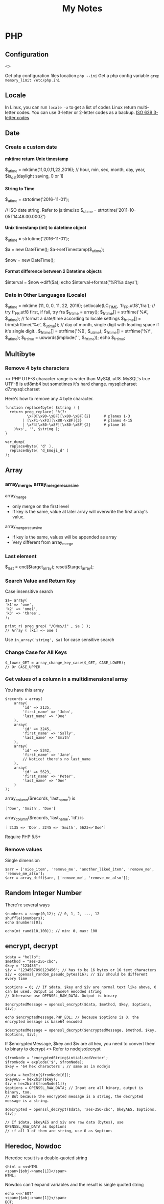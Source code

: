 #+TITLE: My Notes
#+OPTIONS: H:4
#+STARTUP: overview
#+STARTUP: align
#+TODO: TODO IN-PROGRESS WAITING DONE

* PHP
** Configuration
<<<php:config>>>

Get php configuration files location ~php --ini~
Get a php config variable ~grep memory_limit /etc/php.ini~

** Locale
In Linux, you can run =locale -a= to get a list of codes
Linux return multi-letter codes. You can use 3-letter or 2-letter codes as a backup.
[[https://www.w3.org/WAI/ER/IG/ert/iso639.htm][ISO 639 3-letter codes]]

** Date
*** Create a custom date
**** mktime return Unix timestamp
$_u_time = mktime(11,0,0,11,22,2016); // hour, min, sec, month, day, year, $is_dst(daylight saving, 0 or 1)

**** String to Time
$_u_time = strtotime('2016-11-01');

// ISO date string. Refer to js:time:iso
$_u_time = strtotime('2011-10-05T14:48:00.000Z')

**** Unix timestamp (int) to datetime object
$_u_time = strtotime('2016-11-01');

$a = new DateTime();
$a->setTimestamp($_u_time);

$now = new DateTime();

**** Format difference between 2 Datetime objects
$interval = $now->diff($a);
echo $interval->format('%R%a days');

*** Date in Other Languages (Locale)
$_u_time = mktime (11, 0, 0, 11, 22, 2016);
setlocale(LC_TIME, 'fr_FR.utf8','fra'); // try fr_FR.utf8 first, if fail, try fra
$_fr_time = array();
$_fr_time[] = strftime('%A', $_u_time); // format a date/time according to locale settings
$_fr_time[] = trim(strftime('%e', $_u_time)); // day of month, single digit with leading space if it's single digit..
$_fr_time[] = strftime('%B', $_u_time);
$_fr_time[] = strftime('%Y', $_u_time);
$_fr_time = ucwords(implode(' ', $_fr_time));
echo $_fr_time;

** Multibyte
*** Remove 4 byte characters
<<<php:4byte>>>
PHP UTF-8 character range is wider than MySQL utf8. MySQL's true UTF-8 is utf8mb4 but sometimes it's hard change.
mysql:charset d7:mysql:charset 

Here's how to remove any 4 byte character.

#+BEGIN_EXAMPLE
function replace4byte( $string ) {
  return preg_replace( '%(?:
          \xF0[\x90-\xBF][\x80-\xBF]{2}      # planes 1-3
        | [\xF1-\xF3][\x80-\xBF]{3}          # planes 4-15
        | \xF4[\x80-\x8F][\x80-\xBF]{2}      # plane 16
    )%xs', '', $string );
}

var_dump( 
  replace4byte( 'd' ), 
  replace4byte( 'd_Emoji_d' ) 
);
#+END_EXAMPLE

** Array
*** array_merge, array_merge_recursive
array_merge
- only merge on the first level
- If key is the same, value at later array will overwrite the first array's value.

array_merge_recursive
- If key is the same, values will be appended as array
- Very different from array_merge

*** Last element
$_last = end($target_array);
reset($target_array);

*** Search Value and Return Key
Case insensitive search
#+BEGIN_EXAMPLE
$a= array(
'k1'=> 'one',
'k2' => 'one1',
'k3' => 'three',
);

print_r( preg_grep( "/ONe$/i" , $a ) );
// Array ( [k1] => one )
#+END_EXAMPLE

Use ~in_array('string', $a)~ for case sensitive search

*** Change Case for All Keys
#+BEGIN_EXAMPLE
$_lower_GET = array_change_key_case($_GET, CASE_LOWER);
// Or CASE_UPPER
#+END_EXAMPLE

*** Get values of a column in a multidimensional array
You have this array
#+BEGIN_EXAMPLE
$records = array(
    array(
        'id' => 2135,
        'first_name' => 'John',
        'last_name' => 'Doe'
    ),
    array(
        'id' => 3245,
        'first_name' => 'Sally',
        'last_name' => 'Smith'
    ),
    array(
        'id' => 5342,
        'first_name' => 'Jane',
        // Notice! there's no last_name     
    ),
    array(
        'id' => 5623,
        'first_name' => 'Peter',
        'last_name' => 'Doe'
    )
);
#+END_EXAMPLE

array_column($records, 'last_name') is
#+BEGIN_EXAMPLE
['Doe', 'Smith', 'Doe']
#+END_EXAMPLE

array_column($records, 'last_name', 'id') is
#+BEGIN_EXAMPLE
[ 2135 => 'Doe', 3245 => 'Smith', 5623=>'Doe']
#+END_EXAMPLE

Require PHP 5.5+

*** Remove values
Single dimension
#+BEGIN_EXAMPLE
$arr = ['nice_item', 'remove_me', 'another_liked_item', 'remove_me', 'remove_me_also'];
$arr = array_diff($arr, ['remove_me', 'remove_me_also']);
#+END_EXAMPLE

** Random Integer Number
There're several ways

#+BEGIN_EXAMPLE
$numbers = range(0,12); // 0, 1, 2, ..., 12
shuffle($numbers);
echo $numbers[0];
#+END_EXAMPLE

#+BEGIN_EXAMPLE
echo(mt_rand(10,100)); // min: 0, max: 100
#+END_EXAMPLE

** encrypt, decrypt

#+BEGIN_EXAMPLE
$data = "hello";
$method = "aes-256-cbc";
$key = "123455";
$iv = "1234567890123456"; // has to be 16 bytes or 16 text characters
$iv = openssl_random_pseudo_bytes(16); // $iv should be different every time

$options = 0; // If $data, $key and $iv are normal text like above, 0 can be used. Output is base64 encoded string
// Otherwise use OPENSSL_RAW_DATA. Output is binary

$encryptedMessage = openssl_encrypt($data, $method, $key, $options, $iv);

echo $encryptedMessage.PHP_EOL; // because $options is 0, the encrypted message is base64 encoded

$decryptedMessage = openssl_decrypt($encryptedMessage, $method, $key, $options, $iv);
#+END_EXAMPLE

If $encryptedMessage, $key and $iv are all hex, you need to convert them to binary to decrypt
<<<php:openssl_decrypt>>>
Refer to nodejs:decrypt
#+BEGIN_EXAMPLE
$fromNode = 'encryptedString$intializedVector';
$fromNode = explode('$', $fromNode);
$key = '64 hex characters'; // same as in nodejs

$data = hex2bin($fromNode[0]);
$keyAES = hex2bin($key);
$iv = hex2bin($fromNode[1]);
$options = OPENSSL_RAW_DATA; // Input are all binary, output is binary, too. 
// But because the encrypted message is a string, the decrypted message is a string.

$decrypted = openssl_decrypt($data, 'aes-256-cbc', $keyAES, $options, $iv);

// If $data, $keyAES and $iv are raw data (bytes), use OPENSSL_RAW_DATA as $options
// if all 3 of them are string, use 0 as $options
#+END_EXAMPLE

** Heredoc, Nowdoc
Heredoc result is a double-quoted string
#+BEGIN_EXAMPLE
$html = <<<HTML
<span>{$obj->name[1]}</span>
HTML;
#+END_EXAMPLE

Nowdoc can't expand variables and the result is single quoted string
#+BEGIN_EXAMPLE
echo <<<'EOT'
<span>{$obj->name[1]}</span>
EOT;
#+END_EXAMPLE

** Apply XSLT on XML
#+BEGIN_EXAMPLE
$xml = new DOMDocument;
$xml->load('cdcatalog.xml');

$xsl = new DOMDocument;
$xsl->load('cdcatalog.xsl');

$proc = new XSLTProcessor;
$proc->importStyleSheet($xsl);

echo $proc->transformToXML($xml);
#+END_EXAMPLE

** Block Referral Traffic
#+BEGIN_EXAMPLE
if ( isset( $_SERVER['HTTP_REFERER'] ) ) {
  $_referer_domain = array(
    "~timebie\.com~i",
    "~ana-white\.com~i",
    "~mlizcochico\.com~i",
    "~adishofdailylife\.com~i",
    "~techvibes\.com~i",
    "~sociableblog\.com~i",
    "~laurenconrad\.com~i",
    "~gingerhotels\.com~i",
    "~grammarist\.com~i",
    "~dobbersports\.com~i",
    "~netsidebar\.com~i",
    "~myhomeideas\.com~i",
    "~fhm\.com~i",
    "~gamezebo\.com~i"
  );

  foreach ( $_referer_domain as $_referer ) {
    if ( preg_match( $_referer, $_SERVER['HTTP_REFERER'] ) ) {
      exit;
    }
  }
  // php:parse_url
  $_referrer = parse_url($_SERVER['HTTP_REFERER']);
  if ($_referrer !== false && !is_null($_referrer['host'])
      && preg_match( "~oralhealthgroup\.com~i", $_referrer['host'] )) {
    $_p = (isset($_GET['p'])) ? $_GET['p'] : '';
    $_subid = (isset($_GET['subid'])) ? $_GET['subid'] : '';
    $_uid = (isset($_GET['uid'])) ? $_GET['uid'] : '';
    if ($_p !== '' && $_subid !== '' && $_uid !== '') {
      exit;
    }
  }
}
#+END_EXAMPLE

** PHPDoc
https://www.drupal.org/coding-standards/docs
The docblock has to be immediately above the code.

#+BEGIN_EXAMPLE
/**
 * One-line summary, ending in a period (.).
 *
 * Additional paragraph of explanation.
 * Additional paragraph of explanation.
 *
 * @since 3.1.0
 * @param string $mail
 *   The email address. The description can be longer if necessary, and if so,
 *   you can wrap it to another line. Indented by 2 spaces
 * @param string $from
 *   (optional) The email address to send the mail from, if different from
 *   the site-wide address.
 * @param string $bcc One line description.
 * @return int One line description.
 */
#+END_EXAMPLE

** OOP

#+BEGIN_EXAMPLE
$rest = new RestJson('12345', 'trucks', 'new');
class RestJson {
  public $lwp_options, $listings; // can be different for each instance
  public static $filterables;

  // singleton. same for every instance.
  // Can only be updated by static function/method
  
  public function __construct($did, $industry, $condition)  {
    // Call a static function
    $this->lwp_options = self::getLwpOptions();
    // Call a instance function
    $this->listings = $this->getListings();
   
  }

  public static getLwpOptions() {
    // A static function can return a value
    // can change a static property
    // self::$filterables[] = '123';
    // But can't access the instance $this
    // Can't modify instance value $this->aPropertyName
    // Can't call instance method $this->aMethod();
  }
}
#+END_EXAMPLE

** Troubleshooting
*** Parse error: syntax error, unexpected end of file
Or ~Parse error: syntax error, unexpected 'endwhile' (t_endwhile)~

Check if php ~short_open_tag~ is enabled. Default is not enabled. 
Then search ~<? ~ with a space and replace them with ~<?php~

* Drupal
** Update Core
pantheon:drupal:core

** Update Module
- Read module README first
- Usually just remove the module directory and put the new one in
- And run update.php

** Module
*** Custom Module
**** .info file
[[https://www.drupal.org/node/542202#files][Instructions]]

Use ~;~ at the beginning of a line to mark as comment
~name = A Human Readable Name~
~description = More is <a href="">here</a>.~ It can only one line with 255 characters and it's HTML (e.g. accented characters)!
~core = 7.x~ Can't specify minor version.
~package = Views~ 
If your module comes with other modules or it's meant to be used exclusively with other modules, provide the package name here. 
More than 4 modules that depend on each other can make a package.

~files[] = includes/context.inc~ This .inc file should be class or interface. To include .inc with plain functions

**** Refactor, include .inc files
#+BEGIN_EXAMPLE
function ctools_include($file, $module = 'ctools', $dir = 'includes') {
  static $used = array();

  $dir = '/' . ($dir ? $dir . '/' : '');

  if (!isset($used[$module][$dir][$file])) {
    require_once DRUPAL_ROOT . '/' . drupal_get_path('module', $module) . "$dir$file.inc";
    $used[$module][$dir][$file] = TRUE;
  }
}

// ctools_include('utility', 'ctools', 'includes');
// ctools_include('macro', 'mymodule', 'includes');
#+END_EXAMPLE

*** Feed Import

#+BEGIN_EXAMPLE
$feed_obj = feeds_source($feed_id,$feed->feed_nid);
$feed_obj->existing()->import(); // Use this so no jobs are inserted in batch

// Sequence
$this = feeds_source;
hook_feeds_before_import($this)
hook_feeds_after_parse($this, $parser_result)
FeedsProcessor.inc->process parser_result
releaseLock()
hook_feeds_after_import($this)
#+END_EXAMPLE

Import drush command runtime can be long. Output something every 5 minutes to prevent drush command timeout
Do this in one of the hooks: 
- hook_feeds_before_update
- hook_feeds_presave 
- hook_feeds_after_save

#+BEGIN_EXAMPLE
function lili_feeds_presave(FeedsSource $source, $entity, $item) {

 $request_time = lili_custom_cache('timecounter');
 $interval = 60 * 5;
 if (!is_null($request_time)) {
  $row_counter = lili_custom_cache('rowcounter');
  lili_custom_cache('rowcounter',++$row_counter);
  $current_time = time();
  $seconds = $current_time - $request_time;
  if (floor($seconds/$interval) > 0) {
   lili_custom_cache('timecounter', $current_time);
   print "Presave row #$row_counter. $seconds seconds have passed.\n";
  } 
 }
 else {
  lili_custom_cache('timecounter', REQUEST_TIME);
  lili_custom_cache('rowcounter', 1);
 }

}
#+END_EXAMPLE

**** New Feed Tamper Plugin
The plugin does this: Drupal download file with real file extension

#+BEGIN_EXAMPLE
// Implements hook_ctools_plugin_directory()
function lili_ctools_plugin_directory($module, $plugin) {
 if ($module == 'feeds_tamper') {
  return 'plugins'; // path_to_lili_module/plugins/lili_*.inc
 }
}

// lili_change_image_extension.inc
// You can refer to path_to_feeds_tamper_module/plugins/explode.inc
$plugin = array(
  'form' => 'lili_image_extension_form',
  'callback' => 'lili_image_extension_callback',
  'validate' => 'lili_image_extension_validate', // optional
  'name' => 'Convert Image URL Extension',
  'category' => 'T and T', // group name
  'multi' => 'direct',
  // If multiple values are injected to the plugin,
  // 'direct' will pass the whole array as $field to callback
  // while 'loop' will loop over and pass each value to callback
);

function lili_image_extension_form($importer, $element_key, $settings) {
  $form = array();
  $form['info'] = array(
    '#markup' => t('Converts source image URLs that don\'t have regular image extension: jpg, png, etc.'),
  );

  // Extra variables to pass to $settings in callback
  $form['importer_name'] = array(
      '#type' => 'hidden',
      '#title' => t('Importer machine name'),
      '#default_value' => isset($settings['importer_name']) ? $settings['importer_name'] : $importer->id,
  );

  return $form;
}

function lili_image_extension_validate(&$settings) {
  // Validate $settings.
}

function lili_image_extension_callback($result, $item_key, $element_key, &$field, $settings, $source) {
  //settings has the importer name
  //$settings['importer_name']
  //$field has the importing field text value
  if (!is_array($field)) {
    $field = array($field);
  }

  $val = array();

  foreach ($field as $f) {
    $val[] = _lili_save_file_with_extension($f);
  }
  $field = $val;
}
#+END_EXAMPLE

**** XPath
Children nodes Photo under Images node.
Simply Images/Photo, the result is already array
Concate multiple nodes
=concat(photo1,';',photo2)= then explode

*** XML Sitemap
/admin/config/search/xmlsitemap/settings
Uncheck /Prefetch URL aliases during sitemap generation/

*** ThemeKey
<<<d7:module:themekey>>>

You can switch to a different based on some rules!
If you are not clear about some rules, you can just search in code. e.g. search 'system:query_string'

** Debug
watchdog('LOG_TYPE','message');
watchdog('LOG_TYPE', $message, array(), WATCHDOG_ERROR);
array() is to t() $message. Don't forget to put empty array otherwise you will have to manually
clean up the watchdog table!

If error or warning messages are printed using drupal_set_message, 
modify the `drupal_set_message` function so that it prints debug_backtrace
#+BEGIN_EXAMPLE
if ($type == 'error') {
  $message .= ' '. print_r(debug_backtrace(DEBUG_BACKTRACE_PROVIDE_OBJECT,3),1);
}
#+END_EXAMPLE

You can throw an Exception
#+BEGIN_EXAMPLE
throw new Exception(print_r($val));
#+END_EXAMPLE

** Configuration, Setting
Override configuration and setting based on the current dev environment
settings.php
$conf['admin_theme'] = 'seven';
pantheon:environment

For assigning permissions to roles, e.g. enable anonymous for Devel, you have to do it manually  

[[https://www.drupal.org/node/1525472][Variable name and its default value]]
- admin_theme :: 'seven'
- preprocess_css :: "1"/"0", aggregate.
- preprocess_js :: "1"/"0", aggregate.
- cache :: "1"/"0", cache pages for anonymous users
- block_cache :: "1"/"0", cache blocks
- cache_lifetime :: "0", none. Minimum cache lifetime
- error_level :: "0"/"1"/"2", none/error and warnings/all messages. Logging and errors.

If setting is an array, you have to override the whole array. Can't override a key value.

<<<d7:mysql:charset>>>
Since Drupal 7.50, Drupal now supports 4 byte UTF-8 with MySQL.
You will first need to run a custom drush command provided by a [[https://www.drupal.org/project/utf8mb4_convert][utf8mb4_convert module]] to convert
all Drupal database, tables and fields to charset utf8mb4 and collation utf8mb4_general_ci
Then change the database connection settings in settings.php
[[https://www.drupal.org/node/2754539][Drupal Doc]]

The utf8mb4_convert module requires inno_large_prefix=true when MySQL server is bootup.
Otherwise a test (->utf8mb4IsSupported) can't pass before any actions.
To bypass the test, re-create any string index columns varchar(255) to varchar(191)
For example:
ALTER TABLE cache_block CHANGE cid cid VARCHAR(191) CHARACTER SET utf8mb4 COLLATE utf8mb4_general_ci;

Do this for any problematic column the module returns.

For new website, changing the database connectio settings in settings.php is good enough.

If MySQL server doesn't bootup with inno_large_prefix=true, all indexed columns will have max varchar(191)

As a quick workaround, you can remove all php:4byte characters.

Refer to mysql:charset for important info

** URL Alias
Setup pattern for each node type
Configuration > Search and metadata > URL Aliases > Patterns
** Link, Module Path, Theme Path
*** Link
Empty link
#+BEGIN_EXAMPLE
l($text, 
  '', 
  array('fragment'=>' ', 
        'html'=>TRUE, // if $text is HTML, set this to true
        'external'=>TRUE,
  //    'attributes' => array('target'=> '_blank'),
  )
);
#+END_EXAMPLE

Function l add class="active" when the path is current_path(). Use url() instead.

#+BEGIN_EXAMPLE
url($path = NULL, $options = array())
#+END_EXAMPLE
Get URL alias
url() just returns a url. $options are the same as l().
url('taxonomy/term/1');

To embed a url directly to HTML href, you should check_url($url)

*** Module Path, Theme Path
global $base_url;
$mod_path =  $base_url.base_path().drupal_get_path('module', 'lili_mod_name');
$theme_pat = $base_url.base_path().drupal_get_path('theme', 'lili_theme_name');

Both have no trailing slash

*** global $base_url
No trailing slash
http://abc.com

** Translate
*** t()
$text = t("This is !name's website", array('!name' => $username));
$text = t("This is @name's website", array('@name' => $username));
$text = t("This is %name's website", array('%name' => $username));
$text = t(check_plain($text));
$link = l(t("Link text"), "node/123");
$link = t('Visit the <a href="@url">settings</a> page', array('@url' => url('admin')));

// `%` and `@` use `check_plain()`
// `%` adds `<em class="placehoder"></em>`
// `!` straight output.

** Global Variables
https://api.drupal.org/api/drupal/globals/7.x

- $base_url :: 'http://www.yoursite.com' wihtout trailing slash 

https://www.drupal.org/node/2537572

[[https://www.drupal.org/node/2537572][Drupal Properties]]
$_SERVER['*']
- QUERY_STRING :: query string without q e.g. 'foo=bar&koo=hoo'

** Common Functions
<<<d7:functions>>>

*** drupal_add_html_head
drupal_add_html_head($tag, 'unique-name');
// $head in html.tpl.php
$tag = array(
  '#tag'        => 'meta',
  '#attributes' => array(
    'property' => 'og:url',
    'content'  => $base_url,
  ),
);
drupal_add_html_head( $meta_og, 'lili_og_url' );

*** drupal_set_title
drupal_set_title($title = NULL, $output = CHECK_PLAIN);
- $title :: if NULL, leave the current unchanged

*** drupal_goto
drupal_goto($path = '', array $options= array(), $http_response_code= 302)

- $path :: a drupal path 'node/123' or a full url
- $options :: URL optoins to pass to url()

Redirect to homepage
drupal_goto('<front>'); 

*** drupal_valid_path($path, $dynamic_allow= TRUE)
$_path = current_path();

if (drupal_valid_path($_path)) {
  // Current user has access to this path/page
}

** Theme
*** System Theme
Default theme file is located at 
=sites/all/modules/mod_path/modname/templates/theme-name.tpl.php=

- template.php
- html.tpl.php
- page.tpl.php
- region.tpl.php
- block.tpl.php
- node.tpl.php
- comment-wrapper.tpl.php
- comment.tpl.php

d7:View_Theming

**** Fast detect if it's a node page
if (arg(0)=='node') {
  $node_id = arg(1);
} 

**** Include file in *.tpl.php
include(drupal_get_path('theme', 'theme_name').'/example-file-template.tpl.php');

If the file is in the same folder
<?php include 'abc.php'; ?>

**** html.tpl.php
Get node if it's a node page
$node = menu_get_object();
if (isset($node->type)) { ... }

**** page.tpl.php
Get node if it's a node page
hook_preprocess_page(&$variables) {
  if (!empty($variables['node']) && $variables['node']->type == 'NODETYPE') {
    $variables['greeting'] = 'Custom Greeting';
  }
}

*** Form Theme
$form['#theme'][] = 'lili_form';
If no custom theme function, d7:hook_theme d7:theme_*, is defined, then the default template file is
/sites/all/themes/your_theme/templates/form/lili_form.tpl.php

*** Custom Theme Function
Module theme: =theme('modname_theme-name',$data)=
<<<d7:hook_theme>>> 
- $existing :: array. existing themes
- $type :: string. Whether a theme, module, etc. is being processed. e.g. Is it a parent theme?
- $theme :: the name of theme, module, etc. is being processed
- $path :: the directory path of theme or module

Return an array
- variables :: theme function takes no parameter array(). Assign null to key-value for default values.
- path :: Use with 'template'
  - If theme_* function is used, you don't need to specify 'path' and 'template'
  - if hook_theme is defined in template.php, the default path is sites/all/themes/your_theme/templates/
  - if hook_theme is defined in a module, the default path is sites/all/modules/mod_path/modname/templates
  - if path is not defined but template is defined (theme/template_file_name), then
    - hook_theme defined in template.php :: path_to_theme/theme/template_file_name
    - hook_theme defined in a module :: path_to_module/theme/template_file_name
 
- template ::
  - Assuming the theme function name is theme_lili_flair
  - Default file name is lili_flair and the actual file is lili_flair.tpl.php

<<<d7:theme_*>>>

#+BEGIN_EXAMPLE
function lili_theme( $existing, $type, $theme, $path ) {
  return array(
    'lili_flair' => array(
      'variables' => array(
        'text' => NULL,
      ),
    ),
  );
}

function theme_lili_flair( $variables ) {
  if ( ! empty( $variables['text'] ) ) {
    return '<span class="li-tag li-tag-pill li-tag-color">' . $variables['text'] . '</span>';
  } else {
    return '';
  }
}

echo theme('lili_flair',array('text'=>'hi'));
#+END_EXAMPLE

** Drush
*** Debug =-vd=
*** Alias
=drush sa= list all aliases
pantheon:drupal:alias

*** User
drush user-login yourusername

*** Module
=drush dl devel= Download a module
=drush en devel= Enable a module
=drush dis devel= Disable a module
=drush pmu devel= Uninstall a module
=drush up <modulename> -y= Update a module. Don't need to visit update.php

#+BEGIN_EXAMPLE
drush up <modulename> = drush upc <modulename> + drush updb
#+END_EXAMPLE

*** Detect if it's drush
#+BEGIN_EXAMPLE
if (drupal_is_cli() && function_exists('drush_main')) return true;
return false;
#+END_EXAMPLE

*** Watchdog
**** Delete
#+BEGIN_EXAMPLE
# delete all logs
drush wd-del all

drush wd-del --type=cron

drush wd-del --severity=notice
#+END_EXAMPLE

**** Tail Recent Log Messages
#+BEGIN_EXAMPLE
drush watchdog-show --tail --full --count=50
#+END_EXAMPLE

*** Drupal Cache
Clear all Drupal Cache
#+BEGIN_EXAMPLE
drush cc all
#+END_EXAMPLE

*** Custom Drush
hook_drush_command() and drush_hook_your_command() in hook.drush.inc

#+BEGIN_EXAMPLE
function li_drush_command() {
  $items['feeds-import-tnt']=[
    'description' => '...',
    'options' => [
      'feed-id' => ['description' => dt('Feed ID to import') ]
    ],
  ];
  return $items;
}

function drush_li_feeds_import_tnt() {
  //
}
// drush feeds-import-tnt --feed-id=123
#+END_EXAMPLE

drupal_set_message()
- stdout. No logging. Can be used multiple times in a drush command. 
- =[status]= at the end of each line
- not print out immediately

Use the following every 3 minutes to prevent drush command timeout
#+BEGIN_EXAMPLE
print "hello\n"; // print out immediately
drush_print(); // drush_print uses print
drush_print_r($array);
#+END_EXAMPLE

*** Pantheon Drush

** Views
*** UI 
**** Contextual filter with term name not term id
Choose =Content: Has taxonomy term ID=
Check =Specify validation criteria=
Validator =Taxonomy Term=, Filter value type =Term name converted to Term ID=
Check =Transform dashes in URL to spaces in term name filter values=
**** Path vs Link
Content: Path with Rewrite Result option "Use absolute link" is the raw path.
**** Field value is taxonomy ID not taxonomy name
Use Rewrite Result "[field_name-tid]" 
*** View Object
Hooks use $view object.
**** Properties
args :: array(
 0 => '37',
)
name :: 'tt_taxonomy'
current_display :: 'page'
**** Methods
$v->get_items_per_page(); // Return nothong in hook_views_pre_build
$v->set_items_per_page(10); // hook_views_pre_build

*** hook_views_pre_build
*** hook_views_pre_render
**** Change Global Custom Text
Change the field value with tokens in Views UI
#+BEGIN_EXAMPLE
function lili_views_pre_render(&$view) {
	if ($view->name == 'lili_view' && $view->current_display == 'page') {

		// Change value for specific rows
		foreach ($view->result as $k => $r) {
			if ($f = &$r->field_field_flag) {
				$o = $f[0]['rendered']['#markup'];
				$o = theme('lili_theme_flair', array('text'=>$o));
				$f[0]['rendered']['#markup'] = $o;
			}

			// Taxonomy field
			if ($f = &$r->field_field_category) {
				$exclude_tids = array(1,2,3);
				foreach ($f as $k => $v) {
					if (!in_array($v['raw']['tid'], $exclude_tids)) {
						// Remove from display
						unset($f[$k]);
					}
				}
			}
			
		}

		// Only change global custom text for a subset of contextual filter value
		// The first context filter value
		if ($view->args[0] == 'filter_value') {
			// Check View UI Theme Information to get the Global Custom Text field ID
			if (isset($view->field['field_thumbnail']->options['exclude'])) {
				// Exclude display
				$view->field['field_thumbnail']->options['exclude'] = 1;
			}
			if (isset($view->field['nothing']->options['alter']['text'])) {
				// Change a field's CSS Class setting for all records
				$view->field['nothing']->options['element_class'] = '';
				$o = $view->field['nothing']->options['alter']['text'];
				$view->field['nothing']->options['alter']['text'] = 'hello'.$o;
			}
		}
	}
}
#+END_EXAMPLE

*** Better Exposed Filters
better_exposed_filters. Require views and ctools
If you want checkboxes or radio buttons instead of the Views Basic Exposed Form which is dropdown select.

Change BEF form hook_form_views_exposed_form_alter
#+BEGIN_EXAMPLE
function lili_form_views_exposed_form_alter(&$form, &$form_state) {
}
#+END_EXAMPLE

*** Embed View
views_embed_view('view_name','display_id');
$arg1 = $arg2 = '123';
views_embed_view('view_name','display_id',$arg1,$arg2);

*** View Theming
<<<d7:View_Theming>>>

View, named foobar. Style: unformatted. Row styel: Fields. Display: Page.

- views-view-foobar--page.tpl.php
- views-view-page.tpl.php
- views-view--foobar.tpl.php
- views-view.tpl.php

- views-view-unformatted--foobar--page.tpl.php
- views-view-unformatted--page.tpl.php
- views-view-unformatted--foobar.tpl.php
- views-view-unformatted.tpl.php

- views-view-fields--foobar--page.tpl.php
- views-view-fields--page.tpl.php
- views-view-fields--foorbar.tpl.php
- views-view-fields.tpl.php

** Form
*** Form alter hooks
=hook_form_alter= 
=hook_form_BASE_FORM_ID_alter=, Refer BASE_FORM_ID to =$form_state['build_info']['base_form_id']=
=hook_form_FORM_ID_alter=. Refer FORM_ID to =$form['#id']=

Set default value and hide a form from display or filling
#+BEGIN_EXAMPLE
// Entity reference form field
$form['field_dealer'][LANGUAGE_NONE][0]['target_id']['#default_value'] = 123;
$form['field_dealer'][LANGUAGE_NONE][0]['#printed'] = TRUE;
#+END_EXAMPLE

*** Form IDs of system forms
=node= :: node new/edit
=user_profile= :: page/user/<uid>

lili_node_form_alter

node type (content type) ad_listing, that node's new/edit form is
lili_form_ad_listing_node_form_alter using hook_form_FORM_ID_alter hook

#+BEGIN_EXAMPLE

#+END_EXAMPLE

*** Confirm Form
e.g. Confirm before delete
#+BEGIN_EXAMPLE
// Menu
$items['dealer_user/%/delete'] = array(
	'title' => 'Delete a user',
	'page callback' => 'drupal_get_form',
	'page arguments' => array('lili_delete_dealer_user_confirm',1),
	'access callback' => 'lili_user_has_delete_right',
	'access arguments' => array(1, array('Dealer Admin')),
	'type' => MENU_LOCAL_TASK,
);

function lili_delete_dealer_user_confirm($form, &$form_state, $id) {
	$form['delete'] = array(
		'#type' => 'value',
		'#value' => $id,
	);
	return confirm_form($form,
		t('Are you sure you want to delete this user?'), // Question
		'dealer_manage_users',  // Path to go to if No
		t('This action cannot be undone.'), // Description
		t('Delete Button'), // Yes: text
		t('Cancel Button') // No: text
		//, $name default 'confirm': internal name used to refer to the confirmation item.
	);
}

function lili_delete_dealer_user_confirm_submit($form, &$form_state) {
	if ($uid = $form_state['values']['delete']) {
		$u = user_load($uid);
		user_cancel();
		drupal_set_message(t('The user account has been deleted!'));
	}
	$form_state['redirect'] = 'dealer_manager_users';
}

function lili_user_has_delete_right($uid = 0, array $roles) {
	global $user;
	// If user is anonymous
	if (user_is_anonymous()) {
		return FALSE;
	}
	if (in_array('administrator', $user->roles)) {
		return TRUE;
	}
	if (array_intersect($roles, $user->roles)) {
		return TRUE;
	}
}
#+END_EXAMPLE

** Action
hook_info_action
return ['action_name' => $an_action];

$an_action :: array
- 'permissions' :: this is specific for View Bulk Operations (VBO). e.g. array('switch users')
- 'behavior' :: array. VBO uses one of views_property, changes_property, creates_property, deletes_property

[[https://www.drupal.org/node/2052067#permissions][VBO Permissions]]

** Database
*** Close Comment for Existing Nodes
0 = No, 1 = Closed (read only), 2 = Open (Read/Write)
#+BEGIN_EXAMPLE
UPDATE node, node_revision
SET node.comment = 1, node_revision.comment = 1
WHERE node_revision.nid = node AND node.type = 'article'
#+END_EXAMPLE

*** Structure
**** node
nid* :: INT
type :: string, e.g. article, 
title

**** field_data_body
entity_type* :: string, e.g. node
deleted* :: int, 0 not deleted
entity_id* :: int, e.g. node id
language* :: string
delta* :: int, multiple values, start as 0
bundle :: string, e.g. node type article
revision_id :: int

body_value :: longtext
body_summary :: longtext

**** field_data_field_custom_term_reference
field_custom_term_referecen_tid :: int

**** taxonomy_term_data
tid* :: int
name :: string, term name

**** field_data_field_contributor (entity reference)
field_contributor_target_id :: int

**** url_alias
pid* :: int, path id
source :: string, e.g. node/2, taxonomy/term/11
alias :: string
language :: string, e.g. und

**** Raw Query
#+BEGIN_EXAMPLE
SELECT n.title,
  b.body_value,
  GROUP_CONCAT(t.name SEPARATOR ', ') AS Category,
  IFNULL(na.title,'') AS author,
  CONCAT('http://domain.com/',u.alias) as url,
  FROM_UNIXTIME(n.created) as post_date

FROM node AS n
  INNER JOIN field_data_body b ON b.entity_id=n.nid AND b.delta=0
  INNER JOIN field_data_field_category c ON c.entity_id=n.nid AND c.deleted=0
  LEFT JOIN taxonomy_term_data t ON t.tid = c.field_category_tid
  INNER JOIN field_data_field_contributor a ON a.entity_id=n.nid AND a.deleted=0
  LEFT JOIN node as na ON na.nid=a.field_contributor_target_id
  INNER JOIN url_alias u ON u.source = concat('node/',n.nid)

WHERE FROM_UNIXTIME(n.created)
      BETWEEN '2014-01-01 00:00:00' AND '2014-12-31 23:59:59'
  AND n.type ='article'
GROUP BY n.title, b.body_value,na.title, u.alias, n.created
ORDER BY n.created DESC
#+END_EXAMPLE

** Query
Use db_query as much as possible. db_select is slow because it calls alter hooks.
Both can only be looped once using foreach

Use db_query or db_select to get all nids, load all nodes at once and then manipulate fields.

#+BEGIN_EXAMPLE
$q = db_select( 'node', 'n' );
$q->join( 'field_data_body', 'b', 'n.nid=b.entity_id AND b.delta=0' );
$q->innerJoin( 'field_data_field_category', 'nc'
  , 'n.nid=nc.entity_id AND nc.deleted=0' );
$q->innerJoin( 'taxonomy_term_hierarchy', 'tH', 'tH.tid=nc.field_category_tid' );

if ( ! is_null( $termID ) ) {
  $articleCats = array( $termID );
}

$q->fields( 'n', array( 'nid', 'title', 'created' ) )
  ->fields( 'b', array( 'body_summary', 'body_value' ) )
  ->condition( 'n.status', 1 )// Published.
  ->condition( 'n.type', 'article' )// article not page.
  ->condition(
    db_or()
      ->condition( 'nc.field_category_tid', $articleCats, 'IN' )
      ->condition( 'tH.parent', $articleCats, 'IN' )
  )
  ->range( $i_start, $i_length )
  ->groupBy( 'n.nid' )
  ->orderBy( 'created', 'DESC' );
$r = $q->execute();

$nids = [ ];
foreach ( $result as $n ) {
  $nids[] = $n->nid;
}
$nodes = node_load_multiple( $nids );

foreach ( $nodes as $node ) {
  $nodeID    = $node->nid;
  $nodeTitle = $node->title;
  $nodeBody  = lili_getFieldSafe( $node, 'body' );
  $nodeURL   = url( "node/" . $node->nid );

  $nodeSplashObj = field_get_items( 'node', $node, 'field_splash_image' );

  if ( is_array( $nodeSplashObj ) ) {
    // $nodeSplashObj['#item']['uri'];
    // $nodeSplashObj['#item']['width'];
    // $nodeSplashObj['#item']['height'];
  }

  // Entity Reference
  $nodeFlag = field_get_items('node',$nodeObj,'field_flag');
  if ($nodeFlag) {
    $nodeFlag = field_view_value('node', $node, 'field_flag', $nodeFlag[0]);
    $nodeFlag = $nodeFlag['#markup'];
    $nodeFlag = theme_infscroll_flair(array('text'=>$nodeFlag));
  }
  else {
    $nodeFlag = '';
  }

}

function lili_getFieldSafe( $node, $field ) {
  $s = field_get_items( 'node', $node, $field );
  if ( $s ) {
    $s = ( $s[0]['safe_value'] ) ? $s[0]['safe_value'] : '';
  } else {
    $s = '';
  }

  return $s;
}
#+END_EXAMPLE

** Entity
Node, user, taxonomy are all entities.

*** EntityFieldQuery
Use this to get entities of one type that have certain:
- entity properties (propertyCondition: status, changed, etc)
- field values (fieldCondition)
- entity meta data (entityCondition: bundle, entity_type, entity_id and revision_id)
- It's essentially db_select except EFQ can't do joins
- It's a lot slower
- But it provides simple syntax
- It's good for quick filtering entities by basic field values and return entity ids
- Preferred over db_select
- EFQ can return any type of entities including nodes of various types
- EFQ can only return essential fields such as node nid, vid and type
- Use EFQ result nids and node_load_multiple or entity_load
- Use EFQ result nids and get values of a field for all nodes (load only one field for all nodes)
- If you want custom fields and node->title, better to use node_load_multiple or entity_load
- By default without addMetaData, EFQ requires permissions of all the fields!

#+BEGIN_EXAMPLE
$_q = new EntityFieldQuery();
$_r = $_q
->entityCondition('entity_type', 'node') // taxonomy_term, user
->entityCondition('bundle', 'newsletter') // node type or content type
->fieldCondition('field_active','value',1,'=') // boolean field, only 1 or 0
->fieldCondition('field_news_publishdate', 'value', $year . '%', 'like') // Text LIKE
->fieldOrderBy('field_ns_newsletter_unique_id', 'value', 'DESC') // Sort
->fieldCondition('field_a_term_reference_field', 'tid', 123) // field Term Reference
->fieldCondition('field_dealer', 'target_id', 12345, '=') // field Entity Reference, single value
->fieldCondition('field_contacts', 'target_id', 12345) // field Entity Reference, multiple values have one 12345
/* NOT IN
12345 not in mutliple target_id: you have to do one query to show all and do one with 'IN' and 
get the difference
$_r_all = (!empty($_r_all['node'])) ? $_r_all['node'] : array();
$_r_in_12345 = (!empty($_r_in_12345['node'])) ? $_r_in12345['node'] : array();
$_r = array_diff_key($_r_all, $_r_in_12345);
*/

->propertyCondition('status',1) 
// status, type, nid, uid, rui, type, created
// search for "Implements hook_entity_info()" will show all entity properties

// Operators
// Default '='
// <>, >, >=, <, <=
// STARTS_WITH, CONTAINS
// IN, NOT IN (does not work)
// BETWEEN :: propertyCondtion('created', array($start, $end), 'BETWEEN')

->range(0,10)
// Random order. hook_query_TAG_alter
->addTag('random')

/* If you run EFQ in Drupal Cron, by default the user is anonymous
   You should run EFQ as a user
*/
->addMetaData('account', user_load(1))
->execute();

/* array(
 'node' => // follow the entity_type: e.g. node, taxonomy_term, user 
 array(
  28912 => obj(nid => 28912) // could be uid, nid, tid
  ...
 )
)
*/

if (!empty($_r['node'])) {
  $nodes = node_load_multiple(array_keys($_r['node']));
  // If you just want to load a handful of fields, you don't have to load the whole nodes
  // $stories = $_r['node'];
  // Get all fields of the entity type first
  // $fields = field_info_instances('node', 'story'); // node type is story
  // Get the field id
  // $field_id = $fields['field_story_image']['field_id'];
  // Attach the field to the entities loaded by EFQ
  // field_attach_load('node', $stories, FIELD_LOAD_CURRRENT,
  //  array('field_id' => $field_id));
  // All the values of field_story_image of all nodes
  // $output = field_get_items('node', $stories, 'field_story_image');
}
#+END_EXAMPLE

*** Update a field of an entity only

node_save could invoke other hooks and hence cause errors in saving a field value
#+BEGIN_EXAMPLE
$node = node_load($nid);
$node->field_fieldname[LANGUAGE_NONE][0]['value'] = 'some value';
node_save($node);
#+END_EXAMPLE

Use field_attach_update() instead
#+BEGIN_EXAMPLE
$node = node_load($nid);
$node->field_fieldname[LANGUAGE_NONE][0]['value'] = 'some value';

unset($node->field_unwanted_1); // remove unwanted fields
field_attach_update('node', $node);
#+END_EXAMPLE

Without node_load
#+BEGIN_EXAMPLE
$node = new stdClass();
$node->id = $id_value; // node id
$node->type = $content_type; // aka content type

$node->field_fieldname[LANGUAGE_NONE][0]['value'] = 'some value';
field_attach_update('node', $node);
#+END_EXAMPLE

May be better to call field_attach_presave which node_save does
#+BEGIN_EXAMPLE
field_attach_presave('node', $node);
field_attach_update('node', $node);
#+END_EXAMPLE

*** entity_metadata_wrapper

Get a field value of an entity (node). Add a wrapper first `$_wrapper=entity_metadata_wrapper('node',$node);`.
$node can be a node/entity object or the node/entity id. Entity API module is needed.
Then list all fields using `$_wrapper->getPropertyInfo();`
Then get a specific field `$_wrapper->field_name->value();` or `->raw();`
// Unified way of getting $node->title, $user->name, ...
$wrapper->label(); or $wrapper->title->value();
// Unified way of getting $node->nid, $user->uid, ...
$wrapper->getIdentifier();
// Unified way of getting $node->type, ...
$wrapper->getBundle();

// Text field
$old_value = $wrapper->field_my_text->value();
if (isset($old_value)) {
  // non-null, could be empty or 0
}
$wrapper->field_my_text = 'new value';

// Longtext
$wrapper->body->value(); // Array of: value, safe_value, format, and optionally summary + safe_summary.
$wrapper->body->value->value(); // Filtered value.
$wrapper->body->value->raw(); // Unfiltered value.
$wrapper->body->format->value(); // The selected text format.
$wrapper->body->value = 'new value';

// Link
$wrapper->field_my_link->value(); // Array of: url, title, attributes.
$wrapper->field_my_link->url->value(); // Hyperlink destination.
$wrapper->field_my_link->title->value(); // Hyperlink text.
$wrapper->field_my_link->attributes->value(); // Array of: target, title, etc.
$wrapper->field_my_link->url = 'http://mediacurrent.com';
$wrapper->field_my_link->title = 'Do Drupal Right';

// Radio and Checkbox
$v = $wrapper->field_my_radio->value(); // on = 1, off = 0
$info = field_info_field('field_my_radio'); // on = New, off = Used
$allowed_values = $info['settings']['allowed_values'];
$label = $allowed_values[$v]; // on = New, off = Used

// Delete a value
$wrapper->field_foobar = NULL;

// Save
$wrapper->save();

// Select list of taxonomy or entity reference, General Usage
Append index
`$term = $_wrapper->field_taxonomy_a[0]->value();`
If only one value is allowed, it doesn't have index.
Loop
foreach ($_wrapper->field_list_of_values as $item) {
//  do something
}

// Taxonomy in select list
For taxonomy term field which can be multiple values, you still need to specify the index
`$term = $_wrapper->field_taxonomy_a[0]->value();` // this might be wrong..

Multiple Tax Terms
#+BEGIN_EXAMPLE
$a = $wrapper->$field->value();
if (isset($a)) {
  echo $a[0]->name;
  echo $a[0]->tid;
}
#+END_EXAMPLE

Single Tax Term
#+BEGIN_EXAMPLE
$a = $wrapper->$field->value();
if (isset($a)) {
  echo $a->name;
  echo $a->tid;
}
#+END_EXAMPLE

Multiple Files
#+BEGIN_EXAMPLE
$a = $wrapper->$field->value();
if (isset($a)) {
  $r=$a;
  foreach ($r as $k => $v) {
    $r[$k]['url'] = file_create_url($r[$k]['uri']);
    // convert URI to public URL
    // Drupal doesn't provide public 'url'
  }
  echo $r[0]['uri'];
  echo $r[1]['uri'];
}
#+END_EXAMPLE

Term id of the first value of a multiple value field
`$tid = $_wrapper->field_taxonomy_a[0]->raw();`
For taxonomy term field which can only have one value:
Term ID: `$_wrapper->field_tax_1->raw();`
Check empty `if (isset($tid))`

Term name: `$_wrapper->field_tax_1->name->value();`
Or in a multi value list `$v = $_wrapper->field_tax_1[0]->value(); echo $v->name;`

Add a term or entity reference: `$_w->field_tax_1[] = 42; $_w->save();`
Set as a whole `$_w->field_tax_1->set(array(42,43)); $_w->save();`

Loop
#+BEGIN_EXAMPLE
foreach ($_wrapper->field_industry as $taxonomy_wrapper) {
  $industry = $taxonomy_wrapper->tid->value();
}
#+END_EXAMPLE

A list of text
#+BEGIN_EXAMPLE
// All values in a list text as an array
$wrapper->field_list_text->value();

foreach ($wrapper->field_taxonomy_terms->getIterator() as $delta => $term_wrapper) {
  // $term_wrapper may now be accessed as a taxonomy term wrapper.
  $label = $term_wrapper->name->value();
  // list text, delta is 0, 1
  // List text value $term_wrapper->value();
}
#+END_EXAMPLE

If the list of text field only allows one value, then the value is
~$w->field_list_text->value();~ The same as getting a text field

// Entity reference in select list
Single value. Tid is $tid = $wrapper->field_list_entity->raw();
Check empty `if (isset($tid)) { echo $wrapper->field_list_entity->value()->title}`
Multiple values.

https://www.drupal.org/documentation/entity-metadata-wrappers
http://www.mediacurrent.com/blog/entity-metadata-wrapper

** Entityform
D7 uses entityform module. D8 is called EForm.
Load an entityform
#+BEGIN_EXAMPLE
// Load the module file. Optional
// module_load_include('inc', 'entityform', 'entityform-admin');
$_contact_form = entityform_empty_load('entityform_id');
$mode = 'submit'; 
// Default. Other: 'edit'
$form_context = 'page'; 
// Default. Ohter: 'embedded'
$_renderable_form = entityform_form_wrapper($_contact_form, $mode, $form_context );
#+END_EXAMPLE

Try to prefill entityform in hook_form_FORM_ID_alter(). Say the entityform is named dealer_contact
The hook is lili_form_dealer_contact_entityform_edit_form_alter

Use modal in CTools, you will need t:
- [[https://www.drupal.org/project/entityform][Entityform]]
- [[https://www.drupal.org/project/modal][Modal operations]]
- [[https://www.drupal.org/project/modal_forms][Modal forms (with ctools)]]
- Enable the Modal entityforms module
- Create a link (e.g. in View)
#+BEGIN_EXAMPLE
<a href="/modal/entityform/YOUR_FORM_IDENTIFIER/nojs/0" 
   class="ctools-use-modal ctools-modal-modal-popup-small">Open Entity Form in Popup!</a>
#+END_EXAMPLE

** User
*** user_access
<<<d7:user_access>>>
user_access($string, $account = NULL)
$account
- NULL. current logged in user

** Menu
*** hook_menu: 'page callback'
You can print or echo some rendered HTML and then drupal_exit() or exit().
drupal_exit() prevents hoo_exit() from running.
Or print and echo some HTML and return NULL;
No header or footer will be added. The page is pure what you output here.

Or you can return a renderable array. Header and footer will be included.
- return $form. You may theme the form by $form['#theme'][] = 'custom_theme_name'; and return $form
- return theme('custom_theme_name', ['vars'=>...]);

In page callback function, you can manipulate some variables used in html.tpl.php and page.tpl.php
Such as change the page title drupal_set_title
Refer to d7:functions

*** hook_menu: 'file'
You can local the page callback function in a different file. e.g. 'lili.pages.inc'
The path is the current module path

*** hook_menu: 'type'
- MENU_CALLBACK :: A hidden internal callback. Best for return plain text in API calls.
- MENU_LOCAL_ACTION :: An action specific to the parent, usually rendered as a link
- MENU_LOCAL_TASK :: A task specific to the parent item, usually rendered as a tab.
- MENU_NORMAL_ITEM :: Shown in menu and breadcrumbs
- MENU_SUGGESTED_ITEM :: A normal menu item, hidden until enabled by an administrator

*** hook_menu: 'access callback', 'access arguments'
access callback
- default is 'user_access' d7:user_access
- custom callback must return boolean
- Often used callbacks: user_is_logged_in

access arguments
- e.g. array('administer nodes')

*** Embed a View Page
#+BEGIN_EXAMPLE
function lili_menu() {
  $items['path-different-from-view/%'] = array(
    'title' => t('page title');
    'page callback' => 'views_embed_view',
    'page arguments' => array('view_id', 'dispaly_id', 1),
    'type' => MENU_CALLBACK,
    'access callback' => TRUE,
  );
  return $items;
}
#+END_EXAMPLE
 
*** Array to CSV
page callback
drupal_add_http_header('Content-Type', 'text/csv; utf-8');
drupal_add_http_header('Content-Disposition', 'attachment;filename=csvfile.csv');

$fp = fopen('php://output', 'w');
fputcsv($fp, [$year. ' Ranking of Top 100 Carriers']);
$_columns = '#,Company,Web Site,Total,Trucks,Tractors,Trailers,O/OS,Employees';
$_columns = explode(',',$_columns);
fputcsv($fp, $_columns);

foreach ($data as $d) {
  $line   = [ ];
  $line[] = $d->this_rank;
  $line[] = $d->company_name;
  $line[] = $d->web_address;
  $line[] = $d->total_vehicles;
  $line[] = $d->trucks;
  $line[] = $d->tractors;
  $line[] = $d->trailers;
  $line[] = $d->owner_operators;
  $line[] = $d->full_time_employees;

  fputcsv( $fp, $line );
}

fclose($fp);
drupal_exit();

*** Json

#+BEGIN_EXAMPLE
function lili_menu() {
  $items['newsletter/archive/%/%'] = array(
    'title' => "",
    'page callback' => '_lili_archive_by_newsletter_json',
    'page arguments' => array(2,3),
    'access callback' => TRUE,
    'type' => MENU_CALLBACK,
  );

  return $items;
}

function _lili_archive_by_newsletter_json($pub_id,$newsletter_name, $page = 1, $items = 20) {
  drupal_add_http_header('Access-Control-Allow-Origin','*'); // CORS		
  $_result['total'] = '...';
  $_result['items'] = array('...');

  drupal_json_output($_result);
  //return 'hello';
}
#+END_EXAMPLE

** Taxonomy
#+BEGIN_EXAMPLE
// Get taxonomy terms of a node, ready for display with language
$categories = field_get_items('node', $node, 'field_category');
/* array(
0 => array(
  'tid' => 17,
  'taxonomy_term' => obj
),
...
)
*/


// Get multiple terms
$tids = array(1,2,3); // Default:array()
$conditions = array(); // Default
taxonomy_term_load_multiple($tids, $conditions);
/* array(
17 => obj(
  tid => '17',
  ...
)
...
)
*/

// Get term by name
$_limit_to_vocab = 'vocab_name'; // Default NULL.
$term_is_parent = taxonomy_get_term_by_name('video', $_limit_to_vocab);

// Get the first item in array
$term_is_parent = reset($term_is_parent);
echo $term_is_parent->tid; // Term id
// Get all children of a term
$children = taxonomy_get_children($term-tid);
$children_tids = array_keys($children);

// Get a vocabulary by name
$_vocab = taxonomy_vocabulary_machine_name_load('vocab_name');

// Get all terms of a vocabulary without extra fields
$_terms = taxonomy_get_tree($_vocab->vid);

// Get term ids only of all terms under a vocabulary
$_q = new EntityFieldQuery();
$_term_ids = $_q 
->entityCondition('entity_type', 'taxonomy_term')
->propertyCondition('vid', $_vocab->vid)
->execute();
foreach ($_term_ids['taxonomy_term'] as $term) {
  $term->id;
}

// Get all fields of all terms under a vocabulary
$_terms_with_all_fields = entity_load('taxonomy_term', FALSE, array('vid' => $_vocab->vid));
/* array(
17 => obj(
 tid => '17',
 ...
),
...
)
*/

// Or
$parent = 0; // Default
$max_depth = NULL; // Default
$load_entities = TRUE; // Default:False
$_terms_with_all_fields = taxonomy_get_tree($_vocab->vid, $parent, $max_depth= NULL, $load_entities);
/* array(
0 => obj(
  tid => '17',
  ...
)
...
)
*/

#+END_EXAMPLE

** Cache
Same page request
#+BEGIN_EXAMPLE
function lili_cache($field, $set = NULL) {
  $custom_cache = &drupal_static(__FUNCTION__);
  if (!isset($custom_cache)) {
    $custom_cache = array();
  }
  if ($set !== NULL && $field !== NULL ) {
    // $set_field_value = lili_cache('field_name', 123);
    $custom_cache[$field] = $set;
  } 
  elseif ($field !==  NULL && $set == NULL &&
      ( !isset($custom_cache[$field]) || $custom_cache[$field] == NULL ) 
     ) {
    // Set default
    // $set_field_value = lili_cache('field_name');
    switch ($field) {
      case "field_name":
        // complicated
        $custom_cache[$field] = '';
        break;
    } 
  }
 
  if (!isset($custom_cache[$field])) {
    $custom_cache[$field] = NULL;
  }

  return $custom_cache[$field];
}

// Set
lili_cache('current_node',$node);
// Get lili_cache('current_node');
#+END_EXAMPLE

** File
Read local or remote file to an object of strings
#+BEGIN_EXAMPLE
$result = drupal_http_request($url);
/*
obj(
 code // int 200
 headers
)
*/

$path = 'public://afolder/';
$replace = FILE_EXISTS_RENAME; // Default
// FILE_EXISTS_REPLACE, FILE_EXISTS_ERROR
file_unmanaged_save_data($result->data, $path, $replace);
#+END_EXAMPLE

<<<file_unmanaged_save_data>>>($data, $destination, $replace)
#+BEGIN_EXAMPLE
// $destination is folder path not folder path + filename
$temp_name = 'temporary://auniquefilename'
file_put_contents($temp_name,$data); // return number of bytes or false
file_unmanaged_move($temp_name,$destination, $replace); // rename
#+END_EXAMPLE

<<<Drupal download file with real file extension>>>
#+BEGIN_EXAMPLE
/**
 * Download external file to temporary filesystem
 * with correct file extension based on content-type in http response header
 *
 * @param $url string Full external URL of a file
 *
 * @return string Local file path with correct file extension
 */
function _lili_save_file_with_extension( $url ) {
  $filename  = $url;
  $extension = '';
  $result    = drupal_http_request( $url );

  if ( $result->code == 200 && isset( $result->headers['content-type'] ) ) {
    $mime_type_extension = array(
      'image/jpeg'  => 'jpg',
      'image/jpg'   => 'jpg',
      'image/png'   => 'png',
      'image/x-png' => 'png',
      'image/gif'   => 'gif'
    );

    foreach ( $mime_type_extension as $k => $v ) {
      if ( strcasecmp( $k, $result->headers['content-type'] ) == 0 ) {
        $extension = $v;
        break;
      }
    }

    if ( $extension !== '' ) {
      // Save file with correct file extension
      $filename = 'temporary://import_' . str_replace( ".", "_", microtime( TRUE ) ) . "." . $extension;
      file_put_contents( $filename, $result->data );
    }
  }

  return $filename;
}
#+END_EXAMPLE

** Image Handling (Core)
*** Setting
Define Image Styles ~/admin/config/media/image-style~
Use it in image field display or in code.
Image toolkit ~/admin/config/media/image-toolkit~ reduces the JPEG quality if Image Styles is applied.

Both Image Styles and Image toolkit don't modify the original images but instead create new images in real time.

*** Code
An image is a file. Get a image field:
#+BEGIN_EXAMPLE
$w = entity_metadata_wrapper('node', $node);
$images = $w->field_images->value();
if (isset($images)) {
  // If the image field is set to only hold one image, then
  // $images is ['uri'=>'...']
  foreach ($r as $k => $v) {
    $r[$k]['url'] = file_create_url($v['uri']);
    // convert internal URI to public URL. Drupal doens't provide public url by default.
    // This step doesn't create a file, just create a link
    // Get the image style public url
    $r[$k]['thumbnail'] = image_style_url('thumbnail', $v['uri']);
    // It creates an image styled link in db, when requesting the public url, the image will be created
  }
}
#+END_EXAMPLE

** Basic Ajax
#+BEGIN_EXAMPLE
// Create a menu to receive ajax
$items['newsletter/builder_entry/%'] = array(
    'title' => "",
    'page callback' => '_lili_add_session_handler',
    'page arguments' => array(2),
    'access callback' => 'user_access',
    'access arguments' => array('newsletter builder access'),
    'type' => MENU_CALLBACK,
);

function _lili_add_session_handler($command) {
if (!isset($_POST['ids'])) {
    return drupal_not_found();
  }

  if ($command === "manage") {
    // Add to the session variable detailing what items are added
    $_SESSION['session_name'] = array();

    $ids = json_decode($_POST['ids']);
    foreach ($ids as $id) {
      $id = trim($id);
      $_SESSION['session_name']["item_" . $id] = $id;
    }
  }
  else {
    return drupal_not_found();
  }
}

// Javascript
$.ajax({
 type: "POST",
 url: '?q=newsletter/builder_entry/manage',
 data: "ids=" + 'some string',
 success: function(e) {
   // do something
 },
 dataType: "json"
});
#+END_EXAMPLE

** Javascript API
[[https://www.drupal.org/docs/7/api/javascript-api/javascript-api-overview][Javascript API Overview]]

{
 'settings': {},
 'behaviors': {},
 'themes': {},
 'locale': {}
}

*** Settings
Pass PHP variable to javascript

PHP. Use camelCasing.
#+BEGIN_EXAMPLE
$my_settings = array(
  'basePath' => $base_path,
  'animationEffect' => variable_get('effect', 'none')
);
drupal_add_js(array('myModule'=>$my_settings), 'setting');
#+END_EXAMPLE

Javascript
#+BEGIN_EXAMPLE
var basePath = Drupal.settings.myModule.basePath;
var effect = Drupal.settings.myModule.animationEffect;
#+END_EXAMPLE

*** Behaviors
https://www.lullabot.com/articles/understanding-javascript-behaviors-in-drupal
https://www.amazeelabs.com/en/blog/drupal-behaviors-quick-how
https://www.drupal.org/node/756722

Any property defined in Drupal.behaviors will get called when DOM is ready or when Drupal.attachBehaviors() runs.
Drupal.attachBehaviors(); means attach all behaviors. When DOM is ready, Drupal runs:

#+BEGIN_EXAMPLE
// Attach all behaviors.
$(function () {
  Drupal.attachBehaviors(document, Drupal.settings);
});

// Syntax: Drupal.attachBehanviors(context, settings);
// When context is not defined, it's the document object in javascript
// when settings is not defined, Drupal.settings is used
// So Drupal.attachBehaviors(); is the same as Drupal.attachBehaviors(document, Drupal.settings);
#+END_EXAMPLE

Other modules might run multiple Drupal.attachBehaviors(); or Drupal.attachBehaviors(custom_context, custom_settings);

All properties defined in Drupal.behaviors will get called when Drupa.attachBehaviors(..., ...); runs! Some common situations:

- After an admin overlay has been loaded into the page.
- After AJAX Form API has submitted a form
- When an AJAX request returns a command that modifies HTML, such as ajax_command_replace()
- CTools calls it after a modal has been loaded
- Media calls it after media browser has been loaded
- Panels calls it after in-place editing has been completed
- Views calls it after loading a new page that uses AJAX
- Views Load More calls it after loading the next chunk of items
- Javascript from custom modules may call Drupal.attahcBehaviors() when they add or change parts of the page.
  - Such as drupal_add_js('jQuery(document).ready(function () { Drupal.attachBehaviors(); });', 'inline'); 

So you need to attach any event once using $('',context).once() !

This is mymod_path/js/drupal.behaviors.js
#+BEGIN_EXAMPLE
(function ($) {
  Drupal.behaviors.MODULENAME = {
    attach: function (context, settings) {
      console.log('This runs every time Drupal.attachBehaviors(); is called');
      // Run something only once (e.g. set jQuery event)
      $('.nav-flyout', context).once('remove-modals', function () {
        // After this is run, all elements selected will have a new class 'remove-modals-processed'
        $(document).keyup(function (e) {
          if (e.keyCode == 27) {
            $('.nav-flyout', context).removeClass('js-flyout-active');
          }
        });
      });
    }
  }
}(jQuery));
#+END_EXAMPLE

In Drupal
#+BEGIN_EXAMPLE
function hook_preprocess_page(&$vars) {
  // Append a property in Drupal.settings only. And before a behavior is attached and it will be run e.g. when DOM is ready
  drupal_add_js(array('MODULENAME' => array('php_var_1' => variable_get('php_var_1', ''))), 'setting');
  drupal_add_js(drupal_get_path('module', 'MODULENAME') . '/js/drupal.behaviors.js');
}
#+END_EXAMPLE

** Email
Define an email template using hook_mail()
#+BEGIN_EXAMPLE
function lili_mail($key, &$message, $params) {
 // Need to overwrite headers content type if email is html
 $message['headers']['Content-Type'] = 'text/html; charset=UTF-8; format=flowed';

 // $message['from'] is initially set by $from from drupal_mail(). 
 // If not provided, will use sidewide setting
 // $message['to'] and 'language' are set by $to from drupal_mail().

 switch ($key) {
  case 'template_1':
    // Use $params
    $message['subject'] = 'This is subject';
    $message['body'][] = 'Extra';
    $message['headers']['Bcc'] = 'bcc@abc.com';
    break;
 } 
}

// Send email
$module = 'lili'; // module name that the template is defined hook_mail
$to = 'to@abc.com';
$from = 'from@abc.com'; // Default Null
$language = language_default();
$send = TRUE; // Default TRUE 
$params = array(); // Extra params to pass to hook_mail() as $params
// hook_mail_alter can change to false so that it doesn't get sent out
$result = drupal_mail($module, 'template_1', $to, $language, $params, $from, $send);
/*
$result => array(
 'result' => NULL (cancelled by hook_mail_alter())
            or $system->mail($message) (!$result['result'] is true means fail)
)
*/
#+END_EXAMPLE

* Wordpress
** CLI
[[https://wp-cli.org/commands][Wordpress CLI Commands]]
WP CLI Pantheon

*** WP CLI Install, Upgrade

#+BEGIN_EXAMPLE
# Assuming you are at ~ folder
curl -O https://raw.githubusercontent.com/wp-cli/builds/gh-pages/phar/wp-cli.phar
# Check phar
php wp-cli.phar --info
chmod +x wp-cli.phar
# GoDaddy Shared Hosting doesn't allow sudo. Ignore this for GoDaddy
# sudo mv wp-cli.phar /usr/local/bin/wp
alias wp='~/wp-cli.phar'
echo "alias wp='~/wp-cli.phar'" >> .bashrc
source .bashrc
#+END_EXAMPLE

Set Global parameters in wp-cli.yml under Wordpress root folder http://wp-cli.org/config/
Use -- in front for wp command
#+BEGIN_EXAMPLE
# Very important. To avoid error: $_SERVER['HTTP_HOST'] 
url: http://www.yourwebsite.com
#+END_EXAMPLE

Use --skip-plugins to avoid errors while loading plugins that cause this kind of error
Fatal error: Uncaught Error: Call to a member function xxx on null

Check wp-cli installation
~wp --info~, ~wp plugin list --debug~ or ~wp plugin list --skip-plugins --debug~

If you see this error, time to upgrade WP CLI
Fatal error: Class 'WP_Post_Type' not found in /Applications/MAMP/htdocs/wp-includes/post.php on line 1031

~sudo wp cli update~

*** Global Parameters
- --debug
- --quiet
- --user=<id|login|email>
- --require=<path> :: Load PHP file, can be used multiple times

*** User
#+BEGIN_EXAMPLE
List users
terminus wp 'user list' --site=<site> --env=<env>=

Add a user
wp user create lili li@xxx.ca --user_pass=letterandnumbers --role=administrator

Update password
wp user update lili --user_pass=lettersandnumbers

Give role
wp user add-role lili administrator
#+END_EXAMPLE

*** Core
wp core version
wp core update

*** Plugin
[[https://wordpress.org/plugins][Wordpress Official Plugin Directory]]

wp plugin install fly-dynamic-image-resizer

Options
- --activate :: activate after installation

wp plugin status
wp plugin update akismet
wp plugin activate plugin_name
wp plugin uninstall Plugin_name

*** Theme
wp theme status

** Template Tags
wp-includes/xxx-template.php
*** post-thumbnail <<<wp:t:thumbnail>>>
get_post_thumbnail_id($post = null);

get_the_post_thumbnail_* :: can specify which post
the_post_thumbnail_* :: has to be current post

You can wp:f:add_image_size
Image size :: $size
NOTICE: If the thumbnail has no physical file that has corresponding size, the_post_thumbnail_url will 
get the original image file, the_post_thumbnail will use the original file with in src and apply width/height attributes
in HTML to achieve the purpose.
- 'post-thumbnail' :: default
- array(100, 100) :: Grab the biggest size in width and height image file possible.
- array(100, 9999) :: Grab the biggest size in width and height image file possible.

You can resize an image file on the fly using fly-dynamic-image-resizer

the_post_thumbnail($size, $attr='') :: echo
the_post_thumbnail_url($size) :: echo

*** post <<<wp:t:post>>>
*** category <<<wp:t:category>>>
*** general <<<wp:t:general>>>
** Functions
*** get_bloginfo
retrieves info about the current site

*** get_the_ID() - ID of current item or false
*** wp_get_post_terms($post_id, $tax, $args)
Get the slugs of the terms under taxonomy publication
=wp_get_post_terms($post_id, 'publication', ['field' => 'slugs'])=
*** Translate
Use tool:Poedit

**** Translate Functions
$text can't be a variable. And use single quotes instead of "".

Use sprintf() and printf for subsitutions. The msgid is "You have chosen the %s theme"
#+BEGIN_EXAMPLE
echo sprintf( __( 'You have chosen the %s theme.' ) , the_color() );
printf( __( 'You have chosen the %s theme.' ) , the_color() );
#+END_EXAMPLE

echo __('some text', 'textdomain'); // return
'textdomain' is optional but it has to be a string not a variable! Default it's 'default'

_e() is the same as __() but echoes

Plural or single
echo _n('There is a comment', 'There are comments', get_comments_number());

Context
echo _x('post a link', 'A link to the post');
'A link to the post' matches msgctxt "A link to the post" in .po file.

_ex is the same as _x but echoes
echo _ex('post link', 'Submit a link');

**** Setup, .po and .mo files
Load textdomain in child theme which overwrites the textdomain defined in parent theme
Do this in theme functions.php
#+BEGIN_EXAMPLE
function smart_mag_child_theme_locale() {
  $_r = load_child_theme_textdomain( 'textdomain-name', get_stylesheet_directory() . '/languages' );
  // textdomain-name can be defined in parent theme or a new textdomain
  // if textdomain-name has been defined earlier, then this will overwrite

  // Check if textdomain inclusion is successful
  //if ( $_r ) var_dump( 'success!' );

  if ( is_admin() ) {
    // load another textdomain
  }
}
add_action( 'after_setup_theme', 'smart_mag_child_theme_locale' );
#+END_EXAMPLE

Usually translate-ready theme will provide a .pot file which is a template file for .po and .mo files.
Open .pot in tool:Poedit, generate a new translation. What Poedit saves is 2 files: .po and .mo.

Open .po file later, make changes and save to overwrite .po and .mo files. File .pot is no longer needed.

Catalog > Properties > Translation properties
Specifiy the language
Plural Forms by default is
#+BEGIN_EXAMPLE
nplurals=2; plural=n != 1;
#+END_EXAMPLE

Might need to specify the path in code for .po file. '.' means the current path.
#+BEGIN_EXAMPLE
"X-Poedit-SearchPath-0: .\n"
#+END_EXAMPLE

Catalog > Properties > Sources keywords contain all the Wordpress translation functions

#+BEGIN_EXAMPLE
__
_e
_n:1,2
_x:1,2c
_ex:1,2c
#+END_EXAMPLE

=:1,2= indicates the function has 2 parts. =2c= means the 2nd argument is a context/comment.

tool:Poedit can help you change most of the fields except that it can't specify context msgctxt.

For those situations, directly edit .po and open .po in Poedit and save to get the .mo file.

Some examples

Comments and reference
#+BEGIN_EXAMPLE
This is a reference
#: woocommerce/loop/orderby.php:23
This is a comment
#. Author of the plugin/theme
#+END_EXAMPLE

Concatenate multiple lines
#+BEGIN_EXAMPLE
#: 404.php:18
msgid ""
"We're sorry, but we can't find the page you were looking for. It's probably "
"some thing we've done wrong but now we know about it and we'll try to fix "
"it. In the meantime, try one of these options:"
msgstr ""
#+END_EXAMPLE

sprintf and printf subsitutions
#+BEGIN_EXAMPLE
#: archive.php:101
msgid "Yearly Archives: %s"
msgstr ""
#+END_EXAMPLE

Context
#+BEGIN_EXAMPLE
#: bbpress/auth-modal.php:69
msgctxt "bbPress"
msgid "Favorites"
msgstr ""
#+END_EXAMPLE

Complex context
#+BEGIN_EXAMPLE
#: comments.php:53
msgid ""
"Logged in as <a href=\"%1$s\">%2$s</a>. <a href=\"%3$s\" title=\"Log out of "
"this account\">Log out?</a>"
msgstr ""
#+END_EXAMPLE

Poedit save fr_CA.po and fr_CA.mo files. Copy and place them into the right place and then on Wordpress
Settings > General > Site Lanuage to match fr_CA

*** add_image_size
<<<wp:f:add_image_size>>>
Use wp:action:after_setup_theme
Every newly uploaded image will have image files with all defined image sizes.

#+BEGIN_EXAMPLE
function lili_theme_setup() {
 add_image_size('lili-w700', 700, 9999); // fixed width, unlimited height
 add_image_size('lili-w700h600', 700, 600, true); // crop in exact dimension 
}
#+END_EXAMPLE

*** add_management_page
wp:action:admin_menu
Add sub menu to Tools admin menu

add_management_page(
 'Page title', // string
 'Menu title', // string
 'manage_options', // string. Capability that is required.
 'menu_slug', // string
 'callbackFunct', // string or array($this, 'options_page')
);

*** register_post_type
wp:action:init
wp:action:pre_get_posts
wp:plugin:acf

register_post_type( $post_type, $args );
https://codex.wordpress.org/Function_Reference/register_post_type

- $post_type :: string. < 20 characters. All lowercase and no space
- $args :: array of arguments

#+BEGIN_EXAMPLE
add_action('init', 'lili_custom_post_type');
function lili_custom_post_type() {
  $labels = [
    // array, wp:register_post_type:labels
  ];

  $args = [
    'label' => 'Plural Name', // string
    'labels' => $labels,
    'description' => '', // string, optional
    'public' => false,
    /* Default. bool.
     *       exclude_from_search, publicly_queryable, show_in_nav_menus, show_ui
     * true:               false,               true,              true, true
     * false:               true,              false,             false, false
     */
    'exclude_from_search' => false, // default. optional. 'site/?s=search-term'
    'publicly_queryable' => true, // optional. take 'public' value.
    /* ?post_type={post_type_key},
     * ?{post_type_key}={single_post_slug},
     * ?{post_type_query_var}={single_post_slug}
     */
    'show_ui' => true, // optional. bool. default take 'public' value.
    'show_in_nav_menus' => true, // optional. bool. inherits 'public' value.
    'show_in_menu' => true, // optional, bool or string. default inherits show_ui
    // false :: do not display in admin menu
    // true :: display as a top level menu
    // 'some string' :: display as a submenu of a menu 'some string'
    'show_in_admin_bar' => true, // optional, bool, default inherits show_in_menu
    'supports' => ['title', 'editor'], // optional. array/bool. wp:f:add_post_type_support
	  //  Don't have to add 'custom-fields' in order to use wp:plugin:acf

  ];

  register_post_type('movies', $args);

}

add_action( 'pre_get_posts', 'lili_pre_get_posts' );
// Should not call this in template because in template the $query is already run
function lili_pre_get_posts( $query ) {
  if ( ! is_page() && ! is_home() && $query->is_main_query() ) {
    $query->set( 'post_type', array( 'post', 'movies' ) );
  }
  // this function should return nothing.
}
#+END_EXAMPLE

**** labels
<<<wp:register_post_type:labels>>>

*** add_post_type_support
<<<wp:f:add_post_type_support>>>

add_post_type_support($post_type, $supports);

- $post_type :: string
- $supports :: string/array
  - title
  - editor :: content
  - author
  - thumbnail :: current theme must support Post Thumbnails
  - excerpt
  - trackbacks
  - custom-fields :: wp:Custom_Fields. Don't have to add 'custom-fields' in order to use wp:plugin:acf
  - comments
  - revisions
  - page-attributes :: menu order, hierarchical must be true
  - post-formats :: add post formats

add_action('init', 'lili_custom_post_type');
function lili_custom_post_type() {
  $labels = [
    // array, wp:register_post_type:labels
  ];

  $args = [
    'label' => 'Plural Name', // string
    'labels' => $labels,
    'description' => '', // string, optional
    'public' => false,
    /* Default. bool.
     *       exclude_from_search, publicly_queryable, show_in_nav_menus, show_ui
     * true:               false,               true,              true, true
     * false:               true,              false,             false, false
     */
    'exclude_from_search' => false, // default. optional. 'site/?s=search-term'
    'publicly_queryable' => true, // optional. take 'public' value.
    /* ?post_type={post_type_key},
     * ?{post_type_key}={single_post_slug},
     * ?{post_type_query_var}={single_post_slug}
     */
    'show_ui' => true, // optional. bool. default take 'public' value.
    'show_in_nav_menus' => true, // optional. bool. inherits 'public' value.
    'show_in_menu' => true, // optional, bool or string. default inherits show_ui
    // false :: do not display in admin menu
    // true :: display as a top level menu
    // 'some string' :: display as a submenu of a menu 'some string'
    'show_in_admin_bar' => true, // optional, bool, default inherits show_in_menu
    'supports' => ['title', 'editor'], // optional. array/bool. wp:f:add_post_type_support

  ];

  register_post_type('movies', $args);

}

Use wp:action:pre_get_posts to enable query for this new post type

*** remove_meta_box
<<<wp:f:remove_meta_box>>>

remove_meta_box( $id, $page, $context);
- Return 
- $id :: string
  - authordiv
  - categorydiv
  - comemntstatusdiv
  - commentsdiv
  - formatdiv
  - pageparentdiv
  - postcustom
  - postexcerpt
  - postimagediv
  - revisionsdiv
  - slugdiv
  - submitdiv
  - tagsdiv-post_tag
  - tagsdiv-{$tax-name}
  - {$tax-name}div
  - trackbacksdiv
  - ...
- $page :: string. Type of screen
  - post
  - page
  - attachment
  - link
  - dashboard
  - any custom post type e.g. 'my-product'
- $context :: string. 'normal', 'advanced', or 'side'
  - Post edit screen :: normal, side and advanced
  - Comments screen :: normal and side
  - Menu meta boxes :: side
- Return nothing

*** get_template_part
wp:f:get_template_part

*** wp_localize_script
This must be called after the script has been registered using wp_register_script() or wp_enqueue_script()
#+BEGIN_EXAMPLE
wp_register_script('unique_handle', 'path/to/myscript.js' );

$translation_array = array(
  'some_string' => 'hello';
  'a_value' => '10'
);

// Pass vars in $translation_array to file path/to/myscript.js
wp_localize_script( 'unique_handle', 'object_name', $translation_array );

wp_enqueue_script( 'unique_handle' );

<script>
  console.log( object_name.some_string);
</script>
#+END_EXAMPLE

If you just want to define pass PHP variables and don't want to create empty js files
#+BEGIN_EXAMPLE
wp_localize_script( 'jquery', 'mynamesapce', array('ajaxurl' => admin_url( 'admin-ajax.php' ) ) );
#+END_EXAMPLE

** Current URL
Current URL on your website
<<<php:parse_url>>>
#+BEGIN_EXAMPLE
global $wp;
$current_url = home_url(add_query_arg(array(), $wp->request)); 
// echo esc_url($current_url);

$url = 'http://username:password@hostname:9090/path?arg=value#anchor';
$_url_array = parse_url($url); 
// keys are scheme, host, port, user, pass, path, query (after ?), fragment (after #)

if ($_url_array !== false && !is_null($_url_array['host']) {}
#+END_EXAMPLE

** WP Custom Fields
<<<wp:Custom_Fields>>>
*** Get Custom Fields
Normal
#+BEGIN_EXAMPLE
<?php 
print_r(get_post_custom_keys()); // Get all keys as an array
print_r(get_post_custom()); // Get keys and values as an array
print_r(get_post_custom_values('fieldkey')); // Get values as an array
?>
#+END_EXAMPLE

Plugin is different :: wp:plugin:types

*** Custom Fields in WP_Meta_Query
Custom fields created by wp:plugin:acf can use WP_Meta_Query as normal.

Custome fields creasted by wp:plugin:types, like a set of checkboxes, in WP_Query, you should use the LIKE operator. 
Refer to WP Types Custom Field Checkbox and WP Meta Query

*** Create Custom Fields for Custom Post Type
Use wp:plugin:acf

** Wordpress The Loop
<<<wp:The_Loop>>>
*** Syntax

#+BEGIN_EXAMPLE
<?php 
 $query = new WP_Query('cat=-3,-8'); 
 // Use query_posts($query_array | $string) instead of creating a new WP_Query then you don't have to prefix $query for methods
 // But query_posts change the global $wp_query 
?>

<?php if ( $query->have_posts() ) : while ( $query->have_posts() ) : $query->the_post(); ?>
 <?php //  set the global $post to individual one in $query ?>
 <div><?php the_content(); ?></div>

 <?php if ( has_post_thumbnail() ): ?>
  <img src="<?php the_post_thumbnail_url('large'); ?>">
  <?php the_post_thumbnail(); ?>
 <?php endif; ?>

<?php endwhile; ?>
<?php wp_reset_postdata(); // set back global $post to original ?>
<?php endif; ?>

<?php $query->rewind_posts(); // in order to loop $query again ?>

#+END_EXAMPLE

*** <<<WP_Query>>>
Generator: https://generatewp.com/wp_query/

Use: WP_Meta_Query, WP Tax Query, WP Order and Orderby
Use filters: 
- wp:filter:post_limits
- pre_option_posts_per_rss wp:filter:pre_option
- wp:filter:posts_clauses
Use actions: wp:action:pre_get_posts

#+BEGIN_EXAMPLE
$args = array(
 'post_type' => array('editorial', 'blog'), // blog or editorial
 'post_status' => array('publish'),
 'posts_per_page' => -1, // int. -1 shows all posts. Doesn't work in feed (Default 10). Use wp:filter:post_limits
 'meta_query' => $meta_query, // $meta_query is a nested array parsed by WP_Meta_Query
 'tax_query' => $tax_query,
 'order' => 'DESC', // default, 'ASC'
 'orderby' => 'date', // default, which is post_date
);

$query = new WP_Query($args);
#+END_EXAMPLE

*** <<<WP_Meta_Query>>>
**** Nesting
Nested: key1=value1 OR (key2=value2 AND key3=value3)

#+BEGIN_EXAMPLE
$meta_args = array(
 'relation' => 'OR', // Optional.
 array(
   'key' => 'key1',
   'value' => 'value1',
   'compare' => '=', //default
 ),

 array(
   'relation' => 'AND',
   array(
     'key' => 'key2',
     'value' => 'value2',
     'compare' => '=',
   ),
   array(
     'key' => 'key3',
     'value' => 'value3',
     'compare' => '=',
   ),
 ),
  
);

$meta_query = new WP_Meta_Query($meta_args); // parse args array

#+END_EXAMPLE

**** Operators
compare
- =, !=
- >, >=, <, <=
- LIKE, NOT LIKE
- IN, NOT IN
- BETWEEN, NOT BETWEEN
- EXISTS, NOT EXISTS
- REGEXP, NOT REGEXP :: MySQL REGEX
- RLIKE (synonym of REGEXP) 

type 
In MySQL, it means CAST(the field, to a type)
- NUMERIC
- BINARY
- CHAR
- DATE :: works with 'compare' value BETWEEN only if the date is stored as YYYY-MM-DD
- DATETIME
- DECIMAL
- SIGNED, UNSIGNED :: MySQL Integer
- TIME :: MySQL Date and Time

<<<WP Types Custom Field Checkbox and WP Meta Query>>>
Say the wpcf-newsletters custom field created by WP Types has 2 checkboxes are selected: enligne and pw.
The following 2 strings will appear in the serialized json string as value in WP_Meta_Query
#+BEGIN_EXAMPLE
a:1:{i:0;s:7:"enligne";}
a:1:{i:0;s:2:"pw";}
#+END_EXAMPLE 

Select the posts that have checkbox enligne checked.
#+BEGIN_EXAMPLE
$meta_query = array(
 array(
  'key' => 'wpcf-newsletters',
  'value' => 'a:1:{i:0;s:7:"enligne";}',
  'compare' => 'LIKE',
 ),
);
#+END_EXAMPLE

*** <<<WP Tax Query>>>
#+BEGIN_EXAMPLE
$tax_query = array(
 'relation' => 'AND', // Optional 
 array(),
 array(
   'taxonomy' => '',
   'field' => 'term_id', // string :: term_id (default), name, slug or term_taxonomy_id
   'terms' => 'bob', // int/string/array :: multiple terms
   'operator' => 'IN', // string :: IN (default), NOT IN, AND, EXISTS, NOT EXISTS
 ),
);
#+END_EXAMPLE

*** <<<WP Order and Orderby>>>
2 parameters: order and orderby. They are strings not arrays.

**** orde
- DESC :: default
- ASC

**** orderby
- date :: default, which is post_date
- modified :: modified date
- ID :: post id
- parent :: parent id
- rand :: random order
- comment_count
- author
- title
- name :: post name post slug
- type :: post type
List goes on...

** RSS

<<<wp:f:get_template_part>>> includes any template in child theme

#+BEGIN_EXAMPLE
function lili_RSS() {
 add_feed('lili-editorial', 'lili_editorial_RSS');
}
add_action('init', 'lili_editorial_RSS');
function lili_editorial_RSS() {
 get_template_part('rss','feedname');
 // rss is slug and feedname is an extra name
 // Search in order
 // /themes/child/rss-feedname.php
 // /themes/parent/rss-feedname.php
 // /themes/child/rss.php
 // /themes/parent/rss.php

 // the feed url is http://you.com/feed/lili-editorial which is the feed name defined in add_feed
}
#+END_EXAMPLE

Default template /wp-includes/feed-rss2.php
Functions to use in The Loop: /wp-includes/feed.php

#+BEGIN_EXAMPLE
<?php
$args = array(
	'post_type' => array('blog'), // e.g. any
	'tag' => 'editors-choice',
	'orderby' => 'date', // Default. e.g. title
	'order' => 'DESC', // Default. e.g. ASC
);
?>
query_posts($args);
<?php while (have_posts()) : the_post(); ?>
<item>
  <title><?php the_title_rss(); ?></title>
  <?php if (has_post_thumbnail($post->ID)) : ?>
  <?php
    $image = wp_get_attachment_image_src(
    get_post_thumbnail_id( $post->ID ),
    'thumbnail'
    );
  ?>
  <feature_image><?php echo $image[0]; ?></feature_image>
  <?php endif; ?>
  <pubDate><?php echo mysql2date('D, d M Y H:i:s +0000',
				get_post_time('Y-m-d H:i:s', true),
				false); ?></pubDate>
  <?php // Text Version ?>
  <excerpt><![CDATA[<<?php echo get_the_exerpt(); ?>]]></excerpt>
  <excerpt_html><![CDATA[<<?php echo the_exerpt_rss(); ?>]]></excerpt_html>
  <?php echo the_category_rss('rss2'); // categories and tags ?>
</item>  
<?php endwhile; ?>
#+END_EXAMPLE

** Default filters and actions 
<<<wp:default filters>>> wp-includes/default-filters.php

** add_filter
*** Syntax, remove_filter
Modify internal data / function returned

For example, WP_Query gets internal settings for building a query.
You can temporary add_filter to change the internal settings, then build a WP_Query, later remove_filter 
so that you only change the internal setting for that query building without affecting other usage.  

add_filter( 
 'tagname', 
 'lili_funct',
  10, // int. Priority, lower number sooner
  2, // int. Accepted args, default is 1! Be careful
)

apply_filters('tagname', $result, $var1);

// callback should take 2 variables
function lili_funct($result, $var1) {
 return $result;
}

remove_filter(
  'tagname',
  'lili_funct',
  10 // priority, must match the add_filter priority, default is 10
)

#+BEGIN_EXAMPLE
function remove_filter_the_title() {
	remove_filter('the_title', 'before_post_title', 10);
}
add_action( 'wp_head', 'remove_filter_the_title', 1 );

function add_filter_the_title() {
	add_filter('the_title', 'before_post_title', 10, 2);
}
add_action( 'wp_head', 'add_filter_the_title', 3 );
#+END_EXAMPLE

*** post_limits
<<<wp:filter:post_limits>>>
For feed, use pre_option_posts_per_rss wp:filter:pre_option

function lili_f_post_limits($limit, $query) {
 return 'LIMIT 0, 25';
 return $limit;
}

*** posts_clauses
<<<wp:filter:posts_clauses>>>
Modify WP_Query object before it runs
#+BEGIN_EXAMPLE
function lili_posts_clauses($clauses, $query) {
  /*
  $clauses => [
    'where' => '...',
    'groupby' => '',
    'join' => '',
    'orderby' => 'wp_posts.post_date DESC',
    'distinct' => '',
    'fields' => 'wp_posts.*',
    'limits' => 'LIMIT 0, 20',
  ]
  $query is WP_Query object
  */
  // Identify a certain WP_Query
  $_s = lili_request_cache('trigger_posts_clauses');
  if ($_s == 'situationA') {
    $_old = $clauses['where'];
    $clauses['orderby'] = '';
    $_limit = explode(",",$clauses['limits']);
    $clauses['limits']='';
    $_limit_feature = end($_limit) - 3;
    reset($_limit);
    $_features_and_news = <<<SQL
SELECT * FROM
(SELECT p2.ID
FROM wp_posts p2
WHERE p2.post_type IN ('en-vedette')
ORDER BY p2.post_date DESC
LIMIT {$_limit_feature}
) AS sq1

UNION

SELECT * FROM
(SELECT p2.ID
FROM wp_posts p2
INNER JOIN wp_term_relationships tr ON tr.object_id = p2.ID
INNER JOIN wp_terms t ON t.term_id = tr.term_taxonomy_id
WHERE p2.post_type = 'nouvelles' AND t.slug = 'homepage-3-squares'
ORDER BY p2.post_date DESC
LIMIT 3) AS sq2
SQL;
    $clauses['where'] = $_old." AND wp_posts.ID IN ($_features_and_news)";
    // reset cache
    lili_request_cache('trigger_posts_clauses', '');
  }

  return $clauses;
}
#+END_EXAMPLE

*** pre_option_(option_name)
<<<wp:filter:pre_option>>>
Temporarily alter an option without changing in database.

** add_action, do_action, do_action_ref_array
*** Basic
Event based
add_action( string $tag,
string $function_name,
int $priority = 10,
int $accepted_args = 1 // number of args the function accepts
)

add_action( 'atag' is called by do_action( 'atag' or do_action_ref_array( 'atag'

*** wp_head, wp_footer
Refer to wp:default filters

*** wp_enqueue_scripts
Can use wp_enqueue_style and wp_enqueue_script. Priority might be needed to change to greater 10
to load after default theme/style.css
#+BEGIN_EXAMPLE
function lili_scripts() {
 wp_enqueue_style('lili-custom-styles', get_stylesheet_directory_uri().'/css/style.css');
}
add_action( 'wp_enqueue_scripts', 'lili_scripts', 20);
#+END_EXAMPLE

*** init
<<<wp:action:init>>>
Fires after Wordpress has finished loading but before any headers are sent.
User is already authenticated.
Useful for intercepting $_GET or $_POST

*** after_setup_theme
<<<wp:action:after_setup_theme>>>
Called each page load after the theme is initialized. 
Do basic setup, registration and init actions for a theme

*** pre_get_posts
<<<wp:action:pre_get_posts>>>
Provide a chance to modify $query object (or do something else) before it's run.
Do not use this to alter query for single Page requests.

add_action( 'pre_get_posts', 'lili_pre_get_posts' );
// Should not call this in template because in template the $query is already run
function lili_pre_get_posts( $query ) {
  if ( ! is_page() && ! is_home() && $query->is_main_query() ) {
    $query->set( 'post_type', array( 'post', 'movies' ) );
  }
  // this function should return nothing.
}

*** admin_menu
<<<wp:action:admin_menu>>>

*** add_meta_boxes, add_meta_boxes_{post_type}
lili_add_meta_boxes($post_type, $post) takes 2 arguments, no return. 
lili_add_meta_boxes_{post_type}($post) takes 1 argument, no return.

Use wp:f:add_meta_box, wp:f:remove_meta_box or modify global $wp_meta_boxes;

$wp_meta_boxes['post-type']['normal']['core']['postexcerpt']['title'] = 'Your title';

You can change the title, callback (complete change to another function) and different context. 
The callback most likely outputs a label, form field and some description.

You can either completely change the callback or use wp:filter:gettext to change the translation

** add_shortcode

#+BEGIN_EXAMPLE
// [bartag foo="foo-value"]
// Use underscore instead of hyphen e.g. bar_tag
function bartag_func( $atts, $content, $tag ) {
  $a = shortcode_atts( array(
    'class' => 'something', // default value
    'attr_2' => 'something else', // 2nd attribute
  ), $atts );

  // Use return not echo
  return '<span class="'.esc_attr($a['class']).'">'
         .$content
         // or
         // .do_shortcode($content)
         ."foo = {$a['foo']}"
         .'</span>';

/*
ob_start();
?> <HTML> <here> ... <?php
return ob_get_clean();
*/

}
add_shortcode( 'bartag', 'bartag_func' );
#+END_EXAMPLE

** Options, Settings
<<<WP All Options>>>
/wp-admin/options.php

[[https://codex.wordpress.org/Option_Reference][Option Reference]]

** Ajax <<<wp:ajax>>>
*** Ajax on wp admin pages
Javascript global variable ajaxurl is defined on admin pages

functions.php
#+BEGIN_EXAMPLE
add_action( 'admin_enqueue_scripts', 'add_ajax_file');
function add_ajax_file() {
  wp_enqueue_script( 'ajax_custom_script', plugins_url( '/js/my.js' , __FILE___), array('jquery') );
}

add_action( 'wp_ajax_my_action', 'my_action');

function my_action() {
  global $wpdb;
  $data = intval($_POST['data']);
  echo $data;
  // echo json_encde($data);
  wp_die();
} 
#+END_EXAMPLE

my.js
#+BEGIN_EXAMPLE
jQuery(document).ready(function($) {
  var data = {
    'action': 'my_action',
    'data': 'some data'
  }
  $.post(ajaxurl, data, function(r) {
    console.log('response:', r);
  });
})
#+END_EXAMPLE

*** Ajax on wp front end pages
Define global variable mynamespace.ajaxurl
functions.php
#+BEGIN_EXAMPLE
add_action( 'wp_enqueue_scripts', 'add_custom_namespace' );

function add_custom_namespace() {
  wp_localize_script( 'jquery', 'mynamespace', 
   array(
    'ajaxurl' => admin_url('admin-ajax.php'),
    'data' => 'some data'
   ) 
  );
}
#+END_EXAMPLE

my.js
#+BEGIN_EXAMPLE
jQuery(document).ready(function($) {
  var data = {
    'action': 'my_action',
    'data': mynamespace.data
  }
  $.post(mynamespace.ajaxurl, data, function(r) {
    console.log('response:', r);
  });
})
#+END_EXAMPLE

functions.php
#+BEGIN_EXAMPLE
add_action( 'wp_ajax_my_action', 'my_action');
add_action( 'wp_ajax_nopriv_my_action', 'my_action'); // non-logged in users

// same my_action
#+END_EXAMPLE

** Wordpress Theme
*** Template Files
[[https://codex.wordpress.org/Theme_Development#Template_Files][All Template Files]]
single.php
single-{post-type}.php

*** Functions used in template
#+BEGIN_EXAMPLE
// In template
<?php wp_head(); ?>

// In plugin
add_action('wp_head', 'lili_wphead_dfp');
function lili_wphead_dfp() {
 // add inline script to header
 $o = "<script>...</script>";
 echo $o;
}

// Load with dependancy (jQuery is loaded)
function lili_wphead_dfp() {
 if ( wp_script_is( 'jquery', 'done' ) ) {
?>
<script type="text/javascript">
// jQuery code 
</script>
<?php
 }
}
#+END_EXAMPLE

*** Good themes
[[https://themeforest.net/item/newspapaer/5489609][Newspaper]]

** Transient API
WordPress cache API in database.
=DELETE FROM wp_options WHERE option_name LIKE ('%\_transient\_%')=

** Custom Cache
Same page request custom cache

#+BEGIN_EXAMPLE
function lili_request_cache($field, $set = NULL) {
  static $custom_cache;
  if (!isset($custom_cache)) {
    $custom_cache = [];
  }
  if ($set !== NULL && $field !== NULL ) {
    // $set_field_value = _f('field_name', 123);
    $custom_cache[$field] = $set;
  }
  elseif ($field !==  NULL && $set == NULL &&
          ( !isset($custom_cache[$field]) || $custom_cache[$field] == NULL )
  ) {
    // Set default
    // $set_field_value = _f('field_name');
    switch ($field) {
      case "trigger_posts_clauses":
        $custom_cache[$field] = '';
        break;
    }
  }

  if (!isset($custom_cache[$field])) {
    $custom_cache[$field] = NULL;
  }

  return $custom_cache[$field];
}
#+END_EXAMPLE

** Database
[[https://codex.wordpress.org/Database_Description][Database Description]]

*** wp_posts
ID :: int
post_type :: varchar(20), 'post'
post_status :: varchar(20), 'publish'

*** wp_terms, wp_term_relationships
- wp_terms
term_id :: int, auto_increment
name :: varchar(200)
slug :: varchar(200)
term_group :: int

- wp_term_relationships
object_id :: int, (e.g. ID in wp_posts), 0
term_taxonomy_id :: int, 0
term_order :: int, 0

** Plugins
*** Custom Plugin
https://codex.wordpress.org/Plugin_Resources
https://codex.wordpress.org/Writing_a_Plugin
https://developer.wordpress.org/plugins/the-basics/#getting-started

Use hyphen for plugin name and folder `wp_content/plugins/li-custom/li-custom.php` 

*** Resize image on the fly
<<<fly-dynamic-image-resizer>>>

$image = fly_get_attachment_image_src(
 get_post_thumbnail_id(),
 array(160, 9999),
 false // true to crop to exact dimension
);

$image :: array(
 'src',
 'width',
 'height'
);

fly_add_image_size('lili-w600', 600, 9999, true);
$image = fly_get_attachment_image($post->id, 'lili-w600'); // HTML
*** Advanced Custom Fields - ACF
<<<wp:plugin:acf>>>
https://wordpress.org/plugins/advanced-custom-fields/

Add a field group and then add custom fields under the group.
Use Location to define rules to assign the field group to a custom post type.
You can hide the default post fields (Content editor, comments, categories, etc.)
Make custom fields required

In wp:The_Loop, to display a custom field :: the_field('field_name')
To get the value :: get_field('field_name'); 
*** Toolset Types
<<<wp:plugin:types>>>

WP Types is different! Use <<<types_render_field>>>

#+BEGIN_EXAMPLE
$newsletters = types_render_field('newsletters', array('output'=>'raw'));
// the real field name is actually wpcf-newsletters
// For single line (text) field, use 'output'=>'raw'
// For WYSIWYG field, use 'output'=>'html'. 'raw' might be plain text
// For Image field

$_image = types_render_field('field-image', array('output'=>'raw'));
// Output original full image url
// If 'output' => 'raw', 'size' and 'resize' will be ignored

// use 'url' => 'true' to output the url of the resized image.
$args = array('output'=>'normal', 'url'=>'true', 'width'=> 300, 'resize'=>'proportional');
// Output image url of a fixed width and dynamic height

$args = array('output'=>'normal', 'url'=>'true', 'size'=>'medium', 'resize'=>'proportional' );
// Output image url of a max width and height
// if 'size' is set, 'width' and 'height' will be ignored

/* 
 * 'size' => 'custom_image_size' | 'full' | 'large' | 'medium' | 'thumbnail'
 * Set 'size' and also 'resize' => 'crop' | 'proportional' | 'stretch' | 'pad'
 * If resize is necessary, set 'output' => 'normal'
 * 'padding_color' => 'transparent' | hex when resize=>pad
 */
// For Image field.
#+END_EXAMPLE

Refer to WP Types Custom Field Checkbox and WP Meta Query

*** Super Cache (SuperCache)
Warning: include(/var/www/html/wp-content/plugins/wp-super-cache/wp-cache-base.php): failed to open stream

If you encounter this problem, your WP_CACHE cache folder is not set properly. Check `wp-config.php`. You should see 

#+BEGIN_EXAMPLE
define('WP_CACHE',true);
define('WPCACHEHOME', ABSPATH. 'wp-content/plugins/wp-super-cache/');
#+END_EXAMPLE

There's another place where the cache folder is defined: `$cache_path` in `wp-content/wp-cache-config.php` 

Uninstall
To manually uninstall:

	• Turn off caching on the plugin settings page and clear the cache.
	• Deactivate the plugin on the plugins page.
	• Remove the WP_CACHE define from wp-config.php. It looks like define( 'WP_CACHE', true );
	• Remove the Super Cache mod_rewrite rules from your .htaccess file.
	• Remove the files wp-content/advanced-cache.php and wp-content/wp-cache-config.php
	• Remove the directory wp-content/cache/
	• Remove the directory wp-super-cache from your plugins directory.

If all else fails and your site is broken
	• Remove the WP_CACHE define from wp-config.php. It looks like define( 'WP_CACHE', true );
	• Remove the rules (see above) that the plugin wrote to the .htaccess file in your root directory.
	• Delete the wp-super-cache folder in the plugins folder.
	• Optionally delete advanced-cache.php, wp-cache-config.php and the cache folder in wp-content/.

*** Yoast SEO (wordpress-seo)
**** Open Graph
Use at least 200x200 pixels image for `og:image`
You need to resave the post/article on WP first (to prevent WP Super Cache as FB crawler gets to the page differently) and then run Facebook Open Graph Object Debugger

*** Disqus
If you receive a lot of errors about dsq_sync_forum in Apache logs, it is caused by Disqus tries to sync with WP comments so frequently.

First in WP Disqus setting, check "Disable automated comment importing"

Empty all cron rows in wp-options table `UPDATE wp_options SET option_value='' WHERE option_name='cron';"`

https://wordpress.org/support/topic/high-server-load-and-dsq_sync_forum-problem?replies=6

** Installation Language
Download additional language packs from [[https://make.wordpress.org/polyglots/teams/][here]]
Upload thme to wp-content/languages
Then change the language in each User Profile.

* ColdFusion
** cfsetting
Override the server setting for a particular page
#+BEGIN_EXAMPLE
<cfsetting enablecfoutputonly="yes|no" 
           requesttimeout="300" 
           showdebugoutput="yes|no">
#+END_EXAMPLE

** Text
#+BEGIN_EXAMPLE
FindNoCase("the", "The sentence") returns integer position
0 if not found
#+END_EXAMPLE

** Mail
#+BEGIN_EXAMPLE
<cfmail to="1@a.com,2@b.com" from="" subject="" type="text/html">
  <cfmailparam name="X-SMTPAPI" value='{"category": ["abc-xyz"]}' />
  <p>...</p>
</cfmail>
#+END_EXAMPLE

** Function
#+BEGIN_EXAMPLE
<cffunction name="getSiteDetail" access="public" returntype="query">
  <cfargument name="intID" type="numeric" default="0">
  <cfset var getSite = "">
  <cfquery name="getSite" datasource="..." dbtype="ODBC">
     SELECT *
     FROM Site
     WHERE ID <> 7
     <cfif argument.intID neq 0>
       AND ID = <cfqueryparam value="#Arguments.intID#" CFSQLType="CF_SQL_NUMERIC">
     </cfif>
     ORDER BY Site.sname
  </cfquery>
  <cfreturn getSite>
</cffunction>

<cfinvoke component="functions.banner" 
          method="getSiteDetail" 
          returnvariable="getSite">
  <cfinvokeargument name="intID" value="#Form.ssite2#">
</cfinvoke>
#+END_EXAMPLE

** Query
#+BEGIN_EXAMPLE
<!--- Access --->
<cfquery name="queryname" datasource="abc" dbtype="ODBC">
  SELECT *
  FROM tblOne
</cfquery>
#+END_EXAMPLE

*** Get Identity After Insert
Access
#+BEGIN_EXAMPLE
<cftransaction>
  <cfquery name="insertQ" datasource="abc">
    INSERT INTO aTable (col1, col2)
    VALUES (1,2)
  </cfquery>
  <cfquery name="getID" datasource="abc">
    SELECT @@identity AS RecordID
  </cfquery>
</cftransaction>

<cfoutput>#getID.recordID#</cfoutput>
#+END_EXAMPLE

TSQL

#+BEGIN_EXAMPLE
<cfquery>
SET NOCOUNT ON;
INSERT INTO aTable (col1,col2)
VALUES (1,2)
SELECT SCOPE_IDENTITY() AS RecordID;
</cfquery>
#+END_EXAMPLE

*** Insert Null
#+BEGIN_EXAMPLE
<cfquery>
  UPDATE tTable SET
  <cfif isDefined('form.formFieldA')>
    intField = <cfqueryparam value="#form.formFieldA#" cfsqltype="cf_sql_numeric">
  <cfelse>
    intField = <cfqueryparam value="" cfsqltype="cf_sql_numeric" null="1">
  </cfif>
</cfquery>
#+END_EXAMPLE

** Fast form to Database

Checkbox
#+BEGIN_EXAMPLE
<input type="checkbox" name="dLocked" value="1">

<cfparam name="form.dLocked" default="0" overwrite="false">
INSERT INTO aTable (dLocked)
VALUES (
<cfqueryparam value="#form.dLocked#" CFSQLType="CF_SQL_BIT">
)
#+END_EXAMPLE

#+BEGIN_EXAMPLE
<!--- Insert --->
<form action="site_new.cfm" method="post">
  <input name="Sname" type="text" size="30" maxlength="255">
</form>

# site_new.cfm
<cfinsert datasource="aDB" tablename="TableName">

<!--- Update. cfupdate doesn't work... use cfquery --->
<cfif isDefined("form.phone")> 
    <cfupdate datasource="cfdocexamples" tablename="EMPLOYEES"> 
</cfif> 
 
<cfquery name="empTable" datasource="cfdocexamples"> 
    SELECT * FROM EMPLOYEES 
</cfquery> 
 
<!--- This code shows the contents of the employee table and allows you to choose a row for updating. ---> 
<table border="1"> 
<cfoutput query="empTable"> 
    <tr> 
        <td>#firstName#</td> 
        <td>#lastName#</td> 
        <td>#phone#</td> 
        <td><a href="cfupdate.cfm?id=#emp_id#">Edit</a></td> 
    </tr> 
</cfoutput> 
</table> 
 
<cfif isDefined("url.id")> 
    <cfquery name="phoneQuery" datasource="cfdocexamples"> 
        SELECT * FROM employees WHERE emp_id=#url.id# 
    </cfquery> 
<!--- This code displays the row to edit for update. ---> 
    <cfoutput query="phoneQuery"> 
        <form action="cfupdate.cfm" method="post"> 
        #phoneQuery.firstName# #phoneQuery.lastName#  
        <input name="phone" type="text" value="#phone#" size="12">  
        <input type="submit" value="Update"> 
        <input name="emp_id" type="hidden" value="#emp_id#"> 
        <!--- The emp_id is passed as a hidden field to be used as a primary  
            key in the CFUPDATE. ---> 
        </form> 
    </cfoutput> 
</cfif>
#+END_EXAMPLE

** Loop
<cfloop query="aQueryname" startRow="1" endRow="10" group="Customer_ID">
  #aQueryName.CurrentRow#
</cfloop>

startRow, endRow and group are optional.

Array
<cfset local.objPath = GetPageContext().getRequest().getServletPath() />
<cfset local.apiNS = ArrayNew(2) />
<cfset local.apiNS[1] = ["v1", "json"] />
<cfset local.apiNS[2] = ["v2", "json2"] />
<cfset local.apiVer = 0 />
<cfset Request.apiCFC = 'json' />

<cfloop array="#local.apiNS#" item="i">
  <cfif FindNoCase('/' & i[1] & '/', local.objPath, 1)>
    <cfset local.apiVer = i[1] />
    <cfset Request.apiCFC = i[2] />
    <cfbreak>
  </cfif>
</cfloop>

** Remote Address
<cfif cgi.REMOTE_ADDR eq "127.0.0.1">

** cftry
#+BEGIN_EXAMPLE
<cftry>
  <!--- Do something --->
  <cfcatch type="any">
    <cfdump var="#cfcatch#">
  </cfcatch>
</cftry>
#+END_EXAMPLE

** cfdump
Save cfdump in a string
#+BEGIN_EXAMPLE
<cfsavecontent variable="theDump">
  <cfdump var="#form.uploadSizesAll#" expand="yes" format="text">
</cfsavecontent>
<cfset sError = theDump>
#+END_EXAMPLE

** Javascript
#+BEGIN_EXAMPLE
<cfoutput>
  <script>
    var #toscript(form.afield, "jsVarName")#;
  </script>
</cfoutput>
#+END_EXAMPLE

* CSS
** Position, box-sizing
Default position is static. left, right, top, bottom have not effect
relative is relative to default static position, use left, right, top and bottom

Other elements adjacent to position:relative element will no be adjusted to fit into
any gap left by the element (treat the relative element as static)

position:fixed is relative to viewport

A "positioned" element is one whose position is anything except static.

postion:absolute is positioned relative to the nearest positioned ancestor.
If there's no positioned ancestors, document body is used.

When elements are positioned, they can overlap other elements.

box-sizing: border-box | padding-box | content-box (default); 

** Horizontal Center Absolute
The absolute element is positioned related to the first position:relative parent

Center that abosulte element in relate to that parent

Notice: any parents will not expand in width and height according to that absolute child element 
#+BEGIN_EXAMPLE
.grandchild {
  position: absolute;
  margin-left: auto;
  margin-right: auto;
  left: 0;
  right: 0;
}
#+END_EXAMPLE

** Transform, Transition
css:animation

*** Transition
transition: /transition-property/ /transition-duration/ /transition-timing-function/ /transition-delay/

- transition-property :: can be 'all'
- transition-timing-function :: default linear
  - ease-in :: slow start
  - ease-out :: slow end
  - e.g. use ease-in for div:hover and ease-out in div

- transition-delay :: delay n seconds before the current transition starts.

#+BEGIN_EXAMPLE
div {
  width: 100px;
  height: 100px;
  background: red;
  transition: width 2s linear 3s, height 2s linear 3s, transform 2s linear 3s;
}
#+END_EXAMPLE

*** Transform

#+BEGIN_EXAMPLE
div:hover {
  width: 300px;
  height: 300px;
  transform: 
    rotate(180deg) 
    translate(-20px, 0)
    scale(0.9, 2)
    skew(30deg, 20deg);
}
/* You can turn off all transform */
/* transform: none; */
#+END_EXAMPLE

** Link
#+BEGIN_EXAMPLE
// In order
a:link {} /* Unvisited and normal */
a:visited {}
a:hover {}
a:active {}
#+END_EXAMPLE

** Text
*** Ellipsis
Single Line
#+BEGIN_EXAMPLE
div.test {
 white-space: nowrap;
 width: 200px; // width has to be defined
 overflow: hidden; // needed
 text-overflow: ellipsis; // change to inherit when hover then the clipped text will show
}
#+END_EXAMPLE

Multiple Lines (IE and Edge will not show 3 dots)

#+BEGIN_EXAMPLE
.excerpt {
  display: block;
  display: -webkit-box;
  font-weight: normal;
  font-size: 15px;
  line-height: 1.4;
  -webkit-line-clamp: 9;
  -webkit-box-orient: vertical;
  overflow: hidden;
  text-overflow: ellipsis;
  height: 189px; /* 15*1.4*9 */
}
#+END_EXAMPLE

*** Long Word
#+BEGIN_EXAMPLE
word-wrap: break-word; // allow to break a long word
#+END_EXAMPLE

*** Font size, line-height
font-size in child elements inherit parent element
em uses the current element's font-size or its closest parent element which has font-size defined
rem is always relative to the <html> element
vw and vh are the viewport width and height. 1vw is 1% of vw

Google recommends line-height is at least 1.2

line-height is normal means to use user agent style. Most likely default is 1 not 1.2

** CSS Selectors
<<<CSS Selectors>>>

div > p :: select p elements where the direct parent is div
div + p :: select p elements that are placed immediately after div (div's children)
p ~ ul :: select ul elements that are preceded by a p element
#+BEGIN_EXAMPLE
<p></p>
<ul></ul>
#+END_EXAMPLE

a[target] :: <a>'s with target attribute
a[target=_blank]
a[title~=flower] :: containing a word or followed by a hypen (not match flowers)
a[lang|=en] :: starting with a word or followed by a hyphen (en, en-us)
div[class^="test"] :: starting with (anything)
div[class$="test"] :: ending with (anything)
a[href*="w3schools"] :: containing

a:active
a:hover
a:link
a:visited

p::after
p::before
p::first-letter
p::first-line
p::selection
div::selection -- the selected portion of an element (e.g. select text)

input:checked
input[type="text"]:disabled
input:enabled
input:focus
input:invalid
input:valid
input:optional
input:required
 
p:empty -- has no children including text nodes

div:not(p) -- all children elements except <p>'s
div:not(.aClass) :: all div elements except the ones with class aClass

p:first-child -- <p>'s are the first child of any elements
p:last-child
p:nth-child(2)
p:nth-child(7n-1)
tr:nth-child(even)
tr:nth-child(odd)
p:nth-last-child(2)
p:only-child -- <p>'s are the only child of any elements

div p:first-of-type -- <div> has 4 children <p>'s and first child is <a>. Select 1st of <p> children.
div p:last-of-type
div p:nth-of-type(2)
div p:only-of-type

=#news:target= -- anchor name id=news matches the URL hash

** Specificity
(a, b, c, d) start with (0, 0 , 0 ,0)
a - inline add 1
b - each id add 1
c - class, pseudo-class and attribute add 1
d - element add 1

Pseudo-class :not is not considered as pesudo-class in specificity calculation.
But anything inside it counts.

** Functions
*** attr(data-attr-1)
#+BEGIN_EXAMPLE
a::after {
 content: " (" attr(href) ")";
}
#+END_EXAMPLE

*** calc()
#+BEGIN_EXAMPLE
<div>Some Text...</div>

// Always leave 50px on both sides for space
// and take all that is left for width

div {
 width: calc(100% - 100px); /* calculate */
 margin-left: 50px;
}
#+END_EXAMPLE

*** counter
#+BEGIN_EXAMPLE
body {
 counter-reset: section;
}
h1 {
 counter-reset: subsection;
}
h1::before {
 counter-increment: section,
 content: "Section " counter(section) ". ";
}
h2::before {
 counter-increment: subsection;
 content: counter(section) "." counter(subsection) " ";
}
#+END_EXAMPLE

** border-image
border-image: source slice width outset repeat|initial|inherit;
border-image: none   100%   1     0     stretch

** background
background: bg-color bg-image position/bg-size bg-repeat bg-origin bg-clip bg-attachment initial|inherit;

#+BEGIN_EXAMPLE
background: url(img_flwr.gif) right bottom no-repeat, url(paper.gif) left top repeat;
#+END_EXAMPLE

*** background-size
background-size: 20px auto;
background-size: 50% auto; // sets the width of the bg image in percent of the parent element.
background-size: contain; // bg image might not cover all content area
background-size: cover; // content area might not see the whole bg image

Stretch on y-axis and repeat on x-axis
background: url() center repeat-x;
background-size: auto 100%;

*** background-clip, background-origin
background-clip: border-box; // default. largest area
// padding-box, content-box

// For background image
background-origin: border-box; // default. largest area
// padding-box, content-box

** Color
*** <<<CSS inherit color>>>
You can grab the parent `color` css property and use it in any color properties in child element
#+BEGIN_EXAMPLE
<div class="parent">
 <div class="child">
 </div>
</div>

.parent {
 color: red;
 background-color: blue;
}
.child {
 background-color: currentColor; /* take the parent color: red */
 color: currentColor; /* Take the parent color: red */
}
#+END_EXAMPLE

*** rgb(), rgba()
<<<CSS rgba>>>
#+BEGIN_EXAMPLE
#f03
#ff0033
#FF0033
rgb(255, 0, 51) // no fraction all integers
rgb(100%, 0%, 20%) // all % no integer

#f030     // 0% opaque red
#ff003300 // 0% opaque red
#FF003388 // 50% opaque red
rgba(255,0,0,0.7) // 70% opaque red

#+END_EXAMPLE

*** hsl(), hsla()
Hue :: integer, angle degree of the color circle. Red is 0, Green is 120, Blue is 240
Saturation :: percentage. 0% is grey
Lightness :: 100% is white, 0% is black, 50% is normal

#+BEGIN_EXAMPLE
hsla(240, 100%, 50%, 0.05) // 5% opaque blue
#+END_EXAMPLE

** Gradient
Both CSS gradient and CSS repeat gradient can be stacked in background-image

<<<CSS gradient>>>

#+BEGIN_EXAMPLE
linear-gradient(45deg, blue, red);
// to bottom, to top
// to right, to left
// to bottom right, to top left
linear-gradient(to bottom, blue, white 80%, orange);
// blue at 0%, white at 80%, orange at 100%
linear-gradient(to right, red, orange, yellow, green, blue);
// evenly distributed

background: linear-gradient(to right, rgba(255,255,255,0), rgba(255,255,255,1))
           ,url(/bg.jpg);
// Use it with background image

radial-gradient(red, yellow, rgb(30, 144, 255)); // evenly spaced
radial-gradient(red 5%, yellow 25%, #1E90FF 50%);
radial-gradient(
 circle, 
 // Shape can circle or ellipse
 // Default farthest-side
 // Fade from the center point to the ___
 // closest-corner, closest-side, farthest-corner, farthest-side
 yellow, #f06d06
);
// Change from center point to corner
radial-gradient(
 circle farthest-corner at top right,
 yellow, #f06d06
);
#+END_EXAMPLE

<<<CSS repeat gradient>>>

#+BEGIN_EXAMPLE
// On top of percentage, px can be used in repeat gradient
repeating-linear-gradient(-45deg, red, red 5px, white 5px, white 10px);
#+END_EXAMPLE

** opacity
0, 0.3, 1. The lower the value the more transparent
Child elements inherits the parent opacity value
If you don't want to carry opacity to children, define rgba color in parent elements
CSS rgba

** Shadow
Shadows can be stacked
#+BEGIN_EXAMPLE
box-shadow: h-shadow v-shadow blur spread color |inset|initial|inherit;
text-shadow: h-shadow v-shadow blur-radius color|none|initial|inherit;
#+END_EXAMPLE

** @font-face
Most widely accepted font format is WOFF then TTF and OTF.
Only IE supports EOT

#+BEGIN_EXAMPLE
@font-face {
 font-family: myFirstFont;
 src: url(sansation_light.woff);
}

// Another for bold
@font-face {
 font-family: myFirstFont;
 src: url(sansation_bold.woff);
 font-weight: bold;
/*
 font-stretch: normal | condensed | semi condensed | extra condensed | ultra condensed | expanded | ...;
 font-style: normal | italic | oblique 
*/
}
#+END_EXAMPLE

Web Safe Fonts
- Arial, Arial Black
- Comic Sans MS
- Courier New
- Georgia
- Impact / Charcoal
- Lucida Sans / Lucida Grande
- Tahoma / Geneva
- Times New Roman
- Trebuchet MS
- Verdana

[[http://www.cssfontstack.com/][Web Safe Fonts in PC and Mac]]

** @media
@media not|only /mediatype/ and (/media feature/) {}
<link rel="stylesheet" media="mediatype and|not|only (media feature)" href="style.css">

*** Syntax
not /mediatype/
only /mediatype/

Each media feature, key:value or key, must be wrapped in ()
Some media feature doesn't have a value.

=not /mediatype/= and =only /mediatype/= can be chained with OR (separated by comma) but not =and=
#+BEGIN_EXAMPLE
// This works
@media screen and (min-width:200px), not print and (min-width:300px) {}

// This syntax is wrong
@media screen and (min-width:200px) and not print and (min-width:300px) {}
#+END_EXAMPLE

Note :: =not /mediatype/= is different from =not(/mediafeature/)=

Nested media queries (@media inside another @media) is supported on all browsers except IE11 and below.

*** Testing
#+BEGIN_EXAMPLE
var mql = window.matchMedia("(orientation: portrait)");
// window.addListener(handlerOrientationChange);
handlerOrientationChange(mql);

function handlerOrientationChange(mql) {
 if (mql.mathces) {
  console.log('media query matches');
 }
 else {
  console.log('media query does not match');
 }
}
#+END_EXAMPLE

*** Media Types
all, print, screen, speech

#+BEGIN_EXAMPLE
@media screen and (max-width: 1000px) and (min-width: 700px) {}
// Use comma for OR
@media screen and (max-width: 699px) and (min-width: 520px), (min-width: 1151px) {}
#+END_EXAMPLE

<<<meta viewport>>>
#+BEGIN_EXAMPLE
<meta name="viewport" content="width=device-width, initial-scale=1.0, shrink-to-fit=no">
// Set the width of the page to follow the screen-width of the device
// Initial zoom level 1.0

// Prevent zoom: add maximum-scale=1.0, user-scalable=0
#+END_EXAMPLE

*** Features
| Key           | Min/Max? | value                                                       |
| orientation   | no       | landscape, portrait. Not reliable when soft keyboard opens  |
| color         | yes      | int, number of colors. (color) for color device             |
| aspect-ratio  | yes      | int1/int2                                                   |
| grid          | no       | 0, 1 or (grid). The last suggests it's a device with 1 font |
| width, height | yes      | viewport                                                    |
| monochrome    | yes      | 0 (not mono) or int                                         |
| resolution    | yes      | 300dpi or 2dppx                                             |
|               |          |                                                             |

*** Responsive Design

Progressive Method :: start from mobile layout, add content to bigger screen size
Graceful Method :: start from desktop layout, remove content to smaller screen size

#+BEGIN_EXAMPLE
/* {
 box-sizing: border-box;
}
.row:after {
 content: "";
 clear:both;
 display:block;
}
[class*="col-"] {
 float: left;
 padding: 15px;
 width: 100%;
}
@media only screen and (min-width: 600px) {
    .col-s-1 {width: 8.33%;}
    .col-s-2 {width: 16.66%;}
    .col-s-3 {width: 25%;}
    .col-s-4 {width: 33.33%;}
    .col-s-5 {width: 41.66%;}
    .col-s-6 {width: 50%;}
    .col-s-7 {width: 58.33%;}
    .col-s-8 {width: 66.66%;}
    .col-s-9 {width: 75%;}
    .col-s-10 {width: 83.33%;}
    .col-s-11 {width: 91.66%;}
    .col-s-12 {width: 100%;}
}
@media only screen and (min-width: 768px) {
    .col-1 {width: 8.33%;}
    .col-2 {width: 16.66%;}
    .col-3 {width: 25%;}
    .col-4 {width: 33.33%;}
    .col-5 {width: 41.66%;}
    .col-6 {width: 50%;}
    .col-7 {width: 58.33%;}
    .col-8 {width: 66.66%;}
    .col-9 {width: 75%;}
    .col-10 {width: 83.33%;}
    .col-11 {width: 91.66%;}
    .col-12 {width: 100%;}
}

<div class="row">
 <div class="col-3 col-s-3 menu">
  <ul>
   <li>Menu 1</li>
   <li>Menu 2</li>
   <li>Menu 3</li>
 </div>
 
 <div class="col-6 col-s-9">
  long content...
 </div>

 <div class="col-3 col-s-12">
  right sidebar...
 </div>
</div>
#+END_EXAMPLE

*** Viewport sizes of device
http://viewportsizes.com/

** @keyframes

<<<css:animation>>>

animation: /name/ /duration/ /timing-function/ /delay/ /iteration-count/ /direction/ /fill-mode/ /play-state/;

#+BEGIN_EXAMPLE
@keyframes fa-spin {
 0%   { transform: rotate(0deg); }
 100% { transform: rotate(359deg); } 
}
.fa-spin {
 animation: fa-spin 2s linear 3s infinite alternate;
/* 
  2s - duration
  3s - delay
  infinite - animation-iteration-count
  alternate - animation-direction

  animation-fill-mode:
    none (default, after animation ends, styles go back to before start) | 
    forwards (after animation ends, styles got applied) | 
    backwards (before animation starts and during delay, apply styles defined in the 1 iteration, e.g. from and to ) | 
    both;
*/
}
.fa-repeat:before {
  content: "\f01e";
}
<i class="fa fa-repeat fa-spin"></i>
// Spinner made in FontAwesome 
#+END_EXAMPLE

Javascript starts keyframes animation
#+BEGIN_EXAMPLE
<div id="myDIV" onclick="startAnimation()">Click to start animation</div>
var x = document.getElementById("myDIV");
function startAnimation() {
 x.style.animation = "fa-spin 2s liner 3s infinite alternate"; // Standard
}
#+END_EXAMPLE 

Javascript animation event listners
#+BEGIN_EXAMPLE
x.addEventListner("animationstart", func1);
x.addEventListner("animationiteration", func2);
x.addEventListner("animationend", func3);
#+END_EXAMPLE

** @import

#+BEGIN_EXAMPLE
/* @import should appear before any css styles defined in a css file */
@import "mystyle.css";
@import url("mystyle.css");
@import "mystyle.css" print;
/* only media types not media features */
#+END_EXAMPLE

** @viewport
WD. Only Edge. Same as meta viewport.

#+BEGIN_EXAMPLE
@media screen and (max-width: 400px) {
 @-ms-viewport { width: 320px; }
 /* Define the viewport size */
}
#+END_EXAMPLE

** @supports

#+BEGIN_EXAMPLE
@supports not (display:flex) {}
@supports (display: flex) or 
          (display: -ms-flexbox) or
          (display: -moz-box) {}

@supports (transition-property: color) or 
          ( (animation-name: myAnimation) and (transform: rotate(225deg) )
          ) {}
#+END_EXAMPLE

** Flexbox
Container could be display:flex or display:inline-flex
Flexbox is good for aligning child elements with irregular or unknown or inconsistent width and height
And the number of child elements are unknown
Good for vertical and horizontal center a child element inside a container (parent)

#+BEGIN_EXAMPLE
.container {
 display: flex;
 /* flex-flow: <flex-direction> <flex-wrap> */
 
 /* flex-direction: row | row-reverse | column | column-reverse; */
 /* main axis is by default horizontally left to right 
  * main axis is changed by direcion css property (say change it ot rtl, right to left)
  * row is left to right , column is top to bottom
  *
  */
 /* flex-wrap: nowrap | wrap | wrap-reverse; */
    flex-flow: row wrap;
    
 /* justify-content: flex-start | flex-end | center | space-between | space-around; */
 /* e.g. you can change from flex-end to space-around for menu nav with @media queries */
    justify-content: space-around;   
 
 /* align-items: flex-start | flex-end | center | baseline | stretch; */
 /* This is for aligning items on one line (default x axis) on cross axis (y axis) */
 /* relative to the same line. e.g. you have 3 lines of items and each line holds 3 items. 
  * how do the 3 items align on the y axis on each line?
  * default is stretch
  */ 

 /* align-content: stretch | flex-start | flex-end | center | space-between | space-around;
  * This is for space between multiple lines
  * e.g. There're 3 lines of items and each line has 3 items 
  * How do the 3 lines align on the y axis on each line?
  * default is stretch
  * It only works when there are multiple lines and the container height is larger than total children height
  */
}

.item {
 /* order: <integer>; // optional */

 /* flex: none | <flex-grow> <flex-shrink> <flex-basis> */

 /* flex-grow: 0 | <number>; */
 /* 0 is default and means do not enlarge item in width (default x axis) */

 /* flex-shrink: 1 | <number> */
 /* 1 is default and means do not shrink item in width (default x axis) */
 
 /* flex-basis: auto | <length>; */
 /* auto is default. if it's 0, extra space will not be factored in. Always use auto */
 
 /* Override align-items in container */
 /* align-self: auto | flex-start | flex-end | center | baseline | stretch; */

}

.item_1 {
 /* Set margin:auto in an item will absorb all space of the current line in current direction
 margin-right: auto;
 /* all other items to the right of item_1 will not have extra space */
}
#+END_EXAMPLE

Insert a line break in flex items. Might not be easy..
#+BEGIN_EXAMPLE
.line-break {width: 100%}

<div class="container">
 <div class="item">1</div>
 <div class="item">2</div>
 <div class="line-break"></div>
 <div class="item">3</div>
 <div class="item">4</div>
</div>
#+END_EXAMPLE

Flex is so powerful.

You can flex-grow a child's width or height (depending on the flex-direction of the container),
so that the child takes up the remaining width or height of the container.
Just remember to set the width or height for the container.

Combine with Bootstrap div.container and div.row, you can set a specific row to take the rest of the container height.
You don't have to get height of any other rows.

#+BEGIN_EXAMPLE
.container.flex-column {
  display:flex;
  flex-direction:column;
  height: 100%; /* Make sure the container has a height */
  /* This is to take the height of the parent of the container */
}

.row.cover-row {
  flex-grow:1;
}
#+END_EXAMPLE

** Grid
Not yet supported. Only IE and Edge.

*** container: grid-template-columns, grid-template-rows
#+BEGIN_EXAMPLE
<div class="container">
 <!-- .item are direct descendants -->
 <div class="item item-1"></div>
 <div class="item item-2"></div>
 <div class="item item-3"></div>
</div>

.container {
 display: grid | inline-grid | subgrid;
 /* subgrid to indicate the grid container is a grid item of another grid container and 
    it should take the parent's sizes of rows/columns  
 */
 /* Don't use column, float, clear and vertical-align in grid container as they have no effect */

 grid-template-columns: 40px 50px auto 50px 40px; /* 5 columns */
 grid-template-rows: 25% 100px auto; /* 3 rows */
 
 /* Add line names
 grid-template-columns: [first] 40px [line2] 50px [line3] auto [col4-start] 50px [five] 40px [end];
 grid-template-rows: [row1-start] 25% [row1-end row2-start] 100px [third-line] auto [last-line];

 /* Any row or column line can have multiple names: [row1-end row-start] */
 /* Any row or column line can have the same name */
 grid-template-columns: repeat(3, 20px [col-start]) 5%;
 /* equivalent to */
 grid-template-columns: 20px [col-start] 20px [col-start] 20px [col-start] 5%;
 
 /* Free space is defined as total space minus any fixed size items */
 grid-template-columns: 1fr 50px 1fr 1fr;
}
#+END_EXAMPLE

*** <<<container: grid-template-areas>>>, items: grid-area

#+BEGIN_EXAMPLE
.item-a{
  grid-area: header;
}
.item-b{
  grid-area: main;
}
.item-c{
  grid-area: sidebar;
}
.item-d{
  grid-area: footer;
}

.container{
  grid-template-columns: 50px 50px 50px 50px;
  grid-template-rows: auto;
  grid-template-areas: "header header header header"
                       "main main . sidebar"
                       "footer footer footer footer"
}
/* . means that single cell is empty. You can have multiple dots without space ".." */
/*
The first row line and column line of footer area have the same name "footer-start"
The last row line and column line of footer aree have the same name "footer-end"
*/
#+END_EXAMPLE

*** container: grid-gap
Gutter size: space inbetween 2 row lines or column lines. But start and end space is always 0.

#+BEGIN_EXAMPLE
grid-grap: <grid-column-gap> <grid-row-gap>;
#+END_EXAMPLE

*** container: justify-items, items: justify-self
#+BEGIN_EXAMPLE
justify-items: start | end | center | stretch (default);
/* Adjust content in cell 
   start: align to left column line
*/
.item {
 justify-self: /* To overwrite .container: justify-items */
}
#+END_EXAMPLE

*** container: align-items, items: align-self
#+BEGIN_EXAMPLE
align-items: start | end | center | stretch (default);
/* Adjust content in cell 
   start: align to top of row line
*/
#+END_EXAMPLE

*** container: justify-content
Total width of all grids is less than width of its grid container.
start: align all grids to the left of the grid container
#+BEGIN_EXAMPLE
justify-content: start | end | center | stretch | space-around | space-between | space-evenly
#+END_EXAMPLE

*** container: align-content
Total height of all grids is less than height of its grid container.
start: align all grids to the top of the grid container
#+BEGIN_EXAMPLE
align-content: start | end | center | stretch | space-around | space-between | space-evenly
#+END_EXAMPLE

*** container: grid-auto-columns, grid-auto-rows
Implicit grid tracks are created when items have positioned or resized (items: grid-column, grid-row) outside of the defined grid (container: grid-template-areas).
Implicit grid tracks will have 0 width by default until it's set.
Implicit grid tracks of 2 columns and 2 rows are set.
#+BEGIN_EXAMPLE
grid-template-columns: 60px 60px;
grid-tempalte-rows: 90px 90px;
/* 2x2 grids are created */
/* but item-b is out of bound */
.item-b {
 grid-column: 5 / 6;
 grid-row: 2 / 3;
}
/* It's 5x2 grids now. The implicit grid tracks are 2x2 */
grid-auto-columns: 60px 60px;
grid-auto-rows: auto;
#+END_EXAMPLE

*** container: grid-auto-flow
For items that are not positioned (items: grid-column, grid-row) nor 
put in a named area (items: grid-area) which is later used by container: grid-template-areas,
these items are "not explicitly placed on the grid".
Use this to control the auto placement
#+BEGIN_EXAMPLE
grid-auto-flow: row | column | row dense | column dense
/* row : fill rows first (default)
   dense : fill smaller items first (order of items might change!)
*/
#+END_EXAMPLE

*** <<<items: grid-column, grid-row>>>
Position and resize an item
#+BEGIN_EXAMPLE
grid-column: <start-line> / <end-line> | <start-line> / span <value>;
grid-row: <start-line> / <end-line> | <start-line> / span <value>;

/* grid-column-start, grid-column-end, grid-row-start, grid-row-end can be 
   <number> | <name> | span <number> | span <name> | auto
*/ 
#+END_EXAMPLE

*** <<<items: grid-area>>>
#+BEGIN_EXAMPLE
grid-area: <name> | <row-start> / <column-start> / <row-end> / <column-end>
#+END_EXAMPLE
** Horizontal and Vertical Center
If both the parent and child are blocks, use flexbox.
For text
#+BEGIN_EXAMPLE
.center {
 height:200px;
 position:relative;
}
.center p {
 margin:0;
 position:absolute;
 top:50%;
 left:50%;
 transform: translate(-50%, 50%);
}
#+END_EXAMPLE

bs:Center Tags Vertically center span inside h1

** Column for text

#+BEGIN_EXAMPLE
<div>
 <h2>Title takes 2 columsn</h2>
 long text..
</div>
div {
 column-count: 3;
 column-gap: 40px;
 column-rule-style: solid; /* just like border */
 column-rule-width: 1px;
 column-rule-color: lightblue;
 column-rule: 1px solid lightblue;
}
div h2 {
 column-span: 2;
}

div.fixedWidth {
 columns: 200px; /* column-count will be auto */
 overflow-x: scroll;
 height: 600px; /* So that scrollbar shows on x axis */
}

#+END_EXAMPLE

** Shape
At the end of 2016, only Chrome, Safari, iOS and Android browswers support shape.

#+BEGIN_EXAMPLE
<div class="conainer">
  <img id="image" src="a.jpg">
  <p id="content">Long text</p>
</div>

img {
 display: block;
 float:left;
 width: 100%;
 height: auto;
 shape-outside: url(shape.png); /* polygon can be used */
 /* png has areas that are partially or completely transparent */
 shape-image-threshold: 0.9; /* The shape is any areas that have opacity greater than 0.9 */
 shape-margin: 20px; 
}

#+END_EXAMPLE

** SVG
*** Make SVG, Optimize SVG
Exported from AI and [[http://petercollingridge.appspot.com/svg-optimiser][optimize it]]

*** SVG as background image dynamic size
You can only control size in this method
#+BEGIN_EXAMPLE
.logo {
 background: url(logo.svg) no-repeat top left;
 background-size: contain;
 width: 100px;
 height: 82px;
}
#+END_EXAMPLE

*** <<<CSS in SVG>>>

Inline CSS
#+BEGIN_EXAMPLE
<svg xmlns="http://www.w3.org/2000/svg"
    xmlns:xlink="http://www.w3.org/1999/xlink">

    <style type="text/css" >
      <![CDATA[

        circle.myGreen {
           stroke: #006600;
           fill:   #00cc00;
        }
       circle.myRed {
          stroke: #660000;
          fill:   #cc0000;
       }

      ]]>
    </style>

    <circle  class="myGreen" cx="40" cy="40"  r="24"/>
    <circle  class="myRed"   cx="40" cy="100" r="24"/>
</svg>
#+END_EXAMPLE

External CSS

#+BEGIN_EXAMPLE
<?xml-stylesheet type="text/css" href="svg-stylesheet.css" ?>
<svg xmlns="http://www.w3.org/2000/svg"
    xmlns:xlink="http://www.w3.org/1999/xlink">
    <circle cx="40" cy="40" r="24"
       style="stroke:#006600; fill:#00cc00"/>
</svg>
#+END_EXAMPLE

Embedded CSS in SVG only affects the SVG not other elements in the global HTML if svg is not inline with global HTML.

*** SVG Zoom and Pan

#+BEGIN_EXAMPLE
<g id="parentGraphic">
 <rect />
 <text></text>
</g>

<!-- use copy an element -->
<use href="#parentGraphic" transform="translate(40, 30) scale(0.9)"></use>
#+END_EXAMPLE

#+BEGIN_EXAMPLE
<!-- Original -->
<svg currentScale="1" width="300px" height="200px" viewbox="0 0 300 200">
<!-- Don't use currentScale to zoom -->

<!-- Move down 200/200*25=25px and move right 300/300=50 px -->
<svg width="300px" height="200px" viewbox="-50 -25 300 200">

<!-- Enlarge 50% -->
<svg width="300px" height="200px" viewbox="0 0 150 100">

<!-- Enlarge 50%, move down 200/100*25=50px and move right 300/150*50=100px -->
<svg width="300px" height="200px" viewbox="-50 -25 150 100">

#+END_EXAMPLE

** Use Cases
*** Fix parent height less than total children height
#+BEGIN_EXAMPLE
<div class="clearfix">
  <div style="">Div 1 doesn't float</div>
  <div style="float: left;">Div 2</div>
</div>

/* Solution 1 */
.clearfix:after {
 content: " ";
 display:block;
 clear:both;
 height:0;
}

/* Solution 2 */
.clearfix {
 display:inline-block;
 width:100%;
}
#+END_EXAMPLE
*** Transparent Image
#+BEGIN_EXAMPLE
<img src="data:image/gif;base64,R0lGODlhAQABAIAAAAAAAP///yH5BAEAAAAALAAAAAABAAEAAAIBRAA7"
 width="100" height="100">
#+END_EXAMPLE

*** Button Hover Double Quotes
#+BEGIN_EXAMPLE
<button class="button" style=""><span>Hover </span></button>
.button {
 display: inline-block;
 border-radius: 4px;
 background-color: #f4511e;
 border: none;
 color: #FFFFFF;
 text-align: center;
 font-size: 28px;
 padding: 20px;
 width: 200px;
 transition: all 0.5s;
 cursor: pointer;
 margin: 5px;
}
.button span {
 cursor: pointer;
 position: absolute;
 opacity: 0;
 top: 0;
 right: -20px;
 transition: 0.5s;
}
.button:hover span {
  padding-right: 25px; 
/*
push button text to left and create padding
for double quotes to push to the right of padding
*/
}
.button:hover span:after {
 opacity: 1;
 right: 0;
}
#+END_EXAMPLE

*** Text Label
Flair is a fixed font-size squared tag.

<span class="li-tag li-tag-color">Flair</span>
.li-tag{
  display:inline-block;
  margin-right: .5em;
  padding: 0 2px;
  border:1px solid;
  border-radius: 2px;
  font-size:x-small;
  white-space:nowrap;
  vertical-align:middle;
}
.li-tag-color{
  background-color:#f5f5f5;
  color: #555;
  border-color: #ddd;
}
.li-tag-red{
  background-color:#d9534f;
  color: #ffffff;
  border-color: #d9534f;
}

Vertical align inside h1, h2
h1 .li-tag, h2 .li-tag, h3 .li-tag {
  margin-top: -0.5em;
}

h1, h2 must have font-size defined

*** Button with icon on the left
#+BEGIN_EXAMPLE
// No space in button
<button class="li-button has-icon"><span><a href="">Youtube</a></span></button>

<style>
.li-button {
  display:inline-block;
  padding:0 8px 0 5.5px;
  border:solid 1px transparent;
  border-radius:.25em;
  background-color:#0072BC;
  color:#ffffff;
  vertical-align:middle;
  /* Overwrite default button styles */
  outline:0;
  text-decoration:none;
  cursor:none;
}
.li-button.has-icon::before {
  margin-right:6px;
  background:url(icon.svg) no-repeat;
  background-size:16px 12px;
  width:16px;
  height:12px;
  content:'';
  display:inline-block;
  vertical-align:middle;
}
.li-button span {
  vertical-align:middle;
  font-size:12px;
}
</style>
#+END_EXAMPLE

*** Vertical Line Separator in <li>

#+BEGIN_EXAMPLE
<ul class="ul">
  <li><a href="">1</a></li>
  <li><a href="">2</a></li>
</ul>

.ul li:last-child {
  margin-right: 5px;
}
.ul li:not(:first-child):before {
  content: "|";
  padding:0 5px;
}
#+END_EXAMPLE

*** Wrap h1 around a div on the right, float right sequence
#+BEGIN_EXAMPLE
<div class="div">
  <a href=""><img></a>
</div>
<h1>Long text...</h1>
.div {
  display:block;
  float:right;
}
h1 {
  clear: none; /* default is none */
}

/* Make it take the whole width */
@media (max-width: 425px) {
    .div {
        display:block;
        text-align: center;
        width:100%;
    }
}
#+END_EXAMPLE

#+BEGIN_EXAMPLE
<div id="div1" style="float:right"></div>
<div id="div2" style="float:right"></div>
<h1>...</h1>
<!-- Sequence: h1, div2, div1 -->
#+END_EXAMPLE

* Bootstrap
** Mobile Meta Setup
<!DOCTYPE html>
<html lang="en">
<head>
<meta charset="UTF-8">
// Put this as close to the <head> as possible
// To use the latest IE, chrome=1 is optional
<meta http-equiv="X-UA-Compatible" content="IE=edge,chrome=1">
// shrink-to-fit is for Safari
<meta name="viewport" content="width=device-width, initial-scale=1, shrink-to-fit=no">
// Bootstrap css and js files are about 170kb
<link rel="stylesheet" href="https://maxcdn.bootstrapcdn.com/bootstrap/3.3.7/css/bootstrap.min.css" 
  integrity="sha384-BVYiiSIFeK1dGmJRAkycuHAHRg32OmUcww7on3RYdg4Va+PmSTsz/K68vbdEjh4u" 
  crossorigin="anonymous">
</head>
<body>
<!-- HTML Code -->
<script
  src="https://code.jquery.com/jquery-1.12.4.min.js"
  integrity="sha256-ZosEbRLbNQzLpnKIkEdrPv7lOy9C27hHQ+Xp8a4MxAQ="
  crossorigin="anonymous"></script>
<script src="https://maxcdn.bootstrapcdn.com/bootstrap/3.3.7/js/bootstrap.min.js" 
  integrity="sha384-Tc5IQib027qvyjSMfHjOMaLkfuWVxZxUPnCJA7l2mCWNIpG9mGCD8wGNIcPD7Txa" 
  crossorigin="anonymous"></script>
</body>
</html>

** Global
- box-sizing is border-box including *:before and *:after
- font-size 16px is declared on <html> and font-size:1rem on <body>
- BS3 default font-size is 14px
- <body> also sets global font-family and line-height
- <body> has background-color #fff
- bootstrap.js requries jQuery
- By default, flexbox is not enabled
- If flexbox is enabled:
  - entire grid system switches from float to flex
  - input groups move from table to flex
  - media components move from table to flex
  - After flex is enabled, you might have problems with IE9 and IE10

[[https://v4-alpha.getbootstrap.com/migration/][BS4 vs BS3]]

[[http://www.bootply.com][Hands on different versions of Bootstrap]]

** Content
*** Native font stack 
Switched from Helvetica Neue, Helvetica and Arial to:
- -apply-system (Safari for OS X and iOS)
- BlinkMacSystemFont (Chrome for OS X)
- Segoe UI (Windows)
- Robot (Android)
- Helvetica Neue, Arial, sans-serif !default;

*** h1, h2 heading elements
- heading elements :: margin-bottom: .5rem, no margin-top
- .h1 .h2 :: to imitate heading display without margins 
- Add .display-1, ..., .display-4 to change the size and display for <h1>, <h2>, etc.
- Add <small class="text-muted">secondary heading text</small> to <h1>
  - inline with text in <h1>, light color

*** <p>
- margin-bottom: 1rem, no margin-top
- Add .lead to <p> to make it more standout. 

*** Lists <ul> <ol> <dl>
- margin-bottom: 1rem, no margin-top
- Except nested lists
- add .list-unstyled to <ul>, <ol>. Only only apply for Level-1 children <li>
- add .list-inline to <ul, <ol> and .list-inline-item to li
- add .dl-horizontal to <dl>

*** Horinzontal Center (text, truncate, block)
- Add .text-center in column
- Add .center-block in column (margin:0 auto)
- Add .text-truncate in column can truncate text and provides ellipsis

*** Special Text
- <kbd> User input :: <kbd>cd</kbd>, <kbd><kbd>ctrl</kbd> + <kbd>,</kbd></kbd>
- <pre> has margin-top removed and add margin-bottom: 1rem;
- add .pre-scrollable to <pre> to set a max-height and make it horizontally scrollable
- <code>&lt;em&gt;</code> :: red text 
- <samp>&lt;em&gt;</samp>
- add .small to imitate <small> (normally it's 85% of parent font-size)
- <mark> light yellow
- <s>, <del> strike
- <ins> same as <u> underline
- <em>, <i> and <var> look the same 
- add .initialism to cap and make font size 90% <abbr title="full term">HTML</abbr>
- add .blockquote-reverse to <blockquote><p>...</p><footer>...</footer></blockquote> 

*** Vertical Align
- Only applies to inline, inline-block, inline-table and table cell
- .align-baseline, .align-top, .align-middle, .align-bottom
- .align-text-bottom, .align-text-top

*** Table
- Add class="table" to <table>
  - add .table-inverse (dark) to inverse color
  - add .table-striped to add color to even or odd row within <tbody>
  - add .table-bordered
  - add .table-hover
  - add .table-sm (or .table-condensed) to remove cell padding
  - add .table-reflow to transpose
- Add scope="row" to the first td (or th) in each <tr> inside <tbody>
- Add class="thead-inverse" or thead-default in <thead> to make table header dark or light
- Add colors to rows or individual cells. If table-inverse, use bg-* or text-*
  - .table-active (.active) :: light grey
  - .table-success (.success) :: light green
  - .table-info (.info) :: light blue
  - .table-warning (.warning) :: light yellow
  - .table-danger (.danger) :: light red
- Wrap table.table inside div.table-responsive to make table horizontal scrollable on small devices (under 768px)

*** Image
.img-responsive BS3 .img-fluid BS4

#+BEGIN_EXAMPLE
<!-- block, max-width: 100%; height: auto; -->
<img src="" class="img-responsive">

<!-- add .center-block to <img> to center .img-responsive -->

<!-- Or center an image as inline -->
<img src="" class="img-responsive img-circle" style="display:inline">
#+END_EXAMPLE

max-width and max-height

<div class="img-container" style="width:300px;height:168px;">
  <img src="...">
</div>
.img-container img {
  max-width: 100%;
  max-height: 100%;
}

Image shapes :: img-circle, img-rounded, img-thumbnail

*** Colors
text-muted, text-primary, -success, -info, -warning, -danger
             btn-primary, -success, -info, -warning, -danger
              bg-primary, -success, -info, -warning, -danger

*** Quick float content .pull-left, .pull-right
Not to be used in .navbar. Use .navbar-left or .navbar-right instead.

** Layout
*** Grid
#+BEGIN_EXAMPLE
<div class="container">
  <div class="row">
    <div class="col-*-*"></div>
  </div>
  <div class="row">
    <div class="col-*-*"></div>
    <div class="col-*-*"></div>
    <div class="col-*-*"></div>
  </div>
  <div class="row">
    ...
  </div>
</div>
#+END_EXAMPLE

For all sizes, 15px on each side of a column
.container has a fixed max-width based on different viewports.
.container-fluid takes 100% of the viewport width
.row is a horizontal group of columns. Only columns can be immediate children of rows.

15px on each side of a column

| BS4       |           |           |          |          |          |
|           | <576px    | >=576px   | >=768px  | >=992px  | >=1200px |
| Class     | .col-xs-  | .col-sm-  | .col-md- | .col-lg- | .col-xg- |
| container | none/auto | 540px     | 720px    | 960px    | 1140px   |
| max width |           |           |          |          |          |
|           |           |           |          |          |          |
| BS3       |           |           |          |          |          |
|           |           | <768px    | >=768px  | >=992px  | >=1200px |
| Class     |           | .col-xs-  | .col-sm- | .col-md- | .col-lg- |
| container |           | none/auto | 750px    | 970px    | 1170px   |
| max width |           |           |          |          |          |

col-lg-9 :: non large size will have 100% width
col-md-7 col-lg-9 :: small size and extra small will have 100% width
col-xs-9 col-md-7 :: large size will have 7 columns, small size will have 9 columns

728px :: requires (BS4) md-12, lg-9, xg-8; (BS3) sm-12, md-9, lg-8
300px :: requries (BS4) md-5, lg-4, xg-3; (BS3) sm-5, md-4, lg-3

When column has 100% width, margin-bottom is 25px

div.clearfix.visible-*-(block, inline-block) to prevent strange wrapping with uneven height content at certain viewport size

Offset Columns
col-md-offset-* :: increase the left margin of a column by n columns
Offset can be used to horizontally center a column
div.col-xs-offset-3.col-xs-6 :: to the left 3 columns, width 6 columns, to the right 3 columns
.col-xs-offset-3 carries forward to bigger size. In order to remove offset for larger sizes, add .col-sm-offset-0

Change Column Ordering
col-sm-push-*, col-sm-pull-* :: col-sm-push-8, col-sm-pull-4. Only at sm the columns are pushed/pulled.
This only works when elements can be floated in one row. When they are stacked, this trick doesn't work.

*** Responsive Utility
<<<bs:responsive utility>>>
- .hidden-*-down :: e.g. .hidden-md-down hides an element on xs, sm and md viewports
- .hidden-*-up :: .hidden-md-up hides an element on md, lg and xg viewports
- combine .hidden-*-down and .hidden-*-up to only show element for a specific viewport size
- .hidden-* :: * is xs, sm, lg, xl
- .hidden-print :: hide element for print device
- .visible-print-block :: only visible in print as display: block
- .visible-print-inline :: only visible in print as display: inline
- .visible-print-inline-block :: only visible in print as display: inline-block
- .visible-*-block, -inline, -inline-block where * is xs, sm, lg, xl

*** Media Object
Align media (image, video, audio) to the left or right of a content block

#+BEGIN_EXAMPLE
<div class="media">
  <!-- .media-middle, .media-bottom, default is top -->
  <!-- .media-left, .media-right -->
  <a class="media-left" href="#">
    <img class="media-object" src="..." alt="...">
  </a>
  <div class="media-body">
    <h4 class="media-heading">Media Heading</h4>
    Some Description...
    <!-- Nest another media object -->
  </div>
</div>
#+END_EXAMPLE

Put multiple li.media inside ul.media-list. Good for layout comments

** Utilities
*** Spacing Utility (Boostrap 4)
- m :: margin
- p :: padding
- t, b, l, r :: top, bottom, left, right
- x :: *-left and *-right
- y :: *-top and *-bottom
- a :: all 4 sides
- mt-0 :: margin top 0
- mx-auto :: same as .center-block

In Bootstrap 3, use .form-group to create margin-bottom: 15px

*** Responsive Utility
bs:responsive utility

*** Responsive helpers (embed and float)
Apply to <iframe>, <embed>, <video> and <object> to maintain media size ratio

#+BEGIN_EXAMPLE
<div class="embed-responsive embed-responsive-16by9">
  <iframe class="embed-responsive-item" src="//www.youtube.com/embed/zpOULjyy-n8?rel=0" allowfullscreen></iframe>
</div>
#+END_EXAMPLE

BS3 4by3 and 16by9. BS4 added 21by9 and 1by1

Control floats based on viewport size breakpoint
float-xs-left, float-xs-right, float-xs-none

*** Border (BS4)
- .rounded
- .rounded-circle
- .rounded-top, right, left, bottom

*** Text
<<<bs:text align>>>
- BS4 :: .text-*-left, .text-*-right, .text-*-center, * is xs, sm, md, lg, xl
- BS3 :: .text-justify, .text-left, right, center

Text nowrap :: .text-nowrap

Text color
- .text-muted
- .text-primary, -success, -info, ...

Font weight
- .font-weight-bold, .font-weight-normal
- .font-italic

** Components
*** Alert
Wrap text in div with .alert and one of the alert color class
- alert-success
- alert-info
- alert-warning
- alert-danger

100% width block with inner and outter spacing

Non-dismissible
#+BEGIN_EXAMPLE
<div class="alert alert-danger" role="alert">
  Some text with
  <a href="#" class="alert-link"> a link </a> 
  some other text
</div>
#+END_EXAMPLE

Dismissable
#+BEGIN_EXAMPLE
<div class="alert alert-warning alert-dismissible" role="alert">
  <button type="button" class="close" data-dismiss="alert" aria-label="Close">
    <span aria-hidden="true">&times;</span>
  </button>
  <strong>Warning!</strong> Better check yourself, you're not looking too good.
</div>
#+END_EXAMPLE

*** Jumbotron
.page-header :: Extra space on top and some on bottom
#+BEGIN_EXAMPLE
<div class="page-header">
  <h1>Example page header <small>Subtext for header</small></h1>
</div>
#+END_EXAMPLE

Jumbotron :: 100% width
BS4 uses h.display-3, p.lead
#+BEGIN_EXAMPLE
<div class="jumbotron">
  <h1 class="display-3">Hello, world!</h1>
  <p class="lead">Text.</p>
  <hr class="my-2">
  <p>Another paragraph.</p>
  <p class="lead">
    <a class="btn btn-primary btn-lg" href="#" role="button">Learn more</a>
  </p>
</div>
#+END_EXAMPLE
*** Tag (BS4) Label (BS3)
<<<bs:tag>>>
Used in <button>, <h1> as inline element and in bs:list group 
<span class="tag tag-default">New</span>
<span class="label label-info">New</span>

tag-pill or badge in BS3 can collapse when there's no content
<span class="tag tag-pill tag-default">Default</span>

<<<bs:Center Tags>>> Vertically center span inside h1
h1,h2,h3 {
  vertical-align:middle;
}

h1>.tag, h2>.tag, h3>.tag {
  vertical-aign:middle;
  margin-top:-0.5em;
  font-size: 50%; /* default is 75%. Make the tag smaller */
}

*** Progress
Contextual classes :: progress-success, etc.
.progress-striped

BS4
#+BEGIN_EXAMPLE
<div class="text-xs-center" id="example-caption-4">Some Text appears on top progress bar</div>
<progress class="progress" value="75" max="100" aria-describedby="example-caption-4"></progress>
#+END_EXAMPLE

BS3 is more reliable..

Contextual classes :: progress-bar-success, etc.
.progress-bar-striped
Add .active to .progress-bar-striped to animate the stripes right to left

#+BEGIN_EXAMPLE
<div class="progress">
  <div class="progress-bar"
       role="progressbar"
       aria-valuenow="0"
       aria-valuemin="0"
       aria-valuemax="100"
       style="min-width: 2em;">
    0%
  </div>
</div>
<div class="progress">
  <div class="progress-bar"
       role="progressbar"
       aria-valuenow="2"
       aria-valuemin="0"
       aria-valuemax="100"
       style="min-width: 2em; width: 2%;">
    2%
  </div>
</div>

<!-- Align multiple .progress-bar's on one line in ratio -->
<div class="progress">
  <div class="progress-bar progress-bar-success" style="width: 35%">
    <span class="sr-only">35% Complete (success)</span>
  </div>
  <div class="progress-bar progress-bar-warning progress-bar-striped" style="width: 20%">
    <span class="sr-only">20% Complete (warning)</span>
  </div>
  <div class="progress-bar progress-bar-danger" style="width: 10%">
    <span class="sr-only">10% Complete (danger)</span>
  </div>
</div>
#+END_EXAMPLE

*** Button, Button Group
<<<bs:button>>>
Used in bs:nav bs:navbar
Add .btn.btn-default to <a>, <button> and <input>
Only button.btn can be used as button in nav

btn-default, btn-primary, btn-success, info, warning, danger

btn-lg, btn-sm, btn-xs

btn-block :: full width of parent

Add .active to .btn to show the button is pressed

Button with icon
#+BEGIN_EXAMPLE
<a href="#" class="btn btn-default btn-lg">
 <span class="glyphicon glyphicon-search"></span> Button Large
</a>
#+END_EXAMPLE

<<<bs:btn-group>>>
Use role="group" for .btn-group and .btn-group-vertical
div.btn-group to align <button>s horizontally without padding nor margin
div.btn-group-vertical to align <button>s vertically without padding nor margin

Use role="toolbar" for .btn-toolbar
When there're multiple div.btn-group or div.btn-group-vertical, use div.btn-toolbar to wrap them.

To group a bs:dropdown with <button>s, use div.btn-group to wrap the dropdown all together.

*** Form
<<<bs:form>>>
- .sr-only :: add to <label> to hide it
- .form-group :: add to <div> which wraps each form field to add margin-bottom
  - .form-group-lg, .form-group-sm :: sizing 

**** .form-control
- .form-control :: add to <input>, <select>, <textarea> to make it width 100%
- .form-control-file :: add to <input type=file> for 100% width 
  - input.form-control-lg, input.form-control-sm :: sizing (BS4)
  - input.input-lg, input.input-sm :: sizing (BS3) 

**** Help Text (after <input>)
- .form-text (.help-block) :: block-level help text. p.form-text or div.form-text
- .text-muted :: inline help text small.text-muted or span.text-muted
- aria-describedby attribute (may also refer to the feedback)

#+BEGIN_EXAMPLE
<div class="form-group">
  <label for="inputPassword">Password</label>
  <input type="password" id="inputPassword" class="form-control" aria-describedby="passwordHelpInline">
  <small id="passwordHelpInline" class="text-muted">
    Must be 8-20 characters long.
  </small>
</div>
#+END_EXAMPLE

**** .form-inline
- By default, <form> doesn't have to have any class
- .form-inline :: add to <form> and any form field to make it inline. Only works for md and above viewport sizes

**** Checkbox and Radio
- div.checkbox (.form-check BS4), div.radio (BS3 only)
- label.checkbox-inline (.form-check-inline BS4), label.radio-inline (BS3 only)
- label.form-check-label (BS4 only)
- input.form-check-input (BS4 only)

<div class="checkbox">
  <label>
    <input id="a" type="checkbox">
    Only one checkbox
  </label>
</div>

<div class="form-group">
 <label class="checkbox-inline">
    <input name="a" id="a1" type="checkbox">
    Checkbox #1
 </label>
 <label class="checkbox-inline">
    <input name="a" id="a2" type="checkbox">
    Checkbox #2
  </label>
</div>

**** .input-group
<<<bs:form:input-group>>>
Group multiple inputs of different types (or even text) in one line. Good for making very short form

#+BEGIN_EXAMPLE
<div class="form-group">
  <label class="sr-only" for="exampleInputAmount">Amount (in dollars)</label>
  <div class="input-group">
    <div class="input-group-addon">
      <input type="checkbox" checked>
    </div>
    <input type="text" class="form-control" id="exampleInputAmount" placeholder="Amount">
    <div class="input-group-addon">.00</div>
  </div>
</div>

<div class="form-group">
  <div class="input-group">
    <input type="text" class="form-control" placeholder="Search terms">
    <span class="input-group-btn">
      <button class="btn btn-default" type="submit">Go!</button>
    </span>
  </div>
</div>
#+END_EXAMPLE

**** Align fields in columns
Add .col-*-* to <label> and container of form field. Also add .control-label to <label>
<div class="form-group">
  <label class="col-sm-2 control-label" for="inputComments">Comments</label>
  <div class="col-sm-10">
    <textarea class="form-control" id="inputComments"></textarea>
  </div>
</div>

Align Submit button
<div class="form-group">
  <div class="col-sm-10 col-sm-offset-2">
    <input type="submit" class="btn btn-default" value="submit">
  </div>
</div>

Align checkbox/radio
<div class="form-group">
 <div class="col-sm-10 col-sm-offset-2">
   <label class="checkbox-inline">
      <input name="a" type="checkbox">
      Checkbox #2
   </label>
 </div>
</div>

**** Validation and Feedback
Add validation class to div.form-group to add color as a whole
- .has-success
- .has-warning
- .has-error
- .has-feedback

Validation feedback with icon and/or text (only input type=text)
- .has-feedback :: add to div.form-group
- .control-label :: add to <label>
- span.glyphicon.glyphicon-ok.form-control-feedback :: icon inside field (BS3)
- input.form-control-warning, -success, -danger :: icon inside field (BS4)
- div.form-control-feedback :: feedback in text

#+BEGIN_EXAMPLE
<div class="form-group has-feedback">
  <label class="control-label" for="inputName">Name</label>
  <input class="form-control" id="inputName" type="text" placeholder="Name">
  <span class="glyphicon glyphicon-ok form-control-feedback"></span>
</div>
#+END_EXAMPLE
*** Thumbnail (BS3)
div.thumbnail is a block with padding 4px and border 1px.
Place it inside a column for layout

*** List group
<<<bs:list group>>>
Used in bs:panel bs:list group

- Parent and child can be any HTML elements.
- <ul> <li> will not have hovering effect
- Add contextual classes to li.list-group-item 
  - list-group-item-success, info, warning, danger

#+BEGIN_EXAMPLE
<div class="list-group">
  <!-- may use .disabled, .active -->
  <li class="list-group-item disabled">
    <!-- may use bs:tag -->
    New Mails
    <span class="tag tag-default tag-pill float-xs-right">14</span>
  </li>

  <!-- BS4: link as a button, use <div> as parent -->
  <a class="list-group-item list-group-item-action">
    Dapibus ac facilisis in
  </a>

  <!-- BS3: link as a button, use <div> as parent -->
  <button type="button" class="list-group-item">
    Dapibus ac facilisis in
  </button>

  <!-- Custom Content BS3 -->
  <a href="#" class="list-group-item">
    <h4 class="list-group-item-heading">Heading</h4>
    <p class="list-group-item-text">...</p>
  </a>

  <!-- Custom Content BS4 -->
  <a href="#" class="list-group-item list-group-item-action">
    <h4 class="list-group-item-heading">Heading</h4>
    <p class="list-group-item-text">...</p>
  </a>

</div>
#+END_EXAMPLE

*** Panel (BS3 only)
<<<bs:panel>>>
3 rows layout 100% width with padding

Contextual classes: panel-success, ...

#+BEGIN_EXAMPLE
<div class="panel panel-default">

  <div class="panel-heading">
    <h2 class="panel-title">Title</h2>
  </div>

  <div class="panel-body">
    <p>Panel Content</p>
  </div>

  <!-- may add any HTML or BS components -->

  <div class="panel-footer">
    <a href="#">Some Action</a>
  </div>

</div>
#+END_EXAMPLE

.panel-collapse
- Expand and collapse a panel bs:collapse
- Place .panel-body inside .panel-collpse
- .list-group can replace .panel-body inside .panel-collapse

#+BEGIN_EXAMPLE
<!-- add role="tablist" and aria-multiselectable -->
<div class="panel-group"
     id="accordion"
     role="tablist"
     aria-multiselectable="true">

  <div class="panel panel-default">
    <!-- add role="tab" and id for each panel-heading -->
    <div class="panel-heading"
         role="tab"
         id="headingOne">
      <h4 class="panel-title">
        <!-- For each .panel-title
             - add regular bs:collapse action button with data-parent
        -->

        <!-- This panel opens initially -->
        <!-- no .collapsed in <a> means it expands initially -->
        <!-- aria-expanded="true" not false! -->
        <a role="button"
           data-toggle="collapse"
           data-parent="#accordion"
           href="#collapseOne"
           aria-expanded="true"
           aria-controls="collapseOne">
          Collapsible Group Item #1
        </a>
      </h4>
    </div>

    <!-- .collapse.in :: displays content initially -->
    <div id="collapseOne"
         class="panel-collapse collapse in"
         role="tabpanel"
         aria-labelledby="headingOne">
      <div class="panel-body">
        ...
      </div>
    </div>

  </div>

  <div class="panel panel-default">
    <div class="panel-heading" role="tab" id="headingTwo">
      <h4 class="panel-title">
        <!-- .collapsed :: collapse content initially -->
        <a class="collapsed"
           role="button"
           data-toggle="collapse"
           data-parent="#accordion"
           href="#collapseTwo"
           aria-expanded="false"
           aria-controls="collapseTwo">
          Collapsible Group Item #2
        </a>
      </h4>
    </div>

    <!-- .collapse :: hides content initially -->
    <div id="collapseTwo"
         class="panel-collapse collapse"
         role="tabpanel"
         aria-labelledby="headingTwo">
      <div class="panel-body">
        ...
      </div>
    </div>
  </div>

</div>
#+END_EXAMPLE

*** Card, Card Group, Card Deck (BS4)
<<<bs:card>>>
Panel is replaced by Card in BS4

#+BEGIN_EXAMPLE
<!-- add .card-inverse to make text color white.
     contextual classes :: card-primary, info, etc.
     outline color :: card-outline-primary, info, etc.
-->
<div class="card">

  <!-- .card-header in <h*> -->
  <h3 class="card-header">Featured</h3>
  <!--  header can have bs:nav, tabs or pills -->
  <!-- just add .card-header-tabs --->
  <div class="card-header">
    <ul class="nav nav-tabs card-header-tabs">
      ...
    </ul>
  </div>

  <!-- .card-img without -top or -bottom centers the image inside .card -->
  <img class="card-img-top" src="..." alt="Card image cap">
  <!-- Overlay content on image -->
  <div class="card-img-overlay">
    <h4 class="card-title">Image title</h4>
    <p class="card-text">...</p>
    <p class="card-text"><small class="text-muted">...</small></p>
  </div>

  <!-- Wrap text with .card-block -->
  <div class="card-block">
    <h4 class="card-title">Card title</h4>
    <p class="card-text">...</p>
    <!-- regular button -->
    <a href="#" class="btn btn-primary">Go</a>
  </div>

  <div class="card-block">
    <!-- .card-title and .card-subtitle in <h*> -->
    <h4 class="card-title">Card title</h4>
    <h6 class="card-subtitle text-muted">Support card subtitle</h6>
  </div>

  <!-- bs:list group -->
  <ul class="list-group list-group-flush">
    <li class="list-group-item">Cras justo odio</li>
    <li class="list-group-item">Dapibus ac facilisis in</li>
    <li class="list-group-item">Vestibulum at eros</li>
  </ul>

  <div class="card-block">
    <!-- .card-link -->
    <a href="#" class="card-link">Card link</a>
    <a href="#" class="card-link">Another link</a>
  </div>

  <img class="card-img-bottom" src="..." alt="Card image cap">

  <div class="card-footer">2 days ago</div>
  <!-- .card-header in <h*> -->
  <h3 class="card-footer">2 days ago</h3>

</div>
#+END_EXAMPLE

Card Group
- wrap all .card inside div.card-group
- each .card will have equal height with no spacing like in a table

Card Deck
- Like .card-group but with spacing
- wrap all .card inside div.card-deck
- if flex is not enabled, wrap div.card-deck with div.card-deck-wrapper

Card Columns
- Masonry
- Wrap all .card inside div.card-columns

*** Dropdown (js)
<<<bs:dropdown>>> For navigation purpose. 
Used in bs:nav bs:navbar bs:btn-group

#+BEGIN_EXAMPLE
<!-- .open :: dropdown state is always open -->
<div class="dropdown open">
  <!-- .dropdown-toggle turn something into a dropdown toggle -->
  <!-- data-toggle :: attach js dropdown event -->
  <button
    type="button" id="dropdownMenuButton"
    class="btn btn-secondary dropdown-toggle"
    data-toggle="dropdown"
    aria-haspopup="true"
    aria-expanded="false">
    Dropdown button <span class="caret"></span>
    <!-- BS4 does't have to define caret -->
  </button>
  
  <!-- BS4 no longer requires menu items to be <li><a /></li> but you have to use .dropdown-item -->
  <!-- <ul> <li> <a> are used in BS3 -->
  <div class="dropdown-menu" aria-labelledby="dropdownMenuButton">
    <h6 class="dropdown-header">Combo A (not selectable)</h6>
    <a class="dropdown-item" href="#">1</a>
    <a class="dropdown-item" href="#">2</a>
    <a class="dropdown-item" href="#">3</a>
    <!-- BS3 use .divider -->
    <div role="separator" class="dropdown-divider"></div>
    <h6 class="dropdown-header">Combo B (not selectable)</h6>
    <a class="dropdown-item" href="#">4</a>
    <!-- disabled -->
    <a class="dropdown-item disabled" href="#">5 (Sold out!)</a>
    <a class="dropdown-item" href="#">6</a>
  </div>
</div>
#+END_EXAMPLE

To group a bs:dropdown with <button>s, use div.btn-group to wrap the dropdown all together.

#+BEGIN_EXAMPLE
<div class="btn-group" role="group" aria-label="...">
  <button type="button" class="btn btn-info">Button #1</button>
  <button type="button" class="btn btn-info">Button #2</button>

  <!-- dropdown starts here -->
  <div class="btn-group" role="group">
    <button
      type="button"
      class="btn btn-info dropdown-toggle"
      data-toggle="dropdown"
      aria-haspopup="true"
      aria-expanded="false">
      Button #3: Dropdown
      <!-- BS4 doesn't need to manually add a caret -->
      <!-- <span class="caret"></span> -->
    </button>

    <!-- add ul.dropdown-menu mentioned above -->
  </div>

</div>
#+END_EXAMPLE

*** Navigation (js), tab (js)
**** .nav, .nav-tabs, .nav-pills, tablist (js)
<<<bs:nav>>> :: May use 
- bs:dropdown as a nav item
- bs:tab to show and hide content
- bs:scrollspy :: <a href="#home">

Items are blocks float to left or stacked vertically

#+BEGIN_EXAMPLE
<!-- nav-tabs or nav-pills -->
<!-- .nav-stacked :: add to ul -->
<!-- .nav-justified :: add to ul. Center tabs/pills -->
  
<ul class="nav nav-tabs">
  
  <!-- BS4 for <li> :: add .nav-item and remove role="presentation" -->
  <li role="presentation" class="active">
    <!-- BS4 for <a> :: add .nav-link -->
    <a href="#">Item 1</a>
  </li>
  <li role="presentation" class="disabled"><a href="#">Item 2</a></li>
  <li role="presentation"><a href="#">Item 3</a></li>

  <!-- Item can be a bs:dropdown -->
  <li role="presentation" class="dropdown">
    <button
      class="dropdown-toggle"
      data-toggle="dropdown"
      aria-haspopup="true"
      aria-expanded="false">
      Item 4
    </button>

    <ul class="dropdown-menu">
      ...
    </ul>
  </li>

</ul>
#+END_EXAMPLE

<<<bs:tab>>>
Display content when nav-tabs or nav-pills is clicked $().tab data-toggle="tab"
#+BEGIN_EXAMPLE
<!-- add role="tablist" -->
<ul class="nav nav-tabs"
    role="tablist"
    id="myTab">
  <!-- Be sure to add .active -->
  <!-- BS4 for <li> :: add .nav-item and remove role="presentation" -->
  <li role="presentation" class="active">
    <!-- <a> ::
         add role="tab", data-toggle="tab", aria-controls="..."
         BS4 :: add .nav-link
         may use data-target instead of href
     -->
    <a href="#item1"
       data-toggle="tab"
       role="tab"
       aria-controls="item1">Item 1</a>
  </li>


  <li role="presentation" class="active">
    <!-- <a> ::
         add role="tab", data-toggle="tab", aria-controls="..."
         BS4 :: add .nav-link
     -->
    <a href="#item1"
       data-toggle="tab"
       role="tab"
       aria-controls="item2">Item 2</a>
  </li>

</ul>

<div class="tab-content">
  <!-- effect :: .fade to div.tab-pane -->
  <div class="tab-pane active"
       id="item1"
       role="tabpanel">
    Item 1 content
  </div>

  <div class="tab-pane active"
       id="item2"
       role="tabpanel">
    Item 2 content
  </div>
</div>
#+END_EXAMPLE

**** Navbar (js)
<<<bs:navbar>>> is responsive
Use bs:collapse

div.collapse collpses at viewport <768px which is xs in BS3 and sm in BS4

Background image to navbar 
#+BEGIN_EXAMPLE
@media (min-width:768px) {
  .navbar {
    background:url('../images/nav-bg.jpg') center repeat-x #222;
    background-size:auto 100%;
  }
}

@media (max-width:768px) {
  .navbar .navbar-header{
    background:url('../images/nav-bg.jpg') center repeat-x #222;
    background-size:auto 100%;
  }
}
#+END_EXAMPLE

#+BEGIN_EXAMPLE
<!-- .navbar-fixed-bottom | .navbar-fixed-top :: add to <nav> if navbar is fixed -->
<!-- .navbar-default | .navbar-inverse (black and white) -->
<!-- customize color, border using .navbar-default -->
<nav class="navbar navbar-default">
  <!-- Without div.container, the navbar will align to left -->
  <div class="container">

    <!-- Add branding -->
    <div class="navbar-header">
      <!-- Style toggle button -->
      <button type="button"
              class="navbar-toggle"
              data-toggle="collapse"
              data-target="#myNavbar"
              aria-expanded="false">
        <span class="sr-only">Toggle navigation</span>
        <span class="icon-bar"></span>
        <span class="icon-bar"></span>
        <span class="icon-bar"></span>
      </button>

      <a class="navbar-brand" href="">Website Name</a>
      <!-- Add a logo in a.navbar-brand. Height should 20px. -->
      <p class="navbar-text">optional: extra text</p>
    </div>

    <!-- .collapse is display: none; -->
    <div class="collapse navbar-collapse" id="myNavbar">
      <ul class="nav navbar-nav">
        <li><a href="#">Submenu 1</a></li>
        <li><a href="#">Submenu 2</a></li>

        <!-- bs:dropdown -->
        <li>
          <a href="#"
             class="dropdown-toggle"
             data-toggle="dropdown"
             role="button"
             aria-haspopup="true"
             aria-expanded="false">Submenu 3</a>
          <ul class="dropdown-menu">
            ...
          </ul>
        </li>

      </ul> <!-- ul.navbar-nav ends -->

      <!-- Add extra text -->
      <p class="navbar-text">optional: extra text</p>

      <!-- Add a bs:button -->
      <button type="button" class="btn btn-default navbar-btn">sign in</button>

      <!-- Add a bs:form or bs:form:input-group -->
      <form class="navbar-form navbar-right" role="search">
        <div class="form-group">
          ...
        </div>
      </form>

    </div>
    <!-- div.collapse ends -->

  </div>
  <!-- div.container ends -->
</nav>
#+END_EXAMPLE

**** Breadcrumb
Simple align links horizontally

#+BEGIN_EXAMPLE
<ol class="breadcrumb">
  <li class="breadcrumb-item"><a href="#">Home</a></li>
  <li class="breadcrumb-item"><a href="#">Library</a></li>
  <li class="breadcrumb-item active">Data</li>
</ol>
#+END_EXAMPLE

**** Pagination and pager
Simply align links horizontally
BS3 recommends to replace <a> with <span> when li.disabled

#+BEGIN_EXAMPLE
<nav aria-label="Page navigation">
  <!-- .pagination-lg | .pagination-sm :: add to ul -->
  <ul class="pagination">
    <!-- li.disabled -->
    <li class="disabled">
      <a href="#" aria-label="Previous">
        <span aria-hidden="true">&laquo;</span>
      </a>
    </li>

    <!-- li.active -->
    <li class="active">
      <a href="#">1</a> <span class="sr-only">(current)</span>
    </li>

    <li><a href="#">2</a></li>
    <li><a href="#">3</a></li>
    <li><a href="#">4</a></li>
    <li><a href="#">5</a></li>

    <li>
      <a href="#" aria-label="Next">
        <span aria-hidden="true">&raquo;</span>
      </a>
    </li>
  </ul>
</nav>
#+END_EXAMPLE

Pager :: Simple Previous and Next buttons with no pages 
#+BEGIN_EXAMPLE
<!-- add <nav>, classes li.previous, li.next to align buttons to both ends -->
<!-- remove <nav>, classes li.previous, li.next to center them -->
<nav aria-label="...">
  <ul class="pager">
    <li class="previous disabled">
      <a href="#"><span aria-hidden="true">&larr;</span> Older</a>
    </li>
    <li class="next">
      <a href="#">Newer <span aria-hidden="true">&rarr;</span></a>
    </li>
  </ul>
</nav>
#+END_EXAMPLE

BS4 structure is a little different
- .page-item :: add to every <li>
- .page-link :: add to every li>a
- .disabled :: add to li and add tabindex="-1" to li>a. <a> will have pointer-events: none.
- Optionally remove <a> if li.disabled :: BS3 seems to recommend this behavior

*** Carousel (js)
Don't add data-ride if it's triggered by javascript

Pictures have to be the same width and height.

#+BEGIN_EXAMPLE
<!-- Options
data-interval :: 5000
data-pause :: "hover" | null
data-wrap :: true
keyboard :: true
-->
<div id="carousel-example-generic"
     class="carousel slide"
     data-ride="carousel">

  <ol class="carousel-indicators">
    <!-- An item must have .active -->
    <li data-target="#carousel-example-generic" data-slide-to="0" class="active"></li>
    <li data-target="#carousel-example-generic" data-slide-to="1"></li>
    <li data-target="#carousel-example-generic" data-slide-to="2"></li>
  </ol>

  <div class="carousel-inner" role="listbox">
    <!-- An item must have .active -->
    <!-- BS4 :: use .carousel-item instead of .item -->
    <div class="item active">
      <img src="..." alt="...">
      <div class="carousel-caption">
        <h3>...</h3>
        <p>...</p>
      </div>
    </div>

    <div class="item">
      <img src="..." alt="...">
      <div class="carousel-caption">
        ...
      </div>
    </div>

    <!--  more items -->
  </div>

  <!-- Controls -->
  <!-- data-slide could be
  prev, next, cycle, pause, number (integer starting from 0)
  -->
  <a class="left carousel-control"
     href="#carousel-example-generic"
     role="button"
     data-slide="prev">
    <span class="glyphicon glyphicon-chevron-left" aria-hidden="true"></span>
    <span class="sr-only">Previous</span>
  </a>
  <a class="right carousel-control"
     href="#carousel-example-generic"
     role="button"
     data-slide="next">
    <span class="glyphicon glyphicon-chevron-right" aria-hidden="true"></span>
    <span class="sr-only">Next</span>
  </a>

</div>

<script>
  $(function() {
    $('#carousel-example-generic').carousel({
      // options :: see above
    });
    /* Other methods refer to data-slide
    e.g. .carousel('cycle') ...
     */

    // Catch events
    // slide.bs.carousel :: start
    // slid.bs.carousel :: complete
    // Event object
    // direction :: 'left' | 'right'
    // relatedTarget :: DOM element that is about to be active
    $('#carousel-example-generic').on('slide.bs.carousel', function(e) {
     // do something
    });

  });
</script>
#+END_EXAMPLE

*** Modal (js)

#+BEGIN_EXAMPLE
<!-- When a modal is open, it adds .modal-open to <body> and also
      a .modalbackdrop to provide a click area to dismiss the modal
--->
<button type="button" class="btn btn-primary btn-lg"
        data-toggle="modal"
        data-target="#myModal">
  Launch demo modal
</button>

<!-- remove .fade to remove animation -->
<div class="modal fade"
     id="myModal"
     tabindex="-1"
     role="dialog"
     aria-labelledby="myModalLabel">

  <!-- Sizing :: in modal-dialog, add modal-lg, modal-sm -->
  <div class="modal-dialog" role="document">

    <div class="modal-content">

      <div class="modal-header">
        <button type="button"
                class="close"
                data-dismiss="modal"
                aria-label="Close">
          <span aria-hidden="true">&times;</span>
        </button>
        <h4 class="modal-title" id="myModalLabel">Modal title</h4>
      </div>

      <div class="modal-body">
        <!-- stack .row to use grid -->
        <!-- Any HTML or BS components -->
        <!-- form field autofocus has no effect. Refer to javascript below -->
      </div>

      <div class="modal-footer">
        <button type="button" class="btn btn-default"
                data-dismiss="modal">Close</button>
        <button type="button" class="btn btn-primary">Save changes</button>
      </div>

    </div>

  </div>

</div>

<script>
  /* Options :: data-*
     backdrop :: true. Use 'static' to not close the modal on click
     keyboard :: true. Esp key closes the modal
     show :: true. Show when initialized
     remote :: deprecated.
  */

  /* Methods
     .modal(options)
     method_name :: toggle, show, hide, and
     handUpdate (readjust positioning. Only needed if modal height changes while it opens)
     .modal('method_name')
  */

  /* Event types:
  show.bs.modal :: start.
  shown.bs.modal :: finished (after transition is complete)
  hide.bs.modal :: start to hide
  hidden.bs.modal :: finished being hidden
  loaded.bs.modal :: content has been loaded through remote option
     Event object
   e.relatedTarget :: If triggered by a click, it's the clicked element
   */
  $('#myModal').on('show.bs.modal', function(e) {
    // Using the same modal to display different content
    var button = $(e.relatedTarget);
    var data = button.data('lili-content');
    // Do some Ajax
    var modal = $(this);
    modal.find('.modal-title').text('...');
    modal.find('.modal-body').innerHTML = '...';

    <!-- form field autofocus has no effect. Use this workaround -->
    $('#fieldInputID').focus();
  });
</script>
#+END_EXAMPLE

*** Collapse (js)
<<<bs:collapse>>> :: Button to expand or collapse content
Used in bs:navbar bs:panel bs:card (accordion)

#+BEGIN_EXAMPLE
<!-- Action Button as <a> -->
<a class="btn btn-primary"
   role="button"
   data-toggle="collapse"
   href="#collapseExample"
   aria-expanded="false"
   aria-controls="collapseExample">
  Link with href
</a>

<!-- Action Button as <button> -->
<button class="btn btn-primary"
        type="button"
        data-toggle="collapse"
        data-target="#collapseExample"
        aria-expanded="false"
        aria-controls="collapseExample">
  Button with data-target
</button>

<!-- .collapse :: hide content initially -->
<div class="collapse" id="collapseExample">
  <!-- BS4 :: use .card.card-block instead of .well -->
  <div class="well">
    ...
  </div>
</div>
#+END_EXAMPLE

*** Tooltip (js)
Need to initiate in javascript

#+BEGIN_EXAMPLE
<button type="button" class="btn btn-default" 
        data-toggle="tooltip" 
        data-placement="left" 
        title="Tooltip on left">Tooltip on left</button>

<a href="#"
   data-toggle="tooltip"
   data-placement="bottom"
   title="">Tooltip on bottom</a>

<script>
  $('[data-toggle="tooltip"]').tooltip();
</script>
#+END_EXAMPLE

*** Popover (js)
Need to initiate in javascript
A title can be specified

data-trigger can be click | hover | focus | manual

#+BEGIN_EXAMPLE
<a tabindex="0"
   class="btn btn-lg btn-danger"
   role="button"
   data-toggle="popover"
   data-container="body"
   data-trigger="focus"
   title="Dismissible popover"
   data-content="And here's some amazing content. It's very engaging. Right?">
  Click on anywhere to dismiss the popover
</a>

<button type="button"
   class="btn btn-lg btn-danger"
   role="button"
   data-toggle="popover"
   data-trigger="focus"
   title="Dismissible popover"
   data-content="And here's some amazing content. It's very engaging. Right?">
  Must click on the button again to dismiss the popover
</button>

<script>
  $('[data-toggle="popover"]').popover();
</script>
#+END_EXAMPLE

*** Scrollspy (js)
Must use with bs:nav

#+BEGIN_EXAMPLE
<body data-spy="scroll" data-target="#navbar-example">
  ...
  <div id="navbar-example">
    <ul class="nav nav-tabs" role="tablist">
      ...
    </ul>
  </div>
  ...
</body>

<style>
body {
  position: relative;
}
</style>
#+END_EXAMPLE

** Mockup Tools
[[http://www.layoutit.com/][LayoutIt.com]] BS3
http://www.bootply.com/

* HTML
** DOM
*** Document Object
[[https://developer.mozilla.org/en/docs/Web/API/Document][Document properties and methods]]

| document.methodName() or     | Notes                                                    | Use in       |
| document.propertyName        |                                                          | Element Obj? |
|------------------------------+----------------------------------------------------------+--------------|
| createElement("p")           | appendChild                                              | no           |
| createTextNode("text node"); | appendChild                                              | no           |
| createAttribute('data-id')   | appendChild                                              | no           |
|                              |                                                          |              |
| getElementById("id")         | null or element object                                   | no           |
| getElementsByClassName       | NodeList                                                 | yes          |
| getElementsByTagName("p")    | NodeList                                                 | yes          |
| querySelector('#id')         | 1st matched element. null or exception or element object | yes          |
| querySelectorAll('#id')      | Static NodeList or exception                             | yes          |
|                              |                                                          |              |
| normalize()                  | remove empty text nodes and join adjacent text nodes     | yes          |
|                              |                                                          |              |

*** NodeList Object
<<<NodeList>>>
NodeList Object appears like an array (loop like an array) but cannot use Array Methods such as valueOf(), join(), forEach().

<<<Static NodeList>>> means changes to DOM have no effect.

All NodeList objects are live objects meaning changes
that are made in other code places reflect on all NodeList objects that were previously found.

var myNodeList = document.getElementsByTagName("P");
console.log(myNodeList.length); 
var firstP = myNodeList[0];
var firstP = myNodeList.item(0); // same as above, return null if not exists
var firstP = document.getElementsByTagName("p")[0]; // same as above

console.log(firstP.innerHTML);
firstP.style.backgroundColor = "red";

for (var i=0; i < myNodeList.length; i++) {
 myNodeList[i].style.backgroundColor = "red";
} 

Another way to loop NodeList

#+BEGIN_EXAMPLE
Array.prototype.forEach.call(
 aNodeListArray,
 function(item) {
  console.log(item.id);
 }
);
#+END_EXAMPLE

*** <<<Element Object>>>
[[https://developer.mozilla.org/en-US/docs/Web/API/Element][Element Properties and Methods]]

| element.methodName() or        | Notes                                           | Use in   |
| element.propertyName           |                                                 | Document |
|                                |                                                 | Object?  |
|--------------------------------+-------------------------------------------------+----------|
| accessKey                      | get/set accessKey                               |          |
| addEventListerner()            | refer to event attributes without 'on'          | yes      |
|                                | e.addEventListerner("click", myFunction,false ) |          |
|                                | false for bubbling, true for capturing          |          |
| removeEventListener()          | anonymous function will not work                | yes      |
|                                |                                                 |          |
| click()                        | simulate a click on an element                  | no       |
| blur()                         |                                                 | no       |
| focus()                        |                                                 | no       |
|                                |                                                 |          |
| innerHTML                      | get/set                                         | no       |
|                                |                                                 |          |
| appendChild(newChildNode)      | move element to the end of another element      | no       |
|                                | <<<appendChild>>>                               |          |
| removeChild(childNode)         |                                                 | no       |
| list.insertBefore(newnode,     |                                                 |          |
| list.childNodes[0])            |                                                 |          |
|                                |                                                 |          |
| <<<parentNode>>>               | read only                                       | no       |
| <<<parentElement>>>            | read only                                       | no       |
|                                |                                                 |          |
| .cloneNode()                   |                                                 |          |
|                                |                                                 |          |
| attributes                     | read only. NamedNodeMap                         | no       |
| getAttribute("class")          | attribute value in string                       | no       |
| getAttributeNode("class")      | Attr object                                     | no       |
|                                |                                                 |          |
| .childElementCount             | the number of child element nodes not text      |          |
|                                | and comment nodes                               |          |
| .childNodes                    | NodeList object. .childNodes.length             |          |
|                                | var c = e.childNodes[0].text                    |          |
| .children                      | exclude text and comment nodes.                 |          |
|                                | HTMLCollection object.                          |          |
| classList                      | read only. DOMTokenList                         | no       |
| className                      | get/set                                         | no       |
|                                |                                                 |          |
| clientHeight                   | height + padding, no border and scrollbar       | no       |
| clientWidth                    |                                                 | no       |
| clientTop                      | Top border width                                | no       |
| clientLeft                     | Left border width                               | no       |
| offsetWidth                    | width+padding+border+scrollbar but no margin    | no       |
| offsetHeight                   |                                                 | no       |
| .offsetLeft, offsetTop         | relative to offsetParent                        |          |
| .scrollHeight, .scrollWidth    | width+padding only                              |          |
| .scrollLeft, .scrollTop        | pixels are scrolled                             |          |
|                                |                                                 |          |
| e1.compareDocumentPosition(e2) | compare positions of elements                   |          |
| e1.contains(e2)                | if e2 is a descendant of e1                     |          |
| .contentEditable               |                                                 |          |
|                                |                                                 |          |
| .firstChild                    | child node                                      |          |
| .firstElementChild             | child element node                              |          |
| .nextSibling                   |                                                 |          |
| .nextElementSibling            |                                                 |          |
|                                |                                                 |          |
| .hasAttribute("onclick")       |                                                 |          |
| .hasAttributes()               | has any attributes?                             |          |
| .hasChildNodes()               | has any child nodes                             |          |
|                                |                                                 |          |
| .isEqualNode(e1,e2)            |                                                 |          |
|                                |                                                 |          |
| .nodeName                      | tag name                                        |          |
| .tagName                       | tag name in upppercase                          |          |
| .nodeValue                     |                                                 |          |
|                                |                                                 |          |

*** Event Object
Property
| type             | event name. e.g. mousedown                                 |
| timeStamp        | event occured                                              |
| bubbles          | true or false                                              |
| defaultPrevented | if method preventDefault() was called                      |
| currentTarget    | the element event happens on                               |
| target           | the (child) element event happens on                       |
| view             | get reference of the Window object where the event occured |
|                  |                                                            |

Method
| preventDefault()           | stop defeault event action                                            |
| stopImmediatePropagation() | stop other listerns of the same event (e.g. click) on the same target |
| stopPropagation()          | stop bubbling                                                         |

**** MouseEvent Object
| altKey        | whether ALT key was pressed                                                      |
| shiftKey      | whether Shift key was pressed                                                    |
| ctrlKey       | whether Ctrl key was pressed                                                     |
| button        | 0 left click, 1 middle, 2 right                                                  |
| which         | button + 1: 0: no button, 1 left, 2 middle, 3 right                              |
| buttons       | one or more buttons. More button such as browse back button.Safari not supported |
| clientX       | relative to current window (viewport).                                           |
| clientY       |                                                                                  |
| pageX         | relative to the fully rendered content area. Height might be larger than         |
| pageY         | viewport height.                                                                 |
| screenX       | relative to the screen. e.g. number of monitors and monitor screen               |
| screenY       |                                                                                  |
| relatedTarget | use with mouseover event to find the element the cursor jsut exited or           |
|               | with the mouseout event to find the element the cursor just entered              |

**** KeyboardEvent Object
Keyboard code (KC) - actual key on keyboard (always lowercase)
Unicode Character code (UCC) - result Unicode character (Shift + w = W, return the character code of W)

| altKey   | whether alt is pressed                         |
| ctrlKey  |                                                |
| shiftKey |                                                |
| metaKey  | whether meta is pressed. Windows key           |
| key      | key name on keyboard (F1,Enter..)              |
| keyCode  | keypress-0, keydown,keyup-UCC. All browsers.   |
| charCode | keypress-UCC, keydown,keyup-0. All browsers.   |
| which    | keypress-UCC, keydown,keyup-UCC. All browsers. |
| location | 4 numbers 0 - standard,1 - left,               |
|          | 2 - right (CTRL), 3 - numpad                   |
|          |                                                |

If you want to return UCC for all events cross all browsers use this:
var x = event.charCode || event.keyCode;

**** HashChangeEvent Object
newURL :: the URL after the hash has been changed
oldURL

**** PageTransitionEvent
For events: onpageshow and onpagehide
persisted :: whether the page was cached

**** FocusEvent Object
relatedTarget :: the element related to the element that triggered the event
event.relatedTarget.tagName;

**** AnimationEvent Object
animationName :: keyframe name
elapsedTime :: number of seconds the transition has been running

*** <<<DOMTokenList>>> Object
A collection of space-separated tokens.

| DOMTokenList.methodName() | Notes                                                            |
| or                        |                                                                  |
| DOMTokenList.propertyName |                                                                  |
|---------------------------+------------------------------------------------------------------|
| length                    | read only                                                        |
| add("class2Name")         |                                                                  |
| remove("class2Name")      |                                                                  |
| replace("old","new")      |                                                                  |
| toggle('class2Name')      | if exists, removes and return false. If not, add and return true |
| contains("class2Name")    |                                                                  |

*** <<<NamedNodeMap>>> Object
A collection of Attr object 's. Loopable like an Array but no Array methods.

*** <<<Attr Object>>>
An attribute node.

| name  |   |
| value |   |

** Global Attributes
Can be applied to any element
| accesskey       | Add shortcut. M-accesskey         |
| download        | filename. force download          |
| contenteditable | true or false. Become editable    |
| contextmenu     | right click menu. Only in Firefox |
| dir             | ltr, rtl or auto. text direction. |
| hidden          |                                   |
| spellcheck      | true or false                     |
| tabindex        | Tab button. 1 is first            |
| title           | tool tip                          |
|                 |                                   |

Drag-and-Drop

#+BEGIN_EXAMPLE
// ondropover allows this tag to receive dropped elements.
// ondrop defines what to do with the traferred data
<div id="div1" ondrop="drop(e)" ondragover="allowDrop(e)"></div>
// Make a tag draggable: draggable="true"
// <a> and <img> are by default draggable
// ondragstart defines what data to pass to ondrop
<img id="drag1" src="http://placehold.it/300x250" draggable="true" ondragstart="drag(e)">

<script>
function drag(e) {
  // Pass the dragged element id
  ev.dataTransfer.setData("text", ev.target.id);
}

function allowDrop(e) {
  e.preventDefault();
} 

function drop(e) {
  e.preventDefault();
  var data = e.dataTransfer.getData("text");
  e.target.appendChild(document.getElementById(data));
}
</script>
#+END_EXAMPLE

** Event Attributes
Capturing phrase: DOM heirarchy up
Bubbling phrase (default): DOM heirarchy down

These objects have implemented EventTarget interface which can receive events and may have listeners:
- element, document, window
- XMLHttpRequest, AudioNode, AudioContext and others

*** Windows Event in body tag
| onafterprint, onbeforeprint | only IE and FF                                |
| onbeforeunload              | before page is closed/refreshed               |
| onunload                    | after page is closed/refreshed                |
| onhashchange                | when URL hash is changed                      |
| onload                      | when an object is loaded:                     |
|                             | body, frame, frameset, iframe,                |
|                             | img, link, script, style                      |
|                             | Not run when it's loaded from cache           |
| onpageshow                  | similar to onload but always triggers         |
| onpagehide                  | similar to onunload but onunload event causes |
|                             | the page to not be cached.                    |
| onresize                    |                                               |
|                             |                                               |

*** Form Event Attributes
Also can be applied on almost all elements.

| oncontextmenu | right click to bring context menu                           |
| onreset       |                                                             |
| onsearch      | <input type="search" onsearch="">. IE and FF not supported  |
| onselect      | when text is selected in <input type="text"> or <textarea>  |
| onblur        | leave a form field. opposite of onfocus                     |
| onfocus       | opposite of onblur                                          |
| onfocusin     | similar to onfocus but bubbles. FF not supported            |
| onfocusout    | similar to onblur but bubbles.FF not supported              |
| onchange      | oninput and lose focus. also works on <select> and <keygen> |
| oninput       | not working on <select> and <keygen>                        |
|               |                                                             |

*** Mouse Events, Clipboard Events, Keyboard Events
| ondblclick   | double click                                      |
|              |                                                   |
| ondragstart  |                                                   |
| ondrag       | being dragged                                     |
| ondragend    |                                                   |
|              |                                                   |
| ondragenter  | when dragged element enters the drop target       |
| ondragover   | over the drop target                              |
| ondragleave  | leave the drop target                             |
| ondrop       | is dropped on the drop target                     |
|              |                                                   |
| onscroll     |                                                   |
| onwheel      | only Chrome and FF                                |
|              |                                                   |
| oncopy       |                                                   |
| oncut        |                                                   |
| onpaste      |                                                   |
|              |                                                   |
| onmousedown  |                                                   |
| onmouseenter | when move into child element                      |
| onmouseleave | when moving out of the element (not its children) |
| onmousemove  | when moving inside an element                     |
| onmouseover  | when onto this element                            |
| onmouseout   | when moving out of the element and its children   |
|              |                                                   |
| onkeydown    | evens are in order. works for all keys            |
| onkeypress   | Some keys are not fired: C, A, S, ESC, etc.       |
| onkeyup      | when releasing a key                              |

*** Media Events
Elements: audio, img, embed, object, video
Events in order:

| onloadstart      |   |
| ondurationchange |   |
| onloadedmetadata |   |
| onloadeddata     |   |
| onprogress       |   |
| oncanplay        |   |
| oncanplaytrhough |   |
|                  |   |

*** Animation Events
Refer to CSS @keyframes.
animationstart
animationend
animationiteration :: when animaiton repeats

*** Transition Event
transitionend

*** Misc events
| onerror | when an error occurs while loading an external file: <img> |

** Canvas
** Tags, HTML5 Elements
*** HTML Tags
| Tag      | Usage                             | Notes                                                     |
|----------+-----------------------------------+-----------------------------------------------------------|
| a        | download="filename"               | force download                                            |
| abbr     | title="World Health Organization" | abbreviation WHO                                          |
| address  |                                   | author or owner (not just address) of a document          |
|          |                                   | or an article. display:block, italic author               |
| base     | href,target                       | base url and target for <a> tags                          |
|          |                                   |                                                           |
| article  |                                   | affect outline                                            |
| aside    |                                   |                                                           |
| section  | headline tag is required          | affect outline                                            |
| main     | Use it once                       | not descendant of other tags                              |
| nav      |                                   | affect outline                                            |
|          |                                   |                                                           |
| cite     | <cite>U of T Professor</cite>     | wrap a person's title                                     |
| dfn      | <dfn>HTML</dfn> is ...            | A term to be defined                                      |
| mark     | highlight text                    | background yellow and text in black                       |
| s        |                                   | text-decoration: line-through                             |
| q        | <q cite="abc.com">Build</q>       | Double quotes                                             |
| ruby     | <ruby>a <rt>sound</rt></ruby>     |                                                           |
| wbr      | <wbr>alongword</wbr>              | the word will not be broken for line break                |
|          |                                   |                                                           |
| meter    | min,max,high,low,optimum          | value                                                     |
| progress | max, value                        |                                                           |
|          |                                   |                                                           |
|          |                                   |                                                           |
| colgrup, | specify styles and span for       |                                                           |
| col      | columns in a table                |                                                           |
|          |                                   |                                                           |
| iframe   | srcdoc=""                         | IE & Edge not supported. Repalce double quote with &quot; |
|          | sandbox=""                        | empty to apply all restrictions                           |
|          |                                   | e.g. allow-forms allow-same-origin                        |
| input    | autocomplete="on or off"          | default on. turn off for a specific field                 |
|          | autofocus=""                      |                                                           |
|          | formmethod="get or post"          | overwrite <form> type="submit, image"                     |
|          | formaction="another.php"          | overwrite <form> type="submit, image"                     |
|          | formenctype="multipart/form-data" | overwrite <form> type="submit, image"                     |
|          | formtarget="_blank"               | overwrite <form> type="submit, image"                     |
|          | min="1" max="1979-12-31"          | for type="date" or type="number"                          |
|          | multiple                          | for type="file"                                           |
|          | pattern="regex"                   | for type=text,date,search,url,tel,email,password          |
|          |                                   | escape " in regex with \x22                               |
|          | placeholder="hint"                |                                                           |
|          | step="3"                          | -3,0,3,6 can be accepted. type="number"                   |
|          | type=email, url                   |                                                           |
|          | required                          | no in IE                                                  |
|          | type="range" min max              | slide control                                             |
|          | type="search"                     |                                                           |
|          | disabled="disabled"               | not selectable, editable and not submitted                |
|          | readonly="readonly"               | selectable, not editable and get submitted                |
| samp     | sample computer output            |                                                           |
| code     | monospace                         |                                                           |
| kbd      | monospace                         |                                                           |
| var      | variable name                     |                                                           |
|          |                                   |                                                           |
| li       | value="100"                       | increment by 1                                            |
|          |                                   |                                                           |

*** Picture tag
#+BEGIN_EXAMPLE
<picture>
 <source srcset="a.jpg" media="(min-width: 600px)">
 <source srcset="b.jpg" media="(min-width: 500px)"> 
 <source srcset="fallback.jpg">
 <img src="fallback.jpg">
</picture>
#+END_EXAMPLE

img tag with srcset
small is 500x100, medium is 1000x200, and large is 2000x400
Device with screen width of 320px and 1x display (non-retina)
Then chooses the one that is closest to 1
500  / 320 = 1.5625
1000 / 320 = 3.125
2000 / 320 = 6.25

#+BEGIN_EXAMPLE
<img src="small.jpg" srcset="medium.jpg 1000w, large.jpg 2000w">
#+END_EXAMPLE

By default sizes="100vw", which is 100% viewport (320px in the above example)
Extra media query can be added 
#+BEGIN_EXAMPLE
sizes="(max-width: 300px) 100vw, 300px"
#+END_EXAMPLE

Which means if media query matches, use 100vw. If not match, use 300px

Responsive image which takes 100% width. Define the largest width image first
This is the wordpress way.
#+BEGIN_EXAMPLE
<img src="medium.jpg" width="1000" height="200" 
     srcset="large.jpg 2000w, small.jpg 500w"
     sizes="(max-width: 1000px) 100vw, 1000px">
// make sure img tag is responsive
img {
  max-width:100%;
  height:auto;
}
#+END_EXAMPLE

*** Term/name in a list
#+BEGIN_EXAMPLE
<dl>
  <dt>Term #1</dt>
  <dd>Description of Term #1</dd>
  <dt>Term #2</dt>
  <dd>Description of Term #2</dd>
</dl>
#+END_EXAMPLE

** Video
MP4 is the most compatible video format. Uses H.264 video codec and AAC audio codec.
WebM is Google for HTML5. Uses VP8 video codec and Vorbis audio codec. Doesn't support in iOS, Safari nor old IE.
FLV is Flash only. Uses H.263 video codec and MP3 audio codec.

** Meta
*** Meta Refresh (redirect)
#+BEGIN_EXAMPLE
<meta http-equiv="refresh" content="0;URL='http://abc.com'" />
// "0" means zero second.
#+END_EXAMPLE

*** Open Graph Protocol
<<<html:og>>>
Required properties for every page
- og:title
- og:type :: article, video, video.movie, etc. Refer to [[http://ogp.me/#types][ogp types]]
- og:image
- og:url

<meta property="og:title" content="" />

** Email

[[https://www.campaignmonitor.com/dev-resources/guides/mobile][Campaign Monitor Mobile Design Guide]]

| Element   | Note                                                        |
|-----------+-------------------------------------------------------------|
| table     | always assign align, width,border, cellpadding, cellspacing |
| tr        | <tr style="padding:0;margin:0;line-height:0;" height="15">  |
|           | <td>&nbsp;</td>                                             |
|           | </tr> // empty row with height                              |
|           |                                                             |
| td        | Wrap text in td                                             |
|           |                                                             |
| Attribute |                                                             |
|-----------+-------------------------------------------------------------|
| style     | use =display: none!important;=                              |
|           |                                                             |

Inline text full width separator. Change attribute size and style height when needed.
#+BEGIN_EXAMPLE
<hr noshade color="#FFFFFF" width="100%" size="1" 
    style="padding:0; margin:8px 0 8px 0; border:none; width:100%; height: 1px; color:#FFFFFF; background-color: #FFFFFF" />
#+END_EXAMPLE

#+BEGIN_EXAMPLE
<style>
.sectionContainer {
  background-color: #ffffff;
  padding-right:10px !important;
  padding-left:10px !important;
}
.sectionTable {
  background-color: #ffffff;
}
@media only screen and (max-width:640px) {
.sectionTable {
  max-width:640px !important;
  width:100% !important;
}
}
@media only screen and (max-width:480px) {
.sectionTable {
  max-width:480px !important;
  width:100% !important;
}
.sectionContent .s480-w0 {
  display:none !important;
}
} 
</style>

<table>
  <tr>
    <td class="sectionContainer">
      <table border="0" cellpadding="0" cellspacing="0" width="640" class="sectionTable">
        <tr style="padding:0;margin:0;line-height:0;" height="15"><td>&nbsp;</td></tr>
        <tr>
          <td align="center" valign="middle" style="background-color:#004663;color:#ffffff;margin:0;font-size:24px;font-family:Georgia;font-weight:normal;">
            Section #1  
          </td>
        </tr>
        <tr style="padding:0;margin:0;line-height:0;" height="10"><td>&nbsp;</td></tr>
        <tr>
          <td align="center" valign="top">
            
          </td>
        </tr>
      </table>
    <td>
  </tr>
</table>
#+END_EXAMPLE

** Icons, Address Bar color
*** Icons
General Icon in scale of 48px
#+BEGIN_EXAMPLE
<link rel="icon" sizes="192x192" href="icon.png">
#+END_EXAMPLE

IE Tiles :: 4 sizes. Listed are standard size. 1.8 times is better.
#+BEGIN_EXAMPLE
<meta name="application-name" content="CenturyCutCook" />
<meta name="msapplication-TitleColor" content="#009900" />

<meta name="msapplication-sqaure70x70logo" content="icon_smalltitle.png">
<meta name="msapplication-sqaure150x150logo" content="icon_mediumitle.png">
<meta name="msapplication-sqaure310x150logo" content="icon_widetitle.png">
<meta name="msapplication-sqaure310x310logo" content="icon_largetitle.png">
#+END_EXAMPLE

Apple Icon :: Default 60x60
#+BEGIN_EXAMPLE
<link rel="apple-touch-icon" href="touch-icon-iphone.png">
<link rel="apple-touch-icon" sizes="76x76" href="touch-icon-ipad.png">
<link rel="apple-touch-icon" sizes="120x120" href="touch-icon-iphone-retina.png">
<link rel="apple-touch-icon" sizes="152x152" href="touch-icon-ipad-retina.png">
#+END_EXAMPLE

Apple :: Startup Image
Base Size :: 320x480. But different devices ask for different sizes. Follow this to implement
#+BEGIN_EXAMPLE
<link rel="apple-touch-startup-image" href="/startup.png">

<!-- iPad retina portrait startup image -->
<link href="https://placehold.it/1536x2008"
      media="(device-width: 768px) and (device-height: 1024px)
                 and (-webkit-device-pixel-ratio: 2)
                 and (orientation: portrait)"
      rel="apple-touch-startup-image">

<!-- iPad retina landscape startup image -->
<link href="https://placehold.it/1496x2048"
      media="(device-width: 768px) and (device-height: 1024px)
                 and (-webkit-device-pixel-ratio: 2)
                 and (orientation: landscape)"
      rel="apple-touch-startup-image">

<!-- iPad non-retina portrait startup image -->
<link href="https://placehold.it/768x1004"
      media="(device-width: 768px) and (device-height: 1024px)
                 and (-webkit-device-pixel-ratio: 1)
                 and (orientation: portrait)"
      rel="apple-touch-startup-image">

<!-- iPad non-retina landscape startup image -->
<link href="https://placehold.it/748x1024"
      media="(device-width: 768px) and (device-height: 1024px)
                 and (-webkit-device-pixel-ratio: 1)
                 and (orientation: landscape)"
      rel="apple-touch-startup-image">

<!-- iPhone 6 Plus portrait startup image -->
<link href="https://placehold.it/1242x2148"
      media="(device-width: 414px) and (device-height: 736px)
                 and (-webkit-device-pixel-ratio: 3)
                 and (orientation: portrait)"
      rel="apple-touch-startup-image">

<!-- iPhone 6 Plus landscape startup image -->
<link href="https://placehold.it/1182x2208"
      media="(device-width: 414px) and (device-height: 736px)
                 and (-webkit-device-pixel-ratio: 3)
                 and (orientation: landscape)"
      rel="apple-touch-startup-image">

<!-- iPhone 6 startup image -->
<link href="https://placehold.it/750x1294"
      media="(device-width: 375px) and (device-height: 667px)
                 and (-webkit-device-pixel-ratio: 2)"
      rel="apple-touch-startup-image">

<!-- iPhone 5 startup image -->
<link href="https://placehold.it/640x1096"
      media="(device-width: 320px) and (device-height: 568px)
                 and (-webkit-device-pixel-ratio: 2)"
      rel="apple-touch-startup-image">

<!-- iPhone < 5 retina startup image -->
<link href="https://placehold.it/640x920"
      media="(device-width: 320px) and (device-height: 480px)
                 and (-webkit-device-pixel-ratio: 2)"
      rel="apple-touch-startup-image">

<!-- iPhone < 5 non-retina startup image -->
<link href="https://placehold.it/320x460"
      media="(device-width: 320px) and (device-height: 480px)
                 and (-webkit-device-pixel-ratio: 1)"
      rel="apple-touch-startup-image">
#+END_EXAMPLE

*** Address Bar
Hide Safari UI (URL address bar)
#+BEGIN_EXAMPLE
<meta name="apple-mobile-web-app-capable" content="yes">
#+END_EXAMPLE

By default, iOS web content displays under the top black status bar. 
Push the content to the top and make the status transparent
#+BEGIN_EXAMPLE
// default is black
<meta name="apple-mobile-web-app-status-bar-style" content="black-translucent">
#+END_EXAMPLE

Address Bar color
#+BEGIN_EXAMPLE
<meta name="theme-color" content="#4285f4">
#+END_EXAMPLE

** Geolocation
Chrome v50+ only supports geolocation for https
*** .getCurrentPosition
#+BEGIN_EXAMPLE
<button onclick="getLocation()">Get Location</button>
<p id="demo"></p>
<script>
var x = document.getElementById("demo");
function getLocation() {
  if (navigator.geolocation) {
    navigator.geolocation.getCurrentPosition(showPosition, showError);
  }
  else {
    x.innerHTML = "Not supported";
  }
}

function showPosition(position) {
 x.innerHTML = "Latitiude" + position.coords.latitude +
               "Longitude: " + position.coords.longitude;
}

function showError(e) {
  switch (e.code) {
    case: e.PERMISSION_DENIED:
     break;
    case: e.POSITION_UNAVAILABLE;
    case: e.TIMEOUT:
    case: e.UNKNOWN_ERROR:
  }
}
</script>
#+END_EXAMPLE

*** watchPosition
Same as getCurrentPosition but continuous track.

** Storage
#+BEGIN_EXAMPLE
if (typeof(Storage) !== "undefined") {
  // Use localStorage or sessionStorage
  // Store. value is always string
  localStorage.setItem("key","value");
  console.log(localStorage.getItem("key"));
  localStorage.clickcount = Number(localStorage.clickcount) + 1;
  console.log(localStorage.key);
} 
else {
  // Not supported
}
#+END_EXAMPLE
** Application Cache
~<html manifest="demo.appcache"~
.appcache file should be served in =text/cache-manifest= media type
#+BEGIN_EXAMPLE
CACHE MANIFEST
# Above should be first line
# Files that should be cached
/theme.css
NETWORK
# Files will not be cached
login.asp
# An asterisk indicates all other files require an internet connection
*
FALLBACK
/html/ /offline.html
# offline.html should be served in place of all files in /html/ directory
# if internet is not available

# Change the manifest file to update cache
#+END_EXAMPLE

** ARIA
<<<html:ARIA>>>
https://developer.mozilla.org/en-US/docs/Web/Accessibility/ARIA/ARIA_Techniques

*** role attribute
- separator :: BS4 .dropdown-divider
- group :: BS4 .btn-group 
- button :: <a> without href
- search :: <form> define purpose

*** aria-* attributes
- aria-label :: inside <button> where label text can't be displayed
- aria-labelledby :: refer to an element's id where the element contains text for label purpose.
  - Can be nested 'parentID child1ID'

* Javascript
** Loading Sequence
<script> tags without any attributes are downloaded together and executed immediately in order

- defer :: Works when src is defined. Download together, execute in order just before DOMContentLoaded
- async :: Works when src is defined. Download together, execute in any order they're downloaded
- async="false" :: Works when src is defined. Download together, execute in order as soon as all are downloaded

By default, all dynamically added scripts are async.

For example, if you want to load 2 javascript files and execute them in order but after they are all downloaded:
async="false" is needed.

#+BEGIN_EXAMPLE
[ '1.js',
  '2.js'
].forEach(function(src) {
  var script = document.createElement('script');
  script.src = src;
  script.async = false;
  document.head.appendChild(script);
});
#+END_EXAMPLE

** External Script, document.write
Loading external script use this

#+BEGIN_EXAMPLE
(function () {
  var nodeScript = document.createElement('script');
  nodeScript.type = 'text/javascript';
  nodeScript.src = 'http://otherdomain.com/a.js';
  var node = document.getElementById('interstitial');
  node.appendChild(node);

  // Add to <head>
  // var node = document.getElementsByTagName('script')[0];
  // node.parentNode.insertBefore(gads, node);
})();
#+END_EXAMPLE

External script cannot use document.write to modify root DOM window (can be used to modify DOM in an iframe)
You will need to use these to modify the root DOM window
#+BEGIN_EXAMPLE
// .appendChild(), .insertBefore(), .innerHTML
// jQuery ~.html('html')~ is equivalent to javascript ~$('').innerHTML ='html'~
#+END_EXAMPLE

** Initialization
<<<js:Initialization>>>
Always initialize variables at the top including vars in loops
var myObj = {},
    myString = "",
    myArray = [],
    myBoolean = false,
    myRegex = /()/,
    myNumber = 0;

These values are considered as false

** Variable Scope
*** Hoisting
<<<js:hoisting>>>. Refer to js:Function
Variables defined outside of any functions are Global.
Only function can create local scope. Without using var to declare variables, those variables are global.

#+BEGIN_EXAMPLE
myFunction();

function myFunction() {
  carName = "Volvo";
  // carName is actually global
  var carName2 = "Freightliner";
  // carName2 is not global
  // Local var takes precedence when it's used inside a function
  // the inner var shadows the outer.
}
// Alternative way to get global var
console.log(window.carName);
#+END_EXAMPLE

#+BEGIN_EXAMPLE
// function and variable declaration are moved to the top of their
// scope (global or local). It's called hoisting
// which allows you to use them before they are declared
// Functions are hoisted first and then variables
// Function declarations have priority over variable declarations, but not variable assignments

showState("one", {}, 2, 0.98); // output: Ready

// function declaration
// Pros :: Can be used before function is declared
// Cons :: Can't conditionally declare a function
function showState() {
  console.log("Ready");
  // arguments[0] is "one"
} 

// function expression/definition/assignment
// Pros :: Can conditionally define a function
// Cons :: Can't be used before it is defined 
var showState = function() {
  console.log("Idle");
};

showState(); // output: Idle

// The function that is assigned to a variable doesn't have to anonymous.

really.long.external.scoped.name = function shortcut(n) {
 // regression
 shortcut(n-1);
 // Pass it self as a callback
 someFunction(shortcut);
}

#+END_EXAMPLE

*** let, const, var
A variable is defined by var then this variable is available to the closest function scope.

Always js:Initialization for variables declared by var

let and const are /block-scoped/

let declares a variable which is available to the block it is enclosed in.
A block can be a switch, for, or if statement which has one pair of {}
You can only 'let' declare the same variable once in the same block.
The same variable can be let declaired inside a subblock and it will have new scope but not overwrite the upper scope variable.
let declared variable must be declared before it is used or referenced.

Limitation about var
Use let in a loop, the variable can be re-binded for each iteration 
while var in a loop, only the final assigned value is passed unless a closure is used

#+BEGIN_EXAMPLE
for (var i = 1; i <= 5; i++) {
  setTimeout(
    function() {
      console.log(i);
    }, 1000*i);
  // 5 5 5 5 5
  
  setTimeout(
    function(x) {
      return function () {
        console.log(x);
      };
    }(i)
  , 1000*i);
  // 1 2 3 4 5
}
#+END_EXAMPLE

const is the same as let but it's read only. Uppercase naming.
The same const variable name can be redeclared to different value in sub block.
If const is an array or object, its child element or key/value is not protected by default.
Which means you can push to const arry or modify key/value.
const in the same block cannot be changed or redeclared or redeclared by let or var.

** Closure, Javascript Singleton
*** Syntax, When to use closure?

- When you don't want to change the variables in outer scope where the closure is in.
The outer scope can be global or any place where the closure is in.
- When you want to run the function later
- When you want to run the function later by providing just reference to other function
- When you want to run the function later by providing initial state
- When you want to do regression, don't want to affect outer scope and need more debugging

#+BEGIN_EXAMPLE
(function() {
  // Codes here runs immediately
})();
#+END_EXAMPLE

#+BEGIN_EXAMPLE
(function($) {
  // Use jQuery with the shortcut
  console.log($.browser);
  $(document).ready(function($) {
    // document ready
   }
  );
}(jQuery));

// Another form
jQuery(document).ready(function($) {
  // Use $ now
});
#+END_EXAMPLE

*** Singleton
<<<Javascript Singleton>>>

#+BEGIN_EXAMPLE
var Managers = {}; //namespace
// Singleton object CssManager
// Managers and singleton object CssManager has to be defined before they are used

Managers.CssManager = (function() {

// Private space in which all variables and methods are protected from the global scope
// Initialization of properties but it can't be instantialized.

var doc = document;
var setAttributes = function(element, attributes) {
  for (attribute in attributes) {
    element[attribute] = attributes[attribute];
  }
}
// Private space.

return {
  // Public members 
  addStyleSheet: function(id, url) {
    var newStyleSheet = document.createElement("link");
    setAttributes(newStyleSheet, {
      rel : "stylesheet",
      type: "text/css",
      id : id,
      href: url
    });
    document.getElementByTagName("head")[0].appendChild(newStyleSheet);
  },
  removeStyleSheet: function(id) {
    var currentStyleSheet = document.getElementById(id);
    if (currentStyleSheet) {
      currentStyleSheet.parentNode.removeChild(currentStyleSheet);
    }
  },
  swapStyleSheet: function(id, url) {
    this.removeStyleSheet(id);
    this.addStyleSheet(id, url);
  }
  // Public members
}
// return ends.

})();

#+END_EXAMPLE

*** Regression
This provides you more debugging info

#+BEGIN_EXAMPLE
var charsInBody = (function counter(elm) {
  // Notice :: this is not an anonymous function as we see before in a closure!
  if (elm.nodeType == 3) {
    return elm.nodeValue.length;
  }
  var count = 0;
  for (var i = 0, child; child = elm.childNodes[i]; i++) {
    count += counter(child);
  }
  return count;
})(document.body);
#+END_EXAMPLE

** Types, typeof, constructor
*** All types, typeof, constructor
| String    | js:String                                     |
| Number    | NaN is number. js:Number                      |
| Boolean   | true or false. Not FALSE/TRUE                 |
| Object    | js:Array, js:Date, js:Object, null, js:RegExp |
|           | js:Math, js:Error                             |
| Function  | a special type of object js:Function          |
| Symbol    | new in Edition 6                              |
|           |                                               |
| undefined | undefined or has not been assigned a value    |
| null      | a special type of object                      |

*** Number
<<<js:Number>>>
Used: js:Math

#+BEGIN_EXAMPLE
var foo = "55";
var myNumber = Number(foo);
if (!isNaN(myNumber)) {
  console.log("It is a number");
  // foo is a number
} 
#+END_EXAMPLE

*** String
<<<js:String>>>
s.length
s.charAt(s.length-1)
s.charCodeAt(s.length-1) :: UTF-16 code unit value
var myString = String.fromCharCode(65,66,67); // 'ABC'
s.indexOf("Paul"); // Case sensitive. Starts from the beginning. -1 not found
s.lastIndexOf("Paul"); // Case sensitive. Starts from the end
s.substr(0,4); // From start to 4th index
s.substring(0,4); // From start and take 4 characters. If stop is omitted, take the rest

#+BEGIN_EXAMPLE
s.slice(0,4); // Same as substring but start and stop can be both or either negative
// If start is negative, start from the end of string
// If stop is negative, stop to (s.length - 1) - Math.abs(s)
#+END_EXAMPLE

s.toLowerCase(); s.toUpperCase();

Don't use string1 == string2 to do case insensitive comparison. Use below including UTF8
string1.toUpperCase() === string2.toUpperCase()

*** Array
**** Basics
<<<JS:Array>>>
var a = new Array();
a[0] = "Paul";
a = ["P", "C", "S"]; // never put comma at the end of array
a[a.length-1] // last element
a[a.length]= "Z"; // append to last

**** If variable is array
#+BEGIN_EXAMPLE
console.log(Array.isArray(fruits)); // true or false
console.log(fruits instanceof Array) // true or false
#+END_EXAMPLE

**** array.pop(), array.shift(), array.push(), array.unshift()
a.pop(); // remove last element
a.shift(); // remove fist element
a.push("Z"); // add to the end of array. return new length
a[a.length]="Z"; // also append to last

a.unshift("Z"); // add to the beginning of array. return new length

**** array.concat()
var a = new Array("P", "C", "S");
var b = new Array(31,29,34);
a = a.concat(b); // Join arrays P, C, S, 31, 29, 34

**** array.slice()
var slice = a.slice(1,2); // C, S

**** array.splice(), remove a value from array if exists
var removed = a.splice(0,1,"Z","B"); // ["P"]
// First delete 1 element at index 0 and then add element Z and B 
// return the ones that are removed

Remove a value from array if it exists
var index = myArray.indexOf(item);
if (index !== -1) {
 myArray.splice(index, 1);
}

**** array.join(), array.toString(), array.valueOf()
var join = a.join(","); // "P,C,S"
a.toString() // also "P,C,S"
a.valueOf(); // also "P,C,S". Convert to primitive

**** array.sort(), array.reverse()
var sort = a.sort(); // sort as strings. case sensitive: C, P, S
function numericSort(anArray) {
 anArray.sort(function(a,b) {
  return a - b; // ascending order
  // return a.year - b.year; if it's an obj
});
 return anArray;
}

function randomSort(anArray) {
 anArray.sort(function(a, b) {return 0.5 - Math.random();});
 return anArray;
}

var reverse = a.reverse(); // S, C, P

**** array loop: for, array.forEach() 
for (var i = 0; i < fruits.length; i++) {
 fruits[i];
}

js:forEach
fruits.forEach(function(i) {
 console.log(i);
});

**** array.map(), array.filter() 
Do something while each item is iterated, join returned values into an array.
var result = a.map(function(i) { return i.toUpperCase(); }); // result is an array
console.log(a); // a is not affected!

a = a.filter(function(i) { 
   if ( true then remove condition ) { 
    return false; 
   }
   else {
    return true; // keep
   }
});

**** array.every(), array.some()
a.every(function(i) { return i[0] === "a"; }); // return true only if all returns are true
a.some(function(i)  { return i[0] === "a"; }); // return true if at least one return is true

**** array.reduce()
var sum = [0, 1, 2, 3].reduce(
 function(a,b) { return a=b; },
 0
);
// sum is integer 6

#+BEGIN_EXAMPLE
var flattened = [[0, 1], [2, 3], [4, 5]].reduce(
 function(a,b) { return a.concat(b); },
 []
);
// [0, 1, 2, 3, 4, 5]
#+END_EXAMPLE

array.reduce(callback[, initialValue])

If initialValue is provided, it will start at index 0. 
If not provided, it will start at index 1 and previousValue is the value at index 0 in the array.

callback has 4 arguments
- previousValue
- currentValue
- currentIndex
- array :: the input array was called upon

*** Date
<<<js:Date>>>
var date1 = new Date();
var date2 = new Date(77978); // milliseconds since 1970 01 01 GMT
var date3 = new Date(2017,0,31,15,35,20,20); // 2017 Jan 1 at 15:35:20 at 20 ms
var date4 = new Date("31 January 2016"); 
// "31 Jan 2016" "Jan 31 2016" "01-31-2016"

// Get and Set
var dayofmonth = date4.getDate(); // setDate
var dayofweek = date4.getDau(); // int, Sunday as 0. You can't set day
var month = date4.getMonth(); // int, January as 0. setMonth
var fullyear = date4.getFullYear(); // 4 digits. setFullYear
var datestring = date4.toDateString(); // Current time zone. "Wed 31 Dec 2003"

var currentDay = date4.getDate();
date4.setDate(currentDay + 28 ); // Plus 28 days

getHours(), getMinutes(), getSeconds(), getMilliseconds(), toTimeString()
setHours(), setMinutes(), setSeconds(), setMilliseconds()

// Date difference
var date1 = new Date();
var date2 = new Date('01-31-2016');
var timeDiff = date2.getTime() - date1.getTime(); // milliseconds
var diff Days = timeDiff / (1000*3600*24);

// Conversion getter
<<<js:time:iso>>>
date4.toISOString()
// e.g. 2011-10-05T14:48:00.000Z
// timezone is always zero UTC offset. 24 or 27 (I haven't seen one..) characters.

*** Math
<<<js:Math>>>
Math.PI
Math.abs(-101);
Math.ceil(101.01); // 102
Math.floor(101.01); // 101
Math.round(101.01);
Math.pow(10, 2); // 100
parseInt("10"); // 10

var itemCost = 9.99 * 1.075; // 10.73925
itemCost.toFixed(2); // 10.74
*** RegExp 
**** search(), replace(), match()
#+BEGIN_EXAMPLE
var s = "Visit W3Schools!";
var n = s.search("W3Schools"); // 6. -1 if not found
var all = s.match("i"); // return all matches
var res = s.replace(/w3schools/i, "Microsoft");
var res = s.replace("W3Schools", "Microsoft");
#+END_EXAMPLE

**** RegExp
***** Ways to define regex
<<<js:RegExp>>>
#+BEGIN_EXAMPLE
var n = s.search(/w3schools/i); // Use forward slash. Return the first matched index
var pattern = /w3schools/i; // Define a pattern in a variable

// Need to escape \ with \\
var patternobj = new RegExp('w3schools','i'); // Define a pattern as a RegExp object 
var patternobj = new RegExp(/w3schools/,'i');

// Test a pattern
pattern.test("Perform a test on this string"); // true or false

// Return the first found text
pattern.exec("Perform an exec on this string"); // null if not found.

// Index
every time pattern.exec() or pattern.test() is run, the pattern.lastIndex is advanced.
Until .lastIndex gets to 0

// Return all matches
s.match(pattern);
#+END_EXAMPLE
***** Pattern and modifiers
=/pattern/modifiers=

Modifiers
| i | case-insensitive |
| g | find all match   |
| m | multiline        |

Brackets
| [abc]  | a character that is a, b or c      |
| [^abc] | a character that is not a, b nor c |
| [0-9]  | a digit                            |
| [^0-9] | a non-digit character              |
|        |                                    |

(x|y) one of x or y

Metacharacter
| .      | a character execpt newline or line terminator  |
| \w     | a word character including _ [A-Za-z0-9_]      |
| \W     | a non-word character. same as [$\w]            |
| \d     | a digit                                        |
| \D     | a non-digit character                          |
| \s     | whitespace                                     |
| \S     | a non-space character                          |
| \b     | word boundary                                  |
| \0     | a NUL character                                |
| \n     | a new line character                           |
| \f     | a form feed character. e.g. page/section break |
| \r     | a carriage return                              |
| \t     | a tab character                                |
| \v     | a vertical tab character                       |
| \uxxxx | a Unicode character \u0057 is w                |
| \xxx   | \127 is w                                      |
| \xdd   | \x57 is w                                      |
|        |                                                |

Quantifier
| n+     | at least one of n                |
| n*     | zero or more                     |
| n?     | zero or one                      |
| n{X}   | \d{4} a 4-digit string           |
| n{X,Y} | \d{3,4} a 3-to-4-digit string    |
| n{X,}  | \d{3,} a at-least-3-digit string |
| n$     | at the end                       |
| ^n     | at the beginning                 |
| (?=n)  | non greedy match                 |

***** Word Boundary \b and \B
#+BEGIN_EXAMPLE
var s = "Visit W3Schools";
var pattern = /\bW3/g; // return words that start with W3
pattern.exec(s); // W3
var patter = /\bVisit\b/g; // whole word
var patterB = /\BSchools/g; // return "Schools". Words that do not start or end with Schools
#+END_EXAMPLE

***** Non greedy match (?=n)
#+BEGIN_EXAMPLE
var s = 'Is this all there is';
var p = /is(?= all)/g;
s.match(p); // is
// (?= all) matches any string that is before ' all':  but the matched is not returned.
// The other way to intepret it is find any 'is' that has ' all' right behind
var p = /is(?! all)/g; // Find any 'is' that doesn't have ' all' right behind
#+END_EXAMPLE

***** Match Tags
<<<regex:match_tags>>>

Match all tags
#+BEGIN_EXAMPLE
'<[^>]*>'
#+END_EXAMPLE

Match one tag only
#+BEGIN_EXAMPLE
'<img[^>]*>'
'<(img|/?div|br)[^>]*>'
#+END_EXAMPLE

*** Function
<<<js:Function>>> Refer to js:hoisting
**** arguments
function add() {
  var sum = 0;
  for (var i = 0, j = arguments.length; i < j; i++) {
    sum += arguments[i];
  }
  return sum;
}
add(2,3,4,5);

function add() {
  var sum = 0;
  for (var i = 0, j = arguments.length; i < j; i++) {
    sum += arguments[i];
  }
  return sum;
}

// Use Spread Syntax js:spread

function add(firstValue, ...args) {
  var sum = 0;
  for (let value of args) {
    sum += value;
  }
  sum += firstValue;
  return sum;
}

add(2,3,4,5);
**** .apply(), .call()
<<<js:Function.apply>>> <<<js:Function.call>>>
.apply() :: Pass arguments as an array to a function which accepts multiple arguments
.call() :: Pass arguments as arguments to a function which accepts multiple arguments

funct.apply(thisArg, [argsArray])

thisArg :: pass thisArg into funct as this in funct
argsArray :: array or array-like object

Pass no more than 65536 arguments/elements in array.

var numbers = [5,6,2,3,7];
var max = Math.max.apply(null, numbers); // Equivalent to Math.max(5,6, ...);
var max = Math.max.call(null, 5,6,2,3,7);

.apply() and .call() are used when the number of arguments passed to a method is unknown.
They are also used to call a method on a varible (obj or array) which doesn't has that method as its property. 
- Loop arrays which don't have .forEach() such as NodeList 

*** Error
<<<js:Error>>>
#+BEGIN_EXAMPLE
try {
 throw "Too big"; // Manually throw an error
 var err = new Error("Too big");
 throw err;
}
catch(err) {
 console.log(
  err.message, // Standard
  err.description, // Microsoft.
  err.number, // Microsoft. same as linenumber
  err.linenumber, // FF and Chrome
  err.name, // Standard. Initial is Error but you can change it
  err.stack // Not standard but works in all browsers.. Stack trace.
 );
}
finally {
 // success or failure, run this
}
#+END_EXAMPLE
*** Prototype Object
<<<js:prototype>>>
Every js:Object has a prototype object.

prototype object's default properties and methods

- constructor :: property. get/set 
- hasOwnProperty('aProperty') :: 
  - bool. objA.hasOwnProperty('aProperty') not objA.prototype.hasOwnProperty('aProperty')
  - aProperty has to be direct (not objA.prototype.aProperty) and not inherited
- isPrototypeOf() :: 
  - <<<js:prototype.isPrototypeOf>>>
  - Parent.prototype.isPrototypeOf(SubParent.prototype) is true
  - Whether or not SubParent has some prototype properties removed, added or modified
  - js:instanceof 
- propertyIsEnumerable :: 
  - <<<js:prototype.propertyIsEnumerable>>>
  - js:Enumerable
  - objA.propertyIsEnumerable('prop') not objA.prototype.propertyIsEnumerable('prop')
  - return true if it's enumerable in js:for...in
  - inherited properties are not enumerable
  - but newly created properties or methods are enumerable!

Because protype object can be cloned and modified, that brings one OOP characteristic: js:inheritance

Also, if any prototype property is modified in the upper chain, the lower chain and its instantiated objects will be modified, too!

*** Type Conversion
Javascript conversion is automatic. 
var y = "5";
var x = + y;

General methods:
String(x) or x.toString() // convert to string
Number(x) // convert to numbers

**** Number to String
x.toString();
x.toExponential(2); // 2 decimal points: 9.66e+0
x.toFixed(2); // 2 decimal points
x.toPrecision(); // total number of digits
 
**** String to Number
parseInt("10"); // 10
parseInt("10.33"); // 10
parseInt("10.53"); // 10
parseInt("10 20 30"); // 10
parseInt("10 years"); // 10
parseInt("year 10"); // NaN

The same for parseFloat.

Always provide a base number :: parseInt("10", 10); // decimal base
** Loops and Breaks
*** for, while, do...while
#+BEGIN_EXAMPLE
var cars = ['a', 'b', 'c'];
for (i = 0, len = cars.length, text = ""; i< len; i++) {
 // Loop through all properties of Array.prototype
 // 3rd party libraries or frameworks might add methods or properties to Array.prototype
 // So this is not recommended for looping an Array
}
for (; i<len; i++)

while () {
}

do {
}
while (condition);
#+END_EXAMPLE

*** for...in
<<<js:for...in>>>
#+BEGIN_EXAMPLE
var myObj = {};
for (var prop in myObj) {
 console.log(myObj[prop]);
}
#+END_EXAMPLE

*** for...of
<<<js:for...of>>>
js:for...in interates over all enumerable properties of an object.
While for...of iterates over elements of any collection that has a [Symbo.iterator] property.

for...of interates over iterable objects :: Array, Map, Set, String, TypedArray, arguments but not objects!

for (let value of iterable) {
 console.log(value);
}

*** forEach
<<<js:forEach>>>

array.forEach(callback[, thisArg])

thisArg :: Pass a variable outside of .forEach() and change it inside .forEach() using /this/

callback :: 3 arguments
- currentValue
- index
- array

Return :: undefined. So .forEach() is not chainable

Elements appended after the call to forEach() begins will not be visited.
The value of element is changed before forEach() visits, it will reflect the change.
Elements removed before being visited will not be visited.

*** break and continue
=break= without a label reference, can only jump out of a loop or a switch
=continue= with or without a label, can only skip one loop iteration.
With a label reference, =break= can jump out of any code block.
A code block is a block of code between { and }
#+BEGIN_EXAMPLE
list: {
 text += cars[0] +  "<br>";
 text += cars[1] +  "<br>";
 break list;
 text += cars[3] +  "<br>";
}
#+END_EXAMPLE
** Enumerable
<<<js:Enumerable>>>
Except inherited properties, all methods and properties are enumerable in js:for...in
js:prototype.propertyIsEnumerable
js:Object.defineProperty

To make a method non enumerable
#+BEGIN_EXAMPLE
// CustomerBooking class and its method setFilm is already defined
Object.defineProperty(Customerbooking.prototype,'setFilm',
{enumerable:false});
#+END_EXAMPLE

** JSONP, JSON
*** JSONP
#+BEGIN_EXAMPLE
<script type="text/javascript" src="http://b.com/returnjsondata?callback=mycallback"></script>

Where b.com/returnjsondata returns a json object. 
And the whole <script> in yourwebsite.com will become 
mycallback({foo:'bar'});
#+END_EXAMPLE

*** JSON
JSON object names require double quotes.
String are wrapped in double quotes.
Boolean is true or false.
null can be used.
MIME type: application/json

var obj = JSON.parse(jsonString); // parse a json string

**** Deep Keys
#+BEGIN_EXAMPLE
var r1 = (((test || {}).level1 || {}).level2 || {}).level3;
if (typeof r1 !== 'undefined') {
}
#+END_EXAMPLE

** DOM Manipulation
*** If an element exists
#+BEGIN_EXAMPLE
var e = document.getElementById("abc");
if (!!e) {
 // exists
}

var e = document.getElementsByClassName('aClass');
if (e.length > 0) {
  // exists
}
#+END_EXAMPLE

*** Loop querySelectorAll
#+BEGIN_EXAMPLE
var divs = document.querySelectorAll('.aClass');
[].forEach.call(divs, function(div) {
  div.style.color="red";
});
#+END_EXAMPLE

*** Remove a class
#+BEGIN_EXAMPLE
ELEMENT.classList.remove("CLASS_NAME");
#+END_EXAMPLE

*** Selected Option
#+BEGIN_EXAMPLE
var e = document.getElementById("selectElementID");
var i = e.selectedIndex;
var ep = e.options[i];
ep.value;
ep.text;
#+END_EXAMPLE

*** Element data attributes
#+BEGIN_EXAMPLE
<div id="id" data-primary="abc"></div>

var e = document.getElementById('id');
if (e.dataset.hasOwnProperty('primary')) {
  print e.dataset.primary;
}
#+END_EXAMPLE

** URI and URI Component Encode
#+BEGIN_EXAMPLE
var url1 = "http://abc.com";
var url2 = "http://xyz.com/test.php?url=" + encodeURIComponent(url1);
// decodeURIComponent();

// When you want a working URL as a whole with URL parameters
var uri = "http://abc.com/folder name with space/file name with space.asp?abc=has space"
var uri_en = encodeURI(uri);
// decodeURI(str)
#+END_EXAMPLE

Current URL
#+BEGIN_EXAMPLE
console.log(window.location.href); 
// http://abc.com/xyz/ijk.php?m=123#def
// window.location.href = window.location.protocol + "//" 
// + window.location.host (abc.com)
// + window.location.pathname (/xyz/ijk.php, if homepage, '/')
// + window.location.search (?m=123)
// +  window.location.hash; (#def)
#+END_EXAMPLE

** Cookie
https://developer.mozilla.org/en-US/docs/Web/API/Document/cookie
#+BEGIN_EXAMPLE
cookieVal = "abc";
cookieKeyValPair = "litest=" + encodeURIComponent(cookieVal); 
// only one single cookie can be set/updated at a time
document.cookie = cookieKeyValPair;

// Optional cookie attribute values, preceded by a semi-colon separator
cookieKeyValPair += "; path='/mydir'"

// or
cookieKeyValPair += "; path=/"
#+END_EXAMPLE

** Object only, no Class
<<<js:Object>>>
*** new, Object.create
Every thing in Javascript is an object. No class.

Every object has a prototype object.

/Parent/ is an object with a constructor (because it's a function) and a prototype object.

When /new/ keyword is used, var parent = new Parent();, 
parent copies the Parent's prototype object and run the Parent's constructor.
If the constructor returns anything, parent will take it.
If the constructor returns nothing, the Parent object with prototype object and Parent's other properties defined in 
the constructor (this.xyz = ...) will be copied.

var SubParent.prototype = Object.create(Parent.prototype);
Copies Parent's prototype object and return it. So Parent's constructor is not run.
js:prototype

You can create an object with null as prototype :: Object.create(null);

You can create an object with extra properties
Object.create(Object.prototype, 
{
 foo: {writable: true, configuration: true, value: 'hello', get: ..., set: ..., otherthings: ...},
 bar: {...}
})

*** instanceof
<<<js:instanceof>>>
A useful operand that is for object to test instantiation
Syntax :: /object/ instanceof /constructor/
Return true if /constructor/.prototype exists in /object/'s prototype chain
- object :: an instance (an object)
- constructor :: Function object to test against. It has to be a function

Use instanceof to test instantiation, and use js:prototype.isPrototypeOf to test inheritance

*** Object.defineProperty
<<<js:Object.defineProperty>>>
[[https://developer.mozilla.org/en/docs/Web/JavaScript/Reference/Global_Objects/Object/defineProperty][MDN Object.defineProperty()]]

*** Example
#+BEGIN_EXAMPLE
function CustomerBooking(bookingId, customerName, film, showDate) {
/* This is a constructor. It is not a good way to define property
 * Better to use methods to set. But here should provide initialization
*/
  this.customerName = customerName;
  this.bookingId = bookingId;
  this.showDate = showDate;
  this.film = film;
// You can also call a method which is defined later to initialize properties.
}

CustomerBooking.prototype.getCustomerName = function() {
 return this.customerName;
}

CustomerBooking.prototype.setFilm = function(film) {
 this.film = film;
}

// Instantiate
var firstBooking = new CustomerBooking(1234,
 "Arnold Palmer", "Toy Story", "27 July 2004 20:15");

var enumerated = [];
for (var prop in firstBooking) {
 enumerated[enumerated.length] = prop;
}
// ["customerName","bookingId", "showDate", "film", "getCustomerName", ..., "setFilm"]

// A cinema can hold multiple CustomerBooking instances
function cinema() {
 this.bookings = new Array();
}

cinema.prototype.addBooking = function(bookingId, customerName, film, showDate) {
 this.bookings[bookingId] = new CustomerBooking(bookingId, customerName, film, showDate);
}

// Loop through bookings of a cinema
cinema.prototype.getBookingsTable = function() {
 var booking;
 var bookingsTableHTML = "<table border=1>";
 for (booking in this.bookings) {
  bookingsTable += this.bookings[booking].getBookdingId();
  ...
 }
 bookingsTableHTML += "</table>";
 return bookingsTableHTML;
}

var londonOdeon = new cinema(); // Constructor takes no parameters
londonOdeon.addBooking(342, "First Last", "Toy Story", "15 July 2004 20:15");
#+END_EXAMPLE

** Extending Native Object
Native prototype can't be deleted or replaced
But values of its properties can be modified or created

Create a new method in Array class which removes a member after checking if the method is already defined

#+BEGIN_EXAMPLE
Array.prototype.remove = Array.prototype.remove || function(member) {
 var i = this.indexOf(member);
 if (i > -1) {
  this.splice(index,1);
 } 
 return this;
}

// If a method (remove) is created in native class, but later it was assigned as a property
// error will show 
#+END_EXAMPLE

Newly added remove method is enumerable in js:for...in js:prototype.propertyIsEnumerable
Inherited properties are not enumerable
To filter out method in js:for...in

#+BEGIN_EXAMPLE
var props = [];
for (var prop in results) {
 results.hasOwnProperty(prop) && props.push(prop);
}
#+END_EXAMPLE

<<<Add "method" in Function class>>>
Then "method" exists in any function.
#+BEGIN_EXAMPLE
Function.prototype.method = function(name, func) {
 this.prototype[name] = func;
 return this;
}

// Parenizor is a custom class. Create a method called 'setValue'
Parenizor.method('setValue', function(v) {
 this.value = value;
 return this;
});
#+END_EXAMPLE

<<<Add "inherits" in Function class>>>
#+BEGIN_EXAMPLE
Function.method('inherits', function(parent) {
 // parent is a class that is already defined
 // make a new instance
 this.prototype = new parent();
 var d = {},
     p = this.prototype;
 this.prototype.constructor = parent;
 this.method('uber', function uber(name) {
  if (!(name in d)) {
   d[name] = 0;
  } 
  var f, r, t = d[name], v = parent.prototype;
  if (t) {
   while (t) {
    v = v .contructor.prototype;
    t -= 1;
   }
   f= v[name];
  }
  else {
   f = p[name];
   if (f == this[name]) {
    f = v[name];
   }
  }
  d[name] +=1;
  r = f.apply(this, Array.prototype.slice.apply(arguments, [1]));
  d[name] -=1;
  return r;
 });
 return this;
});
#+END_EXAMPLE

** Classical Inheritance, Parasitic Inheritance
<<<js:inheritance>>>
Classical inheritance is about the _is-a_ relationship.
Parasitic inheritance is about the _was-a-but-now's-a_ relationship.

*** Classical inheritance
Refer to: Add "method" in Function class, Add "inherits" in Function class

**** Example
#+BEGIN_EXAMPLE
function Parenizor(v) {
// enclose v with ( and )
 this.setValue(v);
}

Parenizor.prototype = {
  constructor: Parenizor, // This line is crucial as we are overwriting Parenizor.prototype rather than adding
  setValue: function(v) {
    this.value = v;
    return this;
  },
  getValue: function() {
    return this.value;
  },
  toString: function() {
    return '(' + this.getValue() + ')';
  }
};

myParenizor = new Parenizor(0); 
myString = myParenizor.toString(); // "(0)"

// Subclass inherits parent class Parenizor
function ZParenizor(v, w) {
 Parenizor.call(this, v); // call parent class parenizor constructor
 // You can also call other parent class constructor
 // OtherParenizor.call(this, v);

 // Define other properties that this subclass should have
 this.otherValue = w;
}

ZParenizor.prototype = Object.create(Parenizor.prototype); 
// Inherits parent class's all methods. 
// First create an instance of the parent class and assign it to the child class.

// Inherits other parent class's all methods
// mixin(ZParenizor.prototype, OtherParenizor.prototype);

ZParenizor.prototype.constructor = ZParenizor; 
// Set subclass constructor 
// but ZParenizor should have its own constructor which is ZParenizor.prototype.constructor.

// Modify subclass's inherited method toString 

ZParenizor.prototype.toString = function() {
  // ...
}

var zParenizor = new ZParenizor('v', 'w');

console.log(zParenizor instanceof ZParenizor); // true
console.log(zParenizor instanceof Parenizor); // true
#+END_EXAMPLE

** OOP Pattern

#+BEGIN_EXAMPLE
// Javascript Singleton
(function() {
  this.myApp = this.MyApp || {};
  var ns = this.myApp; // further shorten the keyboard typing

  // private properties
  var vehicleCount = 5;
  var vehicles = [];

  // Public properties

  ns.publicHello = 'This is public';

  // Define a Class
  // You can even separate the class definition into another javascript file
  // Just remember to include the necessary closure like the above
  ns.Vehicle = (function() {

    function Vehicle(year, make, model) {
      this.year = year;
      this.make = make;
      this.model = model;
    }

    Vehicle.prototype = {
      getInfo: function () {
        return this.year + ' ' + this.make + ' ' + this.model;
      },
      startEngine: function () {
        return 'Vroom';
      }
    };

    return Vehicle;
  }());

  // Define a sub Class
  ns.Car = (function(parent) {

    function Car(year, make, model) {
      parent.call(this, year, make, model);
      this.wheelQuantity = 4;
    }

    Car.prototype = Object.create(parent.prototype);
    Car.prototype.constructor = Car;
    Car.prototype.getInfo = function() {
      // Extend parent's method
      return 'Vehicle Type: Car ' + parent.prototype.getInfo.call(this);
    }

    return Car;
  }(ns.Vehicle));

}());

console.log(myApp.publicHello);

// Instantiate
var v = new myApp.Vehicle(2012, 'Toyota', 'Rav4');
console.log(v.getInfo());

var c = new myApp.Car(2012, 'Toyota', 'Rav4');
console.log(c.getInfo());
#+END_EXAMPLE

** Promise
Promise is now native in all browsers including Edge except IE.

#+BEGIN_EXAMPLE
function get(url) {
  // You should wrap all code into return
  return new Promise(function (resolve, reject) {
    // run resolve or reject function to resolve or reject a promise
    var req = new XMLHttpRequest();
    req.open('GET', url); // it can be set to async

    req.onload = function () {
      if (req.status == 200) {
        resolve(req.response);
      }
      else {
        reject(Error(req.statusText));
      }
    };

    req.onerror = function () {
      reject(Error("Network Error"));
    }

  });
}

get('story.json')
  .then(function (response) {
    console.log('Success!', response);
    // transform a value to the next .then
    // just return the value, you may modify it
    // The returned value has to be a non-promise
    return JSON.parse(response);
  }, function (error) {
    console.log('Failed!', error);
    return error;
  })
  .then(function (response) {
    console.log('JSON!', response);
  });

// If a 'then' just returns a value when it's resolved, use a shortform
get('story.json').then(JSON.parse).then(function(response) {
  console.log('JSON!', response);
});

// In 'then', you can return a promise
// a promise.then is a promise

function getJSON(url) {
  return get(url).then(JSON.parse);
}

getJSON('story.json').then(function(story) {
  return getJSON(story.chapterUrls[0]);
}).then(function(chapter1) {
  console.log('Got Chapter 1', chapter1);
});

// Store the result of a promise and reuse it
var storyPromise;

function getChapter(i) {
  storyPromise = storyPromise || getJSON('story.json');

  return storyPromise.then(function(story) {
    return getJSON(story.chapterUrls[i]);
  });
}

getChapter(0).then(function(chapter) {
  console.log(chapter);
  return getChapter(1);
}).then(function(chapter) {
  console.log(chapter);
});

// .catch(function(e) { ... }) equals to
// .then(undefined, function(e) { ... })

// Dynamically chained .then()
// Start with a resolved promise: Promise.resolve('initialValue')
// a reject promise: Promise.reject('initialValue')
getJSON('story.json')
  .then(function(story) {
    // addHTMLToPage(story.heading);
    return story.chapterUrls.reduce(function(sequence, chapterUrl) {
      return sequence
        .then(function() { return getJSON(chapterUrl); })
        .then(function(chapter) { /* addHtmlToPage(chapter.html); */ });
    }, Promise.resolve());
  })
  .then(function() { /* addTextToPage("All done"); */ })
  .catch(function(err) { /* addTextToPage("broken" + err.message); */ })
  .then(function() { /* document.querySelector('.spinner').style.display='none'; */ });

// Start a set of promises in parallel and create a promise that fulfils when all are fulfilled
getJSON('story.json')
  .then(function(story) {
    // addHTMLToPage(story.heading);
    return Promise.all(
      story.chapterUrls.map(getJSON)
    ); // not a callback. It's an array of Promises (not chained)
    // After promises are added to array as values, they are started already

    // Start a set of promises in parallel, chain them so that we get response in order

    return story.chapterUrls.map(getJSON)
      .reduce(function (sequence, chapterPromise) {

        return sequence
          .then(function () {
            return chapterPromise;
          })
          .then(function (chapter) {
            addHtmlToPage(chapter.html);
          });

      }, Promise.resolve());


  })
  .then(function() { /* ... */ })
  .catch(function(err) { /* ... */ })
  .then(function() { /* ... */ });
#+END_EXAMPLE

** Worker
IE 10 and above supports worker.
Workers are independent and separated from parent window. 
Don't try to access or modify parent window DOM. Do it indirectly.
#+BEGIN_EXAMPLE
var w;

if (typeof(Worker) !== "undefined") {
 if (typeof(w) == "undefined") {
  w = new Worker("demo_workers.js");
 }
 // Receive message from worker
 w.onmessage = function(event) {
  console.log(event.data);
 }
 
 w.onerror = function(error) {
  console.log(error.message, error.filename, error.lineno);
 }

 // Send message to worker
 w.postMessage(['First Name', 'Last Name']);
}

w.terminate();
w = undefined;

// demo_workers.js
var i = 0;

function timedCount() {
 i = i + 1;
 postMessage(i);
 setTimeout("timeCount()", 500);
}

close(); // Worker can close itself

// This is how worker receives a message
onmessage = function(e) {
  console.log("Message receved by worker from main window");
  var workerResult = 'Result: ' + (e.data[0] * e.data[1]);
  console.log('Posting message back to main window');
  postMessage(workerResult);
}

// Workers can spawn or create subworkers. URIs of subwokers are resolved relative to
// the parent worker's location rather than that of the owning page.

// Worker can load scripts within the same domain
// Scripts are loaded and executed in order.
importScripts('foo.js');
importScripts('foo.js','bar.js');

// Spawn a shared worker. IE doesn't support sharedWorker
// Worker Square and Worker Multiply2Numbers both use shared worker Multiply
// In sqaure.js and multiply2numbers.js

if (!!window.SharedWorker) {
 var sharedWorker = new SharedWorker("multiply.js");
 sharedWorker.port.postMessage([123,123]); // square.js
 sharedWorker.port.postMessage([123,789]); // multiply2numbers.js

 sharedWorker.port.start(); // Only needed in parent thread if onmessage is not defined
 // such as the shares worker is a callback of event listener in parent thread
 
 sharedWorker.port.onmessage = function(e) {
  //
  console.log(e.data); // receive from shared worker
 }
}

// In multiply.js shared worker
port.start(); // only needed if onmessage is not defined in parent thread

onconnect = function(e) {
 var port = e.ports[0];
 
 port.onmessage = function(e) {
  var workerResult = 'Result: ' + (e.data[0] * e.data[1]);
  port.postMessage(workerResult);
 }
}
#+END_EXAMPLE

** XMLHttpRequest
<<<XMLHttpRequest>>>
#+BEGIN_EXAMPLE
function loadDoc() {
 var xhttp = new XMLHttpRequest();

 // event handlers. Others: onloadstart, onprgress, onabort, onerror, onload, ontimeout, onloadend
 // Always use onload instead of onreadystatechange
 // onload = onreadystatechange and this.readyState ==4
 
 // XHR property: readyState
 // 0: request not initialized, 
 // 1: connection established
 // 2: request received, 
 // 3: processing request
 // 4: request finished and response is ready 
 
 xhttp.onload = function() {
  if (this.status == 200) {
   console.log(
      this.responseText // as text
    , this.responseXML // as it's XML data
    , this.statusText // "OK" or "Not Found"
   );
    
    console.log(xhttp.getAllResponseHeaders());
    xhttp.getResponseHeader("Last-Modified");

  } 
 };

 xhttp.open('GET', 'ajax_info.txt'
 , true // async
 , "username" // optional
 , "psw" // optional
 );

 xhttp.setRequestHeader(); // set request header. Especially if 'POST' form fields
 /* For POST
  * xhttp.setRequestHeader("Content-type",'application/x-www-form-urlencoded');
  */

 // For receiving a binary string
 // xhttp.overrideMimeType("text/plain; charset=x-user-defined");

 xhttp.send(); // Nothing when 'GET'
 /* For POST
  * xhttp.send("fname=Henry&lname=Ford");
  */
 
 // binary data can be sent
 /* var blob = new Blob(['abc123'], {type: 'text/plain'});
  * xhttp.send(blob);
  * var myArray = new ArrayBuffer(512);
  * var longInt8View = new Uint8Array(myArray);
  * for (var i=0; i< longInt8View.length; i++) {
  *  longInt8View[i] = i % 255;
  * }
  * xhttp.send(myArray);
  */ 
}
#+END_EXAMPLE

*** Receive binary as arraybuffer or blob
#+BEGIN_EXAMPLE
var oReq = new XMLHttpRequest();
oReq.open("GET", "/myfile.png", true);
oReq.responseType = "arraybuffer";

oReq.onload = funciton(event) {
 var arrayBuffer = oReq.response; // not .responseText
 if (arrayBuffer) {
  // Read arraybuffer
  var byteArray = new Uint8Array(arrayBuffer);
  for (var i=0; i < byteArra.byteLength; i++) {
   // do something
  }
  // Read arraybuffer.

  // Construct a blob from arraybuffer
  var blob = new Blob( [arrayBuffer], {type: "image/png"} ); 

 }
};

oReq.send();
#+END_EXAMPLE

Specify the received data is blob
#+BEGIN_EXAMPLE
var oReq = new XMLHttpRequest();
oReg.open("GET", "/myfile.png", true);
oReq.responseType = "blob";

oReq.onload = function(e) {
 var blob = oReq.response;
}

oReq.send();
#+END_EXAMPLE

** Apply XSLT on XML
#+BEGIN_EXAMPLE
function loadXMLDoc(filename) {
 var xhttp = new XMLHttpRequest();
 xhttp.open("GET", filename, false);
 try {
  xhttp.responseType = "msxml-document";
 }
 catch(err) {}
 xhttp.send();
 return xhttp.responseXML;
}

var xml = loadXMLDoc('cdcatalog.xml');
var xsl = loadXMLDoc('cdcatalog.xsl');

var xsltProcessor = new XSLTProcessor();
xsltProcesser.importStylesheet(xsl);
resultDocument = xsltProcesser.transformToFragment(xml, document);
document.getElementById("example").appendChild(resultDocument);

#+END_EXAMPLE

** Apply XPath
#+BEGIN_EXAMPLE
var x=loadXMLDoc("books.xml");
var xml = x.responseXML;
path = "/bookstore/book[1]/title";

var nodes = xml.evaluate(path, xml, 
null, // namespaceResolver
XPathResult.ANY_TYPE, // resultType
null // If an existing XPathResult object is specified, it will be reused
); // Return xpathResult object 
var result = nodes.iterateNext();

while (result) {
 console.log(result.childNodes[0].nodeValue);
 result = nodes.iterateNext();
} 

#+END_EXAMPLE

** WebSocket <<<js:ws>>>
Javascript on client (e.g. web browser)
#+BEGIN_EXAMPLE
var connection = new WebSocket('ws://abc.com/echo', ['soap', 'xmpp']);
// ['soap', 'xmpp'] are subprotocols

// When connection is open, send some data
connection.onopen = function() {
 connection.send('Ping'); // send string
};

// When connection close
connection.onclose = function() {
  // do something
};

// Send ArrayBuffer as binary
var img = canvas_context.getImageData(0, 0,400, 320);
var binary = new Unit8Array(img.data.length);
for (var i = 0; i < img.data.length; i++) {
 binary[i] = img.data[i];
}
connection.send(binary.buffer);

// Send file as Blob
var file = document.querySelector('input[type="file"]').files[0];
connection.send(file);

connection.onerror = function(error) {
 console.log('WebSocket Error ' + error);
};

connection.onmessage = function(e) {
 console.log(e.data);
};

// Define binary type before onmessage to receive binary
connection.binaryType = 'arraybuffer'; // or blob
connection.onmessage = function(e) {
 console.log(e.data.byteLength);
};
#+END_EXAMPLE

** Mutation Observer
<<<js:MutationObserver>>>
[[https://developer.mozilla.org/en/docs/Web/API/MutationObserver][MDN MutationObserver]]
[[https://developer.mozilla.org/en-US/docs/Web/API/MutationRecord][MDN MutationRecord]]

#+BEGIN_EXAMPLE
MutationObserver = window.MutationObserver;

// callback function has 2 arguments
// mutations: an array of objects of type MutationRecord
// observer: this MutationObserver instance
var observer = new MutationObserver(function (mutations, observer) {
  mutations.forEach(function (mutation) {

    // A MutationRecord has properties
    // Some of them might be different based on MutationObserver's options

    // Loop addedNodes
    // addedNodes return NodeList which doesn't have .forEach
    // js:Function.call
    Array.prototype.forEach.call(
      mutation.addedNodes,
      function (addedNode) {
        if (addedNode.id == "bar") {
          console.log("bar was added!");
        }
      });
  });
});

// Define the parent element
var target = document.getElementById('foo');
// Or $('#foo').get(0)

// Which event should be observed
var config = {
  attributes: true,
  attributeOldValue: true, // set to true if attributes is set to true
  attributeFilter: true, // filter out an array of attribute local names in observation
  childList: true, // add/remove child elements including text nodes
  subtree: true, // any change to the subtree including all descendants
  characterData: true, // maybe image or multimedia changes?
  characterDataOldValue: true
};

observer.observe(target, config);

// You may stop observing later
observer.disconnect();
#+END_EXAMPLE

** Testing
*** Unit Testing
QUnit

** Worker
Workers are in external files, they don't have access to
- window object
- document obj
- parent obj
#+BEGIN_EXAMPLE
var w;
if (typeof(Worker) !== "undefined") {
  if (typeof(w) == "undefined") {
    w = new Worker("demo_workers.js");
  }
  w.onmessage = function(e) {
    console.log(e.data);
  }
}
else {
  // Worker not supported
}

// demo_workers.js
var i=0;
function timedCount() {
  i= i +1;
  postMessage(i);
  setTimeout("timedCount()", 500);
}
timedCount();
#+END_EXAMPLE

** iFrame
*** Communication Between Children Window and Parent Window
A parent window can have multiple iframes and iframes are loaded from other domain.

#+BEGIN_EXAMPLE
// Post message from iFrame to parent Window
// In iframe
parent.postMessage('the message','*');
// or window.top.postMessage

// In parent window
function receiveMessage(event) {
 if (event.origin !== 'http://otherdomain.com') return;
 console.log(event.data);
}
window.addEventListener("message", receiveMessage, false);
#+END_EXAMPLE

#+BEGIN_EXAMPLE
// Post message from parent window to iFrame
// In parent window
window.onload = function() {
  var receiver = document.getElementById("#iFrameID").contentWindow;
  receiver.postMessage('Hello', 'http://iframe.src.domain'); // '*' for any domain of any receiver
}

// In iFrame
window.onload = function() {
  function receiveMessage(e) {
    if (e.origin !== "http://parent.window.domain") return;
    alert(e.data);
  }
  window.addEventListener('message', receiveMessage);
}
#+END_EXAMPLE

*** Dynamic iframe height
This code requires the iframe domain is same origin.
#+BEGIN_EXAMPLE
<iframe id="preview_iframe" style="width:100%"
        onload="resize_iframe(this)"
        srcdoc="<?php echo str_replace('"', '&quot;', $html);?>"
>
</iframe>
<script>
function resize_iframe(iframe) {
  iframe.height= iframe.contentWindow.document.body.scrollHeight + 'px';
}
</script>
#+END_EXAMPLE

** setTimeout recall
#+BEGIN_EXAMPLE
function runTimeout() {
  setTimeout(function() {
    if (window.googletag && googletag.apiReady) {
      // do something
    }
    else {
      //console.log('googletag is not ready');
      runTimeout();
    }
  }, 5000);
}
#+END_EXAMPLE

** CSS Media Viewport Size
<<<js:viewport size>>>
window.innerWidth is width including scrollbars
document.body.clientWidth is width excluding scrollbars

=var w = Math.max(window.innerWidth || 0, document.body.clientWidth)=
=var h = Math.max(window.innerHeight || 0, document.body.clientHeight)=

* jQuery
** Closure and document ready

Closure
#+BEGIN_EXAMPLE
(function($){
  // can do something like 
  $.fn.function_name = function(x){};
})(jQuery);
#+END_EXAMPLE

Document ready shorthand

#+BEGIN_EXAMPLE
$(function(){

});
#+END_EXAMPLE

** Ajax
$.get(url[, data] [, success], [, dataType] )
$.post(url[, data] [, success], [, dataType] )
#+BEGIN_EXAMPLE
$.ajax({
 method: 'POST', // Default: GET
// Prior to 1.9.0, use type instead of method
 url: "some.php", // Default current page
 data: { name: "a", location: "Boston" } // Data send to server. Converted as URL parameters
// if data is not key/value pairs, change processData to false
 processData: true, 
// If data is not key/value pairs (object), say it's a DOMDocument, change it to false

 contentType: 'applicaton/x-www-form-urlencoded;charset=UTF-8', // Default. MIME type

 dataType: "json", // Default is not setting anything. MIME type of response
// > v1.5, this option can convert response to the MIME types you want
// "json xml" :: first it will try to convert to json. if failed, convert ot xml
// "script" :: the response is javascript, and it will be run afer it's received.

// cross domain should be automatically handled
// crossDomain: default false for same-domain requests, true for cross-domain requests

 context: document.body, // provide context for callbacks. If not set, this referrence
// in callbacks is the Ajax request settings

 cache: true, // You can only change cache for HEAD and GET requests.
 
 headers: {}, // Default. Add (or add to overwrite) request header

// Callback options
 beforeSend: function(jqXHR, settings) {
  // Modify jqXHR object before it is sent.
  // e.g. request header
  // For receiving binary string (image or any binary data)
  // jqXHR.overrideMimeType("text/plain; charset=x-user-defined");
 },
 error: function(jqXHR, textStatus, errorThrown) {
  // if request fails.
 },
 dataFilter: function( data, type) {
  // raw response data
  // dataType option
  // You should sanitize the data here so to match the dataType option
 },
 success: function( data, textStatus, jqXHR ) {
 }, 
 complete: function( jqXHR, textStatus) {}

})
/* Promise callbacks: .done, .fail, .always. In those callbacks, 
`this` reference is the `context` in the request. If `context` was not set, `this` 
will be the Ajax setting.
You can add multiple promise callbacks.
*/
.done(function(data, textStatus, jqXHRmsg) {
// .success() will be deprecated in v3.0


})
.fail(function(jqXHR, textStatus, errorThrown) {
// .error() will be deprecated in v3.0
})
.always(function(data|jqXHR, textStatus, jqXHR|errorThrown) {
// .complete() will be dprecated in v3.0

});
#+END_EXAMPLE

** <<<jQuery Selectors>>>, Loop through found elements
You can use all CSS Selectors

http://api.jquery.com/category/selectors/

#+BEGIN_EXAMPLE
$('li').each(function(i) {
 // i = 0, 1, etc.
 $(this).addClass("foo");
});
#+END_EXAMPLE

First matched element
#+BEGIN_EXAMPLE
var iframeId = $("#div-iframe").find('iframe').get(0).id;
#+END_EXAMPLE

** iFrame refer to parent
#+BEGIN_EXAMPLE
var parentVideoDiv = parent.jQuery('#videoplayer').parent('.the-content');
#+END_EXAMPLE

** Get parent element, sibling
#+BEGIN_EXAMPLE
var parentDiv = jQuery('#videoplayer').parent('.content');
var siblingDiv = parentDiv.prev(); // preceding sibling
#+END_EXAMPLE

** Pass $(this) to javascript function
$(this) is jQuery object, but this is a normal this
#+BEGIN_EXAMPLE
function doFunc(obj) {
  obj.className = 'hello'; // className is a normal javascript function
}
$('li').each(function() {
  doFunc(this);
});
#+END_EXAMPLE

** Replace class

#+BEGIN_EXAMPLE
parentDiv.removeClass('col-md-9').addClass('col-md-12');
#+END_EXAMPLE

Or remove a class if it exists or add a class if it doesn't

#+BEGIN_EXAMPLE
$('#id').toggleClass('col-md-9 col-md-12');
#+END_EXAMPLE

** Find inside an element
#+BEGIN_EXAMPLE
siblingDiv.find(".panel.panel-default");
#+END_EXAMPLE

** Move element
#+BEGIN_EXAMPLE
/* Before
.siblingDiv
.parentDiv
*/
siblingDiv.insertAfter(parentDiv);
/* After
.parentDiv
.siblingDiv
*/
#+END_EXAMPLE

** Add Style
#+BEGIN_EXAMPLE
var selector = jQuery('#id');
selector.attr('style', function(i,s) { return s + ' visible: visible !important' });
#+END_EXAMPLE

** Form
*** serialize
Checkboxes and radio buttons are included only if they're checked.
All seriailized form field elements must have name attribute.

#+BEGIN_EXAMPLE
$("#form_id").on("submit", function(e) {
 event.preventDefault();
 console.log($(this).serialize());
});
#+END_EXAMPLE

*** Disabled Field
Disabled fields are not editable, selectable, copyable and they are not submitted.
In order to select and copy value of a disabled field, you need to enable it when mouseover and disable it
when mouseout.

Can't register events directly on disabled fields. Events can be registered on its parent

#+BEGIN_EXAMPLE
$('.parent_container')
  .mouseover(function() { $(this).find('textarea').prop('disabled',false)})
  .mouseout(function() { $(this).find('textarea').prop('disabled',true)});
#+END_EXAMPLE

** Animate
*** Scroll
#+BEGIN_EXAMPLE
$("html,body").animate({ 
 scrollTop: $("[ng-controller=aController]").offset().top - 100 
});
#+END_EXAMPLE

** Viewport Change Event
js:viewport size
$(window).resize(function() {
  consoel.log($(window).width()); // integer without unit
});

** jQuery UI: Dialog
<<<jqueryui:dialog>>>

#+BEGIN_EXAMPLE
<div id="interstitial">
 <!-- script tag inside the container will be run every time the dialog is opend! 
      Consider remove script tag before .dialog and reattach javascript later.
      Content inside the container will be removed and then added to div.ui-dialog at the bottom of DOM.
 -->
</div>
#+END_EXAMPLE

#+BEGIN_EXAMPLE
jQuery(function(){
  jQuery("#interstitial").dialog({
    width: 'auto', /* no scrollbar, auto fit content */
    height:'auto',
    resizable: false,
    draggable: false, /* movable */
    closeOnEscape: true,

    /* Add extra buttons below the content
    buttons: [{
      text: 'ok',
      icons: {primary: "ui-icon-closethick"},
      click: function() {jQuery(this).dialog("close");}
    }],
    */

    modal: true, /* add background to isolate the modal box */
    create: function (event, ui) {
      jQuery("#ui-dialog-title-dialog").hide();
      /* custom background/overlay */
      jQuery(".ui-widget-content").css({"background-color":"transparent","background":"transparent","border":"none"});
      /* title bar is transparent */
      jQuery(".ui-dialog-titlebar").css({"background-color":"transparent","background":"transparent","border":"none"});

      jQuery(".ui-dialog-titlebar").removeClass('ui-widget-header');
      // Change the default title & close button to a custom link
      //jQuery(".ui-dialog-titlebar").html('<a href="#" role="button"><span class="myCloseIcon" style="color:white;">X close</span></a>')
     
      // You can still load/modify the content here and the width/height will still be auto fit
    },
    open: function() {
      /* custom background */
      jQuery('.ui-widget-overlay').addClass('custom-overlay');

      /* Customize the default close button: only X displays */
      jQuery(this).closest(".ui-dialog")
        .find(".ui-dialog-titlebar-close")
        .removeClass("ui-dialog-titlebar-close")
        .html("<span class='ui-button-icon-primary ui-icon ui-icon-closethick'></span>");
      jQuery(".ui-dialog-titlebar button").css({"border":"none"});

      /* Close dialog when click outside */
      jQuery('.ui-widget-overlay').bind('click',function(){
        jQuery("#interstitial").dialog('close');
      })
    },
    close: function() {
      /* custom background/overlay */
      /*
      * .ui-widget-overlay.custom-overlay
       {
       background-color: black;
       background-image: none;
       opacity: 0.9;
       }
      * */
      jQuery('.ui-widget-overlay').removeClass('custom-overlay');
    }
  });

  /* bind events for custom buttons created
  jQuery("span.myCloseIcon").click(function() {
    jQuery("#interstitial").dialog( "close" );
  });
  */
});
#+END_EXAMPLE

* ES6
** Generator Function
You can treat each yield is a stop, and later code could be started when gen.next() is called.
You can assign variable = yield (async requests) and program like they are normal sync. Refer to last example
Refer to nodejs:co for yielding promises
#+BEGIN_EXAMPLE
function* idMaker() {
  var index = 0;
  while (index <3)
    yield index++;
}

var gen = idMaker();
// Generator function is not contructable
// don't use var gen = new idMaker;
// When GF is called, an iterator object is returned and 
// the body is not executed yet.

console.log(gen.next().value);
// when the iterator's next() is called for the first time, 
// the GF body is executed until the 1st yield expression
// when it's called the nth time, the nth yield expression is called.

// Say there are 3 yields in total, when gen.next() is called the 4th time or more
// it will be {value: undefined, done: true}

// Use GF in another GF
function* anotherGenerator(i) {
  var index = 0;
  while (index < 3) {
    index++;
    yield i + index;
  }
}
function* generator(i) {
  yield i;
  yield* anotherGenerator(i);
  yield i + 10;
}
var gen2 = generator(10);
console.log(gen2.next().value); // ...
// 10, 11, 12, 13, 20, done
#+END_EXAMPLE

Passing variable in next(). The variable passed will subsitute the whole yield statement for the previous iteration.
(after the previous yield, and before the next/current yield)
#+BEGIN_EXAMPLE
function* consumer(){
  while (true){
    var val = yield null;
    console.log('Got value', val);
  }
}

var c = consumer();
c.next(1)
// No 'Got value'
c.next(2)
// Got value 2
#+END_EXAMPLE

Usage
Without GF, you will write
#+BEGIN_EXAMPLE
fs.readFile('blog_post_template.html', function(err, tpContent){
  fs.readFile('my_blog_post.md', function(err, mdContent){
    console.log(tpContent, mdContent);
  });
});
#+END_EXAMPLE

With GF
#+BEGIN_EXAMPLE
function readFile(filepath) {
  return function(callback) {
    fs.readFile(filepath, callback);
  }
}

function run(genfun) {
  var gen = genfun();

  function next(err, answer) {
    var res;
    if (err) {
      return gen.throw(err);
    }
    else {
      res = gen.next(answer);
    }

    if (!res.done) {
      res.value(next);
    }
  }

  next();

}

run(function* () {
  try{
    var tpContent = yield readFile('blog_post_template.html');
    var mdContent = yield readFile('my_blog_post.md');
    console.log(tpContent, mdContent);
  }catch(e){
    console.error(e.message);
  }
});
#+END_EXAMPLE

* NodeJS
** Install on Ubuntu
#+BEGIN_EXAMPLE
apt-get update
apt-get install build-essential libssl-dev
#+END_EXAMPLE

Get [[https://github.com/creationix/nvm/releases][nvm version number]] 0.33.1,
#+BEGIN_EXAMPLE
cd ~
curl -sL https://raw.githubusercontent.com/creationix/nvm/v0.33.1/install.sh -o install_nvm.sh
# check the install script
nano install_nvm.sh
bash install_nvm.sh
#+END_EXAMPLE

Directory ~/.nvm and ~/.profile file are created.

Log out and back again or source the file so that current session knows changes
=source ~/.profile=

List Node.js available versions ~nvm ls-remote~
#+BEGIN_EXAMPLE
nvm install 7.1.0
nvm use 7.1.0
# What versions are installed
nvm ls
# Current in-use node version
node -v
# Make one version as default for new sessions
nvm alias default 6.10.2
# Use the default version
nvm use default
# Install npm package to ./node_modules
npm install express
# Install package globally (available to other projects using the same Node.js version)
# ~/.nvm/node_version/lib/node_modules/package_name
npm install -g gulp
# Link global package into local sphere
npm link express

# Remove a package globally, just remove -g for locally
npm remove async -g

# What packages/modules are installed globally, just remove -g for locally
npm ls -g

# modules installed globally usually have an executable command for direct use
# if it's installed locally, usually run ./node_modules/module_name/bin/exec_cmd
#+END_EXAMPLE

https://github.com/nodejs/LTS

** Install on Windows
Download the .msi and install with NPM. Installation path: =C:\Program Files\nodejs\=
Download the latest .msi to upgrade. And upgrade any existing global packages.

Refer to phpstorm:nodejs

#+BEGIN_EXAMPLE
npm cache clean
# Check which global packages are outdated
npm outdated -g
# Update all global packages
npm update -g
# Update one global package
npm install -g <packagename>
#+END_EXAMPLE

** Global Object
console.log is actually global.console.log
https://nodejs.org/api/globals.html

*** __dirname, __filename
Full path of the directory/file of the current module/file

*** console <<<nodejs:console>>>
Backtick
#+BEGIN_EXAMPLE
var a = "World";
console.log(`Hello ${a}`); // Hello World
#+END_EXAMPLE

console.dir(obj[, options]) uses util.inspect()
#+BEGIN_EXAMPLE
showHidden <bool> true
depth <number> 2, can be null
colors <bool> false
#+END_EXAMPLE

*** process
**** process.argv
node app.js --user li --greeting "Good Day Sir"
console.log(process.argv);
//['nodejs installation full path', 'full path to module', '--user', 'li', '--greeting', 'Good Day Sir']

#+BEGIN_EXAMPLE
function grab(flag) {
  var index = process.argv.indexOf(flag);
  return (index === 01) ? null : process.argv[index+1];
}

var greeting = grab('--greeting');
#+END_EXAMPLE

**** stdout
#+BEGIN_EXAMPLE
var q = ['Q1', 'Q2'];
var a = [];
function ask(i) {
  process.stdout.write(`\n\n ${q[i]}`);
  process.stdout.write(' > ');
}

process.stdin.on('data', function(data) {
  answers.push(data.toString().trim());
  if (a.length < q.length) {
    ask(a.length);
  }
  else {
    process.exit();
  }
});

process.on('exit', function() {
  process.stdout.write(`${a[0]}, ${a[1]}, ${a[2]}`);
});

ask(0);
#+END_EXAMPLE

*** module
#+BEGIN_EXAMPLE
// ./lib/Person.js
// some code
module.exports = Person;
// literal object or any Javascript type
// module.exports is the object that is returned by the require statement

// ./app.js
var Person = require('./lib/Person'); // do not include .js
var ben = new Person('Ben');
var george = new Person('George');
#+END_EXAMPLE

*** Timing
#+BEGIN_EXAMPLE
var currentTime = 0;
var percentWaited = 0;

function writePercent(p) {
  process.stdout.clearLine();
  process.stdout.cursorTo(0);
  process.stdout.write(`waiting ... ${p}%`);
}

var interval = setInterval(functino() {
  currentTime += 500;
  percentWaited = Math.floor((currentTime/3000) * 100);
  writePercent(percentWaited);
}, 500);

setTimeout(function() {
  clearInterval(interval);
  writePercent(100);
  console.log("\n\n done \n\n");
}, 3000);

writePercent(percentWaited);
#+END_EXAMPLE

** Modules, Packages, Frameworks
*** Get version
~npm list~ for locally installed packages
~npm list -g~ for globally installed packages

~npm list -g --depth=0~ global installed packages at first level

~npm list express~

~npm view PKG_NAME version~ The latest available version of a package
view aliaes: info, show, v

~npm outdated~ Show if there're updates for locally installed packages
~npm outdated --global~ for globally installed packages

Update npm ~sudo npm install -g npm~

*** Global package and Scoped package
npm install -g @angular/cli
@ indicates angular/cli is a scoped package. 
Without @, package is installed in ~node_modules/packagename~
Scoped package is installed in ~node_modules/@angular/cli~
Thus, scoped package can group packages under one namespace

#+BEGIN_EXAMPLE
// package.json
"dependencies": {
  "@angular/cli": "^1.3.0"
}

// In code
require('@angular/cli')
#+END_EXAMPLE

*** Peer dependencies
A dependency says "I need this thing directly available to me"
A peerDependency says "If you want to use me, you need this ting available to you"

However, as of verison 3, npm does not install packages listed in peerDependencies sections.

But npm issues a warning when
- When any peer dependencies are missing
- or when the application or any of its other dependencies installs a different version of a peer dependency.

It is your job to copy all peer dependency packages to devDependencies to install them.

For example, you app depends on angular and your app doesn't have peerDependencies. However, angular has peerDependencies.

You will make sure to list any angular's peerDependencies into your app's devDepenedencies 

*** v8
#+BEGIN_EXAMPLE
var v8 = require('v8');
console.log('v8.getHeapStatistics()');
#+END_EXAMPLE

*** readline
#+BEGIN_EXAMPLE
var readline = require('readline');
var rl = readline.createInterface(process.stdin, process.stdout);
var aPerson = {
  name: '',
  sayings: []
}

rl.question("What is the name of a real person? ", function(a) {
  aPerson.name = a;
  rl.setPrompt(`What would ${aPerson.name} say? `);
  rl.prompt(); // display prompt
  rl.on('line', function(saying) {
    aPerson.sayings.push(saying.trim());
    if (saying.toLowerCase().trim() === 'exit') {
      rl.close();
    }
    else {
      rl.setPrompt(`What else would ${aPerson.name} say?  ('exit' to leave) `);
      rl.prompt();
    }

  });
});

rl.on('close', function() {
  console.log("5s is a real person that says %j", aPerson.name, aPerson.sayings);
  process.exit();
});
#+END_EXAMPLE

*** events
#+BEGIN_EXAMPLE
var events = require('events');
var emitter = new events.EventEmitter();

emitter.on('customEvent', function(msg, status) {
  console.log(`${status}: ${msg}`);
});

emitter.emit('customEvent', "Hello", 200);
#+END_EXAMPLE

*** util (native)
#+BEGIN_EXAMPLE
var EventEmitter = require('events').EventEmitter;
const util = require('util');
var Person = function(name) {
  this.name = name;
};

util.inherits(Person, EventEmitter);
// Add EventEmitter to Person's prototype
// Person inherits all from EventEmitter

var ben = new Person("Ben");

ben.on('speak', function(said) {
  console.log(`${this.name} said ${said}`);
});

ben.emit('speak', "I'm Ben");

// fully print an object
console.log(util.inspect(myObj, {showHidden: false, depth: null}));
// or this for short
cosole.log(util.inspect(myObj, false, null));
// console.dir actually uses util.inspect. See nodejs:console

util.format('%s:%s', 'foo'); // 'foo:%s'
util.format('%s:%s', 'foo', 'bar', 'baz'); 
// extra arguments are coerced into strings delimited by a space 
// 'foo:bar baz'
// %s > string, %d > integer or floating point value
// %i > integer, %f > floating point value
// %j > JSON
// %% > percent sign '%'
#+END_EXAMPLE

*** lodash
#+BEGIN_EXAMPLE
# npm i -g npm
npm i --save lodash

var _ = require('lodash');

var users = [
  { 'user': 'barney',  'age': 36, 'active': true },
  { 'user': 'fred',    'age': 40, 'active': false },
  { 'user': 'pebbles', 'age': 1,  'active': true }
];
 
_.find(users, function(o) { return o.age < 40; });
// => object for 'barney'
 
// The `_.matches` shorthand.
_.find(users, { 'age': 1, 'active': true });
// => object for 'pebbles'
 
// The `_.matchesProperty` shorthand.
_.find(users, ['active', false]);
// => object for 'fred'
 
// The `_.property` shorthand.
_.find(users, 'active');
// => object for 'barney'

var user = _.findIndex(users, {id: req.params.id});
var update = req.body;
if (update.id) {
  delete update.id;
}

if (!users[user]) {
  res.send('user not found');
}
else {
  var updatedUser = _.assign(users[user], update);
  // merge multiple objects from left to right for enumerable string keyed properties
  res.json(updatedUser);
}

#+END_EXAMPLE

*** child_process
Exec is for short process
#+BEGIN_EXAMPLE
var exec = require('child_process').exec;
exec('ls', function(err, stdout) {
  if (err) throw err;
  console.log(stdout);
});
#+END_EXAMPLE

Spawn for ongoing process
#+BEGIN_EXAMPLE
var spawn = require('child_process').spawn;
var cp = spawn('node', ["app"]); // node app
cp.stdout.on("data", function(data) {
  // Output child process stdout
  console.log(`STDOUT: ${data.toString()}`);
});

cp.on("close", function() {
  console.log("Child process has ended.");
  process.exit();
});

setTimeout(function() {
  // maximum run time
  cp.stdin.write("stop");
}, 4000);
#+END_EXAMPLE

*** gulp

#+BEGIN_EXAMPLE
# Install gulp globally and locally.

npm install -g gulp
npm install --save-dev gulp
npm install gulp-util --save-dev
npm install gulp-coffee --save-dev
npm install gulp-concat --save-dev
npm install gulp-browserify --save-dev
npm install gulp-compass --save-dev
npm install jquery --save-dev
npm install mustache --save-dev

# gulpfile.js
var gulp=require('gulp'),
    gutil = require('gulp-util'),
    coffee = require('gulp-coffee'),
    browserify = require('gulp-browserify'),
    compase = require('gulp-compass'),
    concat = require('gulp-concat');

# run gulp will run this task
gulp.task('default', function() {
  console.log('hello from gulp');
});

// gulp-util, run `gulp log`
gulp.task('log', function() {
  gutil.log('Workflow starts');
});

var coffeeSources = ['components/coffee/tagline.coffee'];
var jsSources = [
  'components/scripts/1.js',
  'components/scripts/2.js'
];
var sassSources = ['components/sass/style.scss'];

gulp.task('coffee', function() {
  gulp.src(coffeeSources)
      .pipe(coffee({ bare: true })
         .on('error', gutil.log))
      .pipe(gulp.dest('components/scripts'));
});

gulp.task('js', ['coffee'], function() {
  gulp.src(jsSources)
      .pipe(concat('script.js'))
      .pipe(gulp.dest('builds/development/js'));
});

gulp.task('compass', function() {
  gulp.src(sassSources)
      .pipe(compoass({
            sass: 'components/sass',
            image: 'builds/development/images',
            style: 'expanded'
         })
         .on('error', gutil.log)
      )
      .pipe(gulp.dest('builds/development/css'));
});

gulp.task('watch', function() {
  gulp.watch(coffeeSources, ['coffee']);
});

#+END_EXAMPLE

*** grunt
Install grunt globally and locally
#+BEGIN_EXAMPLE
npm install grunt-cli -g
npm install grunt-cli --save-dev

npm install grunt-contrib-jshint --save-dev
npm install grunt-contrib-less --save-dev
npm install grunt-autoprefixer --save-dev
npm install grunt-browserify --save-dev
npm install grunt-contrib-watch --save-dev

npm install jquery

# GruntFile.js
module.exports = function(grunt) {

  grunt.initConfig({
    jshint: {
      files: ["*.js", "lib/*.js", "test/*.js"],
      options: {
        esnext: true,
        globals: {
          jQuery: true
        }
      }
    },
    less: {
      production: {
        files: {
          "public/css/style.css": ["less/*.less"]
        }
      }
    },
    autoprefixer: {
      single_file: {
        src: "public/css/style.css",
        dest: "public/css/style.css"
      }
    },
    browserify: {
      client: {
        src: ["app-client.js"],
        dest: "public/js/bundle.js"
      }
    },
    watch: {
      css: {
        files: ["less/*.less"],
        tasks: ["css"]
      },
      scripts: {
        files: ["app-client.js", "lib/*.js"],
        tasks: ["jshint", "browserify"]
      }
    }
  });

  grunt.loadNpmTasks("grunt-contrib-jshint");
  grunt.loadNpmTasks("grunt-contrib-less");
  grunt.loadNpmTasks("grunt-autoprefixer");
  grunt.loadNpmTasks("grunt-browserify");
  grunt.loadNpmTasks("grunt-contrib-watch");

  grunt.registerTask("css", ["less", "autoprefixer"]);
  grunt.registerTask("js", ["browserify"]);

  grunt.registerTask("default", ["jshint", "css", "js"]);
};

# ./app-client.js
var $ = require("jquery");
var printTerms = require("./lib/printTerms");

// jQuery code


# run grunt
grunt

# open another session and run
grunt watch
#+END_EXAMPLE

*** path <<<nodejs:path>>>
#+BEGIN_EXAMPLE
var path = require('path');
// path is native, get just the file name
console.log(path.basename(__filename));

// No trailing '/'
var dirUploads = path.join(__dirname, 'www', 'files', 'uploads');
#+END_EXAMPLE

*** fs
Default fs is not a Promise although it is async with callback.
Every function has a sync version. Just append Sync at the end.
They cannot be chained. Consider nodejs:bluebird or nodejs:co-fs
#+BEGIN_EXAMPLE
var fs = require('fs');
var data = require('./data1.json');
console.log(data.name); // data is an object
fs.readFile('./data1.json', 'utf-8', function(err, data) {
  // without specifying utf-8, file will be read as binary
  data = JSON.parse(data); // data is string
  console.log(data.name);
  // res.setHeader('Content-Type', 'text/html');
  // res.send(html);
});

// Read directory
fs.readdir('/root', function(err, data) {
  console.log(data); // data is array
  data.forEach(function(fname) {
    var file = path.join(__dirname, "lib", fname);
    var stats = fs.statSync(file);
    if (stats.isFile() && fname !== '.DS_Store') {
      fs.readFile(file, "UTF-8", function(err, data) {
        console.log(data);
      });
    } 
    
  });
});

// Write file
var tomString = '{ "name": "Tom" }';
fs.writeFile('tom.json', tomString, function(err) {});
var timmy = {
  name: 'Timmy'
};

fs.writeFile('timmy.json', JSON.stringify(timmy));

// Append file
fs.appendFile('timmy.json', 'more text \n');

// Rename file
fs.rename('./lib/project-config.js', './lib/config.json');

// Move file
fs.rename('./lib/project-config.js', './config.json');

// Remove file
fs.unlink('./lib/config.json');

// New folder
if (!fs.existsSync("lib")) {
  fs.mkdir("lib", function(err) {});
}

// Rename or move
fs.rename('./assets/logs', './logs');

// Remove folder, folder must be empty
fs.rmdir('./logs');

// Remove all files from a directory
fs.readdirSync('./logs').forEach(function(fileName) {
  fs.unlinkSync('./logs/' + fileName);
});

// File read stream
var stream = fs.createReadStream('./chat.log', 'UTF-8');
var data = "";
stream.once('data', function() {
  console.log('Start reading file');
});
stream.on("data", function(chunk) {
  process.stdout.write(` chunk: ${chunk.length} |`);
  data += chunk;
});
stream.on('end', function() {
  console.log(data.length);
});

// File write stream
var stream = fs.createWriteStream('result.md');
stream.write(`${data}\n`);
stream.close();
#+END_EXAMPLE

*** co-fs, co <<<nodejs:co-fs>>> <<<nodejs:co>>>
Default fs doesn't support Promise or Generator Function
#+BEGIN_EXAMPLE
npm install co-fs
npm install co

var fs = require('co-fs');
co(function* () {
  var data = yield fs.readFile('./data1.json', 'utf-8');
  // fs.readFile is a promise by using co-fs
  console.log(data);
});
#+END_EXAMPLE

Before co@4.0.0, co() returned a thunk, which is a callback, after it returns a promise
Chain
#+BEGIN_EXAMPLE
co(function* () {
  var result = yield Promise.resolve(true);
  return result;
})
.then(function (value) {
  console.log(value);
}, function (err) {
  console.error(err.stack);
});
#+END_EXAMPLE

Convert co-generator function into a regular function which returns a promise
#+BEGIN_EXAMPLE
var fn = co.wrap(function* (val) {
  return yield Promise.resolve(val);
});

fn(true).then(function (val) {
  // do something
});
#+END_EXAMPLE

Yieldables are
- promises
- thunks (functions)
- array (parallel execution)
- objects (parallel execution)
- generators (delegation)
- generator functions (delegation)

Resolve multiple promises in parallel
#+BEGIN_EXAMPLE
co(function* () {
  var a = Promise.resolve(1);
  var b = Promise.resolve(2);
  var res = yield [a,b];
}).catch(onerror);

function onerror(err) {
  console.error(err.stack);
}
#+END_EXAMPLE

*** http, https <<<nodejs:http>>>
It's sync request.
**** request
#+BEGIN_EXAMPLE
var https = require('https');
var fs = require('fs');

var options = {
  hostname: "en.wikipedia.org",
  port: 443,
  path: "/wiki/George_Washington",
  method: "GET"
};

var req = https.request(options, function(res) {
  var responseBody = "";
  console.log(`Server Status: ${res.statusCode}`);
  console.log("Response Headers: %j", res.headers);
  res.setEncoding("UTF-8");
  res.once("data", function(chunk) {
    console.log(chunk);
  });

  res.on("data", function(chunk) {
    console.log(`--chunk-- ${chunk.length}`);
    responseBody += chunk;
  });

  res.on("end", function() {
    fs.writeFile("george-w.html", responseBody, function(err) {
      if (err) throw err;
    });
    console.log("File downloaded");
  });

});

// Set timeout
req.on('socket', function(socket) {
  socket.setTimeout(8000);
  socket.on('timeout', () => {
    req.abort();
    console.log('timeout');
  });
});

req.on("error", function(err) {
  if (err.code === 'ECONNRESET') {
    console.log("Timeout occurs");
  }
  console.log(`problem: ${err.message}`);
});

req.end();
#+END_EXAMPLE

**** server
Simple HTTP server which gives responses

#+BEGIN_EXAMPLE
var http = require('http');
var fs = require('fs');
var path = require('path');
var jsonFile = require('./data/inventory'); //inventory.json
// jsonFile is a json object, not string

var server = http
  .createServer(function (req, res) {
    if (req.url === '/') {
      fs.readFile("./public/index.html", "UTF-8", function (err, html) {
        res.writeHead(200, {"Content-Type": "text/html"});
        // res.write(html); res.end();
        res.end(html);
      });
    }
    else if (req.url.match(/.css$/)) {
      var cssPath = path.join(__dirname, 'public', req.url);
      var fileStream = fs.createReadStream(cssPath, "UTF-8");
      res.writeHead(200, {"Content-Type": "text/css"});
      fileStream.pipe(res);
    }
    else if (req.url.match(/.jpg$/)) {
      var imgPath = path.join(__dirname, 'public', req.url);
      var imgStream = fs.createReadStream(imgPath); // binary
      res.writeHead(200, {"Content-Type": "image/jpeg"});
      imgStream.pipe(res);
    }
    else if (req.url === 'getallorders') {
      res.writeHead(200, {"Content-Type": "text/json"});
      res.end(JSON.stringify(jsonFile));
    }
    else if (req.url === 'instock') {
      listInStock(res);
    }
    else if (req.url === 'form') {

      if (res.method === "GET") {
        res.writeHead(200, {"Content-Type": "text/html"});
        fs.createReadStream("./public/form.html", "UTF-8").pipe(res);
      }
      else if (req.method === "POST") {
        var body = "";
        // body will be a url encoded string with key-value pairs
        req.on("data", function(chunk) {
          body += chunk;
        });

        req.on("end", function() {
          res.writeHead(200, {"Content-Type": "text/html"});
          res.end(`${body}`);
        });
      }

    }
    else {
      res.writeHead(200, {"Content-Type": "text/plain"});
      res.end("404 File Not Found");
    }
  })
  .listen(3000);

function listInStock(res) {
  var inStock = jsonFile.filter(function(item) {
    return item.avail === "In Stock";
  });
  res.end(JSON.stringify(inStock));
}
#+END_EXAMPLE

*** cors
You don't need to config Nginx!
#+BEGIN_EXAMPLE
npm install cors

var express = require('express');
var cors = require('cors');
var app = express();

// Enable CORS for all routes/requests
app.use(cors());
 
app.get('/products/:id', function (req, res, next) {
  res.json({msg: 'This is CORS-enabled for all origins!'});
});

# Enable for one route
# Don't put cors() in app.route()
app.get('/products/:id', cors(corOptions), function (req, res, next) {
  res.json({msg: 'This is CORS-enabled for all origins!'})
})

# Options
var corsOptions = {
  origin: 'http://example.com',
  optionsSuccessStatus: 200
}

# Multiple domains
var whitelist = ['http://example1.com', 'http://example2.com']
var corsOptions = {
  origin: function (origin, callback) {
    if (whitelist.indexOf(origin) !== -1) {
      callback(null, true)
    } else {
      callback(new Error('Not allowed by CORS'))
    }
  }
}

// use the same cors(corsOptions)
#+END_EXAMPLE

*** xml2js
https://github.com/Leonidas-from-XIV/node-xml2js
#+BEGIN_EXAMPLE
npm install --save xml2js

var parseString = require('xml2js').parseString;
var xml = "<root>Hello xml2js!</root>"
parseString(xml, function (err, result) {
    console.dir(result);
});
#+END_EXAMPLE

*** crypto
**** HMAC
SSL certificate changes from SHA1 to SHA256 which is SHA2 algorithm.

One ASCII character is 8 bits.
One UTF-8 character is between 8 bits to 32 bits.

One character is 2 hex characters (UTF-8, etc.)

Output size of SHA256 is 256 bits, which is 256/8*2 = 64 hex characters
Output size of SHA1 is 160, which is 40 hex characters

The secret/key of SHA256 should at least contain 256 bits. But I use 128 bits.. Which is 32 hex characters.

#+BEGIN_EXAMPLE
var crypto = require('crypto')
 , text = 'hello'
 , key = 'abcdeg' // better to have 32 hex characters, but length could be any
 , hash

let hmac = crypto.createHmac('sha256', key);
hmac.write(text);
hmac.end();
let hash = hmac.read().toString('hex');
#+END_EXAMPLE

**** encrypt, decrypt
<<<nodejs:decrypt>>>
Refer to php:openssl_decrypt

All AES, regardless 128/256 or key length, the output size depends on the input size
(floor(Input size / 16 bytes) + 1) * 16 bytes

#+BEGIN_EXAMPLE
const crypto = require('crypto');

const KEYAES = '64 hex characters'
const ALGORITHM = 'aes-256-cbc';

// store this keyAES256.toString('hex')
// convert hex to bytes
// keyAES256 = new buffer(keyAES256, 'hex');

function encrypt(plain_text) {
  var iv = crypto.randomBytes(16); // 16 text characters, 16 bytes or 32 hex characters
  // iv should be different every time

  var keyAES = new Buffer(KEYAES, 'hex');
  // var keyAES = crypto.randomBytes(32); // 32 text characters, 32 bytes or 64 hex characters
  // global KEYAES is keyAES.toString('hex')

  var cipher = crypto.createCipheriv(ALGORITHM, keyAES, iv);
  cipher.write('text to encrypt');
  cipher.end();
  
  var cipher_text = cipher.read().toString('hex');
  
  return cipher_text + '$' + iv.toString('hex');
}

function decrypt(cipher_text) {
  var cipher_blob = cipher_text.split("$");
  var ct = cipher_blob[0];
  var iv = new Buffer(cipher_blob[1], 'hex'); // get iv
  var keyAES = new Buffer(KEYAES, 'hex');

  decryptor = crypto.createDecipheriv(ALGORITHM, keyAES, iv);
  decryptor.write(ct, 'hex');
  decryptor.end();
  console.log(decryptor.read().toString('utf-8'));
}
#+END_EXAMPLE

*** body-parser
parse POST data. Refer to nodejs:express
~npm install body-parser~

var express = require('express');

*** httpster
#+BEGIN_EXAMPLE
npm install httpster -g
httpster -p 3000 -d ./public/

# Or httpster is installed locally
./node_modules/httpster/bin/httpster -p 3000 -d ./public/
#+END_EXAMPLE

*** express <<<nodejs:express>>>
**** Sample
#+BEGIN_EXAMPLE
// my-express.js
var express = require('express');
var app = express();
var bodyParser =  require('body-parser');

app.set('port', process.env.PORT || 3000);

var skierTerms = [{},{}]; // javascript array/object. global to the project/app. Only reset when app is restarted.
app.set('appData', skierTerms);

// app.use() adds middlewares which run first

app.use(bodyParser.json()); // any data sent to this app (API) as .json, the data will be parsed
app.use(bodyParser.urlencoded({ extended: true })); // also parse url encoded data
// false uses the `querystring` library which means the data could be string or array
// true uses the `qs` library which means the data could be any type

// log every request
app.use(function(req, res, next) {
  console.log(`${req.method} request for '${req.url}' - ${JSON.stringify(req.body)}`);
  next(); // eventually, res.send('output');, so here is next
});

// default is index.html, server static files
app.use(express.static(__dirname));

app.use('/message', function(req, res) {
  console.log('user requested endpoint');
  res.send('response is hello');
});

app.use(require('./routes/index'));
app.use(require('./routes/dict-api'));

app.listen(app.get('port'), function() {
  // optional callback
});

// visit localhost:3000/message
// node my-express.js
// PORT=4000 node my-express.js
#+END_EXAMPLE

#+BEGIN_EXAMPLE
// ./routes/dict-api.js
var express = require('express');
var router = express.Router();

router.use(bodyParser.json()); // any data sent to this app (API) as .json, the data will be parsed
router.use(bodyParser.urlencoded({ extended: false })); // also parse url encoded data

// same domain
router.get('/dict-api', function(req, res) {
  var skierTerms = req.app.get('appData');
  res.json(skierTerms); // send json variable, no need to stringify
});

router.post('/dict-api', function(req, res) {
  var skierTerms = req.app.get('appData');
  skierTerms.push(req.body);
  req.app.set('appData', skierTerms);
  res.json(skierTerms); // send json variable, no need to stringify
});

router.delete('dict-api/:term', function(req, res) {
  var skierTerms = req.app.get('appData');
  skierTerms = skierTerms.filter(function(def) {
    return def.term.toLowerCase() !== req.params.term.toLowerCase();
  });
  req.app.set('appData', skierTerms);
  res.json(skierTerms);
});

module.exports = router;
#+END_EXAMPLE

**** Routing
***** Callbacks
Instead of ~next()~ which skips to the next callback, ~next('route')~ can bypass all the remaining route callbacks of the current app.METHOD() or router.METHOD().
~next('router')~ to skip the rest of the router's middleware functions the router instance

#+BEGIN_EXAMPLE
app.get('/example/a', function (req, res) {
  res.send('Hello from A!')
})

app.get('/example/b', function (req, res, next) {
  console.log('the response will be sent by the next function ...')
  next()
}, function (req, res) {
  res.send('Hello from B!')
})

var cb0 = function (req, res, next) {
  console.log('CB0')
  next()
}

var cb1 = function (req, res, next) {
  console.log('CB1')
  next()
}

var cb2 = function (req, res) {
  res.send('Hello from C!')
}

app.get('/example/c', [cb0, cb1, cb2])

var cb0 = function (req, res, next) {
  console.log('CB0')
  next()
}

var cb1 = function (req, res, next) {
  console.log('CB1')
  next()
}

app.get('/example/d', [cb0, cb1], function (req, res, next) {
  console.log('the response will be sent by the next function ...')
  next()
}, function (req, res) {
  res.send('Hello from D!')
})
#+END_EXAMPLE

***** Response methods
****** res.send res.sendFile
#+BEGIN_EXAMPLE
// Content-Type is automatically sent when res.send is used
res.send(new Buffer('whoop'));
res.send({ some: 'json' }); // Array or Object, Express responds with JSON
res.send('<p>some html</p>'); // Content-Type text/html
res.status(404).send('Sorry, we cannot find that!');
res.status(500).send({ error: 'something blew up' });
#+END_EXAMPLE

****** res.write res.end
Quickly ends the response without any data.
#+BEGIN_EXAMPLE
// send multiple responses using res.write
res.write('1');
res.write('2');
res.setHeader('Content-Type', 'text/html');
res.end();
// res.status(404).end();
#+END_EXAMPLE

***** Parameters
#+BEGIN_EXAMPLE
Route path: /users/:userId/books/:bookId
Request URL: http://localhost:3000/users/34/books/8989
req.params: { "userId": "34", "bookId": "8989" }

app.get('/users/:userId/books/:bookId', function (req, res) {
  res.send(req.params)
})

Route path: /user/:userId(\d+)
Request URL: http://localhost:3000/user/42
req.params: {"userId": "42"}

Request URL: /mv?id=abc
req.query: {id: "abc"}
#+END_EXAMPLE

The name of route parameters must be made up of “word characters” ([A-Za-z0-9_]).

~-~ and ~.~ are literal characters - and .

For using ~*~ as regex, use ~{0,}~ for Express 4.x, use ~*~ for Express 5.

**** Error-handling middleware
Error-handling middleware are defined last.
A built-in error handler is added at the end.
If ~next(err)~ is called and there're no custom error handler, it'll be handled by the built-in error handler.
In non-production environment (NODE_ENV=production), stack trace is printed.

For a custom error handler, if the headers have already been sent to the client, you'll need to call next(err) to let
the built-in error handler to close the connection and fail the request.

~next(err)~ can be only called once otherwise there is an error

#+BEGIN_EXAMPLE
function errorHandler(err, req, res, next) {
  if (res.headersSent) {
    return next(err)
  }
  res.status(500)
  res.render('error', {error: err})
}
#+END_EXAMPLE

Simple sample:
#+BEGIN_EXAMPLE
// 4 arguments
app.use(function (err, req, res, next) {
  console.error(err.stack);
  res.status(500).send('Error!');
})
#+END_EXAMPLE

Multiple error handlers
#+BEGIN_EXAMPLE
# /index.js
app.use(logErrors)
app.use(clientErrorHandler)
app.use(errorHandler)

function logErrors (err, req, res, next) {
  console.error(err.stack)
  next(err)
}

function clientErrorHandler (err, req, res, next) {
  if (req.xhr) {
    res.status(500).send({ error: 'Something failed!' })
  } else {
    next(err)
  }
}

function errorHandler (err, req, res, next) {
  res.status(500)
  res.render('error', { error: err })
}
#+END_EXAMPLE

**** Built-in middleware
***** express.static for serving static assets
#+BEGIN_EXAMPLE
# syntax: express.static(root, [options])
# serve static files in /public directory
app.use(express.staic('public'));
#+END_EXAMPLE

**** View Engine (ejs)
#+BEGIN_EXAMPLE
npm install ejs --save

# app.js
app.set('view engine', 'ejs');
app.set('view', './views'); // default

app.locals.siteTitle = 'Website Name'; // available to all views
// persist through the life of the app

# ./routes/index.js
router.get('/', function(req,res) {
  var data = req.app.get('appData');
  var pagePhotos = [];

  data.speakers.forEach(function() {
    pagePhotos = pagePhotos.concat(item.artwork);
  });

  res.render('index', {
    pageTitle: 'Home',
    artwork: pagePhotos,
    pageID: 'home'
  });
});

# ./views/index.ejs
<!-- HTML Code -->
<%= siteTitle %>
<%= pageTitle %>

<body id="<%= pageID %>">

# if the variable is HTML, output as HTML
<%- varHTML %>

<% if (typeof pageTitle !== "undefined") { %>
  <script src="abc.js"></script>
<% } %>

<% if (artwork.length > 0) { %>
  <% for (i=0; i< artwork.length; i++) { %>
  <img src="/images/artwork/<%= artwork[i] %>" alt="Artwork <%= i %>">
  <% } %>
<% } %>

<% include partials/template/header.ejs %>
# partial can use the parent view variables
#+END_EXAMPLE

*** sails
#+BEGIN_EXAMPLE
npm install sails -g
mkdir sails
cd sails
# Create a sails project with backend only
sails new --no-front-end
# create an api
sails generate api user
# 2 files are created
# ./sails/api/controllers/UserController.js
# ./sails/api/models/User.js
#+END_EXAMPLE

Modify models/User.js, what attributes a user can have and the datatype?
#+BEGIN_EXAMPLE
module.exports = {
  attributes: {
    name: 'string'
  }
}
#+END_EXAMPLE

Start sails, default port is 1337 :: ~sails lift~

Perform CRUD by visiting url
#+BEGIN_EXAMPLE
localhost:1337/user/create?name=John
localhost:1336/user
#+END_EXAMPLE

*** koa
ES6
#+BEGIN_EXAMPLE
npm install koa
# koa-endpoint-demo.js
var koa = require('koa');
var app = new koa();
app.use(function* () {
  this.body = 'hello in the body tag';
});

app.listen(3000);
#+END_EXAMPLE

Run it in harmony
#+BEGIN_EXAMPLE
node --harmony koa-endpoint-demo.js
#+END_EXAMPLE

*** Promise
**** Basics
Promise is native, refer to nodejs:bluebird
#+BEGIN_EXAMPLE
var promise = new Promise(function(res, rej) {
  resolve();
  // or
  // reject();
});

promise.then(function() {
  console.log('then');
})
.catch(function() {
  console.error('failed');
});
#+END_EXAMPLE

**** http server example
#+BEGIN_EXAMPLE
const parseString = require('xml2js').parseString;

route.get('/auth/:site/:emailkey', function(req, res) {
  try {
    getUserInfo(req.params.site, req.params.emailkey, res);
  }
  catch (e) {
    res.json(e.message);
  } 
});

function getUserInfo(site, emailkey, res) {
  httpsRequest(httpsOptions)
    .then(function(body) {
      parseString(body, (err, result) => {
        res.json(result);
      });
    });
}

function httpsRequest(params) {
  return new Promise(function(resolve, reject) {
    let req = https.request(params, function(res) {
      let body = '';

      res.on('data', (chunk) => {
        body += chunk;
      });

      res.on('end', () => {
        promisesParser(body)
          .then((result) => {
            resolve(body);
          })
          .catch((err) => {
            reject(err);
          });
      });

    }); // https.request
    
    req.end();

  }); // Promise
}

function promiseParser(string) {
   return new Promise(function(resolve, reject) {
     parseString(string, function(err, result) {
       if (err) {
         reject(err);
       }
       else {
         resolve(result);
       }
     });
   });
}
#+END_EXAMPLE

*** bluebird <<<nodejs:bluebird>>>
#+BEGIN_EXAMPLE
npm install bluebird

var fs = require('fs');
var Promise = require('bluebird');
Promise.promisifyAll(fs);
// append Async after every fs object (e.g. methods)
fs.readFileAsync('./data1.json')
  .then(JSON.parse)
  .then(function (val) {
    console.log(val);
  })
  .catch(SyntaxError, function(e) {
    console.error("invalid json in file");
  })
  .catch(function(e) {
    console.error("unable to read file");
  });
#+END_EXAMPLE

*** node-dev, nodemon, reload
node-dev restart automatically when there's a change
#+BEGIN_EXAMPLE
npm install node-dev -g
npm install nodemon -g
node-dev app.js
# vs node app.js

# nodemon can watch on a list of file types or ignore a file/folder
nodemon -e js,jade app --watch /another/folder/to/watch --ignore feedback.json --ignore aFolder/
#+END_EXAMPLE

In Vagrant, use ~nodemon -L index.js~ for ~--legacy-watch~ restarting server

Create a WebSocket on the client and reload the browser when Express server is reloaded
#+BEGIN_EXAMPLE
npm install -g reload
npm install reload --save

var reload = require('reload');

# app.js
# after app.listen();
reload(server, app);

# In each route, add reload client js file.
router.get('/', function(req, rs) {
  res.write('<script src="/reload/reload.js"></script>');
});
#+END_EXAMPLE

*** jshint
Check javascript syntax
#+BEGIN_EXAMPLE
npm install jshint -g
jshint app.js

# In app.js, insert a comment at top to give extra instructions
# Use ES6 standard
/* jshint esnext: true */
#+END_EXAMPLE

*** ws
Refer to js:ws for client
#+BEGIN_EXAMPLE
npm install ws --save

var WebSocketServer = require('ws');
var wss = new WebSocketServer({port:3000});
wss.on('connection', function(ws) {
  wss.on('message', function(msg) {
    if (message === 'exit') {
      ws.close();
    }
    else {
      // broadcast
      wss.clients.forEach(function(client) {
        client.send(msg);
      });
    }
  });
  ws.send('Welcome to cyber chat');
});
#+END_EXAMPLE

*** socket.io
#+BEGIN_EXAMPLE
npm install socket.io --save

var express = require('express');
var http = require('http'); // socket.io requires http
var app = express();
var server = http.createServer(app).listen(3000);
var io = require('socket.io')(server); // change http server to a socket server
// Or io can be attached later: require('socket.io')();

app.use(express.static('./public'));

// socket is attached later
// io.attach(server);

io.on('connection', function(socket) {
  socket.on('chat', function(msg) {
    socket.broadcast.emit('message', message);
  });
  socket.emit('message', 'Welcome to cyber chat');
});

# socket.io-client.min.js
# main.js
var socket = io("http://localhost:3000");
socket.on('disconnect', function() {
  // do something
});
socket.on('connect', function() {
  // do something
});
socket.on('message', function(msg) {
  console.log(msg);
});

socket.emit('chat', input.value);
#+END_EXAMPLE

*** mocha, chai, nock, rewire, sinon
#+BEGIN_EXAMPLE
npm install mocha -g
npm install chai --save-dev
# nock is an http mocking and expectations library
npm install nock --save-dev
# rewire adds special setter and getter to modules to modify their values
# https://www.npmjs.com/package/rewire
npm install rewire --save-dev
npm install sinon --save-dev

# ./test/tools-spec.js
var expect = require('chai').expect;
var tools = require('../lib/tools'); // tools.js
var nock = require('nock');

// Test function printName()
describe('printName()', function() {
  // Test 1
  it("should print the last name first", function() {
    var results = tools.printName({ first: "Li", last: "Banks" });
    expect(results).to.equal("Banks, Alex");
  });
});

// Test async function loadWiki()
describe('loadWiki()', function() {
  this.timeout(5000); // default timeout is 2 seconds
  // Test 1
  it("Load Abraham Lincon's wiki page", function(done) {
    tools.loadWiki({ first: 'Abraham', last: 'Lincooln'}, function(html) {
      expect(html).to.be.ok;
      done(); // if done() is not run, test will fail
    });
  });
});
var expect = require('chai').expect;
var tools = require('../lib/tools'); // tools.js
var nock = require('nock');
var rewire = require('rewire');

var order = rewire('../lib/order');
// instead of require(), use rewire() which can change data later

// Test function printName()
describe('printName()', function() {
  // Test 1
  it("should print the last name first", function() {
    var results = tools.printName({ first: "Li", last: "Banks" });
    expect(results).to.equal("Banks, Alex");
  });
});

// Test async function loadWiki()
describe('loadWiki()', function() {
  //this.timeout(5000); // default timeout is 2 seconds

  before(function() {
    // before runs before all tests in this block
    // mock server, save testing time
    nock('https://en.wikipedia.org')
      .get('/wiki/Abraham_Lincoln')
      .reply(200, `--html-code--`);
  });

  // Test 1
  it("Load Abraham Lincon's wiki page", function(done) {
    tools.loadWiki({ first: 'Abraham', last: 'Lincooln'}, function(html) {
      //expect(html).to.be.ok;
      expect(html).to.equal('--html-code--');
      done(); // if done() is not run, test will fail
    });
  });
});

describe('Ordering Items', function() {
  beforeEach(function() {
    // beforeEach runs before each test in this block
    this.testData = [
      {sku: "AAA", qty: 10},
      {sku: "BBB", qty: 10}
    ];
    // modify data for testing purpose
    order.__set__("inventoryData", this.testData);
  });

  it('order an item when there are enough in stock', function(done) {
    order.orderItem('BBB', 3, function() {
      // orderItem subtracts 3 from inventory
      done();
    });
  });

});
var expect = require('chai').expect;
var tools = require('../lib/tools'); // tools.js
var nock = require('nock');
var rewire = require('rewire');
var sinon = require('sinon');

var order = rewire('../lib/order');
// instead of require(), use rewire() which can change data later

// Test function printName()
describe('printName()', function() {
  // Test 1
  it("should print the last name first", function() {
    var results = tools.printName({ first: "Li", last: "Banks" });
    expect(results).to.equal("Banks, Alex");
  });
});

// Test async function loadWiki()
describe('loadWiki()', function() {
  //this.timeout(5000); // default timeout is 2 seconds

  before(function() {
    // before runs before all tests in this block
    // mock server, save testing time
    nock('https://en.wikipedia.org')
      .get('/wiki/Abraham_Lincoln')
      .reply(200, `--html-code--`);
  });

  // Test 1
  it("Load Abraham Lincon's wiki page", function(done) {
    tools.loadWiki({ first: 'Abraham', last: 'Lincooln'}, function(html) {
      //expect(html).to.be.ok;
      expect(html).to.equal('--html-code--');
      done(); // if done() is not run, test will fail
    });
  });
});

describe('Ordering Items', function() {
  beforeEach(function() {
    // beforeEach runs before each test in this block
    this.testData = [
      {sku: "AAA", qty: 10},
      {sku: "BBB", qty: 10}
    ];
    // modify data for testing purpose
    order.__set__("inventoryData", this.testData);

    this.console = {
      // overwrite a function with a fake function
      log: sinon.spy()
    };

    order.__set__('console', this.console);

    this.warehouse = {
      packageAndShip: sinon.stub().yields(1098765)
    };

    order.__set__('warehouse', this.warehouse);

  });

  it('order an item when there are enough in stock', function(done) {
    var _this = this;

    order.orderItem('BBB', 3, function(done) {
      // orderItem subtracts 3 from inventory

      expect(_this.console.log.callCount).to.equal(2);

      done();
    });
  });

  describe('Warehouse interaction', function() {
    beforeEach(function() {
      this.callback = sinon.spy();
      order.orderItem("BBB", 2, callback);
    });

    it('receives a tracking number', function() {
      expect(this.callback.calledWith(1098765)).to.equal(true);
    });

    it('calls packageAndShip with the correct sku and quantity', function() {
      expect(this.warehouse.packageAndShip.calledWith("BBB",2)).to.equal(true);
    });

  });

});

# ./lib/tools.js
var https = require('https');
module.exports = {
  printName(person) {
    return `${person.last}, ${person.first}`;
  },
  loadWiki(person, callback) {
    var url = `https://en.wikipedia.org/wiki/${person.first}_${person.last}`;
    https.get(url, function(res) {
      var body = "";
      res.setEncoding('UTF-8');
      res.on("data", function(chunk) {
        body += chunk;
      });
      res.on("end", function() {
        callback(body);
      });
    });
  }
};

# ./lib/order.js
var inventoryData = require('../data/inventory');
var warehouse = require('./warehouse');

function findItem(sku) {
  var i = inventoryData.map(item => item.sku).indexOf(sku);
  if (i === -1) {
    console.log(`Item - ${sku} not found`);
    return null;
  } else {
    return inventoryData[i];
  }
}

function isInStock(sku, qty) {
  var item = findItem(sku);
  return item && item.qty >= qty;
}

function order(sku, quantity, complete) {
  complete = complete || function () {};
  if (isInStock(sku, quantity)) {
    console.log(`ordering ${quantity} of item # ${sku}`);
    warehouse.packageAndShip(sku, quantity, function (tracking) {
      console.log(`order shipped, tracking - ${tracking}`);
      complete(tracking);
    });
    return true;
  } else {
    console.log(`there are not ${quantity} of item '${sku}' in stock`);
    return false;
  }
}

module.exports.orderItem = order;

# run mocha
mocha
#+END_EXAMPLE

mocha command not found, add this to package.json
#+BEGIN_EXAMPLE
"scripts": {
  "test": "mocha -R spec"
}
#+END_EXAMPLE

~-R spec~ is used to console.log inside tests it()

*** supertest, cheerio
#+BEGIN_EXAMPLE
npm install supertest --save-dev
npm install cheerio --save-dev

# ./app.js is an express app

# ./test/app-spec.js
var request = require("supertest");
var expect = require('chai').expect;
var cheerio = require("cheerio");
var rewire = require('rewire');
var app = rewire('../app');

describe("Dictionary App", function () {

    it("Loads the home page", function(done) {
        request(app).get("/").expect(200).end(function(err, res) {
          var $ = cheerio.load(res.text); // jQuery DOM!
          var pageHeading = $("body>h1:first-child").text();
          expect(pageHeading).to.equal("Skier Dictionary");
          done();
        });
    });

    describe("Dictionary API", function () {

        beforeEach(function () {

        	this.defs = [
                {
                    term: "One",
                    defined: "Term One Defined"
                },
                {
                    term: "Two",
                    defined: "Term Two Defined"
                }
            ];

            app.__set__("skierTerms", this.defs);
        });

        it("GETS dictionary-api", function(done) {
            var defs = this.defs;
            request(app).get("/dictionary-api").expect(200).end(function(err, res) {
                var terms = JSON.parse(res.text);
                expect(terms).to.deep.equal(defs);
                done();
            });
        });

        it("POSTS dictionary-api", function(done) {
            request(app)
               .post("/dictionary-api")
               .send({ "term": "Three", "defined": "Term Three Defined"})
               .expect(200)
               .end(done);
        });

        it("DELETES dictionary-api", function(done) {
            request(app)
               .delete("/dictionary-api/One")
               .expect(200)
               .end(done);
        });

    });

});
#+END_EXAMPLE

*** istanbul
Code coverage report (testing).
#+BEGIN_EXAMPLE
npm install istanbul -g

# at ./
istanbul cover _mocha

# ./coverage/lconv-report/index.html
#+END_EXAMPLE

** Custom Module
#+BEGIN_EXAMPLE
# my-module.js
# Export one property at a time
exports.myText = 'hello';

# Variables local to the module will be private

# my-square.js, square module
# Root of this module is a function
# Or you want to export a complete object in one assignment instead of building it one property at a time
# Assign it to `module.exports` instead of `exports`
module.exports = (width) => {
  return {
   area: () => width ** 2
  }
}

# module-demo.js
var myModule= require('./my-module.js');
const square = require('./my-square.js');
const mySquare = square(2);
console.log(myModule.myText);
console.log(`The area of my square is ${mySquare.area()}`);

# node module-demo.js

# Initiate the custom module, adding package.json file
npm init

# --save flag will add/remove dependency to package.js
npm install cors --save
npm remove cors --save

# delete ./node_modules and run this to install all dependencies
npm install
#+END_EXAMPLE

Call local functions
#+BEGIN_EXAMPLE
var _foo = function () {
  return ('foo');
}
var _bar = function () {
  return _foo();
}
module.exports = {
  foo: _foo,
  bar: _bar
};
#+END_EXAMPLE

*** package.json, node-inspector
npm install node-inspector -g

npm install
npm start (or test, publish, install)
npm run dev (custom process)
npm run debug

#+BEGIN_EXAMPLE
{
  "name": "ski-dictionary",
  "version": "1.0.0",
  "description": "A collection of skier terms and definitions",
  "main": "app.js",
  "scripts": {
    "predebug": "grunt",
    "debug": "open http://localhost:3000 & open http://localhost:8080/debug?port=5858",
    "prestart": "grunt",
    "start": "node app",
    "predev": "grunt",
    "dev": "open http://localhost:3000 & node-dev app & grunt watch"
  },
  "keywords": [
    "ski",
    "terms",
    "dictionary"
  ],
  "author": "Alex Banks",
  "license": "MIT",
  "dependencies": {
    "body-parser": "^1.14.1",
    "cors": "^2.7.1",
    "express": "^4.13.3",
    "jquery": "^2.1.4"
  },
  "devDependencies": {
    "grunt": "^0.4.5",
    "grunt-autoprefixer": "^3.0.3",
    "grunt-browserify": "^4.0.1",
    "grunt-contrib-jshint": "^0.11.3",
    "grunt-contrib-less": "^1.0.1",
    "grunt-contrib-watch": "^0.6.1"
  }
}
#+END_EXAMPLE

~npm install --production~ or when NODE_ENV environment variable is production, npm will not install modules listed in devDependencies

* Angular
** 1.x AngularJS
*** Structure
https://ajax.googleapis.com/ajax/libs/angularjs/1.4.7/angular.js
jquery
common/common.module.js
// angular.module('ajsNgComponents', []);
common/config.js ng:config
common/filters.js ng:filter
common/fitlerableCategories.js ng:factory

*** Calling Order
app.config()
app.run() 
directive's compile functions (if exist)
app.controller()
directive's link functions

*** Config <<<ng:config>>>

<<<ng:html5mode>>>
#+BEGIN_EXAMPLE
angular
  .module('ajsNgComponents')
  .config(locatgionProviderConfig)
  // .config is to run a Provider function
  // ng:provider
  .value('layout','boxed_fullwidth')
  .value('layoutClass', {
    boxed_fullwidth: 'col-lg-3 col-md-4 col-sm-6 col-xs-12',
    boxed_left: 'col-lg-4 col-md-6 col-sm-6 col-xs-12',
    boxed_right: 'col-lg-4 col-md-6 col-sm-6 col-xs-12'
  });

// Enable html5mode
locatgionProviderConfig.$inject = ['$locationProvider'];
function locatgionProviderConfig($locationProvider) {
  $locationProvider.html5Mode({
    enabled: true,
    requireBase: false
  });
}
#+END_EXAMPLE

*** Run
Run injection is a bit different
#+BEGIN_EXAMPLE
app.run(ajsRun);
// Not app.run('ajsRun', ajsRun);

ajsRun.$inject = ['$rootScope'];
function ajsRun($rootScope) {

}

#+END_EXAMPLE

*** Filter <<<ng:filter>>>
#+BEGIN_EXAMPLE
angular
  .module('ajsNgComponents')
  .filter('singleListingFilter', singleListingFilter)
  .filter('item_category_value', item_category_value)
  .filter('ignore_empty_value', ignore_empty_value)
  .filter('translate', translate);

// $scope can't be injected to filter
// Instead, pass scope.varname as a param into filter.
// Or inject $rootScope

// In view
/*
<tr ng-repeat="detail in details | ignore_empty_value:aListing"
 ng-init="detail = aListing.post_meta.options[detailKey]">
  <td ng-bind="(detail.name | translate:detail)"></td>
  <td ng-bind="(detail.value | translate)"></td>
</tr>
*/

function singleListingFilter() {
  return function(items,var1) {
    var r = [];
    for (var i= 0, len=items.length; i< len; i++) {
      if (items[i].id == var1){
        r.push(items[i]);
        break;
      }
    }
    return r;
  };
}

// <td ng-bind="((x.options | item_category_value:detail:lwp_options) | translate)"></td>
function item_category_value() {
  return function(options, category, lwp_options) {
    var value = "";
    return value;
  };
}

function ignore_empty_value() {
  return function(items, aListing) {
    var r = [];
    angular.forEach(items, function(item) {
      if (aListing.post_meta.options[item].value) {
        r.push(item);
      }
    });
    return r;
  };
}

translate.$inject = ['$rootScope'];
function translate($rootScope) {
  return function(word, languages) {
    var r = word;
    if (typeof $rootScope.lang !== "undefined") {
      if ( typeof languages !== "undefined"
        && typeof languages['lang'] !== "undefined"
        && typeof languages['lang'][$rootScope.lang] !== "undefined") {
        r = languages['lang'][$rootScope.lang];
      }
      else {
        r = $rootScope.translate_text(word);
      }
    }
    return r;
  };
}
#+END_EXAMPLE

*** Factory <<<ng:factory>>>
Factory is better than app.value();
#+BEGIN_EXAMPLE
(function() {
  'use strict';
  angular
    .module('ajsNgComponents')
    .factory('filterableCategories', filterableCategories)
    .factory('clientId', clientIdFactory)
    .factory('apiToken', apiTokenFactory);

  // Inject $rootScope so that any method defined here can use
  filterableCategories.$inject = ['$rootScope'];
  function filterableCategories($rootScope) {
    return {
      getFilters: getFilters,
      getListingsFilterObjByURL: getListingsFilterObjByURL,
      getSelectedFiltersObjByURL: getSelectedFiltersObjByURL,
      getSearchInventoryDropdown: getSearchInventoryDropdown
    };

    function getFilters(filterable_categories, lwp_options) {
      // $rootScope can be used here
      var r = [];
      return r;
    }
  }
  
  function clientIdFactory() {
    return '123';
  }

  apiTokenFactory.$inject = ['clientId'];
  function apiTokenFactory(clientId) {
    var encrypt = function(data1, data2) {
      return data1+data2;
    }
    var secret = window.localStorage.getItem('secret');
    var apiToken = encrypt(clientId, secret);
    return apiToken;
  }

})();
#+END_EXAMPLE

*** Service <<<ng:service>>>
#+BEGIN_EXAMPLE
app.service('unicornLauncher', UnicornLauncherService);
UnicornLauncherService.$inject = ['apiToken'];
function UnicornLauncherService(apiToken) {
  this.launchedCount = 0;
  this.launch = function () {
    // Use apiToken to do something
    this.launchedCount++;
  }
}
#+END_EXAMPLE

*** Provider <<<ng:provider>>>
Provider is a service and it's the only thing can be inserted to .config

Instantiation happens in config
#+BEGIN_EXAMPLE
app.config(myProviderConfig);
myProviderConfig.$inject = ['myProviderProvider'];
function myProviderConfig(myProviderProvider){
  myProviderProvider.thingFromConfig = 'This was set in config';
});
#+END_EXAMPLE

Define myProvider
#+BEGIN_EXAMPLE
app.provider('myProvider', function(){
 // app.config() can only access the next 2 lines
 this._artist = '';
 this.thingFromConfig = '';

 this.$get = function(){
   var that = this;

   return {
     getArtist: function(){
       return that._artist;
     },
     thingOnConfig: that.thingFromConfig,
     unicornLauncher: newUnicornLauncher
   }

   newUnicornLauncher.$inject = ['apiToken'];
   function newUnicornLaunder(apiToken) {
     return new UnicornLauncherService(apiToken);
   }

 }
});
#+END_EXAMPLE

#+BEGIN_EXAMPLE
app.controller('myProvider', function($scope, myProvider){
  $scope.artist = myProvider.getArtist();
  $scope.data.thingFromConfig = myProvider.thingOnConfig;
});
#+END_EXAMPLE

*** Change URL without reloading page
First enable ng:html5mode

inject $location and $window
#+BEGIN_EXAMPLE
myNewUrl = '/path/?p=1&q=2';
$location.url(myNewUrl);
$location.replace();
$window.history.pushState(null, 'any', $location.absUrl());
#+END_EXAMPLE

** 2.x Angular
https://github.com/planetoftheweb/learnangular
https://github.com/coursefiles/angular2-essential-training

*** QuickStart seed
**** Install
Local dev env which is the same as [[https://embed.plnkr.co/?show%3Dpreview&show%3Dapp%252Fapp.component.ts][Online playground]]
https://angular.io/guide/setup

#+BEGIN_EXAMPLE
git clone https://github.com/angular/quickstart.git quickstart
cd quickstart
npm install
npm start
// Default port is localhost:3000
#+END_EXAMPLE

Backup ~.gitignore~ 

And remove git-related artifacts
#+BEGIN_EXAMPLE
# OS/X
xargs rm -rf < non-essential-files.osx.txt
rm src/app/*.spec*.ts
rm non-essential-files.osx.txt

# Windows cmd
for /f %i in (non-essential-files.txt) do del %i /F /S /Q
rd .git /s /q
rd e2e /s /q
#+END_EXAMPLE

**** .gitignore
#+BEGIN_EXAMPLE
.idea
node_modules
jspm_packages
npm-debug.log
debug.log
src/**/*.js
!src/systemjs.config.extras.js
!src/systemjs.config.js
!src/systemjs-angular-loader.js
*.js.map
e2e/**/*.js
e2e/**/*.js.map
_test-output
_temp
#+END_EXAMPLE

**** Files
https://angular.io/guide/setup-systemjs-anatomy

src/main.ts
It's loaded in index.html as in
~System.import('main.js').catch(function(err){ console.error(err); });~
Refer to ng:bootstrap

src/systemjs.config.js
It's loaded in index.html. Tells systemJS module loader where to find modules referenced in JS ~import~ statements.
e.g. ~import { Component } from '@angular/core'~

src/tsconfig.json :: how to transpile TypeScript files into JS files

src/app/app.module.ts :: ng:root module
src/app/app.component.ts :: tree of components ng:component

package.json
tslint.json :: Inspect TypeScript code and complains when there's violation
bs-config.json :: lite-server BrowserSync setting

*** package.json
https://angular.io/guide/npm-packages

**** devDependencies
#+BEGIN_EXAMPLE
"devDependencies": {
    "concurrently": "^3.2.0",
    "lite-server": "^2.2.2", // static file server
    "typescript": "~2.1.0", // tsc TypeScript compiler

    "canonical-path": "0.0.2",
    "tslint": "^3.15.1",
    "lodash": "^4.16.4",
    "jasmine-core": "~2.4.1",
    "karma": "^1.3.0",
    "karma-chrome-launcher": "^2.0.0",
    "karma-cli": "^1.0.1",
    "karma-jasmine": "^1.0.2",
    "karma-jasmine-html-reporter": "^0.2.2",
    "protractor": "~4.0.14",
    "rimraf": "^2.5.4",

    "@types/node": "^6.0.46",
    "@types/jasmine": "2.5.36"
}
#+END_EXAMPLE

**** dependencies
#+BEGIN_EXAMPLE
"dependencies": {
    "@angular/common": "~4.0.0", // common services, pipes, and directives provided by Angular
    "@angular/compiler": "~4.0.0", // Angular Template Compiler
    "@angular/core": "~4.0.0", // e.g. all metadata decorators, Component, Directive, dependency injection and component lifecycle hooks
    "@angular/forms": "~4.0.0",
    "@angular/http": "~4.0.0", // Angular's HTTP client.
    "@angular/platform-browser": "~4.0.0", // DOM and browser related. Native directives, pipes, etc. Help render into DOM.
    "@angular/platform-browser-dynamic": "~4.0.0", 
    // Include Providers and a bootstrap method for apps that compile templates on the client.
    // Don't use offline compilation, use this for bootstrapping during dev and for bootstrapping plunker samples
    "@angular/router": "~4.0.0", // Component router

    "angular-in-memory-web-api": "~0.3.0", // Angular simulates a remote server's web api without requiring an actual server or real HTTP calls.
    "systemjs": "0.19.40", // A dynamic module loader compatible with ES2015 module specs. Alternative webpack
    "core-js": "^2.4.1", // polyfill
    "rxjs": "5.0.1", // polyfill
    "zone.js": "^0.8.4" // polyfill
}
#+END_EXAMPLE

**** scripts
#+BEGIN_EXAMPLE
"scripts": {
    "build": "tsc -p src/",
    "build:watch": "tsc -p src/ -w",
    "build:e2e": "tsc -p e2e/",
    "serve": "lite-server -c=bs-config.json",
    "serve:e2e": "lite-server -c=bs-config.e2e.json",
    "prestart": "npm run build",
    "start": "concurrently \"npm run build:watch\" \"npm run serve\"",
    "pree2e": "npm run build:e2e",
    "e2e": "concurrently \"npm run serve:e2e\" \"npm run protractor\" --kill-others --success first",
    "preprotractor": "webdriver-manager update",
    "protractor": "protractor protractor.config.js",
    "pretest": "npm run build",
    "test": "concurrently \"npm run build:watch\" \"karma start karma.conf.js\"",
    "pretest:once": "npm run build",
    "test:once": "karma start karma.conf.js --single-run",
    "lint": "tslint ./src/**/*.ts -t verbose"
}
#+END_EXAMPLE

*** lite-server
https://www.npmjs.com/package/lite-server

*** CLI
https://github.com/angular/angular-cli

#+BEGIN_EXAMPLE
npm install -g @angular/cli
#+END_EXAMPLE

*** Polyfills
[[https://angular.io/guide/browser-support][Other polyfills]]
#+BEGIN_EXAMPLE
<script src="node_modules/core-js/client/shim.min.js"></script>
#+END_EXAMPLE

*** Bootstrap
<<<ng:bootstrap>>>

Create a browser platform for dynamic compilation (JIT) and bootstraps the AppModule by referring to the root module app.module.ts
Refer to ng:root module
#+BEGIN_EXAMPLE
import { platformBrowserDynamic } from '@angular/platform-browser-dynamic';

import { AppModule } from './app/app.module';

platformBrowserDynamic().bootstrapModule(AppModule);
#+END_EXAMPLE

*** Root Module <<<ng:root module>>>

#+BEGIN_EXAMPLE
import { NgModule }      from '@angular/core';
import { BrowserModule } from '@angular/platform-browser';
import { AppComponent }  from './app.component';
// import { FormsModule } from '@angular/forms';

// This decorator makes AppModule as an Angular module class (NgModule class).
// a metadata object to tell Angular how to compile and launch the app
@NgModule({
  // Only put NgModule classes in imports array
  imports:      [ BrowserModule
    // , FormsModule
  ],
  // Only declarables - components, directives and pipes - belong in declarations array. Not NgModule classes
  declarations: [ AppComponent ],
  // Create components listed in the bootstrap array and insert each one into browser DOM
  // It's common to only include one tree of components, which is one file: app.component.ts
  bootstrap:    [ AppComponent ]
})
export class AppModule { }
#+END_EXAMPLE

*** ngModule
https://angular.io/guide/ngmodule

*** Component
<<<ng:component>>> is to create a new html element. It's also a directive with a template
Refer to ng:api:component

src/app/app.component.ts
#+BEGIN_EXAMPLE
import { Component } from '@angular/core';

// Decorator
@Component({
  selector: 'my-app',
  template: `<h1>Hello {{name}}</h1>`,
  inputs: ['inputVar1'],  // Use this or @Input. Refer to ng:input output
  outputs: ['outputVar1'], // Use this or @Output. Refer to ng:input output
})
export class AppComponent  { name = 'Angular'; }
#+END_EXAMPLE

*** Template
**** Files
src/app/[component-name]/[component-name].component.html
src/app/[component-name]/[component-name].component.css
src/app/[component-name]/[component-name].component.ts

src/app/heroes/heroes.component.ts
Use component-relative URLs, prefixed with ~./~
#+BEGIN_EXAMPLE
@Component({
  selector: 'toh-heroes',
  templateUrl: './heroes.component.html', // template or templateUrl, can't be both
  styleUrls:  ['./heroes.component.css'] // each css file is independent! Don't worry about CSS conflicts
  // , styles: [ ".btn {background-color: green;}", ".btn:hover {background-color: pink;}"]
})

export class HeroesComponent implements OnInit {
  /* name = 'abc'; 
     artists: string[]; // could be any
  */
  /* or 
     name: string;
     constructor() {
       this.name = 'abc';
       this.artists = ["1", "2"]
     }
  */

  heroes: Observable<Hero[]>;
  selectedHero: Hero;
  
 onClick(e) {
  // event
  // console.log(e);
  this.name = e.target.innerHTML;
 }

 addArtist(v) {
   if (v!=='') {
     this.artists.push({
       name: v,
       school: 'abc'
     });
   } 
 } 
  
 constructor(private heroService: HeroService) { }
 
  ngOnInit() {
    this.heroes = this.heroService.getHeroes();
  }
}
#+END_EXAMPLE

src/app/heroes/heroes.component.html
#+BEGIN_EXAMPLE
<div>
  <h2>My Heroes</h2>
  <ul class="heroes">
    <li *ngFor="let hero of heroes | async" (click)="selectedHero=hero">
      <span class="badge">{{hero.id}}</span> {{hero.name}}
    </li>
  </ul>
  <div *ngIf="selectedHero">
    <h2>{{selectedHero.name | uppercase}} is my hero</h2>
  </div>
</div>
#+END_EXAMPLE

**** ~{{ }}~
Nonsupported in ~{{ }}~
- Assignments
- Newing up variables
- Chaining expressions
- Incrementing/decrementing

A function can be run
#+BEGIN_EXAMPLE
<div>{{ wasWatched() }}</div>

export class MediaItemComponent { 
  wasWatched() {
    return true;
  }
}
#+END_EXAMPLE

**** Styles
Module bundler like Webpack can load sytles from external files at build time.
~styles: [require('my.component.css')]~

Use ~:host~ to target the host element (one element)

~:host-context()~ looks for a CSS class in any ancestor of the component host element, up to the document root. 
The :host-context() selector is useful when combined with another selector.

This applies a background-color style to all <h2> elements inside the component, 
only if some ancestor element has the CSS class theme-light.

#+BEGIN_EXAMPLE
:host-context(.theme-light) h2 {
  background-color: #eef;
}
#+END_EXAMPLE

~/deep/~ or ~>>>~ works to any depth of nested components, and it applies to both the view children and content children of the component.

This targets all <h3> elements, from the host element down through this component to all of its child elements in the DOM.
#+BEGIN_EXAMPLE
:host /deep/ h3 {
  font-style: italic;
}
#+END_EXAMPLE

Use ~/deep/~ and ~>>>~ selectors only with emulated view encapsulation. 
Emulated is the default and most commonly used [[https://angular.io/guide/component-styles#view-encapsulation][view encapsulation]]. Refer to ng:view encapsulation

Use ~<link>~ in template, path is relative to the root.
#+BEGIN_EXAMPLE
@Component({
  selector: 'hero-team',
  template: `
    <link rel="stylesheet" href="app/hero-team.component.css">
    <h3>Team</h3>
    <ul>
      <li *ngFor="let member of hero.team">
        {{member}}
      </li>
    </ul>`
})
#+END_EXAMPLE

Use ~@imports~ inside my.component.css
#+BEGIN_EXAMPLE
@import 'hero-details-box.css';
#+END_EXAMPLE

<<<ng:view encapsulation>>>
Default is ViewEncapsulation.Emulated, rename CSS code to scope the CSS to the component's view.
ViewEncapsulation.None adds CSS to the global styles.
ViewEncapsulation.Native uses browser's native shadow DOM to attach a shadow DOM to the component's host element.

If the encapsulation is set to ViewEncapsulation.Emulated and the component has no styles nor styleUrls, the encapsulation will automatically be switched to ViewEncapsulation.None.
#+BEGIN_EXAMPLE
@Component({
  selector: 'toh-heroes',
  templateUrl: './heroes.component.html',
  styleUrls:  ['./heroes.component.css'],
  encapsulation: ViewEncapsulation.Emulated
})
#+END_EXAMPLE

**** Event ~(eventType)~
https://angular.io/guide/template-syntax#event-binding

#+BEGIN_EXAMPLE
(click)="onClick($event)"
(input)="name=$event.target.value"
(keyup.enter)="addArtist(newArtist.value); newArtist.value=''"
#+END_EXAMPLE

$event is a DOM event object

**** Template Reference variable ~#var~
#+BEGIN_EXAMPLE
<input #newArtist (keyup.enter)="addArtist(newArtist.value); newArtist.value=''">
<button (click)="addArtist(newArtist.value); newArtist.value=''">Add</button>
#+END_EXAMPLE

~#newArtist~ can be used anywhere in the template.

**** One-way binding
#+BEGIN_EXAMPLE
// Instead of
<lable>Search <span *ngIf="name">for: {{ name }}</span></label>

// Use
<lable>Search <span *ngIf="name" [innerHTML]="' for: ' + name"></span></lable>
// [innerHTML] can be bind-innerHTML

// Or use
<span innerHTML="{{ ' for: ' + name }}"

// DOM element attribute
<img [src]="iconUrl"/>

// Bind clicked DOM element to a variable
<ul class="heroes">
  <li #selectedHero *ngFor="let hero of heroes | async" (click)="onClick(hero, selectedHero)">
    <span class="badge">{{hero.id}}</span> {{hero.name}}
  </li>
</ul>

// inside export class
onClick(item, myElement) {
  this.name = item.name;
  myElement.style.backgroundColor="red";
}
#+END_EXAMPLE

**** Two-way binding ~[(x)]~ ~[(ngModel)]~ ~[ngModel]~ ~(ngModelChange)~

#+BEGIN_EXAMPLE
<input #newArtist 
[value]="name"
(input)="name=$event.target.value"
(keyup.enter)="addArtist(newArtist.value); newArtist.value=''">

// It's equivalent to
<input #newArtist 
[(ngModel)]="name"
(keyup.enter)="addArtist(newArtist.value); newArtist.value=''">
#+END_EXAMPLE

#+BEGIN_EXAMPLE
<input
  [ngModel]="currentHero.name"
  (ngModelChange)="setUppercaseName($event)">
#+END_EXAMPLE

ngModel needs ng:FormsModule

**** @Input, @Output
<<<ng:input output>>>

media-item.component.ts
#+BEGIN_EXAMPLE
import { Component, Input } from '@angular/core';

@Component({
    selector: 'mw-media-item',
    templateUrl: './media-item.component.html',
    styleUrls: ['./media-item.component.css']
})
export class MediaItemComponent {
    // @Input('mediaItemToWatch') mediaItem;
    // The mediaItemToWatch is an alias of mediaItem
    // It's not recommended to have alias
    @Input() mediaItem;

    // strict typing
    @Input()  size: number | string;

    @Output() delete = new EventEmitter();
    // Notice delete is defined in sub component and exists inside mw-media-item DOM element

    onDelete() {
       // emit an event to the parent app.component.ts
       this.delete.emit(this.mediaItem);
    }

}
#+END_EXAMPLE

app.component.ts
#+BEGIN_EXAMPLE
export class AppComponent {
  onMediaItemDelete(mediaItem) {
    
  }

  firstMediaItem = {
    id: 1,
    name: "Firebug",
    medium: "Series",
    category: "Science Fiction",
    year: 2010,
    watchedOn: 1294166565384,
    isFavorite: false
  };
}
#+END_EXAMPLE

mediaItem can be used as a new property for binding ~[mediaItem]~ or ~{{mediaItem}}~
app.component.html
#+BEGIN_EXAMPLE
<section>
  <header>
    <h1>Media Watch List</h1>
    <p class="description">Keeping track of the media I want to watch.</p>
  </header>
  <mw-media-item 
    [mediaItem]="firstMediaItem"
    (delete)="onMediaItemDelete($event)"></mw-media-item>
</section>
#+END_EXAMPLE

media-item.component.html
#+BEGIN_EXAMPLE
<h2>{{ mediaItem.name }}</h2>
<div>Watched on {{ mediaItem.watchedOn }}</div>
<div>{{ mediaItem.category }}</div>
<div>{{ mediaItem.year }}</div>
<div class="tools">
  <a class="delete" (click)="onDelete()">
    remove
  </a>
  <a class="details">
    watch
  </a>
</div>
#+END_EXAMPLE

**** Structural directives (builtin) ~ngIf~ ~ngFor~ ~ngSwitch~ ~<ng-container>~

#+BEGIN_EXAMPLE
<div *ngIf="mediaItem.watchedOn">Watched on {{ mediaItem.watchedOn }} </div>
#+END_EXAMPLE

Even though ngIf is true, only <div> will display
#+BEGIN_EXAMPLE
<template [ngIf]="mediaItem.watchedOn">
  <div>Watched on {{ mediaItem.watchedOn }} </div>
</template>
#+END_EXAMPLE

ngFor :: refer to ng:pipe

ngSwitch
#+BEGIN_EXAMPLE
<div [ngSwitch]="hero?.emotion">
  <happy-hero    *ngSwitchCase="'happy'"    [hero]="hero"></happy-hero>
  <sad-hero      *ngSwitchCase="'sad'"      [hero]="hero"></sad-hero>
  <confused-hero *ngSwitchCase="'confused'" [hero]="hero"></confused-hero>
  <unknown-hero  *ngSwitchDefault           [hero]="hero"></unknown-hero>
</div>
#+END_EXAMPLE

Only one structural directive can be applied to one host element

~<ng-container>~
This is almost works like ~<template>~
#+BEGIN_EXAMPLE
<p>
  I turned the corner
  <span *ngIf="hero">
    and saw {{hero.name}}. I waved
  </span>
  and continued on my way.
</p>
#+END_EXAMPLE

In <select>, before we do and dropdown is empty because a browser won't display an <option> within a <span>.
#+BEGIN_EXAMPLE
<div>
  Pick your favorite hero
  (<label><input type="checkbox" checked (change)="showSad = !showSad">show sad</label>)
</div>
<select [(ngModel)]="hero">
  <span *ngFor="let h of heroes">
    <span *ngIf="showSad || h.emotion !== 'sad'">
      <option [ngValue]="h">{{h.name}} ({{h.emotion}})</option>
    </span>
  </span>
</select>
#+END_EXAMPLE

#+BEGIN_EXAMPLE
<div>
  Pick your favorite hero
  (<label><input type="checkbox" checked (change)="showSad = !showSad">show sad</label>)
</div>
<select [(ngModel)]="hero">
  <ng-container *ngFor="let h of heroes">
    <ng-container *ngIf="showSad || h.emotion !== 'sad'">
      <option [ngValue]="h">{{h.name}} ({{h.emotion}})</option>
    </ng-container>
  </ng-container>
</select>
#+END_EXAMPLE

**** Attribute directives (builtin) ~ngClass~ ~ngStyle~

media-list.component.html
#+BEGIN_EXAMPLE
<section>
  <mw-media-item
    [ngClass]="{'medium-movies': mediaItem.medium==='Movies', 'medium-series':mediaItem.medium==='Series'}" 
    *ngFor="let mediaItem of mediaItems"
    [mediaItem]="mediaItem"
    (delete)="onMediaItemDelete($event)"></mw-media-item>
</section>
#+END_EXAMPLE

~[class]~ or ~[style]~ with a string can also be used
#+BEGIN_EXAMPLE
<!-- Reset class to badCurly only -->
<div class="bad curly special"
     [class]="badCurly">Bad curly</div>

<!-- toggle the "special" class on/off with a property -->
<div [class.special]="isSpecial">The class binding is special</div>


<button [style.color]="isSpecial ? 'red': 'green'">Red</button>
<button [style.background-color]="canSave ? 'cyan': 'grey'" >Save</button>
<button [style.font-size.em]="isSpecial ? 3 : 1" >Big</button>
<button [style.font-size.%]="!isSpecial ? 150 : 50" >Small</button>
#+END_EXAMPLE

*** Pipe <<<ng:pipe>>>
**** Builtin pipes
https://angular.io/api?query=pipe

uppercase, lowercase, titlecase
***** [[https://angular.io/api/common/DatePipe][Date]]
~date_expression | date[:format]~
format
'medium': equivalent to 'yMMMdjms' (e.g. Sep 3, 2010, 12:05:08 PM for en-US)
'short': equivalent to 'yMdjm' (e.g. 9/3/2010, 12:05 PM for en-US)
'fullDate': equivalent to 'yMMMMEEEEd' (e.g. Friday, September 3, 2010 for en-US)
'longDate': equivalent to 'yMMMMd' (e.g. September 3, 2010 for en-US)
'mediumDate': equivalent to 'yMMMd' (e.g. Sep 3, 2010 for en-US)
'shortDate': equivalent to 'yMd' (e.g. 9/3/2010 for en-US)
'mediumTime': equivalent to 'jms' (e.g. 12:05:08 PM for en-US)
'shortTime': equivalent to 'jm' (e.g. 12:05 PM for en-US)

#+BEGIN_EXAMPLE
<p>Today is {{today | date}}</p>
<p>Or if you prefer, {{today | date:'fullDate'}}</p>
<p>The time is {{today | date:'jmZ'}}</p>
#+END_EXAMPLE

***** slice
slice:start[:end]
#+BEGIN_EXAMPLE
<h2>{{ mediaItem.name | slice:0:10 }}</h2>
#+END_EXAMPLE

**** Custom pipe
https://angular.io/guide/pipes

src/app/search.pipe.ts
#+BEGIN_EXAMPLE
import { Pipe, PipeTransform } from '@angular/core';

@Pipe({
  name: 'search',
  // Default is pure, which means the pipe doesn't change the data
  // pure: true,
})

export class SearchPipe implements PipeTransform {
  // pipe is used in ngFor, the first parameter is the pipe data without specifying in template
  transform(pipeData, pipeModifier) {
    return  pipeData.filter((eachItem)=> {
      return eachItem['name'].toLowerCase().includes(pipeModifier.toLowerCase()) 
          || eachItem['reknown'].toLowerCase().includes(pipeModifier.toLowerCase());
    });
  }

  // Another example for ngFor pipe. It returns an array
  transform(mediaItems) {
    var categories = [];
    mediaItems.forEach(mediaItem => {
      if (categories.indexOf(mediaItem.category) <= -1) {
        categories.push(mediaItem.category);
      }
    });
    return categories.join(', ');
  }

 /* Another transform interface example */
 /*
 transform(value: number, exponent: string): number {
    let exp = parseFloat(exponent);
    return Math.pow(value, isNaN(exp) ? 1 : exp);
 }
 */

}
#+END_EXAMPLE

app.html
#+BEGIN_EXAMPLE
<ul class="artistlist cf"
  *ngIf="query">
  <li class="artistlist-item cf"
    (click)="showArtist(item); query=''"
    *ngFor="let item of (artists | search: query)">
    <artist-item class="content" [artist]=item></artist-item>
  </li>
</ul>
#+END_EXAMPLE

*** Directive <<<ng:directive>>>
**** Custom attribute directive ~HostListener~ ~HostBinding~
It's better to add prefix 'my' to selector name
hightlight.directive.ts
#+BEGIN_EXAMPLE
import { Directive, ElementRef, HostListener, Input } from '@angular/core';

@Directive({
  selector: '[myHighlight]'
})
export class HighlightDirective {

  constructor(private el: ElementRef) { }

  @Input() defaultColor: string;

  @Input('myHighlight') highlightColor: string;

  @HostListener('mouseenter') onMouseEnter() {
    this.highlight(this.highlightColor || this.defaultColor || 'red');
  }

  @HostListener('mouseleave') onMouseLeave() {
    this.highlight(null);
  }

  private highlight(color: string) {
    this.el.nativeElement.style.backgroundColor = color;
  }
}
#+END_EXAMPLE

app.component.html
#+BEGIN_EXAMPLE
<h1>My First Attribute Directive</h1>

<h4>Pick a highlight color</h4>
<div>
  <input type="radio" name="colors" (click)="color='lightgreen'">Green
  <input type="radio" name="colors" (click)="color='yellow'">Yellow
  <input type="radio" name="colors" (click)="color='cyan'">Cyan
</div>
<p [myHighlight]="color">Highlight me!</p>

<p [myHighlight]="color" defaultColor="violet">
  Highlight me too!
</p>

<hr>
<p><i>Mouse over the following lines to see fixed highlights</i></p>

<p [myHighlight]="'yellow'">Highlighted in yellow</p>
<p myHighlight="orange">Highlighted in orange</p>
#+END_EXAMPLE

Another example using HostBinding which binds host (DOM) property to a getter or another property
favorite.directive.ts
#+BEGIN_EXAMPLE
import { Directive, HostBinding, Input } from '@angular/core';

@Directive({
  selector: '[mwFavorite]'
})
export class FavoriteDirective {
  @HostBinding('class.is-favorite') isFavorite; 
  // Use ~isFavorite = true~ to set a default
  @Input() set mwFavorite(value) {
    this.isFavorite = value;
  }
  /*
 @HostBinding('attr.something') get something() { 
    return this.somethingElse; 
 }
 */
}
#+END_EXAMPLE

media-item.component.html
#+BEGIN_EXAMPLE
<h2>{{ mediaItem.name }}</h2>
<template [ngIf]="mediaItem.watchedOn">
  <div>Watched on {{ mediaItem.watchedOn }}</div>
</template>
<div>{{ mediaItem.category }}</div>
<div>{{ mediaItem.year }}</div>
<div class="tools">
  <svg
    [mwFavorite]="mediaItem.isFavorite"
    class="favorite" xmlns="http://www.w3.org/2000/svg" viewBox="0 0 24 24">
    <path d="M12 9.229c.234-1.12 1.547-6.229 5.382-6.229 2.22 0 4.618 1.551 4.618 5.003 0 3.907-3.627 8.47-10 12.629-6.373-4.159-10-8.722-10-12.629 0-3.484 2.369-5.005 4.577-5.005 3.923 0 5.145 5.126 5.423 6.231zm-12-1.226c0 4.068 3.06 9.481 12 14.997 8.94-5.516 12-10.929 12-14.997 0-7.962-9.648-9.028-12-3.737-2.338-5.262-12-4.27-12 3.737z"
    />
  </svg>
  <a class="delete" (click)="onDelete()">
    remove
  </a>
  <a class="details">
    watch
  </a>
</div>
#+END_EXAMPLE

*** Model and Custom Component
src/app/app.component.ts
#+BEGIN_EXAMPLE
import { Component } from '@angular/core';
import { ArtistItemComponent } from './artists/artist-item/artist-item.component';

// Model
export class Artist {
  name: string,
  shortname: string,
  reknown: string,
  bio: string
}

@Component({
  selector: 'my-app',
  templateUrl: './app.component.html',
  styleUrls: ['./app.component.css']
})
export class AppComponent { 
  artists = ARTISTS;
  currentArtist: Artist;
}

var ARTISTS: Artist[] = [...]
#+END_EXAMPLE

src/app/app.component.html
#+BEGIN_EXAMPLE
<div class="card search">
  <h1 class="search-headline">Artist Directory</h1>
  <label class="search-label">search
    <span *ngIf="query"
      [innerHTML]="' for: ' + query"></span></label>
    <input class="search-input"
      [(ngModel)]="query" placeholder="type in search term here">
</div><!-- card search -->

<ul class="artistlist cf">
  <li class="artistlist-item cf"
    *ngFor="let item of artists">
    <artist-item class="content" [artist]=item></artist-item>
  </li>
</ul>
#+END_EXAMPLE

src/app/app.module.ts
#+BEGIN_EXAMPLE
import { NgModule } from '@angular/core';
import { BrowserModule } from '@angular/platform-browser';
import { FormsModule } from '@angular/forms';

import { AppComponent } from './app.component';
import { ArtistItemComponent } from './artists/artist-item/artist-item.component';

@NgModule({
  imports: [
    BrowserModule, FormsModule
  ],
  declarations: [
    AppComponent, ArtistItemComponent
  ],
  bootstrap: [
    AppComponent
  ]
})

export class AppModule {}
#+END_EXAMPLE

src/app/artists/artist-item/artist-item.component.ts
#+BEGIN_EXAMPLE
import { Component } from '@angular/core';

@Component({
  selector: 'artist-item',
  templateUrl: './artist-item.component.html',
  styleUrls: ['./artist-item.component.css'],
  inputs: ['artist']
})

export class ArtistItemComponent {}
#+END_EXAMPLE

src/app/artists/artist-item/artist-item.component.html
#+BEGIN_EXAMPLE
<img class="artist-img" 
  src="images/{{artist.shortname}}_tn.jpg"
  alt="{{artist.name}} photo">
<div class="artist-info">
  <h2 class="artist-name">{{ artist.name }}</h2>
  <h3 class="artist-reknown">{{ artist.reknown }}</h3>
</div>
#+END_EXAMPLE

*** Form
<<<ng:FormsModule>>> <<<ng:ReactiveFormsModule>>> <<<ng:FormGroup>>> <<<ng:FormControl>>> <<<ng:Validators>>>
~ngModel~ ~ngSubmit~

// app.module.ts
import { FormsModule } from '@angular/forms';

**** Template driven
The form element has a name, then directly use ngModel

src/app/media-item-form.component.ts
#+BEGIN_EXAMPLE
import { Component } from '@angular/core';

@Component({
  selector: 'mw-media-item-form',
  templateUrl: 'app/media-item-form.component.html',
  styleUrls: ['app/media-item-form.component.css']
})
export class MediaItemFormComponent {
  onSubmit(mediaItem) {
    console.log(mediaItem);
  }
}
#+END_EXAMPLE

src/app/media-item-form.component.html
#+BEGIN_EXAMPLE
<header>
  <h2>Add Media to Watch</h2>
</header>
<form
  #mediaItemForm="ngForm"
  (ngSubmit)="onSubmit(mediaItemForm.value)">
  <ul>
    <li>
      <label for="medium">Medium</label>
      <select name="medium" id="medium" ngModel>
        <option value="Movies">Movies</option>
        <option value="Series">Series</option>
      </select>
    </li>
    <li>
      <label for="name">Name</label>
      <input type="text" name="name" id="name" ngModel>
    </li>
    <li>
      <label for="category">Category</label>
      <select name="category" id="category" ngModel>
        <option value="Action">Action</option>
        <option value="Science Fiction">Science Fiction</option>
        <option value="Comedy">Comedy</option>
        <option value="Drama">Drama</option>
        <option value="Horror">Horror</option>
        <option value="Romance">Romance</option>
      </select>
    </li>
    <li>
      <label for="year">Year</label>
      <input type="text" name="year" id="year" maxlength="4" ngModel>
    </li>
  </ul>
  <button type="submit">Save</button>
</form>
#+END_EXAMPLE

**** Model driven, Validation
media-item-form.component.ts
#+BEGIN_EXAMPLE
import { Component } from '@angular/core';
import { FormGroup, FormControl, Validators } from '@angular/forms';

@Component({
  selector: 'mw-media-item-form',
  templateUrl: 'app/media-item-form.component.html',
  styleUrls: ['app/media-item-form.component.css']
})
export class MediaItemFormComponent {
  form;

  ngOnInit() {
    this.form = new FormGroup({
      medium: new FormControl('Movies'),
      name: new FormControl('', Validators.compose([
        Validators.required, // this field has to pass
        Validators.pattern('[\\w\\-\\s\\/]+')
      ])), // builtin validator
      /* if it's wrong, DOM will have ng-invalid css class but it's not mandatory
      name: new FormControl('', Validators.pattern('[\\w\\-\\s\\/]+')),
      */
      category: new FormControl(''),
      year: new FormControl('', this.yearValidator),
    });
  }  
  
  yearValidator(control) {
    if (control.value.trim().length === 0) {
      return null;
    }
    let year = parseInt(control.value);
    let minYear = 1800;
    let maxYear = 2500;
    if (year >= minYear && year <= maxYear) {
      return null;
    } else {
      return {
        'year': {
          min: minYear,
          max: maxYear
        }
      };
    }
  }

  onSubmit(mediaItem) {
    console.log(mediaItem);
  }
}
#+END_EXAMPLE

media-item-form.component.html
#+BEGIN_EXAMPLE
<form
  [formGroup]="form"
  (ngSubmit)="onSubmit(form.value)">
  <ul>
    <li>
      <label for="medium">Medium</label>
      <select name="medium" id="medium" formControlName="medium">
        <option value="Movies">Movies</option>
        <option value="Series">Series</option>
      </select>
    </li>
    <li>
      <label for="name">Name</label>
      <input type="text" name="name" id="name" formControlName="name">
      <div *ngIf="form.controls.name.errors?.pattern" class="error">
        Name has invalid characters
      </div>
    </li>
    <li>
      <label for="category">Category</label>
      <select name="category" id="category" formControlName="category">
        <option value="Action">Action</option>
        <option value="Science Fiction">Science Fiction</option>
        <option value="Comedy">Comedy</option>
        <option value="Drama">Drama</option>
        <option value="Horror">Horror</option>
        <option value="Romance">Romance</option>
      </select>
    </li>
    <li>
      <label for="year">Year</label>
      <input type="text" name="year" id="year" maxlength="4" formControlName="year">
      <div *ngIf="form.controls.year.errors?.year" class="error">
        Must be between 
        {{form.controls.year.errors?.year.min}} 
        and 
        {{form.controls.year.errors?.year.max}}
      </div>
    </li>
  </ul>
  <button type="submit" [disabled]="!form.valid">Save</button>
</form>
#+END_EXAMPLE

*** Service, Dependency Injection
Either use constructor or @Inject.
Define services in a provider, when service is injected, if it has been created before, reuse it. If not, create it.
Service is singleton and once it's been created, it will be injectable across the app's life time.

Angular services :: Http, FormBuilder, Router

**** FormBuilder
<<<ng:FormBuilder>>> saves from importing FormControl and FormGroup

#+BEGIN_EXAMPLE
import { Component } from '@angular/core';
import { Validators, FormBuilder } from '@angular/forms';

@Component({
  selector: 'mw-media-item-form',
  templateUrl: 'app/media-item-form.component.html',
  styleUrls: ['app/media-item-form.component.css']
})
export class MediaItemFormComponent {
  form;

  constructor(private formBuilder: FormBuilder) {}

  ngOnInit() {
    this.form = this.formBuilder.group({
      medium: this.formBuilder.control('Movies'),
      name: this.formBuilder.control('', Validators.compose([
        Validators.required,
        Validators.pattern('[\\w\\-\\s\\/]+')
      ])),
      category: this.formBuilder.control(''),
      year: this.formBuilder.control('', this.yearValidator),
    });
  }

  yearValidator(control) {
    if (control.value.trim().length === 0) {
      return null;
    }
    let year = parseInt(control.value);
    let minYear = 1800;
    let maxYear = 2500;
    if (year >= minYear && year <= maxYear) {
      return null;
    } else {
      return {
        'year': {
          min: minYear,
          max: maxYear
        }
      };
    }
  }

  onSubmit(mediaItem) {
    console.log(mediaItem);
  }
}
#+END_EXAMPLE

**** Custom service
app.module.ts
#+BEGIN_EXAMPLE
import { MediaItemService } from './media-item.service'; // inject as a class

// inject as a value
// https://angular.io/api/core/ValueProvider
const lookupLists = {
  mediums: ['Movies', 'Series']
};


@NgModule({
  imports: [ ... ],
  declarations: [ ... ],
  providers: [
    MediaItemService,
    { provide: 'lookupListToken', useValue: lookupLists }
  // Another value provider
  // , { provide: 'lookupListToken2', useValue: 'abc' }
  ],
  bootstrap: [
    AppComponent
  ]
})
export class AppModule {}
#+END_EXAMPLE

media-item.service.ts
#+BEGIN_EXAMPLE
export class MediaItemService {
  get() {
    return this.mediaItems;
  }
  
  add(mediaItem) {
    this.mediaItems.push(mediaItem);
  }
  
  delete(mediaItem) {
    let index = this.mediaItems.indexOf(mediaItem);
    if(index >= 0) {
      this.mediaItems.splice(index, 1);
    }
  }

  mediaItems = [
    {
      id: 1,
      name: "Firebug",
      medium: "Series",
      category: "Science Fiction",
      year: 2010,
      watchedOn: 1294166565384,
      isFavorite: false
    },
    {...}
  ];
}
#+END_EXAMPLE

media-item-list.component.ts
#+BEGIN_EXAMPLE
import { Component } from '@angular/core';

import { MediaItemService } from './media-item.service';

@Component({
  selector: 'mw-media-item-list',
  templateUrl: 'app/media-item-list.component.html',
  styleUrls: ['app/media-item-list.component.css']
})
export class MediaItemListComponent {
  mediaItems;

  constructor(private mediaItemService: MediaItemService) {}

  ngOnInit() {
    this.mediaItems = this.mediaItemService.get();
  }

  onMediaItemDelete(mediaItem) {
    this.mediaItemService.delete(mediaItem);
  }

}
#+END_EXAMPLE

media-item-form.component.ts
#+BEGIN_EXAMPLE
import { Component } from '@angular/core';
import { Validators, FormBuilder } from '@angular/forms';

import { MediaItemService } from './media-item.service';

@Component({
  selector: 'mw-media-item-form',
  templateUrl: 'app/media-item-form.component.html',
  styleUrls: ['app/media-item-form.component.css']
})
export class MediaItemFormComponent {
  form;

  constructor(
    private formBuilder: FormBuilder,
    private mediaItemService: MediaItemService) {}

  ngOnInit() {
    this.form = this.formBuilder.group({ ... });
  }

  yearValidator(control) { ... }

  onSubmit(mediaItem) {
    this.mediaItemService.add(mediaItem);
  }
}
#+END_EXAMPLE

*** API
Search https://angular.io/api

<<<ng:api:component>>> https://angular.io/api/core/Component

*** Style Guide
**** File Structure <<<ng:file structure>>>
https://angular.io/guide/styleguide#file-tree

src/app/heroes/hero.component.ts
#+BEGIN_EXAMPLE
@Component({
  selector: 'toh-hero'
})
export class HeroComponent {}
#+END_EXAMPLE

src/app/heroes/hero-list/hero-list.component.ts
#+BEGIN_EXAMPLE
import { Component, OnInit } from '@angular/core';
 
import { Hero, HeroService } from '../shared';
 
@Component({
  selector: 'toh-heroes',
  template: `
      <pre>{{heroes | json}}</pre>
    `
})
export class HeroListComponent implements OnInit {
  heroes: Hero[] = [];
 
  constructor(private heroService: HeroService) { }
 
  ngOnInit() {
    this.heroService.getHeroes().subscribe(heroes => this.heroes = heroes);
  }
}
#+END_EXAMPLE

src/app/heroes/shared/hero.service.ts|spec.ts
#+BEGIN_EXAMPLE
import { Injectable } from '@angular/core';
import { Http }       from '@angular/http';

import { Hero } from './hero.model';
import { ExceptionService, SpinnerService, ToastService } from '../../core';
export class HeroService {
  constructor(private http: Http) { }

  getHeroes() {
    return this.http.get('api/heroes')
      .map((response: Response) => <Hero[]>response.json().data);
  }
}
#+END_EXAMPLE

src/app/heroes/shared/hero.model.ts
#+BEGIN_EXAMPLE
export class Hero {
  id: number;
  name: string;
}
#+END_EXAMPLE

src/app/heroes/shared/hero-button.component.ts|html|css|spec.ts

**** File name
Use dashes to separate words in file names (hero-list)
Use a dot to separate the descriptive name from the type (.component)
app/heroes/hero-list.component.ts

A file should have no more than 400 lines of code.
A small function should have no more than 75 lines.

**** Symbol name and file name
Use upper camel case for class names
#+BEGIN_EXAMPLE
// hero-list.component.ts
@Component({ ... })
export class HeroListComponent { }

// validation.directive.ts
@Directive({ ... })
export class ValidationDirective { }

// app.module.ts
@NgModule({ ... })
export class AppModule

// init-caps.pipe.ts
@Pipe({ name: 'initCaps' })
export class InitCapsPipe implements PipeTransform {}

// user-profile.service.ts
@Injectable()
export class UserProfileService { }
#+END_EXAMPLE

**** Bootstrapping
Use main.ts as the file name
Include error handling
Don't put logic in this file.
#+BEGIN_EXAMPLE
import { platformBrowserDynamic } from '@angular/platform-browser-dynamic';
import { AppModule }              from './app/app.module';
platformBrowserDynamic().bootstrapModule(AppModule)
  .then(success => console.log(`Bootstrap success`))
  .catch(err => console.error(err));
#+END_EXAMPLE

**** Directive selectors (lower camel case)

* SEO
** Google Analytics
Under Admin, you can build Views. Views can have Filters. Views collect data.
Changes on Views and Filters will affect future data only.

Under Views, there're a lot of reports. Apply Segments to reports to filter out data 
without destroying Views data.

*** Tracking Code
The most recent version is analytics.js
[[https://developers.google.com/analytics/devguides/collection/analyticsjs/][Documentation is here.]]

*** Regular Expressions
https://support.google.com/analytics/answer/1034324?hl=en

Use ~\~ to escape. Need to escape ~.~

http://www.mysite.com/shopping?qsrc=35&o=0&x=ref&stf=CA:LO&q=lava+lamp

Use ~(q=[^&]*)~ to grab ~q=lava+lamp~ in Request URI

*** ga Object Methods

*** Track Object Methods

There're different methods in Tracker Object

ga('method_name',...);

*** send
Used in ga:goal and funnel
You can send an action of a hitType with corresponding fields

ga('[trackerName.]send', [hitType], [...fields], [fieldsObject]);

Use ga:fieldsObject

**** hitType: pageview
Used in ga:goal and funnel
ga('send', 'pageview', [page], [fieldsObject]);

*** get(fieldName)

*** set(fieldName|fieldsObject, [fieldValue])

*** fieldsObject
<<<ga:fieldsObject>>>

**** hitCallback

#+BEGIN_EXAMPLE
var form = document.getElementById('signup-form');

// Adds a listener for the "submit" event.
form.addEventListener('submit', function(event) {

  // Prevents the browser from submitting the form
  // and thus unloading the current page.
  event.preventDefault();

  // Sends the event to Google Analytics and
  // resubmits the form once the hit is done.
  ga('send', 'event', 'Signup Form', 'submit', {
    hitCallback: function() {
      form.submit();
    }
  });

  // or 
  ga('send', 'event', 'Signup Form', 'submit', {
    transport: 'beacon'
  });
  
  form.submit();
});
#+END_EXAMPLE

*** Funnel and Goal (send pageview)
<<<ga:goal and funnel>>>
Goal is defined in Admin > Account > Property > View
Funnel is step to a Goal.

Goal or funnel must use the pageview hitType.

When path is very dynamic, you may need to send pageview with a static path in order to capture goal or funnel destination URL.

And you may need to filter out those destination URL's in another GA View. Don't filter the current GA View.

View the Virtual Pageview in Reporting > Real-Time > Content
View the converted goal in real time Reporting > Real-Time > Conversions

#+BEGIN_EXAMPLE
ga('send', 'pageview', '/ga_goal/goal1/goal1_variant1.html');
ga('send', 'pageview', '/ga_goal/goal1/goal1_variant2.html');
ga('send', 'pageview', '/ga_goal/goal1/step1/goal1_variant1.html');
ga('send', 'pageview', '/ga_goal/goal1/step2/goal1_variant1.html');
...
#+END_EXAMPLE

*** Scroll (send event)
Reporting > Behavior > Events
Category > Action > Label > Value

Syntax: ga('send', 'event', [eventCategory], [eventAction], [eventLabel], [eventValue], [fieldsObject]);

#+BEGIN_EXAMPLE
<script>
// scroll depth compared to the root element
var element_to_track = 'html';
var scroll_reach = 0;
var temp_scroll_reach = 0;
var scroll_reach_pixels = 0;
var temp_scroll_reach_pixels = 0;

$(window).scroll(function(){
  temp_scroll_reach = Math.floor(
    100 *
    ( $(window).scrollTop() + $(window).height() - $(element_to_track).position().top)
    / $(element_to_track).height()
  );
  temp_scroll_reach_pixels =
    Math.floor($(window).scrollTop() + $(window).height());
  if(temp_scroll_reach > scroll_reach){
    scroll_reach = temp_scroll_reach;
    scroll_reach_pixels = temp_scroll_reach_pixels;
  }
});

function sendGAreq() {
  // Old ga.js
  // _trackEvent(category, action, opt_label, opt_value, opt_noninteraction)
  //_gaq.push(['_trackEvent', 'Scroll Depth', 'Percentage', '', scroll_reach]);
  //_gaq.push(['_trackEvent', 'Scroll Depth', 'Pixels', '', scroll_reach_pixels]);
  // New analytics.js
  // ga('send', 'event', [eventCategory], [eventAction], [eventLabel], [eventValue], [fieldsObject]);
  ga('send', 'event', 'Scroll Depth', 'Percentage', '', scroll_reach);
  ga('send', 'event', 'Scroll Depth', 'Pixels', '', scroll_reach);
}

/* report only after a user exists the website */
$(window).bind('beforeunload', function() {sendGAreq();});
</script>
#+END_EXAMPLE

*** Filter (View)
Custom Filter - Advanced

Extract 2 values from 2 fields (Field A and B), and output that to a field.

The output field can be a Custom Field or a system field (e.g. Request URI, override the field value) or a User Defined value.

Request URI includes URL parameters but without domain and protocol

Custom Field 1 and 2 are used only in filters. Appears on GA report Audience > Custom > Custom Variables

User Defined value can be set in javascript and it's a single value. Appears on GA report Audience > Custom > User Defined

Example, only include traffic that URI has utm_source=MV_* and utm_medium=email

Advanced Filter
Field A (utm_source=MV_[^&]*)
Field B (utm_medium=email)
Output to Custom Field 1: $A1&$B1

Setting Field 1 and 2 are required, Override Output Field

Custom Filter
Include, Custom Field 1, utm_source=[^&]*&utm_medium=email

*** Too Many Self-referrals
Reporting > Acquisition > All Traffic > Referrals, you will find the website's url is the source
And the percentage is high compared to other Referral Sources.
3 reasons:
1. Users sessions idle for 30 minutes and become active. This should be < 10% of traffic
2. Cross domain (need to bring it down to 0 self-referral)
3. A lot of traffic and sessions are created by spammers to a landing page 
(most likely homepage with url parameters)  with a fake referral path as the website.

Click on the website URL (referral source), you will see Referral Path (that's From traffic)
Add secondary dimension "Full Referrer" to see the referrer's domain and full path.

Since self-referrals can be faked and real self-referrals should be small amount, you can filter out
self-referrals in GA.

Go to Admin > Account > Property > Tracking Info > Referral Exclusion List > add domain
abc.com also matches www.abc.com because domain name CONTAINS

You cannot use View Filter to filter out referral domain...

You can also create a segment without affecting the data. 
Conditions > Filter: Sessions, Exclude > Source / Medium > contains > OHG.com / referral

* Linux
** Explain Shell
[[http://explainshell.com][Explain Shell]]

** System Version, Distro

| =uanme -a=          | all info     |
| =uname -r=          | Kernal       |
|                     |              |
| =cat /etc/*release= | Linux distro |
| =cat /etc/issue=    |              |
| =cat /proc/version= |              |
| =lsb_release -a=    | Ubuntu only  |
|                     |              |

** Environment and Shell Variables
Child processes inherit the environmental variables of the parent process.

List all env. variables :: ~printenv~ or ~env~
Get an env. variable :: ~printenv HOME~ or ~echo $HOME~

Set an env. variable for the current shell and all processes started from current shell :: ~export TERM=xterm-256color~
Set an env. variable using a shell variable :: ~export TEST_VAR~

Set variable only for current shell :: VARNAME="value"

Set permanently for all future bash sessions, add such line to .bashrc file in $HOME
Set permanently and system wide (all users, all processes) add set variable in /etc/environment
~sudo nano /etc/environment~, then logout from current user and login again.

Use ~env~ to modify the environment that programs run in
#+BEGIN_EXAMPLE
env VAR1="blahblah" command_to_run command_options
#+END_EXAMPLE

List all variables - shell, environmental, local and shell functions :: ~set~
List only shell and environmental variables only :: ~(set -o posix; set)~

Shell and env. variables should in uppercase while local variables should be in lowercase

Set a shell variable :: ~TEST_VAR='Hello World!'~
Confirm a variable is not an env. variable :: ~printenv | grep TEST_VAR~
Search a variable :: ~set | grep TEST_VAR~

Demote an env. variable to shell variable :: ~export -n TEST_VAR~
Unset a shell or env. variable :: ~unset TEST_VAR~


| PWD    | Current directory                           |
| OLDPWD | Previous directory. ~cd -~                  |
| _      | The most recent previously executed command |
|        |                                             |
|        | Shell Variables                             |
|        |                                             |

** User Management, Superuser, sudo
*** Create and delete a user, Add user to sudo group
<<<linux:user>>>
=sudo adduser corey=
=sudo deluser corey=

sudo is a group
As root user, run
#+BEGIN_EXAMPLE
gpasswd -a username sudo
#+END_EXAMPLE

gpasswd is the same as to add user to a group
#+BEGIN_EXAMPLE
sudo usermod -aG agroupname ausername
# -aG keeps the existing groups the user belongs to and add the user to another group
#+END_EXAMPLE

Use useradd for non-interactive (Docker)
=--usergroup, -U= :: Create a group with the same nanme as the user. 
=--create-home, -m= :: Create home directory if does not exist.
=--shell, -s= :: Assign a default shell for this user. ~/bin/false~ returns false then exit (logout).
#+BEGIN_EXAMPLE
useradd --user-group --create-home --shell /bin/false newusername
#+END_EXAMPLE

=-o -u 1000= :: change UID to 1000, -o is to allow duplicate UID

*** User Group
Run ~visudo~ to see permissions given to each group
And check sudo environment variable setting

#+BEGIN_EXAMPLE
root ALL=(ALL:ALL) ALL
#+END_EXAMPLE
User root can run sudo as all hosts (1st ALL), all users, all groups and apply to all commands.

Start with % means is a group
#+BEGIN_EXAMPLE
%sudo   ALL=(ALL:ALL) ALL 
#+END_EXAMPLE

Which group a user belongs to ~groups username~

[[https://www.digitalocean.com/community/tutorials/how-to-edit-the-sudoers-file-on-ubuntu-and-centos][More info]]

*** List all users =cut -d: -f1 /etc/passwd` or `cat /etc/passwd=
- Login username
- Password (always x)
- UID (<500 are system accounts, > 500 are users)
- Group ID (GID)
- Comment field
- Location of HOME directory
- Default shell for the user

*** Switch to superuser 
- Debian =sudo su=
- RedHat =sudo -=

*** Login to another user, Run command as another user
Login (need to type password) ~/bin/su - username~
Run as a user (need to type password) ~/bin/su - username -c 'whoami'~

As root user, run as another user without typing password ~sudo -H -u username bash -c 'whoami'~
Where -H is to use the target user's home directory

*** Sudo run multiple commands
~sudo bash -c 'apt-get update;apt-get install'~

*** Pass password as a file to sudo
<<<linux:sudo:password>>>
~sudo -S your_script -var1 </path/to/file.txt~

*** Require no password when sudo is run as another user
User abc has sudo privilege. When abc is signed in and run a script/command that requires sudo, system will ask for password
~sudo ./path/to/script.sh~

Bypass so password input is not required

Instead of changing ~/etc/sudoers~ file directly, create/edit a file ~/etc/sudoers.d/mybypass~
#+BEGIN_EXAMPLE
# See if there are some sample
sudo ls -al /etc/sudoers.d/
sudo cat /etc/sudoers.d/mybypass
sudo visudo -f /etc/sudoers.d/mybypass
# Add this line
abc ALL = (root) NOPASSWD: /path/to/script.sh
# allow user abc on ALL hosts to run a specific command without entering password
# all other sudo commands will still require a password

# ~/etc/sudoers.d/mybypass file should have permission 0440 and owner:group is root:root
#+END_EXAMPLE

** SSH
<<<linux:ssh>>>

*** Transfer Client Key to Host
Generate a private key on your local machine ~ssh-keygen~
Under folder ~/Users/username/.ssh/~ id_rsa.pub is the public key and id_rsa is the private key
Show the public key and later copy to cloud server
~cat ~/.ssh/id_rsa.pub~

On the remote server, login as a normal user ~sudo su - username~
Create ~/.ssh directory ~mkdir .ssh~ ~chmod 700 .ssh~
Create file and paste the public key ~nano .ssh/authorized_keys~

Or concatenate it onto ~authorized_keys~ file manually
#+BEGIN_EXAMPLE
# backup first
cp authorized_keys authorized_keys_Backup
cat id_rsa.pub >> authorized_keys
#+END_EXAMPLE

Change permission ~chmod 600 .ssh/authorized_keys~

*** Use Private Key from SSH Server to connect
AWS uses .pem file as the private key on its SSH server.
Convert this .pem file in PuttyGen and later uses it to connect to AWS
Refer to aws:ssh

*** Restart SSH
General :: ~service ssh restart~
Ubuntu :: ~sudo restart ssh~ or ~sudo systemctl restart ssh~

*** Backup sshd_config file
#+BEGIN_EXAMPLE
sudo cp /etc/ssh/sshd_config /etc/ssh/sshd_config.factory-defaults
sudo chmod a-w /etc/ssh/sshd_config.factory-defaults
#+END_EXAMPLE

*** Disallow SSH as root user, SSH Daemon Config
<<<linux:ssh:disallow_root>>>
~nano /etc/ssh/sshd_config~
Change ~PermitRootLogin yes~ to no
Restart SSH
Before logout, open another terminal to see if it works.

Default SSH port is 22

*** Disable Password Authentication
~nano /etc/ssh/sshd_config~
Replace ~#PasswordAuthentication yes~ with ~PasswordAuthentication no~
Restart SSH

** fail2ban
<<<linux:fail2ban>>>
Ban access to services (e.g. SSH) for max tries and ban time based on service's log.

Check if it's installed ~ll /etc/fail2ban~

Install ~sudo apt-get update~ ~sudo apt-get install fail2ban~
Create jail.local based on jail.conf by commenting out every line
#+BEGIN_EXAMPLE
awk '{ printf "# "; print; }' /etc/fail2ban/jail.conf | sudo tee /etc/fail2ban/jail.local
#+END_EXAMPLE

Modify jail.local ~sudo nano /etc/fail2ban/jail.local~

By default, fail2ban is enabled for sshd service only and disabled for every service (allow every access).
#+BEGIN_EXAMPLE
[DEFAULT]
ignoreip = 127.0.0.1/8
# 600 seconds = 10 minutes
bantime = 600
maxretry = 3
# 3 tries within 10 minutes
findtime = 600

# For a service, fail2ban can search if a log file has certain text and mark it as a authentication failure
[nginx-http-auth]
enabled = true
# regex pattern is defined in /etc/fail2ban/filter.d/ngix-http-auth.conf
# You usually don't modify these .conf files
#+END_EXAMPLE

Restart the service ~sudo service fail2ban restart~

To see which service has fail2ban enabled ~sudo fail2ban-client status~

To see detail about a service that has fail2ban enabled ~sudo fail2ban-client status sshd~

To unban an IP for service ~sudo fail2ban-client set apache unbanip 111.111.111.111~

[[https://www.digitalocean.com/community/tutorials/how-to-protect-ssh-with-fail2ban-on-ubuntu-14-04][More info]]

[[https://www.digitalocean.com/community/tutorials/how-to-protect-an-apache-server-with-fail2ban-on-ubuntu-14-04][Apache and fail2ban]]

** System 
Resource Limits
=sudoedit /etc/security/limits.conf=

System Logs
| /var/log/syslog   | general system log                         |
| /var/log/auth.log | system auth logs                           |
| /var/log/mail.log | system mail logs                           |
| /var/log/messages | general log messages                       |
| /var/log/dmesg    | kernel ring buffer msg, e.g. system bootup |
|                   |                                            |

Search a word `warthog` in .gz files
=zgrep -i warthog /var/log/*.gz= 

** Filesystem
*** /dev /mnt /media
=/dev/sd*1= :: sd for SATA or SCSI drive, numeric 1 for partition, * for a, b, etc.
=/dev/hd*1= :: hd for IDE drive, * for a, b, etc.
=/media/win1=
 - virtual directory  where files are accessed file here. 
 - Equivalent to d:\. One or more partitions can be assigned to one media

=sudo mkdir /media/win2= :: create a virtual directory is easy
=sudo mkdir /mnt/my_mount= :: also creates a virtual directory

=sudo mount -t ext4 /dev/sda1 /mnt/my_mount= :: Mount a partitioned device to a virtual directory
=sudo gedit /etc/fstab=
, =/dev/hdb1 media/win1 vfat users,rw,owner,umask=000 0 0=
, then reload =sudo mount -a=
- Permanently mount during bootime

*** /etc system configuration files
*** Disk space
| =df -h=                 | Disk usage on OS                                    |
|                         | h for human-readable.                               |
| =du -sh=                | Current folder size. -s shows total only            |
| =du -sh ./*=            | List sizes of 1st level child folders               |
| =du -sh ./wp-content/*= | List sizes of 1st level child folders of one folder |
|                         |                                                     |

Disk usage in current folder including all sub folders but excluding one sub folder
du --exclude=./wp-content/uploads --exclude=./wp-content/error_log -sh

*** File permission
Octal mode
#+BEGIN_EXAMPLE
chmod 400 ~/path/to/file.php
#+END_EXAMPLE

| Permissions | Binary | Octal | Description       |
| ---         |    000 |     0 | No permissions    |
| --x         |    001 |     1 | Execute only      |
| -w-         |     10 |     2 | Write only        |
| -wx         |     11 |     3 | Write and execute |
| r--         |    100 |     4 | Read-only         |
| r-x         |    101 |     5 | Read and execute  |
| rw-         |    110 |     6 | Read and write    |
| rwx         |    111 |     7 | full              |
|             |        |       |                   |

400 :: read for owner, 0 for group, 0 for other/public
440 :: read for owner and group, but none for public
555 :: read and execute (can't modify) for all
700 :: full for owner
777 :: Directory's full permission
600 :: owner can read and write file
666 :: anyone can read and write
664 :: New file default permission. Read and Write for owner and group but only read for public

By default, umask is 0002. A file's full permission is 666. So new file will have these permissions
666-002 = 664

chmod a-w /path/to/afile

u = user that owns the file
g = group that owns the file
o = other (everyone else)
a = all (everybody)

r = read, w = write, x = execute

a-w :: remove write permission for all

Change owner:group for a folder
#+BEGIN_EXAMPLE
sudo chown -R user:group aFolder
#+END_EXAMPLE

*** Symbolic Link
Symbolic link abc at user home folder, point it to existing folder xyz at user home folder
#+BEGIN_EXAMPLE
# ln -s source_file myfile
ln -s ~/xyz ~/abc
# Relative Path
# you are at ~/abc/xyz, you want to creat ~/abc/xyz/sym to point to existing folder ~/abc/efg/source
ln -s ../eft/source/ sym
#+END_EXAMPLE

Directly go to the actual folder by calling ~/abc
#+BEGIN_EXAMPLE
cd -P ~/abc
#+END_EXAMPLE

*** Search Files or Directories, Sort by size
By file or directory name
#+BEGIN_EXAMPLE
ls -l my_scr?pt
ls -l my*
ls -l my_s*t
ls -l my_scr[ai]t
ls -l f[a-i]ll
ls -l f[!a]ll
#+END_EXAMPLE

<<<linux:find>>> :: Return path of matched files or directories

Search by name of files
#+BEGIN_EXAMPLE
find ./targetFolder -type f -name "abc*"
#+END_EXAMPLE

Name case insensitive use -iname instead of -name

Search by name of directories
#+BEGIN_EXAMPLE
find ./targetFolder -type d -name "abc*"
#+END_EXAMPLE

Combine search criteria
AND
#+BEGIN_EXAMPLE
# Start with abc and file extension is php
find -name 'abc*' -name '*.php'

# Start with abc and file extension is not php
find -name 'abc*' ! -name '*.php'
#+END_EXAMPLE

OR
#+BEGIN_EXAMPLE
find -name '*.php' -o -name '*.txt'
#+END_EXAMPLE

Search by size (K, M, G for kb, mb and gb)
#+BEGIN_EXAMPLE
find . -type f -size +10000K
#+END_EXAMPLE

Search by modified date
#+BEGIN_EXAMPLE
# Search text files that are modified less than 14 days ago
find . -type f -mtime -14 ! -iname '*.jpg' ! -iname '*.png'

# Modified between 50 and 100 days ago
find . -type f mtime +50 -mtime -100
#+END_EXAMPLE

Recent modified files recursive (file status change)
#+BEGIN_EXAMPLE
# last 5 minute
find -cmin -5
# Last day 1440, Last 31 days 44640
#+END_EXAMPLE

~-iname~ case insensitive while ~-name~ is case sensitive

Chain find command with other commands
#+BEGIN_EXAMPLE
# {} is each result of find.
# \; denotes the end of ls command
find . -size +100M -exec ls -lh {} \;
#+END_EXAMPLE

Get top 10 largest files in current folder
#+BEGIN_EXAMPLE
find . -type f -exec du -Sh {} + | sort -rh | head -n 10
#+END_EXAMPLE

Assume it's at ~ folder, and here's the structure
#+BEGIN_EXAMPLE
~/1/2/3
~/a/1/2/3
~/afile
#+END_EXAMPLE

At ~, ~find .~ will return
#+BEGIN_EXAMPLE
./1
./a
/afile
#+END_EXAMPLE

The depth of ~./1~ and ~./a~ is 1.

While at ~, =find ~/= will return
#+BEGIN_EXAMPLE
/home/user/1
/home/user/a
/home/user/afile
#+END_EXAMPLE

The depth of =/home/user/1= and =/home/user/a= related to =~= is 1

To find any folder that is named ~1~ but not at first level
#+BEGIN_EXAMPLE
find ~ -mindepth 1 -iname 1
#+END_EXAMPLE

File count and Exclude Path
#+BEGIN_EXAMPLE
# Exclude abc/.git directory
find abc/ -type f -not -path "abc/.git/*" | wc -l
# If abc is the current directory
find . -type f -not -path "./.git/*" | wc -l
#+END_EXAMPLE

*** Search Text in Files
<<<linux:grep>>>

#+BEGIN_EXAMPLE
grep --color -HRi "google.com" /root/dir

# Only file names
grep --color -HRi "abc" /root/dir | cut -d: -f1

# Unique file names
grep --color -HRi "abc" /root/dir | cut -d: -f1 | sort -u

# Exclude file types
grep --color -HRi --exclude=\*.{pdf,jpg,JPG,mp3,png,bmp,sql} "abc" .

# Return 5 trailing lines and 10 leading lines for each match
grep -A 5 -B 10 prefork.c /etc/httpd/conf/httpd/conf
#+END_EXAMPLE

- --color :: hightlight
- -H :: return only the file names
- -R :: recursive
- -i :: ignore case 
- -I :: process binary files as if they don't contain matching data
- -A NUM :: number of trailing lines of text
- -B NUM :: number of leading lines of text

*** Folder structure
#+BEGIN_EXAMPLE
which tree
# apt-get install tree
# list only folders without files
tree -d test/

# list everything
tree test/

# List first level child folder only for the current folder
tree -d -L 1
#+END_EXAMPLE

*** Compare files in 2 directories
#+BEGIN_EXAMPLE
diff --brief -Nr dir1/ dir2/
# -N shows difference of file existance

diff -r dir1/ dir2/
# shows text comparison as well
#+END_EXAMPLE

*** Compare text files
#+BEGIN_EXAMPLE
diff file1.txt file2.txt
# < means the line belongs to the left file
# > means the line belongs to the right file
#+END_EXAMPLE

*** Delete folders with a name
#+BEGIN_EXAMPLE
# Test it first
find ~/www -iname WEB-INF -exec ls {} \;
# Delete files in those folders
find ~/www -iname WEB-INF -exec rm -rf {} \;
#+END_EXAMPLE

*** cp
#+BEGIN_EXAMPLE
# Copy a sub folder abc/ in the current directory to a new directory ~/xyz with everything preserved
cp -a abc/ ~/xyz
#+END_EXAMPLE

*** tar
**** Compress and Read .tar file
#+BEGIN_EXAMPLE
# /home/targetFolder
cd /home
tar -cvzpf backup.tar.gz targetFolder

# Read .tar file
tar -tf backup.tar.gz

# targetFolder/index.html
# targetFolder/subfolder/index.html
# ...

# Exclude a folder
tar -cvzpf backup.tar.gz targetFolder --exclude='wp-content/uploads' --exclude='anotherFolder'

# Compress the current folder and save the archive in current folder
cd /home/targetFolder
tar -cvzpf backup.tar.gz .

# The archive structure is
# ./index.html
# ./subfolder/index.html
# ...
#+END_EXAMPLE

Options
- -z :: use gzip method
- -c :: create a new archive
- -v :: verbose
- -p :: preserve permissions (default for superuser)
- -f :: use archive file as result or input. It follows the output/input filename
- --exclude :: wrap in '' if it contains spaces
- --exclude='*/*/*' :: ignore 3 levels deep

**** Uncompress
#+BEGIN_EXAMPLE
# Read the tar file first
tar -tf backup.tar.gz

# If file structure is
# targetFolder/index.html
# targetFolder/subfolder.html ...
# And put targetFolder so that /anotherfolder/targetFolder
# Copy .tar.gz to /anotherfolder
cd /another
tar -xvzf backup.tar.gz

# If you don't want to copy .tar.gz to /anotherfolder, 
tar -xvzf /any/path/to/backup.tar.gz -C /anotherfolder

# If file structure is
# ./index.html
# ./subfolder/index.html ...
# Then copy backup.tar.gz to /anotherfolder/targetFolder
cd /anotherfolder/targetFolder
tar -xvzf backup.tar.gz

# tar -xvzf /any/path/to/backup.tag.gz -C /anotherFolder/targetFolder

# Uncompress file.gz, not file.tar.gz, 
gzip -d file.gz 
# The gz file will disappear
#+END_EXAMPLE

Options
- -x :: extract

** head, tail
<<<linux:tail>>>

Last 5 lines
#+BEGIN_EXAMPLE
tail -n5 /path/to/file
#+END_EXAMPLE

Keep tailing
#+BEGIN_EXAMPLE
tail -f /var/log/messages
#+END_EXAMPLE

Used in chain
#+BEGIN_EXAMPLE
ls -t | tail -n3
#+END_EXAMPLE

** Processes
| =ps -ef=                   | List of running processes      |
| =sudo ls -l /proc/PID/exe= | file path for command, sub PID |
| =ps -f -p 123=             | List file of a running process |

ps options
- f or F :: full format. F for Ubuntu
- e :: all processes. same as -A
- p :: PID. same as p and --pid

*** pgrep, pkill

#+BEGIN_EXAMPLE
# Search a process by file name, return PID
pgrep newcomgo

# Kill a process by file name
pkill newcomgo
#+END_EXAMPLE

*** Run executable in background for all sessions
This should be enough. If not, use bash:screen
#+BEGIN_EXAMPLE
nohup ./bin/newcomgo &
#+END_EXAMPLE

*** jobs
#+BEGIN_EXAMPLE
# Add ~&~ to put process list into background
(tar -cf 1.tar /home/1; tar -cf 2.tar /home/2)&

# run a script file in background
./test5.sh &

# If terminal session is ended (SIGHUP), background processes will be stopped, too
# Use nohup to block SIGHUP signals being sent to the process
nohup ./test1.sh &
# It produeces a file `nohup.out` in the directory that the script is in which contains STDOUT and STDERR.
# No output to any terminals.

# To prevent background processes from seding error to terminal
./test5.sh 2> /dev/null &
#+END_EXAMPLE

Run ~jobs~ to show what processes are running in background
Use ~jobs -l~ to list the PID
~kill PID~ or ~kill -KILL PID~

*** top <<<linux:top>>>
First line: current time, system up time, number of users logged in, load average (1, 5, 15 minutes; >2 is busy). 
Second line: total processes: running, sleeping, stopped and zombie (have finished but parent process hasn't responded)

Third line: CPU utilization: us (user), sy (system), ni (nice: time running niced user processes), wa (time waiting for I/O completion), hi (time spent servicing hardware interrupts), si (software interrupts), st (stolen from this vm by the hypervisor)

Memory usage
	- Line 1 reflects physical memory: total, used, free and buffers
	- Line 2 reflects virtual memory: total, used, free and cached 

Detailed for each process
| PID  | The process ID of the process             |
| USER | The user name of the owner of the process |
| PR   | The priority of the process               |
| NI   | The nice value of the process             |
	- NI: The nice value of the process
	- VIRT: The total amount of virtual memory used by the process
	- RES: The amount of physical memory the process is using
	- SHR: The amount of memory the process is sharing with other processes
	- S: The process status (D = interruptible sleep, R = running, S = sleeping, T = traced
	- or stopped, or Z = zombie)
	- %CPU: The share of CPU time that the process is using
	- %MEM: The share of available physical memory the process is using
	- TIME+: The total CPU time the process has used since starting
	- COMMAND: The command line name of the process (program started)


Type `f` for interaction: set sort, display more fields/columns

** Memory
Total memory: =grep MemTotal /proc/meminfo=
More info: =cat /proc/meminfo=
Memory usage: =free -ltm -c 2 -s 2= or just =free -m=
Delay 2 seconds and repeat 2 times: =-c 2 -s 2=
=-m=: in megabyte. e.g. -g
=-t=: show Total
=-l=: show Low and High
Another way: =vmstat -s=
To see memory usage for each process, use linux:top or =htop=

** Service
~service --status-all~
- List all services (on '+', off '-', managed by Upstart '?') 

~systemctl~ :: List running services only with more detail

~service~ operates on the files in ~/etc/init.d~ which is an old init system.
~systemctl~ operates on ~/etc/systemd~. File in this folder will be used first otherwise fall back to old init.

** Network
All active NIC and IP addresses: =ifconfig=
All enabled and disabled NIC: =ifconfig -a=
View one NIC (interface): =ifconfig eth0=

Ethernet interface: eth0, eth1
Wireless network interface: wlan0, wlan1
Loopback interface for system internal communication: =lo=

*** Get Server's Public IP
#+BEGIN_EXAMPLE
ip addr show eth0 | grep inet | awk '{ print $2; }' | sed 's/\/.*$//'
# or
curl http://icanhazip.com
#+END_EXAMPLE

*** CIDR Netmask (Network Mask)
CIDR netmask
- 10.0.75.5/32 = 10.0.75.5 AND 255.255.255.255 = 10.0.75.5 (a single host)
- 10.0.75.5/24 = 10.0.75.5 AND 255.255.255.0 = 10.0.75.0 
	(10.0.75.5 is in the 10.0.75.0 subnet)
- 10.0.75.5/16 = 10.0.75.5 AND 255.255.0.0     = 10.0.0.0
- 10.0.75.5/8  = 10.0.75.5 AND 255.0.0.0       = 10.0.0.0

Private IPv4 address spaces
- 10.0.0.0 - 10.255.255.254 = 10.0.0.0/8 (16 million number of addresses)
- 172.16.0.0 - 172.31.255.255 = 172.16.0.0/12 (255.240.0.0) (1 million number of addresses)
- 192.168.0.0 - 192.168.255.255 = 192.168.0.0/16 (65,536 number of addresses)

Internal network Class A :: 10.0.0.0 - 10.255.255.254 (10.0.0.0/8, total hosts: 16 million)
Internal network Class B :: 172.16.0.1 - 172.16.255.254 (127.16.0.0/16, total hosts: 65,534)
Internal network Class C :: 192.168.0.1 -192.168.0.254 (192.168.0.0/24, total hosts: 254)

*** Port
If a port is in use =telnet localhost 9000=, if it's connected, it's in use.
List all ports in use: =netstat -lp= or =netstat -nlp= to list in numeric form.
Search a port =netstat -nlp | grep 8000=

netstat options
- l :: show only listening sockets
- p :: show PID and name of the program to which each socket belongs.
- n :: show numerical addresses instead of symbolic host, port or user names

List all command files (open files) that are using an Internet address (-i)
~-P~ is to print port number
~lsof -Pi~

Filter any address of port 80 :: ~lsof -i :80~
Full format
#+BEGIN_EXAMPLE
[46][protocol][@hostname|hostaddr][:service|port]

# 4 or 6 for IPv4 or IPv6
#+END_EXAMPLE

It's better to use telnet IP_address port_number in an external computer to connect to a port to check
if it's in use.

In Windows, to see if a port is being used in a local computer
#+BEGIN_EXAMPLE
netstat -an | find "8080"
#+END_EXAMPLE

*** Wireless network adapters =iwconfig=

** Firewall 
<<<linux:firewall>>> <<<linux:ufw>>>

Should be installed by default. ~sudo aptitude install ufw~ or ~sudo apt-get install ufw~
~sudo ufw status verbose~
~sudo ufw disable~ and ~sudo ufw enable~ to restart firewall
Or just reload ~sudo ufw reload~
~sudo ufw reset~

Review setting ~sudo vi /etc/default/ufw~

Default setting is no restriction on outgoing connection, deny all incoming connection

Make sure ~IPV6=yes~ in setting.
Make sure DEFAULT_FORWARD_POLICY="ACCEPT" if docker is installed

Allow a service ~sudo ufw allow ssh~
Allow a port ~sudo ufw allow 22/tcp~
Allow a port range ~sudo ufw allow 1000:2000/tcp~
Allow an IP ~sudo ufw allow from 192.168.255.255~

Allow HTTP web server ~sudo ufw allow 80/tcp~
Allow SSL/TLS ~sudo ufw allow 443/tcp~
Allow SMTP email ~sudo ufw allow 25/tcp~

List all rules ~sudo ufw status numbered~
Delete a rule ~sudo ufw delete [number]~

Or you can see added rules in command style ~sudo ufw show added~
Then you delete ~sudo ufw delete allow 22~

** Timezone, NTP
<<<linux:timezone>>>
Set timezone first ~sudo dpkg-reconfigure tzdata~

Make sure Network Time Protocol daemon (NTP) is installed ~which ntpd~
Install ~sudo apt-get update~ ~sudo apt-get install ntp~
Do a sync 
~sudo service ntp stop~ 
~sudo ntpd -gq~
~sudo service ntp start~

Port 123 has to be open (but I think the default ufw setting is ok)

For Debian/Ubuntu, /etc/timezone file stores the timezone. Default :: Etc/UTC

All timezones are stored in /usr/share/zoneinfo/$TZ

For Toronto, it's /usr/share/zoneinfo/America/Toronto file but it's a link to Montreal file.

Make this link to /etc/localtime and then change the timezone

Refer to docker:timezone

** Hardware
PCI devices: =lspci=
USB devices: =lsusb=
Most of devices: =lshal=

** Package & Repository
=cat /etc/apt/sources.list=

Repositories
- Main
- Universe: maintained by Ubuntu community
- Backports: newest version of pkg
- Multiverse: not free pkg
- Restricted: hardware drivers etc.

*** Package Management
**** =dpkg= lowest level Ubuntu, Debian
List installed packages: =dpkg -l= 
How to read dpkg output
- First 3 columns show Desired action, Package status and Error flags
- Desired action
  - unknown (u), install (i), hold (h), remove  (r), purge (p)
- Package Status
  - Not-installed :: ~n~
  - Config-files :: ~c~
  - Half-installed :: ~H~
  - Unpacked :: ~U~
  - Half-configured :: ~F~
  - Triggers-awaiting :: ~W~
  - Triggers-pending ::	~t~
  - Installed :: ~i~
- Error flags
  - <empty> = (none), R = Reinst-required

If a package is installed: =dpkg -l wget=
Search if a package is installed: =dpkg -l | grep wget= or ~dpkg -l 'wget*'~

More info of an installed package :: ~dpkg -s openssh-client~

See forward/reverse dependencies of a package use ~apt-cache showpkg javacc~

List files owned by a package =dpkg -L cron=

Find which package owns a file =dpkg -S /etc/crontab=

**** =apt-get= =apt-cache= Ubuntu
Update list of available packages (/var/lib/apt/lists/) :: ~apt-get update~

Install or upgrade a package :: ~apt-get install openssh-client~

To simulate what would happen if you upgrade/install a package (press ~n~ to cancel)
~apt-get -s install openssh-client~

To upgrade all installed packages :: ~apt-get upgrade~

To simulate what would happen if upgrade all (press ~n~ to cancel) :: ~apt-get -V -s upgrade~

Remove previously downloaded packages (/var/cache/apt/archives)
~apt-get clean && rm -rf /var/lib/apt/lists/* /tmp/* /var/tmp/*~ 

For Ubuntu lower than 14.04, use ~dpkg -l~ to list all installed packages on Ubuntu
Otherwise, use ~apt list --installed~

To see if a package is installed :: ~apt list -a --installed openssh-client~

Search package by regex name (return name and description only): =apt-cache search php=
Search packages with name starting php (return names only) :: =apt-cache pkgnames php5=
All packages' names (return names only) :: =apt-cache pkgnames=

Find out dependencies of a package: =apt-cache showpkg php5-xmlrpc=
- Other packages must be installed before php5-xmlrpc (under Dependencies)
- Other packages depend on php5-xmlrpc (under Reverse Depends)
- Different versions of this package you can install (under Provides)

To compare installed version of a package with remote version :: ~apt-cache policy openssh-client~

**** =aptitude= Highest Level Debian
It's not installed by default on Ubuntu
It removes orphan packages automatically

List installed packages :: ~aptitude~

See if a package is installed :: ~aptitude search package_name~
- Before each package name, if you see `i` the package is installed
- package is virtual (installed) :: ~v~
- package is deleted but not configuration files :: ~c~
- no trace at all or ~v~, it's not installed :: ~p~
- There might be a second character which indicates the action to be performed on the package.

** Input and Output
*** File Descriptors
File descriptors. First 3 are reserved.
| 0 | STDIN  | Standard input         |
| 1 | STDOUT | Standard output (echo) |
| 2 | STDERR | Standard error         |

#+BEGIN_EXAMPLE
# Redirect stdout, creates if not exist or overwrites a file
ls -al goodfile > stdoutlogfile
# same as 2>, 3> etc.

# Redirect stdout, creates if not exist or appends to a file
ls -al goodfile >> stdoutlogfile
# same as &>>, 2>>, 3>> etc.

# Redirect stderr
ls -al badfile 2> errorlogfile

# Redirect stdout and stderr to different files
ls -al goodfile badfile 2> errorlogfile 1> normalOutput

# Redirect stdout and stderr to the same file
ls -al goodfile badfile &> errorAndOutput
#+END_EXAMPLE

<<<bash:tee>>>

#+BEGIN_EXAMPLE
# Redirect stdout of a commannd to a file and display stdout
date | tee testfile

# Redirect stdout to a file and pass stdout to another command as stdin
date | tee testfile | less

# Capture stdout of a command to a variable
output=$(date)

# Capture stdout and stderr of a command to a variable
output=$(command_which_has_stdout_and_stderr 2>&1)

# Redirect stdout of a command to one or multiple files and save stdout to a variable
# a file must be behind a tee command
# By default tee overwrites the file. Use -a to append to the end
$output = $(date | tee testfile1 testfile2)

# Redirect stdout to a variable and display to terminal in real time (not to stdout!)
# Works on Ubuntu and RedHat
$output = $(date | tee /dev/tty)

# Redirect one file descriptor (M, default 1) to another file descriptor (N) M>&N
# Redirect a manually made error 
echo "This is an error" >&2

# Change a file descriptor to a file
exec 2>errorLogFile
echo "This is STDOUT and STDOUT is not changed to a file yet"
exec 1>stdOutFile
echo "This doesn't display as STDOUT is redirected to a file"
echo "This is an error and in errorLogFile" >&2
#+END_EXAMPLE

Up to 9 open file descriptors can be used at a time.
#+BEGIN_EXAMPLE
# Open a custom file descriptor to a file
exec 3>customLog
echo "This goes to file descriptor 3" >&3
# Open a custom file descriptor and redirects to STDOUT
exec 4>&1

# If you want to change the reserved file descriptors. Always backup and change back
exec 5>&1
exec 6>&2

# Backup STDIN is a little different
exec 7<&0
#+END_EXAMPLE

*** Array
#+BEGIN_EXAMPLE
# define empty array
myarray=()

# define array with values
myarray=( one two three four five )

# define array with strings
myarray=( 'Hello World' 'Another item' )

# Get at index 0
echo ${myarray[0]}

# print array as a whole delimited by space
echo ${myarray[@]}

# print array as a whole delimited by newline
printf "%s\n" "${myarray[@]}"

# Convert an array to string variable delimited by newline
printf -v stringvar "%s\n" "${myarray[@]}"

# Remove the final newline
stringvar=${stringvar%?}

# Append to array
myarray+=('foo')
myarray+=("$line")

# Append only if it's new
containsElement() {
 local e
 for e in "${@:2}"; do [[ "$e" == "$1" ]] && return 0; done
 return 1 
}
if ! containElement "$line" "${myarray[@]}"; then
 myarray+=("$line")
fi

# Length
echo Number of elements in array: ${#myarray[@]}

# Loop array
for i in "${myarray[@]}"; do
  echo "$i"
done

#+END_EXAMPLE

*** echo and print
#+BEGIN_EXAMPLE
echo -e "Hello\nWorld"; 
# echo newline -e to use \n etc
# always wrap variable in double quotes to preserve newline character
echo "$output"
#+END_EXAMPLE

*** printf
Print multilines
#+BEGIN_EXAMPLE
printf '%s\n%s\n' "$line1" "$line2"
#+END_EXAMPLE

*** Read command output line by line
#+BEGIN_EXAMPLE
multiple_commands_output=""
output=$(drush command output contains multiple lines);
count=1
while IFS=$'\n' read -r line; do
  echo "Line number $count: $line"
  count=$[ $count + 1 ] 
done <<< "$output"

multiple_commands_output="$multiple_commands_output""$output"$'\n'

# You don't have to change back IFS as it only affects the while loop
# newline character is \n
# read -r :: to ignore all backslashes
#+END_EXAMPLE

*** String Operators
#+BEGIN_EXAMPLE
# A string is delimited by :
# Get the last element
foo=1:2:3:4:5
echo ${foo##*:}

# '##' means greedy front trim
# * matches any character
# until the last ':'
# also work for space as delimiter
# ${foo##* }

# Concatenate string variables
z=""
a="Hello\n"
b="World\n"
c="!"

z="$z""$a"
z="$z""$b"

# insert a newline
z="$z""$c"$'\n'

#+END_EXAMPLE

*** String comparison
#+BEGIN_EXAMPLE
# Start with 'node'
if [[ $a == node* ]]; then

# Start with a string 'Hello World'
[[ $a == "Hello World"* ]]
#+END_EXAMPLE

*** Numeric comparison
Not floating-point values
| Equal            | $n1 -eq $n2 |
| greater or equal | $n1 -ge $n2 |
|                  | $n1 -gt $n2 |
|                  | $n1 -le $n2 |
|                  | $n1 -lt $n2 |
| not equal        | $n1 -ne $n2 |
|                  |             |

*** Bash: shell variable with default value
./yourcustom.sh var1 var2

#+BEGIN_EXAMPLE
this_var1=$1
this_var2=${10}
# maximum 11 variables
this_var3=${3:-"_"}
# if var3 is not provided, then default is string _
#+END_EXAMPLE

*** <<<Bash if>>>
#+BEGIN_EXAMPLE
 if [ conditions ]; then
  # commands
 elif [ conditions ]; then
  # more commands
 elif [ conditions ]; then
  # more commands
 else
  # more commands
 fi
#+END_EXAMPLE

** curl wget
*** curl
**** Basic
#+BEGIN_EXAMPLE
dlDir=/home/lili/download/
dlFileName = ${dlDir}123.xml
curl "http://abc.com/123.xml" -L -o ${dlFileName}
#+END_EXAMPLE

**** Return HTTP response header only
=curl -m 120 -IL "http://url.com" >> /path/to/log.log=
e.g Drupal Cron URL response status
#+BEGIN_EXAMPLE
#!/bin/bash
curl -sL -o /dev/null -w "%{http_code}\n" "http://drupalcronurl" >> /path/to/your/cronlog
#+END_EXAMPLE

**** Download with HTTPS or HTTP authentication
Popup form or server authentication
=curl https://a.com/b.aspx -u user:password -L -o /path/to/xml.xml=

**** <<<cURL download only after or before a date>>>
Works for ftp and Http
#+BEGIN_EXAMPLE
fileLocalTime=$(date -r "$localfile")
curl $remote_file_path -u $user:$password -o $localfile -R -z "${fileLocalTime}"
# default is "after"
# add a dash before date string will result in "before".
fileLocalTimeNew=$(date -r "$localfile")
if [ "$fileLocalTime" == "$fileLocalTimeNew" ]; then
 echo "the same"
else
 echo $fileLocalTime
 echo $fileLocalTimeNew
fi
#+END_EXAMPLE

**** HTTP POST
#+BEGIN_EXAMPLE
# default POST is application/x-www-form-urlencoded
curl -X POST -d "test=that&test2=that2" http://..

# explict -H 'Content-Type: application/x-www-form-urlencoded'

# with a data file
curl -X POST -d "@data.txt" http://..

# json
curl -X POST -H 'Content-Type: application/json' -d "{\"test\": \"that\"}" http://..

# with a data file
curl -X POST -d "@data.json" http://..
#+END_EXAMPLE

**** Options

| L          | Follow through all redirects                                  |
| o          | redirect STDOUT to a file                                     |
| O          | save file using same file name in current folder              |
| I          | get header response only                                      |
| m          | timeout in seconds                                            |
| H          | request header. =-H "Accept-Charset: ISO-8859-1,utf-8;q=0.7"= |
| limit-rate | limit download speed: --limit-rate=200k. use k, m or g        |
| s          | suppress STDOUT                                               |
| w          | rewrite STDOUT                                                |
| R          | Keep remote file timestamp. --remote-time                     |
| z          | cURL download only after or before a date                     |
|            |                                                               |
 
*** wget
Compared to curl, wget's advantages are:
- recursive
- continue downloading after broken transfer
- Specify cookies in get request
- Has redirect-following
- Capture response such as time stamping from the remote resource.

Disadvantages are only HTTP/HTTPS/FTP, Basic auth over HTTP proxy, no SOCKS support

wget [option]... [URL]...

#+BEGIN_EXAMPLE
http://[username:password@]host[:port]/directory/file
ftp://[username:password@]host[:port]/directory/file
#+END_EXAMPLE

Download all subfolders and files of an FTP folder
#+BEGIN_EXAMPLE
cd ~
wget --user=hello --password='mypassword' -cr ftp://server/path/to/test
# Default depth is 5, change it
wget -r -l 2 ftp://... 
# for infinite depth :: -l inf

# path/to/test is 3 depths, by default, 2 more levels can be downloaded

# ~/server/path/to/test/* will be downloaded

# -nH ~/path/to/test will be downloaded
# -nH --cut-dirs=1 ~/to/test will be downloaded
# -nH --cut-dirs=2 ~/test will be downloaded
# --cut-dirs=1 ~/server/to/test will be downloaded

# --ftp-user or --http-user can also be used. There's no difference

# Ignore folders (not file)
wget -cr -X path/to/folder/ignore/ ftp://server/path/to/folder/

# folder path/to/folder/ignore/ will not be downloaded

# wildcards can also be used
wget -cr -X path/to/folder/ignore*/ ftp://server/path/to/folder/

# ignore multiple folders
-X path/to/folder/ignore1,path/to/folder/ignore2

# Only include certain folders -I, exactly the same as -X

# Only download files -A
-A books*,zelazny*196[0-9],gif,jpg

gif and jpg are normal letters, they match the ending part of a file (not exactly file extension)

# Ignore certain files -R, exactly the same as -A

# -N to retrieve timestamps so if local files are newer, skip download.
# -c :: enable continue download

# --limit-rate=20k :: limit download speed to 20kb/s, m or g can also be used

# -b :: put command run in background

# -O path/to/local/file :: output to a local file. Change downloaded filename

# Logging
# -v :: default
# -q :: complete quiet
# -nv :: only error and basic info are printed

#+END_EXAMPLE

In summary, to download everything under ftp://server/path/to/test to ~/test

#+BEGIN_EXAMPLE
cd ~
wget --user=abc --password='pass' -cr -l inf -N -nH --cut-dirs=2 ftp://server/path/to/test
#+END_EXAMPLE

Download and update a subfolder
You have downloaded ftp://server/path/to/test/* to ~/test
Now you want to only re-download ftp://server/path/to/test/1/* and update ~/test/1
#+BEGIN_EXAMPLE
cd ~
wget -cr -l inf -N -nH --cut-dirs=3 -P test/ ftp://server/path/to/test/1

# -P :: default is . (current folder) Prefix local directory
#+END_EXAMPLE

[[https://www.gnu.org/software/wget/manual/wget.html][Manual]]

** upx <<<linux:upx>>>
Executable file packer (compresser)

#+BEGIN_EXAMPLE
apt-get install upx-ucl

# Most compressed level. Result file go.upx
upx --brute go
#+END_EXAMPLE

** Commands
*** screen <<<bash:screen>>>
Simply run ~screen~ creates a screen session.

In a screen session, multiple shell windows can be open from a single SSH session.

See if it's installed ~which screen~.

For help :: ~C-a ?~ 
Create a window :: ~C-a c~
Switch between windows: ~C-a n~ or ~p~ for previous window
Detach a window from the screen session and can be reattached later ::  ~C-a d~
If network connection fails in one screen session, screen will automatically detach the session.
Reattach (when connection drops or you have detached froma a screen) :: ~screen -r~ or a specific screen
~screen -r 12345.pts-0.xxxx~ or simply ~screen -r 12345~

To get an alert when there's output registered on a specific screen, on that screen run ~Ctrl-a M~ and then switch to other screen
Or get an alert when there's no output ~C-a _~

Lock a screen session when you need to go away ~C-a x~

Stop the screen session :: ~C-a k~ or ~exit~ for each screen window.

List all screen sessions and status :: ~screen -ls~

See window list ~C-a "~ it's double quote ~S-'~
Rename current window :: ~C-a A~

Run a background process after SSH signout
#+BEGIN_EXAMPLE
screen
nohup ./main &
C-a d
exit
#+END_EXAMPLE

*** Run Sequentially
=lspci; lsusb=
If the first command not successful, 2nd command will not run: =lspci && lspci=

*** =man=
=man -k processes= Search `processes` in command names and description
=man -f ls= Search in command names and title

*** =cd -= Navigate to previous directory (back)
*** =wc=
| =-l= | Line Count      | =ps -ef \vert wc -l= |
| =-w= | Word Count      |                      |
| =-c= | Byte Count      |                      |
| =-m= | Character Count |                      |
|      |                 |                      |

*** Replace String  =sed= 
<<<bash:sed>>>
Replace all (g) Nick with John case-insensitive
cat report.txt | sed 's/Nick/John/gi' > report_new.txt

sed SCRIPT INPUTFILE...
or 
sed OPTIONS... [SCRIPT] [INPUTFILE...]

SCRIPT
- s command :: 's/{regexp}/{replacement}/{flags}'
  - {regexp} :: For literal string, wrap each letter in [ and ] and for ^ do [\^]
    - e.g. literal string '&#x1f;' =sed 's/[&][#][x][1][f][;]//gi' -i c.xml=
    - literal string '&#^x1f;' =sed 's/[&][#][\v][x][1][f][;]//gi' -i c.xml=
  - {replacement} :: You can use & to subsitute the whole matched portion of the pattern.

Refer to [[https://stackoverflow.com/questions/29613304/is-it-possible-to-escape-regex-metacharacters-reliably-with-sed][regexp and replacement escape]]

OPTIONS
- -e SCRIPT :: run several inline SCRIPT's described above
- -f SCRIPT-FILE :: Run commands in SCRIPT-FILE's
- -i :: files are edited in-place
  - -i :: original files are overwritten, no backup files are created
  - -i.backup or -i .backup (only Mac) :: copy original to *.backup and change original files
- :: 

For deleting only
sed "s/deletethis//g" -i input.txt
sed 's/&#x1f;//gi' -i c.xml
For multiple files
sed 's/Nick/John/gi' *.txt
No backup
sed 's/Nick/John/gi' -i.backup *.txt
create backup files

[[https://www.gnu.org/software/sed/manual/sed.txt][man sed]]

*** Concatenate String with File
Append to the beginning
echo returns a newline
echo '<?xml version="1.0"?>' | cat - input.txt > output.txt

'-' after 'cat' means to take the stdin from last command

Append to the end
echo 'end line' | cat input.txt - > output.txt

*** Change Encoding
Change from UCS-2 to UTF-8
iconv -f UCS-2 -t UTF-8 input.xml > output.xml

*** Comment out every line in a file and save as a new file
Add '# ' in front of every line
jail.conf is the source file, and jail.local is the destination file.
After it's run, jail.conf is not affected.
#+BEGIN_EXAMPLE
awk '{ printf "# "; print; }' /etc/fail2ban/jail.conf | sudo tee /etc/fail2ban/jail.local
#+END_EXAMPLE

*** sudo
Install sudo =apt-get update && apt-get install -y sudo less=
Run sudo interactive =sudo -i=

*** SHA, salt hashing
<<<image:lucee:salt>>>
./luceehashing.sh UIloginPassword salt
#+BEGIN_EXAMPLE
#!/bin/bash

SHA_ALGORITHM=256
SHA_COUNT=5

LUCEE_PASSWORD=${1:-"_"}
LUCEE_SALT=${2:-"_"}

if [ $LUCEE_PASSWORD == "_" ]; then
  LUCEE_PASSWORD=topsecret
fi
if [ $LUCEE_SALT == "_" ]; then
  LUCEE_SALT=$(uuidgen | tr a-z A-Z)
fi

COUNT=1
LUCEE_HASH=$(echo -n "${LUCEE_PASSWORD}:${LUCEE_SALT}" | shasum -a $SHA_ALGORITHM | cut -f1 -d' ')
while [ $COUNT -lt $SHA_COUNT ]; do
  LUCEE_HASH=$(echo -n $LUCEE_HASH | shasum -a $SHA_ALGORITHM | cut -f1 -d' ')
  COUNT=$((COUNT + 1))
done

echo "Lucee Admin Values"
echo "  hspw = $LUCEE_HASH"
echo "  salt = $LUCEE_SALT"
#+END_EXAMPLE

*** byobu
Create multiple terminals and switch between.
=apt-get install byobu=

*** =w3m= Command line web browser
Ubuntu
#+BEGIN_EXAMPLE
apt-get install w3m
# S-Q to quit
#+END_EXAMPLE

** Cheat
#+BEGIN_EXAMPLE
sudo apt-get update && sudo apt-get upgrade
sudo apt-get install python-pip
sudo pip install cheat
cheat -v
#+END_EXAMPLE

Modify ~/.bashrc
#+BEGIN_EXAMPLE
# If not running interactively, don't do anything
case $- in
  *i*) ;;
    *) return;;
esac

export EDITOR="/usr/bin/nano"
export CHEATCOLORS=true

# don't put duplicate lines or lines starting with space in the history.
HISTCONTROL=ignoreboth
#+END_EXAMPLE

Add to autocompletion
#+BEGIN_EXAMPLE
cd /etc/bash_completion.d/
# sudo wget https://raw.githubusercontent.com/chrisallenlane/cheat/master/cheat/autocompletion/cheat.bash
# cheat.bash is as follows
function _cheat_autocomplete {
    sheets=$(cheat -l | cut -d' ' -f1)
    COMPREPLY=()
    if [ $COMP_CWORD = 1 ]; then
	COMPREPLY=(`compgen -W "$sheets" -- $2`)
    fi
}

complete -F _cheat_autocomplete cheat
#+END_EXAMPLE

~cheat -d~ lists the directories that cheat sheets should be saved. One is ~/.cheat, the other is system
Each cheat sheet is a file, like ~/.cheat/ping
#+BEGIN_EXAMPLE
# some comments
ping -c 15 www.example.com

# another usage
ping ...
#+END_EXAMPLE

~cheat -s packets~ search all cheat sheets that has `packets` in commands and description.
Also return cheat sheet name

~cheat ping~ show the `ping` cheat sheet

** Makefile
Create a Makefile in current folder
#+BEGIN_EXAMPLE
include env_make
# include a file which defines some variables

NAME=myimagename
VERSION=0.1.0
REPO=mydockerreponame
# define some variables

.PHONY: default build
# This tells make to not look elsewhere for commands default and build
# Instead, run default and build as they are defined in this Makefile
# Usually include all commands in this Makefile

# command in Makefile is called target. Syntax of Makefile is
# target ...: prerequisites ...
#     recipe
#     ...
#     ...

# A prerequisite is a file/command. It means to include a file

# A recipe is an action (command). Every recipe line has to start with a tab character

default:
	@echo "Some description"
# If you run `make` in current folder without specifying which command, the first command will be run
# @echo means it doesn't print out the actual command

all: build
# the all command runs the build command

build:
	sudo docker build -t $(NAME):$(VERSION) --rm .

push:
	docker push $(NAME)/$(REPO):$(VERSION)

release: build
	make push -e VERSION=$(VERSION)
# `make release` runs `build` first, then run `push` with a parameter
# can't put push as a prerequisite after `build` because it has to be run using a parameter

testecho:
	@echo $$FOO
# make testecho FOO="a b c"

testsub:
	@echo otheraction $(filter-out $@,$(MAKECMDGOALS))

# make testsub a b c
# $@ is the target name, which is testsub
# $(MAKECMDGOALS) is the list of targets, which is testsub a b c

# This method requires you to put these 2 lines to the end of Makefile (remove leading #'s)

#%:
#	@:

# %: is a target which matches every target
# @: is a recipe in which @ is the same as @echo. : means do nothing

# Escaping $ might be needed for running sub command

start:
	docker rm -f $$(docker ps -a -q)

runrecipeinmiddle:
	- echo do something
	- $(MAKE) build

# - in front of command means ignore the exit status of the command so that a non-zero exit would not stop the recipe
#+END_EXAMPLE

** Nano
- Save :: Ctrl + O 
- Exit :: Ctrl + x
- Display line number and cursor position: C-c
- Uncut or paste text C-u

- Turn off word wrap :: Esc, release, then $ (shift+4)

** Ubuntu Unity

| C-M t   | open Terminal          |
| M-<F2>  | run command/open app   |
| Super-T | Open Trash             |
| Super-F | Open Files             |
| Alt-`   | Switch between windows |
|         | of the current app     |
|         |                        |

** Ubuntu Personal Package Archive PPA
Add a LibreOffice package from PPA to Software Sources
=sudo add-apt-repository ppa:libreoffice/ppa=, then =sudo apt-get update=
Remove the package source
=sudo add-apt-repository --remove ppa:libreoffice/ppa=, =apt-get update=

Remove it and downgrade back to previous version before using PPA
=sudo apt-get install ppa-purge=, =sudo ppa-purge ppa:libreoffice/ppa=

** Domain Server, DNS Server
A hostname :: a sub domain. e.g. www

A records :: redirect hostname.domainname.com to an IP address. For the barebone domain name, the hostname is @

AAAA records :: same as A records but they are IPv6. Nowadays, both AAAA and A are needed

CNAME records :: point another subdomain (hostname) to an A record. 

MX records
- HOSTNAME :: e.g. use @ for barebone
- Mail Providers Mail Server (or Value) :: always end with "." e.g. alt4.aspmx.l.google.com.
- Priority :: the smaller the more important

** Production Server Setup
linux:user :: Add a normal user, add the user to sudo group
linux:ssh :: Add ssh public key to the new user's .ssh folder
linux:ssh:disallow_root :: Disallow SSH in as root
linux:firewall :: configure firewall, open ports
linux:timezone :: setup timezone and sync time

* Docker
** Version, Info, Installation
Brief :: ~docker --version~
Server and Client :: ~sudo docker version~
Full :: ~sudo docker info~

"Docker for Windows" needs Windows Hyper-V enabled. Command prompt is admin.

After installation, make sure linux:firewall DEFAULT_FORWARD_POLICY="ACCEPT"

Use ~systemctl~ for managing Docker service.

Users in user group ~docker~ can run docker commands without sudo.

** Command Help ~docker docker-subcommand --help~
** Images
List all images :: ~docker images~
List all dangling images which can be removed :: ~docker images -f "dangling=true"~

Remove all dangling images (-q is to return IDs only)
~docker rmi $(docker images -f "dangling=true" -q --no-trunc)~

Remove all none images
~docker rmi $(docker images | grep "none" | awk '/ / { print $3 }')~

Download an image :: ~docker pull phusion/baseimage~ or with a tag ~docker pull phusion/baseimage:0.9.18~
Remove an image :: ~docker rmi imageName~
Save an image to tar file :: ~docker save -o /path/docker-image-file.tar docker-image-name~
Import a tar to image :: ~docker load -i /path/docker-image-file.tar~

Search image in Docker repository :: ~docker search ubuntu~

*** Build an image based on Dockerfile
With one Dockerfile in a folder (resource). Run to build :: ~docker build -t your-image-name~

Multiple Dockerfiles (Dockerfile1, Dockerfile2) in the current folder
~docker build -t your-image-name -f Dockerfile2 .~

Dockerfile and resource are in different folders
~docker build -t your-image-name -f /path/Dockerfile.yourname /path/to/docker/~

Build a lot of times while testing a Dockerfile
#+BEGIN_EXAMPLE
docker build --force-rm=true --no-cache==true -t my-image-name .
#+END_EXAMPLE

** run
*** Interactive mode with tty ~-it~
If there's an  error, ~cannot enable tty mode on non tty input~, try ~-i~ only.

*** Run an image in a container and keep running in background
#+BEGIN_EXAMPLE
docker run --name wordpressdb -v=/vagrant/mydbdump:/tmp/mydbdump \
-v=/mydbdata:/var/lib/mysql \
-e MYSQL_ROOT_PASSWORD=password -e MYSQL_DATABASE=wordpress \
-d mysql:5.7.9
#+END_EXAMPLE

Container name :: wordpressdb
Image name :: mysql:5.7.9
Detached mode (in background) :: -d
Insert environment variables :: -e

*** Run an image in a temp container only once, then remove the container
A MySQL container, wordpressdb, created by mysql:5.7.9 image, is already running.

Start up another container using the same image
In this temp container, wordpressdb container can be discovered as wpdb (alias).
Then import a .sql file to wpdb
The temp container is then removed.

Refer to docker:link

#+BEGIN_EXAMPLE
docker run -it --rm \
-v=/vagrant/mydbdump:/tmp/mydbdump \
--link wordpressdb:wpdb mysql:5.7.9 \
sh -c \
'exec mysql -h"$WPDB_PORT_3306_TCP_ADDR" \
-P"$WPDB_PORT_3306_TCP_PORT" \
-uroot -p"$WPDB_ENV_MYSQL_ROOT_PASSWORD" \
wordpress < /tmp/mydbdump/pantheon_db_sql'
#+END_EXAMPLE

*** Link
<<<docker:link>>> is deprecated and it relies on Docker in default bridge network mode.

*** --name and --hostname
Specify the container name using --name
Inside the container, the container is called --hostname=value
~docker run --hostname=value~ OR ~docker run -h value~
Combine --name and --hostname as much as you can

** Containers
List containers :: ~docker ps -a~
Stop and Start :: ~docker stop containerName~ ~docker start containerName~
Restart :: ~docker restart containerName~

Stop and remove :: ~docker rm -f containerName~
Stop and remove all containers :: ~docker rm -f $(docker ps -a -q)~
Stop and remove all exited containers :: ~docker rm $(docker ps -qa --no-trunc --filter "status=exited")~

Container log :: ~docker logs -f containerName~ -f to follow log output

- docker inspect
~docker inspect containerName~
Container network IP and settings :: ~NetworkSetting > IPAddress~
Volume :: ~Config > Volumes~ and ~Mounts~

Copy files from container ~ghost~ to docker host :: ~docker cp -L ghost:/usr/src/ghost/config.js ./config.js~
Copy files from docker host to container :: ~docker cp -L ./config.js ghost:/usr/src/ghost/config.js~
Where ~-L~ is to copy symbol link

Memory usage for all containers ~docker stats -a~

*** Save a running container to an image
First exit the container first
~docker commit -m "added node.js" -a "Author Name" 123456 my/ubuntu-nodejs~

Container id :: 123456. get this from ~docker ps -a~
New image name :: my/ubuntu-nodejs

*** Execute commands inside a running container
Login to container with bash open :: ~docker exec -it containerName bash -I~
Long command (pure-pw only exists in container)
~docker exec -it containerName pure-pw useradd bob2 -f longpathto/passwd -m -u ftpuser -d /home/ftpusers/bob2~

** Network
#+BEGIN_EXAMPLE
# List networks
docker network ls

# Info about a network
docker network inspect the_network_id

# Remove networks
# returns error when last bridge is removed. It's normal
docker network rm $(docker network ls | grep "bridge" | awk '/ / { print $1 }')
#+END_EXAMPLE

** Volume
#+BEGIN_EXAMPLE
# List all volumes
docker volume ls

# Info about a volume
docker volume inspect the_vol_id

# Remove volumes
docker volume rm $(docker volume ls -qf dangling=true)
#+END_EXAMPLE

** Dockerfile
*** CMD
There can only be one ~CMD~ in a Dockerfile or a chain of Dockerfiles included as in parent images.
If there're multiple, only the last one will run.
~CMD~ is to provide defaults for a container that is already created from an image and running.
~RUN~ runs a command and commits the result to an image at build time.
~CMD~ doesn't execute anything at build time and it's not committed to the image.

There're 3 forms of ~CMD~
#+BEGIN_EXAMPLE
# exec form, json array
CMD ["executable", "param1", "param2"]

# as default parameters to ENTRYPOINT
CMD ["param1","param2"]

# shell form
CMD command param1 param2
#+END_EXAMPLE

exec form doesn't have variable substitution
CMD ["echo", "$HOME"] won't output $HOME variable

Use shell form ~CMD [ "sh", "-c", "echo $HOME" ]~ or
~CMD echo $HOME~ at default shell of the running container

*** ADD vs COPY
COPY <src>... <dest>
COPY ["<src>",... "<dest>"] (this form is required for paths containing whitespace)

ADD and COPY are the same except 
- ADD allows src to be an URL
- If the src is an archive (tar) it will be unpacked

Always use COPY if it can do what you want

*** Timezone
<<<docker:timezone>>>

#+BEGIN_EXAMPLE
ENV TZ=America/Toronto
RUN ln -snf /usr/share/zoneinfo/$TZ /etc/localtime && echo $TZ > /etc/timezone
#+END_EXAMPLE

** Docker Compose
=docker-compose --version=
=docker-compose up -d=
=docker-compose up -d --force-recreate= Force restart or recreate containers
=docker-compose down -v= remove containers and volumes
=docker-compose down ---rmi local= remove only images that don't have a custom tag set by the `image` field
=docker-compose down --rmi all= remove all images used by any service

=docker-compose build= build new image if there's any build directive
=docker-compose up -d= doesn't build image, it will use existing image
=docker-compose up -d --build= build new image and run

*** YML
It has to be this name ~docker-compose.yml~ and don't include this file in sub directories.

Docker Engine version (docker version) 

| Compose file format | Docker Engine release |
|             3.0;3.1 |               1.13.0+ |
|                 2.1 |               1.12.0+ |
|                 2.0 |               1.10.0+ |
|                 1.0 |                1.9.1+ |

**** version (top level)
#+BEGIN_EXAMPLE
version: '2'
#+END_EXAMPLE

**** volumes (top level)
Check volumes created by Docker =docker volume ls=
Create a volume =docker volume create --name dbdata=
Remove a volume =docker volume rm dbdatavolume=

#+BEGIN_EXAMPLE
volumes:
# Named volume which can be used in all services
# this volume isn't mapped to anything in docker host!
# top-level volumes can't specify path to named volume.. You have to install other Docker plugin
  dbdata:
#+END_EXAMPLE

**** networks (top level)
Every time ~docker-compose up~ creates a single network (per app) which all services in the app are on.
Let's say yml file is a folder called foldername
This avoids the need to use links
#+BEGIN_EXAMPLE
networks:
# network name is foldername_app_net
  app_net:
# bridge on a single host (default) and overlay on a Swarm
    driver: bridge
    ipam:
      driver: default
      config:
      - subnet: 172.18.0.0/16
        gateway: 172.18.0.1
#+END_EXAMPLE

Then in a service, specify the ip
#+BEGIN_EXAMPLE
services:
 db:
   image: mysql:5.7.9
   container_name: db
   hostname: db
   networks:
     app_net:
       ipv4_address: 172.18.0.2
   restart: always
#+END_EXAMPLE

***** Use network defined in another docker-compose
#+BEGIN_EXAMPLE
# ./app1/docker-compose.yml
networks:
  app_net:
    driver: bridge
    ipam:
      driver: default
      config:
      - subnet: 172.16.2.0/24
        gateway: 172.16.2.1
services:
  lucee:
    ...
    networks:
      app_net:
        ipv4_address: 172.16.2.3

# ./app2/docker-compose.yml
networks:
  app1_app_net:
    external: true
services:
  nodejs:
    ...
    networks:
      app1_app_net:
        ipv4_address: 172.16.2.4
#+END_EXAMPLE

**** services

#+BEGIN_EXAMPLE
services:
  lucee:
    build: .
    # use Dockerfile to build an image
    image: cflucee:latest
    # specify image name which can be later used in other service
    # When there's build in yml, you need to add --build
    # docker-compose up -d --build
    container_name: lucee
    ports:
      - "80:80"
      - "8888:8888"
    volumes:
      - /host/path/to/folder1:/root/db/
      - /host/path/to/folder2:/var/log/nginx
    # equivalent to -t in docker run
    tty: true
    networks:
      app_net:
        ipv4_address: 172.18.0.3
#+END_EXAMPLE

~EXPOSE~ in Dockerfile and ~-p~ in ~docker run -p 8080~
- Neither specify EXPOSE nor -p
  - service in container will not be accessible from anywhere except from the container itself
- Only specify EXPOSE
  - The service in the container is not accessible from outside Docker, but from inside other Docker containers.
  - Good for inter-container communication
- Specify EXPOSE and -p
 - The service in the container is accessible from anywhere, even outside Docker
- Specify -p but not EXPOSE
 - It's like only specify EXPOSE

**** Pass arguments from Compose to Dockerfile
docker-compose.yml
#+BEGIN_EXAMPLE
version: '2'
services:
  web:
    build:
      context: ./web
      args:
        REQUIREMENTS: "envs/dev.env"
#+END_EXAMPLE

Dockerfile
#+BEGIN_EXAMPLE
FROM python:3.5
ENV PYTHONUNBUFFERED 1
ENV APP_ROOT /usr/src/app
ARG REQUIREMENTS
...
COPY $REQUIREMENTS $APP_ROOT/
#+END_EXAMPLE

** image:buildpack-deps:jessie-scm
Parent: buildpack-deps:jessie-curl
Available: git, curl, wget, openssh-client

** image:lucee
<<<docker:image:lucee>>>
Image name: [[https://hub.docker.com/r/lucee/lucee4-nginx/][lucee/lucee4-nginx]]
Parent Images: lucee/lucee4 > tomcat:8.0.36-jre8

*** Add ucanaccess db driver to TomCat, Add M$ Access Datasources
Refer to docker:image:tomcat

Add Access datasource on yourdomain.com:8888/lucee/admin/server.cfm
Type: Other - JDBC Driver
Datasource name: abc
Class: net.ucanaccess.jdbc.UcanaccessDriver
Database: jdbc:ucanaccess:///home/MyName/www/database/MyMsAccessDB.mdb

Create a datasource using UI. One of the Lucee setting files will have this line in <datasources>
#+BEGIN_EXAMPLE
<data-source allow="511" 
blob="false" 
class="net.ucanaccess.jdbc.UcanaccessDriver" 
clob="false" connectionTimeout="1" custom="" database="" dbdriver="Other" 
dsn="jdbc:ucanaccess:///home/MyName/www/database/MyMsAccessDB.mdb" 
host="" metaCacheTimeout="60000" name="abc" 
password="abc test password" 
storage="false" validate="false"/>
#+END_EXAMPLE

*** Lucee server and web settings
Lucee server setting :: /opt/lucee/server/lucee-server/context/lucee-server.xml
Individual website setting :: /opt/lucee/web/lucee-web.xml.cfm

*** Custom tags (.cfm|.cfc) under /opt/lucee/web/customtags/

*** Change Lucee Server Admin UI password
[[https://gist.github.com/jlamoree/6c1fc89ca3b8ce2581eb76dadeb1ee53][Use this with a salt]] to generate hspw in Lucee server setting <cfLuceeConfiguration hspw="" salt="" version="4.5">
Refer to image:lucee:salt. It seems like you should use the salt that is in the default lucee-server.xml.
Can't use a random salt.

*** How does it work with Nginx?
Lucee operates on TomCat port 8888 using 127.0.0.1. Nginx forwards 80 incoming traffic to port 8888. 
By default, only *.cfm|cfc|cfr files are forwarded to 8888. Add more files to /etc/nginx/conf.d/default.conf

#+BEGIN_EXAMPLE
location ~* \.(cfm|cfc|cfr|jpe?g|js|css|png|gif|html)$ {
    proxy_pass http://127.0.0.1:8888;
    proxy_redirect off;
    proxy_set_header Host $host;
    proxy_set_header X-Forwarded-Host $host;
    proxy_set_header X-Forwarded-Server $host;
    proxy_set_header X-Forwarded-For $proxy_add_x_forwarded_for;
    proxy_set_header X-Real-IP $remote_addr;
    proxy_connect_timeout 600;
    proxy_send_timeout 600;
    proxy_read_timeout 600;
    send_timeout 600;
  }
#+END_EXAMPLE

*** Virtual Directory and TomCat
Virtual Directory. Setup docker:image:tomcat:vd first, then setup forwarding
#+BEGIN_EXAMPLE
location ~* /legacy_js {
  proxy_pass http://127.0.0.1:8888;
  proxy_redirect off;
  proxy_set_header Host $host;
  proxy_set_header X-Forwarded-Host $host;
  proxy_set_header X-Forwarded-Server $host;
  proxy_set_header X-Forwarded-For $proxy_add_x_forwarded_for;
  proxy_set_header X-Real-IP $remote_addr;
  proxy_connect_timeout 600;
  proxy_send_timeout 600;
  proxy_read_timeout 600;
  send_timeout 600;
}
#+END_EXAMPLE

*** Add hosts

#+BEGIN_EXAMPLE
server {
  listen 80 default_server;
  server_name domain1.com;
  index  index.cfm index.html index.htm;
  root   /var/www/site1;
  server_name_in_redirect off;

  include allcf/common.conf;

  location ~* (/legacy_js)|(\.(cfm|cfc|cfr|jpe?g|js|gif|css|png|html)$) {
    proxy_pass http://127.0.0.2:8888;
    proxy_redirect off;
    proxy_set_header Host 127.0.0.2;
    proxy_set_header X-Forwarded-Host $host;
    proxy_set_header X-Forwarded-Server $host;
    proxy_set_header X-Forwarded-For $proxy_add_x_forwarded_for;
    proxy_set_header X-Real-IP $remote_addr;
    proxy_connect_timeout 600;
    proxy_send_timeout 600;
    proxy_read_timeout 600;
    send_timeout 600;
  }

}

server {
  listen 80;
  server_name domain2.com;
  index  index.cfm index.html index.htm;
  root   /var/www/site2;
  server_name_in_redirect off;

  include allcf/common.conf;

  location ~* (/legacy_js)|(\.(cfm|cfc|cfr|jpe?g|js|gif|css|png|html)$) {
    proxy_pass http://127.0.0.3:8888;
    proxy_redirect off;
    proxy_set_header Host 127.0.0.3;
    proxy_set_header X-Forwarded-Host $host;
    proxy_set_header X-Forwarded-Server $host;
    proxy_set_header X-Forwarded-For $proxy_add_x_forwarded_for;
    proxy_set_header X-Real-IP $remote_addr;
    proxy_connect_timeout 600;
    proxy_send_timeout 600;
    proxy_read_timeout 600;
    send_timeout 600;
  }

}
#+END_EXAMPLE

Add hosts in docker:image:tomcat:host

** image:tomcat
<<<docker:image:tomcat>>>
Image name: tomcat:8.0.36-jre8

*** Settings
The default webapps (including TomCat Admin Console, localhost:8080/manager/html and .jar files) is in /usr/local/tomcat/webapps
The default connector port is 8080.

docker:image:lucee deletes this webapps folder, place it under /usr/local/tomcat/lucee which contains all .jar files.

Include that directory in catelina.properties in common.loader=${catalina.home}/lucee/*.jar

Define a <web-app> with multiple servlets in ${catalina.home}/web.xml to handle all .html and .cf(m|c) files.

When the web-app and Lucee servlet are built, new Lucee admin paths (context) are built :: 
127.0.0.1:8888/lucee/admin/server.cfm and web.cfm
Corresponding paths are /opt/lucee/server(/lucee-server) and opt/lucee/web

In ${catalina.home}/server.xml, define Host(s) as usual. 
Each <Host> has appBase="webapps" which is a folder under /usr/local/tomcat. Using the empty webapps folder is fine.

Each <Host> can have multiple <Context> with different path/docBase. 
The root directory of each Host can have:
- META-INF folder :: context.xml (server-dependent config, e.g. datasource),
- WEB-INF folder ::  web.xml (server-independent config, e.g. servlet mappings, docker:image:lucee:tasks)

If there's ${catalina.home}/context.xml, all hosts have these settings and 
override <Context> set in <Host> in server.xml and override ~<Context>~ in any ~META-INF/context.xml~ under all hosts:
${catalina_home}/[enginename]/[host]/META-INF/context.xml

The only time ~path~ attribute in ~<Context>~ has any effect is in the server.xml

*** Install UcanAccess JDBC driver to enable M$ Access datasource
Copy these jar files
#+BEGIN_EXAMPLE
COPY ucanaccess/* /usr/local/tomcat/lib/
#+END_EXAMPLE
ucanaccess-4.0.1.jar
lib/*.jar (commons-lang, commons-logging, hsqldb, jackcess)

Add these 2 lines to setenv.sh
#+BEGIN_EXAMPLE
UCANACCESS_HOME=/usr/local/tomcat/lib;
export UCANACCESS_HOME;
#+END_EXAMPLE

docker:image:lucee
#+BEGIN_EXAMPLE
COPY setenv.sh /usr/local/tomcat/bin/
RUN chmod a+x /usr/local/tomcat/bin/setenv.sh
#+END_EXAMPLE

*** Setup Virtual Directory per Host
<<<docker:image:tomcat:vd>>>
In /usr/local/tomcat/conf/server.xml, you can see how many hosts are defined. e.g.
#+BEGIN_EXAMPLE
<Server port="8005" shutdown="SHUTDOWN">
  <Listener className="org.apache.catalina.startup.VersionLoggerListener" />
  <Listener className="org.apache.catalina.core.AprLifecycleListener" SSLEngine="on" />
  <Listener className="..." />

  <Service name="Catalina">
    <Connector executor="tomcatThreadPool"
               port="8888" protocol="HTTP/1.1"
               connectionTimeout="20000"
               redirectPort="8443" />

    <Connector port="8009" protocol="AJP/1.3" redirectPort="8443" />

    <Engine name="Catalina" defaultHost="127.0.0.1">
      <Host name="127.0.0.1"  appBase="webapps"
            unpackWARs="true" autoDeploy="true">
        <Valve className="org.apache.catalina.valves.RemoteIpValve"
               remoteIpHeader="X-Forwarded-For"
               requestAttributesEnabled="true" />
        <Valve className="org.apache.catalina.valves.AccessLogValve" directory="logs"
               prefix="localhost_access_log" suffix=".txt"
               pattern="%h %l %u %t &quot;%r&quot; %s %b" />

        <Context path="" docBase="/var/www/">
          <JarScanner scanClassPath="false"/>
        </Context>
        <!-- You can define virtual directory here or follow the way of adding vd.xml-->
        <!-- 
        <Context path="/legacy_js" docBase="/path/outside/var/www/legacy_js"></Context>
        -->
      </Host>
    </Engine>
    
  </Service>

</Server>
#+END_EXAMPLE

Method 1 is to add a <Context> tag in a <Host> in server.xml. But for me it doesn't work when multiple hosts
need to have the same vd and it creates a lot of other problems.

General rule :: don't include more than 1 <Context> in each <Host> in server.xml

Method 2 is to create a file legacy_js.xml under ${catalina_home}/conf/Catalina/127.0.0.1/
Where Catalina is the engine name and 127.0.0.1 is the Host name.
#+BEGIN_EXAMPLE
# legacy_js.xml
<?xml version='1.0' encoding='utf-8'?>
<Context docBase="/root/vd/legacy_js/"></Context>
#+END_EXAMPLE

~http://127.0.0.1/legacy_js/abc.js~ points to ~/root/vd/legacy_js/abc.js~

If it's foo#bar.xml then ~http://127.0.0.1/foo/bar/abc.js~

Method 2 is not tested for multiple hosts usage...

Method 3 is tested.

Create relative symbolic link for docker usage.
/var/www/site2/legacy_js point to ../site1/source_legacy_js

#+BEGIN_EXAMPLE
cd /var/www/site2
ln -s ../site1/source_legacy_js/ legacy_js
#+END_EXAMPLE

TomCat can't follow relative symbolic link..
Add this line to ${catalina_home}/context.xml for TomCat 8
#+BEGIN_EXAMPLE
<Resources allowLinking="true"></Resources>
# For TomCat 7, add attribute allowLinking="true" to the only <Context>
#+END_EXAMPLE

I recently found out Method 3 doesn't work.. Here's Method 4. 
Don't reverse proxy to TomCat at all, if vd has only static files. In nginx default.conf
#+BEGIN_EXAMPLE
location ~* ^/legacy_js {
  # nginx serve the static files
}
location ~* \.(cfm|cfc|cfr|jpe?g|js)
#+END_EXAMPLE

*** Add host
<<<docker:image:tomcat:host>>>
Host name should be 127/8 ip address otherwise you need to setup DNS.
Refer to docker:image:tomcat:log

#+BEGIN_EXAMPLE
<Host name="127.0.0.2" appBase="webapps">
  <Valve className="org.apache.catalina.valves.RemoteIpValve"
         remoteIpHeader="X-Forwarded-For"
         requestAttributesEnabled="true" />
  <Valve className="org.apache.catalina.valves.AccessLogValve" directory="logs"
         prefix="localhost_access_log" suffix=".txt"
         pattern="%h %l %u %t &quot;%r&quot; %s %b" />

  <Context path="" docBase="/var/www/site1/">
    <JarScanner scanClassPath="false"/>
  </Context>
</Host>

<Host name="127.0.0.3" appBase="webapps">
<Valve className="org.apache.catalina.valves.RemoteIpValve"
       remoteIpHeader="X-Forwarded-For"
       requestAttributesEnabled="true" />
<Valve className="org.apache.catalina.valves.AccessLogValve" directory="logs"
       prefix="localhost_access_log" suffix=".txt"
       pattern="%h %l %u %t &quot;%r&quot; %s %b" />
<Context path="" docBase="/var/www/site2/">
  <JarScanner scanClassPath="false"/>
</Context>
<Context docBase="/var/www/vd/legacy_js/" path="/legacy_js"></Context>
</Host>
#+END_EXAMPLE

*** Restrict Access
Refer to docker:image:tomcat:log

#+BEGIN_EXAMPLE
<!-- RemoteAddrValue is %a in log -->
<Valve className="org.apache.catalina.valves.RemoteAddrValve"
       allow="allow.com" />
<!-- RemoteHostValue is %h in log -->
<Valve className="org.apache.catalina.valves.RemoteHostValve"
       allow="127.0.0.1,10.100.1.2" />
#+END_EXAMPLE

*** Logging
<<<docker:image:tomcat:log>>>
Google :: tomcat access log value
pattern
- %h :: remote host name. Or IP if enableLookups for the connector is false
        If request is passed from Nginx (proxy_pass), it's 127.0.0.1
        If request is directly from Internet, it's the requester's IP

- %a :: Remote IP address. Same as %h but IP only
        If request is passed from Nginx (proxy_pass), it's 127.0.0.1
        If request is directly from Internet, it's the requester's IP.

- %v :: Local server name.
        If request is passed from Nginx (proxy_pass), it's the name of <Host> in Tomcat
        If request is directly from Internet, it's the request domain name
- %A :: Local IP address. Tomcat server public IP
- %{local}p :: local port. Which is 80 or 8888 where is set in <Connector>
- %{remote}p :: remote port. IDK.. Maybe random
- %{xxx}i :: incoming header value. e.g. %{X-Forwarded-Host}
- %{xxx}o :: outgoing header value

** image:stilliard/pure-ftpd
<<<docker:image:ftp>>>
Image name: stilliard/pure-ftpd:hardened
Parent image: debian:jessie

https://github.com/stilliard/docker-pure-ftpd
By default, it only supports FTP not SFTP

Dockerfile
#+BEGIN_EXAMPLE
FROM stilliard/pure-ftpd:hardened

# e.g. you could change the defult command run:
CMD /run.sh -c 30 -C 5 -l puredb:/etc/pure-ftpd/pureftpd.pdb -E -j -R -P $PUBLICHOST -p 30000:30009

# /usr/sbin/pure-ftpd

# -c 50, --maxclientsnumber (no more than 50 people at once)
# -C 10, --maxclientsperip (no more than 10 requests from the same ip)
# -l puredb:/etc/pure-ftpd/pureftpd.pdb, --login (login file for virtual users)
# -E, --noanonymous (only real users)
# -j, --createhomedir (auto create home directory if it doesn't already exist)
# -R, --nochmod (prevent usage of the CHMOD command)

# -tls 1, Enables optional TLS support

# In Compose

# -P IP/Host setting for PASV support, passed in your the PUBLICHOST env var
# -p PASV port range
#+END_EXAMPLE

docker-compose.yml
#+BEGIN_EXAMPLE
version: '2'
networks:
  app_net:
    driver: bridge
    ipam:
      driver: default
      config:
      - subnet: 172.16.3.0/24
        gateway: 172.16.3.1
services:
  myftp:
    build: .
    image: myftp:latest
    container_name: newcomftp
    environment:
      - PUBLICHOST=ftp.yourdomain.com
    ports:
      - "21:21"
      - "30000-30009:30000-30009"
# open these many ports to support Passive Mode..
    volumes:
      - /host/storefiles/ftp:/home/ftpusers
      - /host/config/ftp/passwd:/etc/pure-ftpd/passwd
# a single `pureftps.passwd` file contains the user database
#     - /host/config/ftp/ssl:/etc/ssl/private
# a single `pure-ftpd.pem` file with server's SSL certificates for TLS support
    networks:
      app_net:
        ipv4_address: 172.16.3.3
#+END_EXAMPLE

Makefile
#+BEGIN_EXAMPLE
FTPCONFIG=/etc/pure-ftpd/passwd/pureftpd.passwd

.PHONY: default info start stop restart list adduser deluser

default:
	@echo "make [command]. Available commands are:"
	@echo "info, start, stop, restart, list, adduser, deluser"

info:
	@echo "List all virutal user: make list"
	@echo "Add a new user abc and make parent folder to /FTP"
	@echo 'make adduser username="abc" folder="FTP"'
	@echo 'Add a new user abc and make parent folder to root /'
	@echo 'make adduser username="abc" folder=""'
	@echo 'Delete a user abc: make deluser username="abc"'

start:
	sudo docker-compose up -d --build

stop:
	sudo docker-compose down -v

restart:
	sudo docker-compose down -v && sudo docker-compose up -d --build

enter:
	sudo docker exec -it newcomftp bash -I

list:
	@echo "<account>:<password>:<uid>:<gid>:<gecos>:<home directory>:<upload bandwidth>:<download bandwidth>:<upload ratio>:<download ratio>:<max number of connections>:<files quota>:<size quota>:<authorized local IPs>:<refused local IPs>:<authorized client IPs>:<refused client IPs>:<time restrictions>"
	sudo cat ~/config/ftp/passwd/pureftpd.passwd

adduser:
	sudo docker exec -it myftp pure-pw useradd $$username -f $(FTPCONFIG) -m -u ftpuser -d /home/ftpusers/$$folder

deluser:
	sudo docker exec -it myftp pure-pw userdel $$username -f $(FTPCONFIG) -m
#+END_EXAMPLE

Pureftp Manual
- [[https://download.pureftpd.org/pub/pure-ftpd/doc/README.Virtual-Users][Add User]]
- [[https://download.pureftpd.org/pub/pure-ftpd/doc/FAQ][FAQ]]
- ~man pure-ftpd~
- Start running ~/usr/sbin/pure-ftpd $some_flags~

** image:ubuntu
~docker run -it --rm ubuntu /bin/bash~

trusty: 14.04
xenial (latest): 16.04

#+BEGIN_EXAMPLE
services:
  nodejs:
    image: ubuntu:latest
    
tty: true
#+END_EXAMPLE

** image:node
node:boron
Latest version 6.x (LTS)
Parent image: buildpack-deps:jessie
Available: git, openssh-client

Use ~docker logs -f container_name~ to tail log

** image:golang
golang:1.8
Parent image: buildpack-deps:jessie-scm
Available: make
Environment vars: GOPATH=/go
GOROOT: /usr/local/bin/
WORKDIR $GOPATH

~docker run -it --rm --name testgo golang:1.8 /bin/bash -I~ to go in

Running ~exec hello~ inside container will exit the container

To download, compile and run and exit the container:
#+BEGIN_EXAMPLE
docker run --rm golang:1.8 sh -c "go get github.com/golang/example/hello/... && exec hello"
#+END_EXAMPLE

To download the compiled hello command to host directory /tmp/bin:
~docker run --rm -v /tmp/bin:/go/bin golang:1.8 go get github.com/golang/example/hello/...~
Then run ~/tmp/bin/hello~ where hello is the parent directory name
(For private repo, add ~-it~ for inputing username and password)

* Go
** Basics, Command
Go is just an executable script file. Uninstall on Windows, go to Control Panel if you install using msi
On Linux, uninstall by just replacing the bin folder

Install on Windows using zip, extract it to C:\go so C:\go\bin exists. Add C:\go\bin to PATH. GOPATH is C:\Users\username\go
Refer to phpstorm:golang

#+BEGIN_EXAMPLE
echo $GOPATH
go version

# godoc <package_name>
godoc fmt

gofmt main.go
# -w write file
gofmt -w main.go

# Format all files in directory
go fmt ./...

# List environment variables
go env

# GOROOT = usr/local/go
# GOARCH and GOOS possible values
# cat $GOROOT/src/go/build/syslist.go
 
# Compile packages and dependencies based on 1 go file
go build main.go

# A package file name should be only lowercase letters

# Folder structure in GOPATH directory
# ./bin holds executables (compiled
# ./pkg
# ./src holds packages. In this folder, run go install
# to compile and executables in ./bin
# Change GOOS and GOARCH then go install again

# Standard library including builtin package are under $GOROOT/src, e.g. $GOROOT/src/fmt
# Or go online https://golang.org/pkg/fmt/
#+END_EXAMPLE

In Go Playground, the system time is always the same
http://play.golang.org

[[https://github.com/golang/go/wiki/IDEsAndTextEditorPlugins][Supported IDEs]]

*** go run -race *.go
-race is to detect data race
./compare.go
#+BEGIN_EXAMPLE
package main
import (...)
func f1
func f2
#+END_EXAMPLE

./main.go
#+BEGIN_EXAMPLE
package main
import (...)
func main() {
  f1()
}
#+END_EXAMPLE

** Syntax, Program Flow
Opening and closing brackets have to be in one line
#+BEGIN_EXAMPLE
// for ... {
// } else if x ==0 {
// } else {
#+END_EXAMPLE

Define variable in block
#+BEGIN_EXAMPLE
if x :=-42; x < 0 {
  // x will only be available in the if block
}
#+END_EXAMPLE

Switch
#+BEGIN_EXAMPLE
import (
  "math/rand"
  "time"
)

rand.Seed(time.Now().Unix())

result := ""

switch dow := rand.Intn(6) + 1; dow {
// between 0 and 6. Result is between 1 and 7
  case 1:
    result = "Sunday!"
  case 7:
    result = "Saturday!"
  default:
    result = "Weekday!"
}
fmt.Println(result)

// Conditional expression in switch!
x := -42;
switch {
  case x < 0:
    result = "Less than zero"
  case x == 0:
    result = "Equal to zero"
  default:
    result = "Greater than zero"
}
// By default, it breaks and goes to the end of switch if there's one case matched.
// break is not necessary but `fallthrough` replaces `break` in an opposite way
#+END_EXAMPLE

for
#+BEGIN_EXAMPLE
sum = 0
for i := 0; i < 10; i++ {
  sum += i
}

for sum < 1000 {
 sum += sum
 fmt.Println(sum)
 if sum > 200 {
   goto endofprogram
 }
}

endofprogram : fmt.Println("end of program")
// Use `break` or `continue` statements just like other language
#+END_EXAMPLE

** Standard Library of packages
*** builtin
http://golang.org/pkg/builtin/

**** new(), make()
new() :: Allocate but not initial memory. Results in 0 storage but return a memory address
make() :: Allocate and initialize memory. Results in non-zeroed storage and return a memory address

Zeroed storage means it can't accept value

Initialize complex objects before adding values. Declarations without make() can cause a panic
#+BEGIN_EXAMPLE
m := make(map[string]int)
m["key"] = 42
// map[key:42]
#+END_EXAMPLE

Memory is deallocated by garbage collector (GC).

GC clears objects that are out of scope or set to nil

*** fmt
**** Output
#+BEGIN_EXAMPLE
package main
import (
  fmt
)
func main() {
  str1 := "one"
  str2 := "two"
  aNumber := 42
  // var aNumber int
  // default aNumber is zero
  // Implicit typing using :=
  isTrue := true
  
  // Explicit: const anInteger int = 42
  // Implicit const aString = ".."
   
  fmt.Println(str1, str2) // "one two"
  
  stringLength, err := fmt.Println(str1, str2)
  // function can return multiple values, a string and an error

  if err == nil {
    fmt.Println("String Length", stringLength)
  }

  // Without the if err == nil, it will throw an error because error is not defined
  // Use _ to ignore the err variable even if it's not returned
  stringLength, _ := fmt.Println(str1, str2)
  fmt.Println("String Length", stringLength)

  fmt.Printf("Value of aNumber: %v\n", aNumber)
  fmt.Printf("Value of isTrue: %v\n", isTrue)
  fmt.Printf("Value of aNumber as float: %.2f\n", float64(aNumber)) // 42.00
  fmt.Printf("Data types: %T, %T, %T, %T",
     str1, str2, aNumber, isTrue
  )
  // string, string, int, bool
  

  // Return a string
  myString := fmt.Sprintf("data types: %T, %T, %T, %T", str1, str2, aNumber, isTrue)
  fmt.Print(myString)
}
#+END_EXAMPLE

%v :: only values
%+v :: add field names when printing struct
%#v :: add field names and name of the struct type when printing struct
%T :: type
%% :: literal %

Sprintf(format string, a ...interface{}) string :: format and return a string
Use this to convert a struct into string ~str := fmt.Sprintf("%#v", val)~

Fprintf(w io.Writer, format string, a ...interface{}) (n int, err error)

**** Input
#+BEGIN_EXAMPLE
import ("fmt")
  
func main() {
  var s1,s2 string
  fmt.Scanln(&s1, &s2)
  // Scan one line from terminal input, demilited by space
  fmt.Println(s1, s2)
}
#+END_EXAMPLE

#+BEGIN_EXAMPLE
import (
  "fmt"
  "bufio"
  "os"
  "strconv"
  "strings"
)

func main() {
  // := is to declare and assign value to a new variable
  reader := bufio.NewReader(os.stdin)
  fmt.Print("Enter text: ")
  str, _ := reader.ReadString('\n')
  // Single quote means it's a byte not a string
  fmt.Print(str)
  // one two three

  fmt.Print("Enter text: ")
  str, _ = reader.ReadString('\n')
  f, err := strconv.ParseFloat(strings.TrimSpace(str), 64)
  if err != nill {
    fmt.Println(err)
  } else {
    fmt.Println("Value of number: ", f);
  }
}
#+END_EXAMPLE

*** strings
strings.ToUpper(str)
strings.Title(str) // Initial capped
strings.EqualFold(str1, str2) // case-insensitive compare
// default == is case-sensitive
strings.Contains(str, "exp") // true/false

*** math
#+BEGIN_EXAMPLE
import (
  "fmt"
  "math/big"
  "math"
)
i1, i2, i3 := 12, 45, 68
intSum := i1 + i2 + i3 // Good!

f1, f2, f3 := 23.5, 65.1, 76.3
floatSum := f1 + f2 + f3 // Not good

var b1, b2, b3, bigSum big.Float
b1.SetFloat64(23.5)
b2.SetFloat64(65.1)
b3.SetFloat64(76.3)
bigSum.Add(&b1, &b2).Add(&bigSum, &b3)
fmt.Printf("BigSum = %.10g\n", &bigSum)

circleradius := 15.5
circumference := circleRadius * math.Pi
fmt.Printf("Circumference: %.2f\n", circumference)
#+END_EXAMPLE

*** time
#+BEGIN_EXAMPLE
import (
  "fmt"
  "time"
)

t := time.Date(2009, time.November, 10, 23, 0,0,0, time.UTC)
now := time.Now()
fmt.Printf("Go launched at %s\n", t)
now.Month()
now.Day()
now.Weekday()

tomorrow := now.AddDate(0,0,1)

longFormat := "Monday, January 2, 2006"
fmt.Println("Tomorrow is ", tomorrow.Format(longFormat))

shortFormat := "1/2/06"

t := time.Now()

fmt.Printf("%d %02d %02d %02d %02d %02d\n",
t.Year(), t.Month(), t.Day(),
t.Hour(), t.Minute(), t.Second())
#+END_EXAMPLE

#+BEGIN_EXAMPLE
start := time.Now()
// ...
end := time.Now()
delta := end.Sub(start)
// Or
fmt.Println(time.Since(start).Seconds())
#+END_EXAMPLE

*** sort
http://golang.org/pkg/sort

*** io, os, path
#+BEGIN_EXAMPLE
import (
  "io"
  "os"
  "io/ioutil"
  "path/filepath"
)

func main() {
  content := "Hello from Go!"
  file, err :=os.Create("./fromString.txt")
  checkError(err)
  
  defer file.Close()

  ln, err := io.WriteString(file, content)

  checkError(err)
  
  fmt.Printf("All done with file of %v characters", ln)
  
  // convert a string to binary
  bytes := []byte(content)
  // 0644 is file permission
  ioutil.WriteFile("./fromBytes.txt", bytes, 0644)
  
  // Read a file
  fileName := "./hello.txt"
  // read as binary
  content, err := ioutil.ReadFile(fileName)
  checkError(err) 
  // binary/byte
  fmt.Println(content)
  result := string(content)
  fmt.Println(result)

  // Reader a directory
  root, _ := filepath.Abs(".")
  
  fmt.Println(root)

  err := filepath.Walk(root, processPath)
  checkError(err)

}

func checkError(err error) {
  if err != nil {
    // Stop if there's an error
    panic(err)
  }
}

func processPath(path string, info os.Fileinfo, err error) error {
  if err != nil {
    return err
  }

  // not root
  if path != "." {
    if info.IsDir() {
      fmt.Println("Directory:", path)
    } else {
      fmt.Println("File:", path)
    }
  }
  
  return nil
}
#+END_EXAMPLE

Print OS environments
#+BEGIN_EXAMPLE
// To set a key/value pair, use `os.Setenv`. To get a
// value for a key, use `os.Getenv`. This will return
// an empty string if the key isn't present in the
// environment.
os.Setenv("FOO", "1")
fmt.Println("FOO:", os.Getenv("FOO"))
fmt.Println("BAR:", os.Getenv("BAR"))

// Use `os.Environ` to list all key/value pairs in the
// environment. This returns a slice of strings in the
// form `KEY=value`. You can `strings.Split` them to
// get the key and value. Here we print all the keys.
fmt.Println()
for _, e := range os.Environ() {
     pair := strings.Split(e, "=")
     fmt.Println(pair[0])
}
#+END_EXAMPLE

*** path/filepath
#+BEGIN_EXAMPLE
filepath.Walk("../images/", func(path string, info os.FileInfo, err error) {
  if info.IsDir() {
    return nil
  }
  fmt.Println(path)
  return nil
})
#+END_EXAMPLE

*** encoding/json, encoding/csv
Refer to golang:net/http:json
#+BEGIN_EXAMPLE
json.NewDecoder(r io.Reader) *Decoder
json.Unmarshal(data []byte, v interface{}) error

// convert any json string to struct
import ("encoding/json" "fmt" "reflect") 

var input = `
{
  "response_type": "in_channel",
  "text": "hello text",
  "attachments": [
    { "text": "attachment text" }
  ]
}
`
var val map[string]interface{}

if err := json.Unmarshal([]byte(input), $val); err != nil {
  panic(err)
}

fmt.Println(val)
// map[response_type:in_channel text:hello text attachments:[map[text:attachment text]]]
for k, v := range val {
  fmt.Println(k, reflect.TypeOf(v))
}
#+END_EXAMPLE

#+BEGIN_EXAMPLE
import (
 "os"
 "encoding/csv"
)

f, err := os.Open("../abc.txt")
checkError(err)
defer f.Close()

rdr := csv.NewReader(f)
rdr.Comma = '\t'
rdr.TrimLeadingSpace = true
rows, err := rdr.ReadAll()
checkError(err)
for i, row := range rows {
  fmt.Println(row[i])
}
#+END_EXAMPLE

*** log
Output to stdout

#+BEGIN_EXAMPLE
import ( "log" )
log.Println(string(body))
#+END_EXAMPLE

Write to os.Stdout os.Stderr
#+BEGIN_EXAMPLE
import (
"io"
"io/ioutil"
"log"
"os"
)
var (
  Trace *log.Logger
  Info *log.Logger
  Warning *log.Logger
  Error *log.Logger
)
func Init(
  traceHandle io.Writer,
  infoHandle io.Writer,
  warningHandle io.Writer,
  errorHandle io.Writer) {
  Trace = log.New(traceHandle, 
     "TRACE: ",
     log.Ldate|log.Ltime|log.Lshortfile)

  Info = log.New(infoHandle, 
     "INFO: ",
     log.Ldate|log.Ltime|log.Lshortfile)

  Warning = log.New(warningHandle, 
     "WARNING: ",
     log.Ldate|log.Ltime|log.Lshortfile)

  Error = log.New(errorHandle, 
     "ERROR: ",
     log.Ldate|log.Ltime|log.Lshortfile)

  // log.New(out io.Writer, prefix string, flag int)
}

func main() {
  // system devices that support io.Writer interface
  Init(ioutil.Discard, os.Stdout, os.Stdout, os.Stderr)
  
  // write to stdout
  Info.Pringln("...")
}
#+END_EXAMPLE

Write to file
#+BEGIN_EXAMPLE
file, err := os.OpenFile("file.txt", os.O_CREATE|os.WRONLY|os.O_APPEND, 0666)
if err != nil {
  log.Fatalln("Failed to open log file", output, ":", err)
}

multi := io.MultiWriter(file, os.Stdout)

MyFile := log.New(multi,
       "PREFIX: ",
       log.Ldate|log.Ltime|log.shortfile)
#+END_EXAMPLE

log.Fatalln("...") same as Println() but followed by a call to os.Exit(1)
log.Panicln() same as Println() but followed by panic()

*** os/exec
**** Basics
#+BEGIN_EXAMPLE
import (
  "fmt"
  "os"
  "os/exec"
)

func main() {
  cmd := "curl"
  args := []string{"https://..."}
  
  /* if command contains wildecard *
     exec.Command("/bin/sh", "-c", "mv ./source_dir/* ./dest_dir")
   */

  // Simply run
  if err := exec.Command(cmd, args...).Run(); err != nil {
    fmt.Println(os.Stderr, err)
    os.Exit(1)
  }
  fmt.Println("Success!")
  // Simply run.

  // Run and catch STDOUT
  var (
    cmdOut []byte
    err error
  )

  if cmdOut, err = exec.Command(cmd, args...).Output(); err != nil {
    fmt.Fprintln(os.Stderr, "An error: ", err)
    os.Exit(1)
  }
  
  result := string(cmdOut)
  // Run and catch STDOUT
  
  // Catch output line by line as a stream
  // Use cmd.Start() and cmd.Wait()
  // Catch stdout by adding pipe

  cmd2 := exec.Command(cmd, args...)
  cmdReader, err := cmd2.StdoutPipe()
  if err != nil {
    fmt.Fprintln(os.Stderr, "Error creating StdoutPipe for cmd", err)
    os.Exit(1)
  }
  
  // import "bufio"
  scanner := bufio.NewScanner(cmdReader)
  go func() {
    for scanner.Scan() {
      fmt.Printf("Output header | %s\n", scanner.Text())
    }
  }()

  err = cmd2.Start()
  if err != nil {
    fmt.Fprintln(os.Stderr, "Error starting Cmd", err)
  }
  
  err = cmd2.Wait()
  if err != nil {
    fmt.Fprintln(os.Stderr, "Error waiting for Cmd", err)
    os.Exit(1) 
  }
  // Catch output line by line as a stream.
}
#+END_EXAMPLE

**** SSH command
#+BEGIN_EXAMPLE
type SSHCommander struct {
	User string
	IP   string
}

func (s *SSHCommander) Command(cmd ...string) *exec.Cmd {
	arg := append(
		[]string{
			fmt.Sprintf("%s@%s", s.User, s.IP),
		},
		cmd...,
	)
	return exec.Command("ssh", arg...)
}

func main() {
	commander := SSHCommander{"root", "50.112.213.24"}

	cmd := []string{
		"apt-get",
		"install",
		"-y",
		"jq",
		"golang-go",
		"nginx",
	}

	if err := commander.Command(cmd...); err != nil {
		fmt.Fprintln(os.Stderr, "There was an error running SSH command: ", err)
		os.Exit(1)
	}
}
#+END_EXAMPLE

**** Cmd
Customize a command before it gets run by Run, Output or CombinedOutput methods
#+BEGIN_EXAMPLE
cmd := "git"
args := []string{"status"}

cmd2 := exec.Command(cmd, arg...)
// Working directory otherwise is the process's current dir
cmd2.Dir = "/home/user/"
#+END_EXAMPLE

*** net/http
**** HTTP request
#+BEGIN_EXAMPLE
resp, err := http.Get("http://example.com/")
...
resp, err := http.Post("http://example.com/upload", "image/jpeg", &buf)
...
resp, err := http.PostForm("http://example.com/form",
	url.Values{"key": {"Value"}, "id": {"123"}})
#+END_EXAMPLE

#+BEGIN_EXAMPLE
import (
  "io/ioutil"
  "net/http"
  "encoding/json"
  "strings"
  "math/big"
)

type Tour struct {
  Name, Price string
}

func main() {
  url := "http://..."
  resp, err := http.Get(url)
  checkError(err)
  fmt.Printf("Response type: %T\n", resp)

  // Important!!!
  defer resp.Body.Close()

  bytes, err := ioutil.ReadAll(resp.body)
  checkError(err)
  content := string(bytes)
  fmt.Pritnln(content)
  
  tours := toursFromJson(content)
  fmt.Println(tours)
 
  for _, tour := range tours {
    // price is a string and convert to float
    price, _, _ := big.ParseFloat(tour.Price, 10, 2, big.ToZero)
    fmt.Printf("%v $%.2f\n", tour.Name, price)
  }
}

func toursFromJson(content string) []Tour {
  tours := make([]Tour, 0, 20)

  decoder := json.NewDecoder(strings.NewReader(content))
  
  _, err := decoder.Token()
  checkError(err)

  var tour Tour
  for decoder.More() {
    err := decoder.Decode(&tour)
    checkError(err)
    tours = append(tours, tour)
  }

  return tours
}

#+END_EXAMPLE

HTTP POST json
#+BEGIN_EXAMPLE
tmp := `{"text": "delayed response", "attachments": [{ "text": "test"}]}`
// or
// tmp, err := json.Marshal(myStruct)
req := bytes.NewBuffer([]byte(tmp))
resp, err := http.Post(sc.ResponseURL, "application/json", req)
checkError(err)
body, _ := ioutil.ReadAll(resp.Body)
fmt.Println(string(body))
#+END_EXAMPLE

**** HTTP server
***** Use http.Handle
#+BEGIN_EXAMPLE
import (
  "fmt"
  "net/http"
  "html/template"
)

// default Handler
type Hello struct{}

// Implement handler that is an interface
func (h Hello) ServeHTTP(w http.ResponseWriter, r *http.Request) {
  fmt.Fprintf(w, "<h1>hello</h1>")
}

// func Handle(pattern string, handler Handler)
// type Handler interface {
//  ServeHTTP(resp, *request)
// }

func main() {
  var h Hello
  err := http.ListenAndServe(":4000", h)
  // addr string, handler Handler
  // if handler is nil, DefaultServeMux is used
  // or localhost:4000 (only localhost:4000 listens. multiple domain, non localhost, can be resolved to the same server)
  checkError(err)
}
#+END_EXAMPLE

***** Use http.HandleFunc
#+BEGIN_EXAMPLE
// HandleFunc add handlers to DefaultServeMux
http.HandleFunc("/", func(w http.ResponseWriter, r *http.Request) {
  fmt.Fprintf(w, "hello html")
})

fmt.Println(http.ListenAndServe(":4000", h))
checkError(err)
#+END_EXAMPLE

***** Template
#+BEGIN_EXAMPLE
import "html/template"

type Page struct {
  Name string
}

func main() {
  templates := template.Must(template.ParseFiles("templates/index.html"))

  http.HandleFunc("/", func(w http.ResponseWriter, r *http.Request) {
    p := Page{Name: "Gopher"}

    if err := templates.ExecuteTemplate(w, "index.html", p); err !=  nil {
      http.Error(w, err.Error(), http.StatusInternalServerError)
    }
  })
}
#+END_EXAMPLE

index.html
#+BEGIN_EXAMPLE
{{.Name}}
#+END_EXAMPLE
If url.name is defined, then that will be displayed

***** Read POST data
****** Content-Type json <<<golang:net/http:json>>>
#+BEGIN_EXAMPLE
type test_struct struct {
  Test string
  IsNew bool // JSON booleans
  Age float64 // JSON numbers
  myArray []interface{} // JSON arrays
  myObj map[string]interface{} // JSON objects
  isNull nil // JSON null
}

func test(w http.ResponseWriter, r *http.Request) {
  // Read body as a whole
  body, err := ioutil.ReadAll(r.Body)
  checkError(err)
  log.Println(string(body))
  
  //decoder := json.NewDecoder(r.Body)
  var t test_struct
  err = json.Unmarshal(body, &t)
  checkError(err)
  fmt.Fprintf(w, t.Test)

  // Get Header
  if a := r.Header.Get("x-hub-signature"); len(a) == 0 {
    panic()
  }
   
}

func main() {
  http.HandleFunc("/test", test)
}
#+END_EXAMPLE

See linux:curl:post

****** Content-Type:application/x-www-form-urlencoded
#+BEGIN_EXAMPLE
r.ParseForm()
r.Form.Get("key")
res := r.FormValue("<your param name>")
#+END_EXAMPLE

****** Return Json as application/json
#+BEGIN_EXAMPLE
func testjson(w http.ResponseWriter, r *http.Request) {
  body, err := ioutil.ReadAll(r.Body)
  checkError(err)
  type slackResponse struct {
    ResponseType string `json:"response_type"`
    Text string `json:"text"`
    Attachments []map[string]string `json:"attachments"`
  }
  a2 := []map[string]string{map[string]string{"text": string(body)}}
  resp := slackResponse{"in_channel", a2}
  js, err := json.Marshal(resp)
  checkError(err)
  w.Header().Set("Content-Type", "application/json")
  w.Write(js)

  /* Or you can just output a json string
  var p = `{
  "response_type": "in_channel",
  "attachments": [
     {  "text": "%s" }
   ]
}`
   resp := fmt.Sprintf(p, string(body))
   w.Header().Set("Content-Type", "application/json")
   fmt.Fprintf(w, resp)
  */

}
func main() {
  http.HandleFunc("/json", testjson)
}
#+END_EXAMPLE

More complicated value `attachments`
#+BEGIN_EXAMPLE
// this is the json to construct
// {"response_type":"in_channel","text":"hello text","attachments":[{"text":"attachment text"},{"text2":{"name":"hello"}}]}

type Profile struct {
	Response_type string `json:"response_type"`
	Text          string `json:"text"`
	Attachments []interface{} `json:"attachments"`
}

func main() {
	a2 := make([]interface{}, 2)
	a2[0] = map[string]string{"text": "attachment text"}
	a2[1] = map[string]map[string]string{"text2": map[string]string{"name": "hello"}}
	profile := Profile{"in_channel", "hello text", a2}
        js, err := json.Marshal(profile)
        checkError(err)
	fmt.Println(string(js))
	str := fmt.Sprintf("%#v", profile)
	fmt.Println(str)
}
#+END_EXAMPLE

** Custom package, Third Party Package
For third-party packages, godoc.org and github.com/avelino/awesome-go
https://www.lynda.com/Go-tutorials/What-you-should-know-before-watching-course/439416/472998-4.html?srchtrk=index%3a1%0alinktypeid%3a2%0aq%3ago+language%0apage%3a1%0as%3arelevance%0asa%3atrue%0aproducttypeid%3a2
$GOPATH/src/mypkg
#+BEGIN_EXAMPLE
package main
// define a package name.

// main() is the starting point in go run
func main() {
  n1, l1 := FullName("Zaphod", "Beeblerox")
}

// captital P means this method is public instead of private in this package
func Println() {
}

func addValues(value1 int, value2 int) int {
// can also be value1, value2 int
  return value1 + value2
}

func addAllValues(values ...int) int {
  sum := 0
  for i := range values {
    sum += values[i]
  }
  return sum
}

func FullName(f, l string) (string, int) {
  full := f + " " + l
  length := len(full)
  return full, length
}

func FullNameNakedReturn(f, l string) (full string, length int) {
  // The returned variables have already been declared
  // Don't use :=
  full = f + " " + l
  length = len(full)
  return
}

# mypkg.Println(...)

import (
  // github.com/username/reponame/foldername/example.go
  "github.com/username/reponame/foldername"
  // alias
  stdimage "image"
)

#+END_EXAMPLE

All packages and codes should be under one go workspace which the folder at GOPATH.
Assuming GOPATH is ~/go in Windows installation.

#+BEGIN_EXAMPLE
cd ~/go
mkdir -p src/github.com
git clone ../gitusername/myreponame
~/go/src/github.com/gitusername/reponame/pkg1/pkg1.go
~/go/src/github.com/gitusername/reponame/pkg2/pkg2.go

# build all necessary packages
go get github.com/gitusername/reponame/...
# ~/go/bin/pkg1 (executable)
# ~/go/bin/pkg2 (executable)

# Build one package
go get github.com/gitusername/reponame/pkg1/...
# ~/go/bin/pkg1 (executable)

# At ~/go/src/github.com/gitusername/reponame, run this to see if there's compile error
go build ...

# At ~/go/src/github.com/gitusername/reponame, run this to format all .go files
go fmt ./...
#+END_EXAMPLE

** Types
*** Basic
float32 float54
complex64 complex128
Integers:
 int8 int16 int32 int64
 only positive numbers and zero (unsigned): uint8 uint16 uint32 uint64
 byte uint int uintptr

Data collections:
 Arrays Slices Maps Structs

Language organization:
 Functions Interfaces Channels

Data management
 Pointers

Type conversion
#+BEGIN_EXAMPLE
var int1 int = 5
var float1 float64 = 42
var s := `{ "votes": { "option": "3"} }`
sum := float64(int1) + float1
// convert string to byte
bytevar := []byte(s)

// convert string array to string
stringArray := []string{"Hello","world","!"}
justString := strings.Join(stringArray," ")

// Convert string to float golang:strconv
f, err := strconv.ParseFloat(strings.TrimSpace(str), 64)

// Delcare only for multiple variables
var (
  count int
  sum float64
)

var a, b string
a, b := "", ""
#+END_EXAMPLE

*** array
Array can't be sorted or resized
#+BEGIN_EXAMPLE
var colors [3]string
colors[0] = "Red"
colors[1] = "Green"
fmt.Println(colors)
// [Red Green]
fmt.Println(colors[1])
// Green

// Define in one line
var numbers = [5]int{5,3,1,2,4}

// Array length
// len(colors)

for i := 0; i < len(colors); i++ {
  fmt.Println(colors[i])
}

for i := range colors {
  fmt.Pritnln(colors[i])
}
#+END_EXAMPLE

*** slice
slice is built on top of array
#+BEGIN_EXAMPLE
var colors = []string{"Red", "Green", "Blue"}
fmt.Println(colors)
// The same as array

// Add item to end of slice
colors = append(colors, "Purple")
// Remove the first item in slice
colors = append(colors[1:len(colors)])
// Below is the same to remove the firs item in slice
// as the default on the right of : is the length of the slice
colors = append(colors[1:])
// Remove the last item in slice
// the default on the left of : is 0
colors = append(colors[:len(colors)-1])

// Declare a slice using make
numbers := make([]int, 5, 10)
// 5 is inital size, 10 is capacity (optional)
// Current capacity cap(numbers)
// Define 5 values, then add another item, 
numbers = append(numbers, 123)
// cap(numbers) is 2+10 = 12

// import("sort")
sort.Ints(numbers) // ascending
#+END_EXAMPLE

*** map
Map is an unorderd collection of key-value pairs

#+BEGIN_EXAMPLE
states := make(map[string]string)
// empty: map[]
states["WA"] = "Washington"
states["OR"] = "Oregon"
// map[WA:Washington OR:Oregon]

delete(states, "OR")

for k, v := range states {
  fmt.Printf("%v: %v\n", k, v)
}

// create a slice to hold keys of a map
keys :=make([]string, len(states))
i := 0
for k := range states {
  keys[i] = k
  i++
}

sort.Strings(keys)

for i := range keys {
  fmt.Println(states[keys[i]])
}
#+END_EXAMPLE

*** struct, interface
Struct is a data structure. Similar to Java's classes: encapsulate data and methods. No inheritance.

Every value in Go is an instance of a type, and every type is an implementation of at least one interface, the interface without any methods.

You may see function like this.
#+BEGIN_EXAMPLE
func Errorf(format string, a ...interface{}) {}

// ...interface{} means it can be multiple values of all types
#+END_EXAMPLE

#+BEGIN_EXAMPLE
type Dog struct {
  Breed string
  Weight int
  Sound string
}

// Define method for a Struct
func (d Dog) Speak() {
  // d is a reference (copy) of the original object
  // changing d here doesn't affect the variable in global scope
  fmt.Println(d.Sound)
}

func (d *Dog) SpeakThreeTimes() {
  // d is a point to the original object
  // Changing d here also changes the variable in global scope
  d.Sound = fmt.Sprintf("%v! %v! %v!", d.Sound, d.Sound, d.Sound)
  fmt.Println(d.Sound)
}

// Define an interface
type Animal interface {
  SpeakWord() string
}

func (d Dog) Speak() string {
  return "Woof!"
}

// Attach interface to other class

type Cat struct {
  // ...
}

func (c Cat) Speak() string {
  return "Meow!"
}

func main() {
  poodle := Dog{"Poodle", 34, "Woof"}
  // fmt.Println(poodle)
  // {Poodle, 34, Woof}

  // dump field name and values
  fmt.Printf("%+v\n", poodle)
  // {Breed:Poodle Weight:34 Sound:Woof}
  
  poodle.Sound = "Arf"
  
  poodle.Speak()

  poodle2 := Animal(Dog{})
  // This dog has an interface!
  // Or this dog is converted to interface Animal
  fmt.Println(poodle2)

  // Attach interface to multiple objects of different types
  animals := []Animal{Dog{}, Cat{}}
  for _, animal := range animals {
    // _ means to throw away the index
    fmt.Println(animal.Speak())
  }

}
#+END_EXAMPLE

*** pointer
#+BEGIN_EXAMPLE
// craete a pointer
var p *int
if p != nil {
  fmt.Println(*p)
} else {
  fmt.Println("p is nil")
}

var v int = 42
p = &v
// explict
var value1 float64 = 42.13
pointer1 := &value1
fmt.Println(*p)

*pointer1 = *pointer1 / 42
// both value1
fmt.Println(*pointer, value1)
#+END_EXAMPLE

*** error
#+BEGIN_EXAMPLE
import "errors"

myError := errors.New("My error string")
fmt.Println(myError)
// str := myError.Error()

attendance := map[string]bool{
  "Ann": true,
  "Mike": true}

attended, ok := attendance["Mike"]
if ok {
  // do things  
} else {
  // return error
}
#+END_EXAMPLE

** Concurrency
#+BEGIN_EXAMPLE

// Avoid race condition
var mu sync.Mutex
var wg sync.WaitGroup
wg.Add(len(paths))

for _, path := range paths {
  go func(path string) {
    pixels := getPixels(path)
    mu.Lock()
    {
      images = append(images, pixels)
    }
    mu.Unlock()
    wg.Done()
  }(path)
}
#+END_EXAMPLE

** Structure
#+BEGIN_EXAMPLE
# $GOPATH
./src/libraries
./src/palindrome
./src/stringutil

# Go to the directory that has a go file that has main() function
# and run go install
#+END_EXAMPLE

Defer
defer keyword only works within a function
Deferred statements are FILO and are run at the end of the current function, 
rather than waiting for the entire application
Good for disconnect database
#+BEGIN_EXAMPLE
defer fmt.Println("Statement 1")
defer fmt.Println("Statement 2")
defer fmt.Println("Statement 3")
defer fmt.Println("Undeferred statement")
// Undeferred statement, 3, 2, 1
#+END_EXAMPLE

** Shrink compiled binary file size
#+BEGIN_EXAMPLE
# same as go get, go install
go build -ldflags="-s -w" cmd/go
#+END_EXAMPLE

It strips the DWARF tables needed for debugging, but keeps the annotations needed for stack traces (also panic as well)

Then use linux:upx to further compress it.

** Project <<<project:golang>>>
*** Github Webhook
main.go
#+BEGIN_EXAMPLE
package main

import (
	"fmt"
	"net/http"
	"io/ioutil"
	"os"
	"os/exec"
	"log"
	"crypto/hmac"
	"crypto/sha1"
	"encoding/hex"
	"encoding/json"
	"errors"
	"strings"
)

type test_struct struct {
	Repository map[string]interface{}
}

type GitHubHookContext struct {
	Signature string
	Event string
	Id string
	Payload []byte
}

type CIFolder struct {
	repo string
	Path string
}

func checkError(err error) {
	if err != nil {
		panic(err)
	}
}

func signBody(secret, body []byte) []byte {
	computed := hmac.New(sha1.New, secret)
	computed.Write(body)
	return []byte(computed.Sum(nil))
}

func verifySecret(secret []byte, signature string, body []byte) bool {

	const signaturePrefix = "sha1="
	const signatureLength = 45 // len(SignaturePrefix) + len(hex(sha1))

	if len(signature) != signatureLength || !strings.HasPrefix(signature, signaturePrefix) {
		return false
	}

	actual := make([]byte, 20)
	hex.Decode(actual, []byte(signature[5:]))

	return hmac.Equal(signBody(secret, body), actual)
}

func ParseGitHubHookContext(secret []byte, r *http.Request) (*GitHubHookContext, error) {

	hc := GitHubHookContext{}

	if hc.Signature = r.Header.Get("x-hub-signature"); len(hc.Signature) == 0 {
		return nil, errors.New("No signature!")
	}
	log.Println("Signature: ", hc.Signature)

	if hc.Event = r.Header.Get("x-github-event"); len(hc.Event) == 0 {
		return nil, errors.New("No event!")
	}
	log.Println("Event: ", hc.Event)

	if hc.Id = r.Header.Get("x-github-delivery"); len(hc.Id) == 0 {
		return nil, errors.New("No event Id!")
	}
	log.Println("ID: ", hc.Id)

	body, err := ioutil.ReadAll(r.Body)
	if err != nil {
		return nil, err
	}

	if !verifySecret(secret, hc.Signature, body) {
		return nil, errors.New("Invalid signature")
	}

	hc.Payload = body
	return &hc, nil
}

func pullGitHub(path string) {
	var args []string
	args = []string{"reset", "--hard"}
	runCommands(path, "git", args, "git reset error: ")
	args = []string{"clean", "-df"}
	runCommands(path, "git", args, "git clean error: ")
	args = []string{"checkout", "master"}
	runCommands(path, "git", args, "git checkout master error: ")
	args = []string{"pull"}
	runCommands(path, "git", args, "git pull error: ")
}

func runCommands(path string, cmd string, args []string, msg string) {
	var (
		cmdOut []byte
		err error
	)
	outputArgs := strings.Join(args, " ")
	log.Println("Running ", cmd, outputArgs)
	actual := exec.Command(cmd, args...)
	actual.Dir = path
	if cmdOut, err = actual.Output(); err != nil {
		log.Println(os.Stderr, msg, err)
		os.Exit(1)
	}

	log.Println(string(cmdOut))
}

func main() {
	http.HandleFunc("/", func(w http.ResponseWriter, r *http.Request) {
		secret := os.Getenv("GB_WEBHOOK_KEY")
		hc, err := ParseGitHubHookContext([]byte(secret), r)
		if err != nil {
			log.Printf("Failed processing hook! ('%s')", err)
			panic(err)
		} else {

			if hc.Event == "push" {
				//log.Println(string(hc.Payload))
				var t test_struct
				err = json.Unmarshal(hc.Payload, &t)
				checkError(err)

				switch reponame := t.Repository["full_name"]; reponame {
				case "NewcomDev/nodejs":
					pullGitHub("/home/newcom/www/nodejs-dev")
				}

			}
		}

		fmt.Fprintf(w, "hello html")
		//out := fmt.Sprintf("%#v", r.URL)
		//fmt.Fprintf(w, out)
	})

	fmt.Println(http.ListenAndServe(":49162", nil))
}
#+END_EXAMPLE

#+BEGIN_EXAMPLE
sudo docker run -it --rm --name testgo -v /home/newcom/digitalocean/docker/newcomgo:/go golang:1.8 /bin/bash -I
# Inside Golang
go build main.go

# Go to project folder
./main
#+END_EXAMPLE

** To Learn
Concurrency in Go
Goroutine
- a lightweight synchronized thread managed by the runtime
Channel
- a typed conduit for msgs between goroutines
Select
- Lets a goroutine wait for multiple communication operations

Web Frameworks (REST)
- Beego, Martini, Gorilla, Gocraft, Revel

Database Drivers
- Standard db functions: database/sql
- Driver interfaces: database/sql/driver
- https://github.com/golang/go/wiki/SQLDrivers

* Vagrant
** Install
Install Oracle VM Virtualbox first
https://www.virtualbox.org/wiki/Downloads
VirtualBox Oracle VM VirtualBox Extension Pack is needed
https://www.vagrantup.com/docs/virtualbox/
VirtualBox version 5.0.x and 5.1.x are supported by Vagrant 1.x

Simply install the latest version of VirtualBox to upgrade

Error: "VT-x/AMD-V hardware acceleration is not available"
On Windows, check if Hyper-V is on by going to Windows Features.
Turn it off. As Windows takes over the hardware acceleration.

~optionalfeatures.exe~ goes directly to Windows Features.

Then reboot and change UEFI or BIOS setting
- name might be "Intel VT-x, VT-d, Virtualization Extensions, Vanderpool" under Chipset, Northbridge or CPU configuration.

Simply install the latest version to upgrade
https://www.vagrantup.com/downloads.html

#+BEGIN_EXAMPLE
vagrant --version
# 1.x
where vagrant

# download image and create Vagrantfile
vagrant init hashicorp/precise64
vagrant up && vagrant ssh
#+END_EXAMPLE

** Vagrant VM, VirtualBox
#+BEGIN_EXAMPLE
# Status of all Vagrant VM's
vagrant global-status --prune

# List all running VirtualBox VMs
# vboxmanage.exe is not in PATH, change directory
cd /c/Program Files/Oracle/VirtualBox
vboxmanage list runningvms

# VirtualBox version
vboxmanage --version
#+END_EXAMPLE

** Frequent commands
#+BEGIN_EXAMPLE
# force to run provision
vagrant up --provision
# or
vagrant reload --provision

# remove the current vagrant VM
vagrant destroy -f

# shut down and boot up
vagrant halt
vagrant up

# Hibernate
vagrant suspend

# Shut down and up
vagrant reload

# current vagrant vm running status
vagrant status

# Show current vagrant vm ssh config
vagrant ssh-config
# Usually it's 127.0.0.1:2222, notice the port may change as vagrant will auto select port if it's in use
#+END_EXAMPLE

** Vagrantfile
ruby language
#+BEGIN_EXAMPLE
# -*- mode: ruby -*-
# vi: set ft=ruby :
ENV["LC_ALL"] = "en_US.UTF-8"
# In case host couldn't pass locale into vagrant

hostname = livagrantdev
cpus = 2
memory = 2048

@importmysql = <<SCRIPT
echo "docker run -it --rm -v /vagrant/mydbdump:/tmp/mydbdump"\
" --link wordpressdb:wpdb mysql:5.7.9 sh -c"\
" 'exec mysql"\
' -h"$WPDB_PORT_3306_TCP_ADDR" -P"$WPDB_PORT_3306_TCP_PORT"'\
' -uroot -p"$WPDB_ENV_MYSQL_ROOT_PASSWORD"'\
' wordpress < /tmp/mydbdump/pantheon_db.sql'\
"'" >> /home/vagrant/import_db.sh
chmod +x /home/vagrant/import_db.sh
SCRIPT

Vagrant.configure(2) do |config|
# config.vm
	config.vm.box = username/boxname
# optional
# config.vm.box_version = "1.1.0"
# config.vm.box_url = "http://"

# hostname, appears when you vagrant ssh - vagrant@yourhostname
config.vm.hostname = hostname

# network
	config.vm.network "private_network", ip: "192.168.33.10"
# VMs in the the private network (VirtualBox) can communicate
# Give a static IP
	config.vm.network "forwarded_port", guest: 22, host: 2222, id: "ssh"
	config.vm.network "forwarded_port", guest: 80, host: 8080, auto_correct: true
# On local host (windows), 192.168.33.10:8080

# Synced folder
# default /vagrant
# Create a root folder (readonly) in guest machine to hold Dockerfiles for docker provisioner
# Create that folder if it doesn't exist in guest machine
	config.vm.synced_folder "./build/docker", "/docker_builds", create: true, mount_options: ["ro"]

	config.vm.provider "virtualbox" do |vb|
	 vb.memory = memory
	 vb.cpus = cpus
	 vb.name = hostname
	 # The name appears on VirtualBox GUI
	 #  Can override any settings config.vm, config.ssh, config.winrm and config.vagrant
	end

# Provision
# Upload File using SSH user (vagrant)
	config.vm.provision "file", source: "~/.gitconfig", destination ".gitconfig"


# In line Shell
	config.vm.provision "shell", inline: @importmysql
# Path to script file Shell
# config.vm.provision "shell",

# Provisioner docker - install docker on the VM and pull images!
config.vm.provision "install_docker", type: "docker" do |d|
	d.pull_images "mysql:5.7.9"
	d.pull_images "wordpress"
# Need to create a root folder in guest machine to pull Dockerfile
	d.build_image "/docker_builds", args: "-t li-nginx-alpine -f /docker_builds/Dockerfile.li-nginx-alpine"
# This is the same as
# docker build -t li-nginx-alpine -f /docker_builds/Dockerfile.li-nginx-alpine /docker_builds/

end

# Provisioner docker_compose: install docker_compose on the VM!
# Require plugin `vagrant-docker-compose`
config.vm.provision "docker_compose_plugin", type: "docker_compose"

# config.ssh
# config.winrm
# config.vagrant

end
#+END_EXAMPLE

Do a loop
#+BEGIN_EXAMPLE
(1..3).each do |i|
	config.vm.define "node-#{i}" do |node|
		node.vm.provision "shell",
			inline: "echo hello from node #{i}"
	end
end
#+END_EXAMPLE

** Vagrant plugin
Install vagrant-docker-compose plugin which installs Docker Compose as a provisioner 
~vagrant plugin install vagrant-docker-compose~

https://github.com/leighmcculloch/vagrant-docker-compose

Install vagrant-vbguest which automatically installs VirtualBox Guest Additions (VBGA) on Vagrant VM.
~vagrant plugin install vagrant-vbguest~

To prevent updating VBGA when ~vagrant up~, add ~config.vbguest.auto_update = false~ in Vagrantfile

Update all installed plugins ~vagrant plugin update~

List all installed plugins ~vagrant plugin list~

Uninstall a plugin ~vagrant plugin uninstall vagrant-docker-compose~

** Box
A VirtualBox, ~.box~ file, is a compressed box on top of which a VM can run.
Box has a namespace ~username/boxname~ as in ~hashicorp/precise64~

#+BEGIN_EXAMPLE
# export the running VM to a new box file
vagrant package --output boxfile.box

# decompress a box file to ~/.vagrant.d/boxes
vagrant box add boxname boxfile.box

# boxname is an installed Vagrant box
# destroy current running Vagrant box
vagrant destroy -f
# and
rm Vagrantfile
# Setup another Vagrantfile which uses the newly created box
cofnig.vm.box = "boxname"

# To package an installed Vagrant box (of a specific provider and version)
# into a .box file
vagrant box repackage <boxname> <provider> <version>

# remove a vagrant box
vagrant box remove boxname
# or
vagrant box remove boxname --box-version=0.1.7

# List all installed Vagrant boxes
vagrant box list

# Check if the box used in the current folder is up-to-date
vagrant box outdated

# if it's not outdated and before destroy current Vagrant machine, update the box
vagrant box update
# Destroy the current Vagrant machine and up again.
#+END_EXAMPLE

** Custom Box
https://github.com/levonlee/vagrant/tree/master/wordpress
https://blog.engineyard.com/2014/building-a-vagrant-box
https://scotch.io/tutorials/how-to-create-a-vagrant-base-box-from-an-existing-one

** SSH using Putty
Download PuttyGen to accept OpenSSH key as vagrant provides.

PuttyGen > Load > ~/.vagrant.d/ folder and select browse all files, select insecure_public_key
PuttyGen > Save public key file as insecure_public_key.ppk and save it to the same folder. Close PuttyGen and go back to Putty
Putty > Connection > SSH > Auth, browse and select that ppk file.
Connect using Putty!

* Apache
** Production Setup
<<<apache:production>>>

This guide is for httpd. Optimize Webhost Setup
~nano /etc/httpd/conf/httpd.conf~

#+BEGIN_EXAMPLE
Timeout 30
KeepAlive on
MaxKeepAliveRequests 50
KeepAliveTimeout 15
#Changes to prefork module
<IfModule prefork.c>
StartServers 3
MinSpareServers 2
MaxSpareServers 5
ServerLimit 256
MaxClients 10
MaxRequestsPerChild 1000
</IfModule>
#+END_EXAMPLE

Search ~AllowOverrride~ and set it to All for
#+BEGIN_EXAMPLE
<Directory />
  Options FollowSymLinks
  AllowOverride All
</Directory>
#+END_EXAMPLE

And

#+BEGIN_EXAMPLE
# AllowOverride controls what directives may be placed in .htaccess files.
# It can be "All", "None", or any combination of the keywords:
# Options FileInfo AuthConfig Limit
#
AllowOverride All
#+END_EXAMPLE

Restart Apache ~service httpd restart~

** Force to download a PDF file
The path doesn't matter
#+BEGIN_EXAMPLE
<FilesMatch "aPDFfile.pdf">
  ForceType application/octet-stream
  Header add Content-Disposition "attachment"
</filesMatch>
#+END_EXAMPLE

* Nginx
** Command Line
stop, quit, reopen, reload :: ~nginx -s reload~
Version in short :: ~nginx -v~

** Config
Main config /etc/nginx/nginx.conf
#+BEGIN_EXAMPLE
user www-data;
worker_processes 4;
pid /run/nginx.pid;

events {
  ...
}

http {
  sendfile off;
  tcp_nopush on;
  tcp_nodelay on;
  keepalive_timeout 65;
  types_hash_max_size 2048;
  include /etc/nginx/mime.types;
  default_type application/octet-stream;

  access_log /var/log/nginx/access.log ;
  error_log /var/log/nginx/error.log;

  include /etc/nginx/conf.d/*.conf;
} 
#+END_EXAMPLE

Define server(s) in /etc/nginx/conf.d/default.conf
#+BEGIN_EXAMPLE
# comment starts here.
# You should always add a server to catch any requests without "Host" header
server {
  listen 80;
  server_name ""; # this line can be omitted if version > 0.8.48
  return 444;
}

# another server
server {

}
#+END_EXAMPLE

** Server
Include directives :: listen, server_name, root, index
Include blocks :: location

#+BEGIN_EXAMPLE
server {
  listen 80 default_server;
# or without any default_server in listen, the first server with listen is the default server
# listen 80;

# listen actually is a combo of ip and port 192.168.1.1:80
# nginx first identify which ip:port has the incoming request, then try to match the server_name from the request
# if no server_name matches, then it goes to the default_server for ip:port
# If no ip is set in ip:port, then 0.0.0.0 is used
# If no port is set in ip:port, then 80 is used
# If no listen is set, then 0.0.0.0:80 is used
# If only ip is specified (no port), it has a higher specificity than only port is specified.

  server_name example.org www.example.org;
  
# server_name :: can contain wildcards that either at start or end.
# *.example.org matches www.example.org and www.sub.exmple.org as well.
# nginx first searches for the exact match of a prefix given by literal strings (no regex, no wildcard)
# If not found, then checks for leading wildcard first then trailing wildcard (no regex)
# In each case if there're multiple matches, the longest match will be used
# Then nginx checks server_name given by regex in the order listed
# The first matching regex stops the search and nginx will use that server_name
# If no regex is matched, then uses the most specific prefix found earlier

# server_name regex always starts with ~. Recommended to always start with ^ and end with $
# e.g. server_name ~^www\d+\.example\.net$;
# regex containing { and/or } should be quoted entirely
# e.g. server_name "~^(?<name>\w\d{1,3}+)\.example\.net$"
# named capture :: later $name can be used
# always use named capture as $1 will be passed down to any sub directives and server_name is usually
# one of the top directives

# Special server_name :: "" you can do this
# server_name example.org "";
# This matches any server name
# server_name _;

  index index.cfm index.html index.htm;
  root /var/www;

# root combines with uri to get a file. e.g. /var/www/uripart1/uripart2
# If the result is a directory and doesn't have an index file (e.g. index.cfm set in index)
# Then it will return 403 forbidden
# Turn on autoindex will list files in directory
# autoindex on; 

# include any common config files. /etc/nginx/common/*.conf
  include common/common.conf
}
#+END_EXAMPLE

** location
location blocks are usually under server blocks
#+BEGIN_EXAMPLE
# location syntax
# location optional_modifier location_match {...}
# location only matches URI without URL parameters

# modifier =
location = /page1 {
  # exact match
  # if there is a match, return this immediately
}

# modifier ^~, non regex match
location ^~ /site {
  # This is a prefix match: /site/*
  # If this match (with ^~) is the longest prefix match, return immediately
}

# no modifier, the location_match part is a prefix
location /site {
  # This is also a prefix match: handles /site, /site/*, /site/page1/index.html
  # If this match (without ^~) is the longest prefix match, 
  # save for the moment and move on to regex matches
}

# modifier ~ or ~*, regex match
location ~ \.(jpe?g|png|gif|ico)$ {
  # ~ case-sensitive, ~* is case-insensitve
  # By now, if there is a prefix match (also longest prefix match), it's already stored in memory
  # These regex matches are checked by the listed order
  # Stop searching for the first matching regex, and return immediately
  # If no regex match, then return the previous found longest prefix match

  # So if there's a regex match, then the regex match will be used

  # Also notice, if there're any regex matches that are within the longest prefix match, 
  # those will be evaluated, in listed order, before any of the other regex matches.
}

# one location can "jump" to another location
root /var/www/main;
location / {
  rewrite ^/rewriteme/(.*)$ /$1 last;
  try_files $uri $uri.html $uri/ /fallback/index.html;
}

location /fallback {
  root /var/www/another;
}

# /rewriteme/hello > /hello > /hello, /hello.html, /hello/, /fallback/index.html

# one location can "jump" to another location :: custom 404
root /var/www/main;
location / {
  error_page 404 /another/whoops.html;
}

location /another {
  root /var/www;
}
#+END_EXAMPLE

** proxy_pass directive
proxy_pass can have URI parts if it's under a non-regex location block
#+BEGIN_EXAMPLE
location / {
  proxy_pass http://127.0.0.1:8888/long/uri;
# There's no trailing '/'
}
#+END_EXAMPLE

proxy_pass without URI under a regex location block will pass URI to the proxy
#+BEGIN_EXAMPLE
location ~* \.(cfm|...|html)$) {
  proxy_pass http://127.0.0.1:8888;
}
#+END_EXAMPLE

proxy_pass with URI under a regex location block will throw an error. 
To avoid error, set a variable which holds the original or modified URI to pass

#+BEGIN_EXAMPLE
location ~* \.(cfm|...|html)$) {
  set $request_url /site2$request_uri;
  if ($request_uri ~* ^/legacy_js) {
    set $request_url $request_uri;
  }
  proxy_pass http://127.0.0.1:8888$request_url;
}
#+END_EXAMPLE

*** Sample
#+BEGIN_EXAMPLE
location / {
  proxy_pass http://127.0.0.6:8888;
  proxy_set_header Host 127.0.0.6;
  proxy_redirect off;
  proxy_set_header X-Forwarded-Host $host;
  proxy_set_header X-Forwarded-Server $host;
  proxy_set_header X-Forwarded-For $proxy_add_x_forwarded_for;
  proxy_set_header X-Real-IP $remote_addr;
  proxy_connect_timeout 600;
  proxy_send_timeout 600;
  proxy_read_timeout 600;
  send_timeout 600;
}
#+END_EXAMPLE

** Rewrite Directive
Case insensitve match. Source folder is CMS, and any case variants of CMS can be redirected
#+BEGIN_EXAMPLE
rewrite (?i)^/cms/?$ /CMS/index.cfm last;
rewrite (?i)^/cms/(.*)$ /CMS/$1 last;
#+END_EXAMPLE

Flag ~last~ :: Not to pass any more rewrite-module directives in the current ~server~ or ~location~ block

* Git
** Show config
#+BEGIN_EXAMPLE
# List all active config for the current folder
git config --list

# List global config only
git config --global --list

# Get all files that forms each config
git config --list --show-origin

# Find path to git.exe
which git.exe
#+END_EXAMPLE

** Working Tree
<<<git:Working_Tree>>>
- untracked :: it was never staged nor committed
- tracked :: it was previously committed, but it is not staged
- staged :: ready for commit
- dirty or modified :: file is changed but not staged

** diff

Working Copy -> git add -> Index -> git commit -> HEAD

HEAD^ is the previous commit

git diff: Between Working Copy and Index

git diff --cached: Between HEAD and Index

git diff HEAD: Between Working Copy and HEAD

git diff HEAD^: Between Working Copy and HEAD^

** Stash, Reset, Clean
git:Working_Tree

- git reset --hard :: clean working tree, go back to last commit but keep the untracked.
- git clean -dfn :: remove untracked files

- git stash :: Save and remove working directory changes
=git stash list= List all stashes
=git stash apply= Apply latest stash
=git stash apply stash@{2}= Apply 2nd latest stash
=git stash drop stash@{0}= Remove latest stash

** Commit an empty folder
In the empty folder add .gitignore file
#+BEGIN_EXAMPLE
# Not to ignore .gitignore
!.gitignore
# Or you intend to keep the folder empty, exclude everything
*
#+END_EXAMPLE

** Checkout vs Reset vs Revert
Let's current branch has c1, c2 and c3 commits in order

~git checkout c1~ :: sets branch to commit 1 in a detached HEAD state. 
HEAD is not at tip of branch. It's at that commit. Not changing anything. git checkout <branchname> to go back to HEAD

~git checkout c1 .~ or ~git checkout -f c1 -- .~ sets branch to commit c1 but about to make a commit c4 (Changes to be committed) that is after c3.
c4 contains all the necessary changes for going back to c1.

~git reset c1~ :: sets branch to commit 1.
Reset rewrites history. Only use it for local changes that are never pushed to remote.

~git revert c1 --no-edit~ undoes commit 1 and creates a commit. --no-edit means to skip the commit message.

** Branch
*** Duplicate current branch and switch to it 
#+BEGIN_EXAMPLE
git checkout -b newbranch
#+END_EXAMPLE

Create a local branch and then push to a new remote branch

#+BEGIN_EXAMPLE
git checkout -b newbranch
git add . && git commit -m "..."
git push --set-upstream origin newbranch
#+END_EXAMPLE

*** Duplicate current branch to a commit and switch 
git checkout -b newbranch <SHA1>
*** Delete branch
git branch -d branchname= or =-D=

*** Rename current branch
git branch -m new-branch-name

*** Commit difference between 2 branches 
=git log master..li=

For a specific file ~git log master..li path/to/file~

*** File difference between 2 branches 
=git diff --name-status master..origin/master= or 
=git diff --stat --color master..origin/master=
| Missing file or line in remote branch | D or - |
| New file or line in remote branch     | A or + |
| Both are modified                     | M      |

*** Find authors of all remote/local branches and tags
#+BEGIN_EXAMPLE
git for-each-ref --format='%(committerdate) %09 %(authorname) %09 %(refname)' | sort -k5n -k2M -k3n -k4n
#+END_EXAMPLE

*** Make current branch exactly as another branch
Make current branch li exactly the same as remote branch origin/master
#+BEGIN_EXAMPLE
git checkout li
git reset --hard origin/master
#+END_EXAMPLE

*** Find most recent ancestor of 2 branches
#+BEGIN_EXAMPLE
git merge-base branch2 branch3
#+END_EXAMPLE

*** Revert to common ancestor
You have a feature branch and master branch. Both have remote branches and are in sync.
Branch feature has some commits that master doesn't have and master are ahead of feature.

Keep the commits in feature but undo those commits and make a new commit in feature.

Find the most recent ancestor of feature and master
git merge-base feature master

Say the commit is common1
Make a new branch to test if it's a real common ancestor
git checkout feature
git checkout -b featuretest common1
git log master..featuretest // You should see nothing and featuretest is not ahead of master

Then make feature to go back to that commit without changing history

=== Method 1 ===
git checkout feature
~git checkout common1 .~ or ~git checkout -f c1 --.~
git commit -m "reset to common1"
Now you can merge master into feature
git merge --no-commit master

=== Method 2 ===
// Revert commits one by one
// Get commits from an old commit to HEAD
git log common1..HEAD
// or
git rev-list common1..HEAD
git revert --no-commit D
git revert --no-commit C
git revert --no-commit B
...
git commit -m "reset to common1"

=== Method 3 ===
// Caution! You are rewriting history on feature branch at local and remote
git checkout feature
git reset --hard common1
git push -f

*** Orphan Branch with no parent
github:gh-pages

** Merge
*** --no-commit vs --squash
--no-commit creates a merge commit if it can be fast-forwarded. If not, fix the conflict and git add files then commit.
--squash merges and modifies working tree but doesn't make a commit at all. Commit after is not a merge commit. Just a normal commit.

*** Abort merge
git merge --abort

** Fork
Sync a fork with original repo
Add a remote: upstream
#+BEGIN_EXAMPLE
git clone git@github.com:YOUR-USERNAME/YOUR-FORKED-REPO.git
cd into/cloned/fork-repo
git remote -v
git remote add upstream git://github.com/ORIGINAL-DEV-USERNAME/REPO-YOU-FORKED-FROM.git
git remote -v
git fetch upstream
git pull upstream master
#+END_EXAMPLE

** Remove tracking for commited files
A file is commited but you don't want to track it anymore in the future.
Remember the file will still be in Git but future clone won't grab the file.
=git update-index --assume-unchanged path/to/file.txt=

If you change your mind and want to track it again:
=git update-index --no-assume-unchanged path/to/file.txt=

Don't track a folder of files which are already commited
First try to run this because this will work with file names with space
=git ls-files -z myFolderToIgnore/ | xargs -0 git update-index --assume-unchanged=

Path is relative.

If you encounter error =xargs: git: bad file number=, run this
=git ls-files -- myFolderToIgnore/ | xargs -l git update-index --assume-unchanged=

List all assumed unchanged files
#+BEGIN_EXAMPLE
git ls-files -v | grep '[[:lower:]]'
#+END_EXAMPLE

** Remove a commited file from file but leave in filesystem
Delete a file from Git (top of the current branch) but leave the file in filesystem
The file becomes Untracked File
#+BEGIN_EXAMPLE
git rm --cached file.txt
#+END_EXAMPLE

Remove a folder
=git rm -r --cached .emacs.d/=

Add file to local or global ignore so that the file won't appear as Untracked File and prevent 
from staging the file when =git add .=

** Commit History
=git log --graph=
=git log -3= Last 3 commits
=git log --grep=<pattern>= Search commit message

** Number of tracked files
Doesn't include directories. Only files
~git ls-files | wc -l~

** Local Ignore, Global Ignore
Add file or directory paths to
- .git/info/exclude/ (will not be committed)
- .gitignore file (will be commited)

Just =touch .gitignore= in order to create a file with just the extension

Add global ignore file `~\.gitignore_global` 
and run `git config --global core.excludesfile ~/.gitignore_global`

Show all ignored files
~git status --ignored~

Check why a file is ignored
~git check-ignore -v path/to/filename~

*** Wordpress .gitignore
#+BEGIN_EXAMPLE
*~
.DS_Store
.svn
.cvs
*.bak
*.swp
Thumbs.db
wp-config.php
wp-content/uploads/
wp-content/blogs.dir/
wp-content/upgrade/
wp-content/backup-db/
wp-content/advanced-cache.php
wp-content/wp-cache-config.php
wp-content/cache/*
wp-content/cache/supercache/*
*.log
error_log
wp-content/plugins/error_log
wp-content/cache/
wp-content/backups/
sitemap.xml
sitemap.xml.gz
#+END_EXAMPLE

*** NodeJS, NPM .gitignore
#+BEGIN_EXAMPLE
node_modules
npm-debug.log
#+END_EXAMPLE

** Customize Settings per folder
For a single repository, attributes should be placed in ~$GIT_DIR/info/attributes~ file.
~$GIT_DIR~ is the repository. But this file won't be commited.

If you want to commit, ~.gitattributes~ file in the root ~$GIT_DIR~ or any sub folders.

#+BEGIN_EXAMPLE
# Syntax
# pattern attr1 attr2 ...
*.txt text*.js text*.html text*.md text*.json text*.svg text

# text is an attribute without value. `Set [attr] to true`

*.pdf -text

# text is again an attribute without value but prefixed with -. `Unset [attr] or Set [attr] to false`

*.txt text eol=lf

# Set text to true and Set eol to a value lf
#+END_EXAMPLE

** Git Windows
GUI gitk
~start path/to/filename~ to tell Windows to open a file

Run tree command ~cmd //c tree~

*** Line Feed, Long Path
Always don't do any conversion when files are added to local index or codes are checked out to local filesystem.
=git config --global core.autocrlf false=
Do git clone again.

You may encouter =file name too long= or =pathname too long= error.
Change the git setting
=git config --system core.longpaths true=

** Multiple Github accounts and https
You manage 2 Github accounts.
git clone does not require credentials for https
When you push to the remote which is under Github account A, Windows asks you for credentials
After that, your credentials for account A is stored under Windows Credential Store Panel (WCSP).
You can add account A to an account B's repository as a collaborator.
Any push will be made by account A.

You have to delete 2 Github credentials from WCSP and then push commits to account B's repository 
and then use account B's credential if you want to completely switch account.

If you want to switch between multiple Github accounts frequently, use SSH instead of https

SSH might be blocked in public internet networks though.

Git has upgraded credential helper from manager to wincred.
git config --global crendential.helper wincred

** Clone to an empty folder
#+BEGIN_EXAMPLE
cd ~/expressjs
# add .git at the end
# --bare means to clone all branches
git clone --bare https://githublink/express.git .git
git config --bool core.bare false
git reset --hard
#+END_EXAMPLE

** Clone or Pull to existing repository
*** Existing repo is not git initialized
The existing repo has some other files that need to keep but not version controlled.
In the existing repo run
#+BEGIN_EXAMPLE
git init
git remote add origin PATH/TO/REPO
# Path/to/repo could be https://github.com/username/reponame.git
git fetch --all
git reset --hard origin/master
# dump all untracked changes and checkout remote master branch
#+END_EXAMPLE

*** Existing repo is git initialized
Pull from remote and put changes to staged without commit (ready to commit)
#+BEGIN_EXAMPLE
git pull --no-rebase --squash -Xtheirs origin master
# origin can be a different upstream in URL format
# git://github.com/pantheon-systems/drops-7.git
# the remote that's pulled from usually has the same codebase as your current local repo
#+END_EXAMPLE

** Track local branch with a remote branch
#+BEGIN_EXAMPLE
git branch --set-upstream master origin/master
#+END_EXAMPLE

** List all remote repo
#+BEGIN_EXAMPLE
# List all remote URL's 
git remote -v
#+END_EXAMPLE

** Repo size
#+BEGIN_EXAMPLE
git gc
git count-objects -vH
#+END_EXAMPLE

** GitHub Push to New Repo with local repo
Create a new repo on Github.com without creating any .gitignore, README nor license
On local, git init, add .gitignore, git add . and check if files are ignored, git commit -m "1st commit"

Add a remote
~git remote add origin ssh_or_github_https_link_with_.git_at_the_end~

List all remotes ~git remote -v~
Remove a remote 'origin' ~git remote rm origin~

Local branch is not set to sync with remote until you do the first push with '-u'
~git push -u origin master~

Finally check ~cat .git/config~ to see if local branch "master" has setup a remote
#+BEGIN_EXAMPLE
[branch "master"]
        remote = origin
        merge = refs/heads/master
#+END_EXAMPLE

You may encounter 403 Forbidden and HTTP request failed errors. Try to use SSH or modify the HTTPS url
#+BEGIN_EXAMPLE
https://[GITHUB_USERNAME]@github.com/[GITHUB_USERNAME]/[REPO_NAME].git
Instead of the original
https://github.com/[GITHUB_USERNAME]/[REPO_NAME].git
#+END_EXAMPLE

** Push to 2 remotes
An existing remote: origin
#+BEGIN_EXAMPLE
git remote add origin ssh_or_github_https_link_with_.git_at_the_end
# check remotes
git remote -v
# cat .git/config
[remote "origin"]
  url=ssh://.../repo.git
  fetch= +refs/heads/*:refs/remotes/origin/*
#+END_EXAMPLE

Method 1: Configure Origin as a Multi-Remote Destination
Add another push URL for origin within ~.git/config~
Commits will be pushed to both remote destinations automatically on ~git push origin~
#+BEGIN_EXAMPLE
[remote "origin"]
  url=ssh://.../repo.git
  url = git@github.com:username/reponame.git
  fetch= +refs/heads/*:refs/remotes/origin/*
#+END_EXAMPLE

Method 2: Add another remote github
#+BEGIN_EXAMPLE
git remote add github git@github.com:username/reponame.git
# or a https directly from github
# Push and track the current local branch master
git push -u github master
#+END_EXAMPLE

** Tag
#+BEGIN_EXAMPLE
# list all tags
git tag
# search tags
git tag -l "v1.8.5*"

# Make annotated tag and assign to the HEAD
git tag -a v1.4 -m "tagging message"

# Show a tag
git show 

# make lightweigth tag and assign to the HEAD
git tag v1.4-lw

# lightweight tag doens't show anything when git show

# Attach an annotated tag at a specific commit
git tag -a v1.2 0fceb02

git push origin [tagname]
# or
git push origin --tags

git describe --long --match 'live*'
# live-10-g7digits
# HEAD is now 10 commits ahead of tag live
#+END_EXAMPLE

** Github API
REST API v3 :: https://developer.github.com/v3/

Get repo size
#+BEGIN_EXAMPLE
# for public repo, auth is not required
curl https://api.github.com/repos/:owner/:reponame | grep size

# for private repo
curl -u ownername:password https://api.github.com/repos/:owner/:reponame | grep size
#+END_EXAMPLE

** Github Pages
You can add /docs folder to your repository and enable GitHub Pages in the repository setting
Or you can create an orphan branch called gh-pages

If you don't have branch gh-pages or /docs in master branch, just click on Launch automatic page generator and it will
create the gh-pages branch with Jekyll files.

Your project website is https://levonlee.github.io/reponame

<<<github:gh-pages>>> 
git checkout --orphan gh-pages
git rm -rf .
git commit -m "GitHub Pages"

For User or Organization Site, create repo levonlee.github.io and add index.html and push to repo

*** SVG
http://rawgit.com/ 

Image files other than SVG can be served directly from GitHub using Raw Repo Path. Except SVG

Blob Repo Path
https://github.com/levonlee/reponame/blob/master/folder1/s1.svg

Raw Repo Path
https://github.com//levonlee/reponame/raw/master/folder1/s1.svg

RawGit Path
/levonlee/reponame/master/folder1/s1.svg

Development (Traffic limited)
https://rawgit.com/ + RawGit Path
Production (No traffic limit, permanently cached, no url query param)
https://cdn.rawgit.com/ + RawGit Path

*** Markdown
![Alt text](http://url/to/img.png)

* Pantheon
** Deploy
#+BEGIN_EXAMPLE
terminus site deploy --site=<s> --env=<e> --sync-content --cc
#+END_EXAMPLE

** pantheon.yml
In the code directory. You need to commit to take effect.

PHP supported version :: 5.3, 5.5, 5.6, and 7.0.
Drush version: 5, 7, or 8. 8 is recommended

** Drush
<<<Pantheon Drush>>>
#+BEGIN_EXAMPLE
terminus drush "<drush command> <drush args>" --site=<> --env=<> 
#+END_EXAMPLE

<<<pantheon:drupal:alias>>>
Download Pantheon Aliases
terminus sites aliases

Drush version (5, 7, or 8) 8 is recommended for all Drupal version.
terminus drush "status" --site=<> --env=<>

.drush folder is at one level higher than the code folder
You can put custom drush commands into this folder. For example,
drush @pantheon.SITE.ENV dl utf8mb4_convert-7.x
Will put utf8mb4_convert/utf8mb4_convert.dursh.inc under .drush/ folder
Then you clear drush cache before using the new command
drush @pantheon.SITE.ENV cc drush

** WP CLI <<<WP CLI Pantheon>>>

#+BEGIN_EXAMPLE
terminus wp 'option get home' --site=<site> --env=dev
#+END_EXAMPLE

** Drupal Core Update
<<<pantheon:drupal:core>>>
Create a multidev of the current Live, then hit the upgrade button.
Check everything. If it's ok, do this on Dev, then pull code from Dev to Test, and then Live
Done!

To update other multidevs, after Dev master is updated, pull code from Dev to multidev and run update.php
Check Status from Pantheon.

** Determine Environment
<<<pantheon:environment>>>
#+BEGIN_EXAMPLE
if (defined('PANTHEON_ENVIRONMENT') && PANTHEON_ENVIRONMENT == 'dev') {} 
#+END_EXAMPLE

Not including Drush and on dev web environment
#+BEGIN_EXAMPLE
if (isset($_SERVER['PANTHEON_ENVIRONMENT'])) {
 // Web only excluding Drush 
 if ($_SERVER['PANTHEON_ENVIRONMENT'] == 'dev') {
  // Web only excluding Drush and on dev
 }
}
#+END_EXAMPLE

** Disable Newrelic
https://pantheon.io/docs/new-relic

Newrelic may inject javascript in pages.. Disable it

Drupal (sites/default/settings.php)
#+BEGIN_EXAMPLE
if (function_exists('newrelic_ignore_transaction')) {
 newrelic_ignore_transaction();
}
#+END_EXAMPLE

** Cookie
https://pantheon.io/docs/cookies

cookies set by javascript or at client side must have this name structure :: STYXKEY[a-zA-Z0-9_-]
e.g. STYXKEY_my-key-name

So that php can read them. And cookies set in this way should change the value on client side once it's been set.

Content pages with same cookies and same url will be cached.

* AWS
** SSH
<<<aws:ssh>>>
Each instance has a Key Pair, shown as Key Name in Instance.

When Key Pair is created for the first time, a .pem file is downloaded.

Convert this pem file to ppk in PuttyGen. "Save private key" using RSA with 2048 bits.
If RSA is not available in old PuttyGen, use SSH-2 RSA.

Start up a Putty session using user_name@public_dns_name. For user_name, you can use root.
If it's not right, it will prompt you to use the correct one. For Amazon Linux AMI (t2 micro image), use ec2-user

Port is 22, type is SSH. Under Putty > Category > Connection > SSH > Auth, select the new .ppk file.

** Amazon Linux AMI
I use t2 micro image.

#+BEGIN_EXAMPLE
yum install php-mysql php-devel
yum install php-mbstring
chown -R root:www /var/www/html
chmod -R 755 /var/www/html
service httpd restart
service mysqld start
mysql_secure_installation
#+END_EXAMPLE

Then do apache:production setup

Add these to MySQL config file ~nano /etc/my.cnf~

#+BEGIN_EXAMPLE
[mysqld]
key_buffer_size = 16M
read_buffer_size = 256K
read_rnd_buffer_size = 512K
query_cache_size = 16M
#+END_EXAMPLE

Restart MySQL ~service mysqld restart~
Check php configuration php:config

*** Update an instance
Simply create a screen session and run ~sudo yum update~ and 'y'
Reboot the instance.

* Database
** Basics
*** Modeling Optimization
First normal form (1NF) :: every field should have one value. (Not comma separated values)

Second normal form (2NF) :: If you have multiple primary keys (composite keys) in a table, 
every field should be unique to all of those composite keys.
e.g. CourseID and Date are 2 primary keys in table A. Field CourseTitle is unique to courseID. courseTitle should not be in 
table A. Create a new table B to include CourseID and CourseTitle.

Third normal form (3NF) :: Say you have CourseID, Date, Room, Seats in table A.
Seats is unique to Room. You should create table B to hold Room, Seats and include just Room in table A.

*** Transaction and ACID
- Atomic :: All parts involved should be either success or failure as a whole.
- Consistent :: cannot result in a situation that violates any of the integrity rules.
- Isolated :: all relevant data is locked until the transaction is finished. (Race condition)
 - Pessimistic Locking :: Once locked, others can't even read (be refused or have to wait)
 - Optimistic Locking :: Once one request lock data, other requests can read 
but roll back when try to write to db while lock is encountered.
- Durable :: Once success, always success.

*** Index
One table can have only one clustered index which is by default the primary key column.
You may make another column as non-clustered index. 
Each non-clustered index creates a new table which includes the clustered index column and the new column (sorted).
When a new row is added to the main table, a new row is also added to each non-cluster indexed table.

** Access
*** Null
#+BEGIN_EXAMPLE
IsNull(col1) return true or false
Nz(col1,'') return '' if col1 is null
#+END_EXAMPLE

Sometimes IsNull() and Nz() don't work, e.g. UcanAccess,
Use NVL() which is the same as Nz(). Or use col1 IS NULL

*** Coldfusion Datetime
#+BEGIN_EXAMPLE
<cfset dStart = DateFormat(form.startdate, "mm/dd/yyyy")>

SELECT *
FROM aTable
WHERE DateStart >= #CreateDate(Year(now()),Month(now()),Day(now()))#
AND DateEnd <= #CreateDate(Year(now()),Month(now()),DaysInMonth(now()))#
AND DateStart BETWEEN #dStart# AND #CreateDate(Year(dStart),Month(dStyart),DaysInMonth(dStart))#
#+END_EXAMPLE

*** Random Order
#+BEGIN_EXAMPLE
SELECT *
FROM aTable
ORDER BY rnd(INT(NOW*id)-NOW*id)

<!--- OR
rnd(aTable.ID)
--->
#+END_EXAMPLE

*** Troubleshooting
**** "Record is too large"
This is because the size of a single record is around 2K. 
You can change the data type for some of fields to Long Text (>Access 2013) or Memo (<= Access 2000)

**** "Application uses a value of the wrong type for the current operation"
It's possibly due to you are using Microsoft Access with Unicode driver in ColdFusion and you insert to a memo or long text field. 
~cf_sql_longvarchar~ doesn't work. You should use ~<cfqueryparam cfsqltype="CF_SQL_CLOB" value="#description#">~ instead. 

** MySQL
*** Version, Settings
# In console
SHOW VARIABLES LIKE "%version%";

# Default charset is utf8, collation is utf8_general_ci
# which is 3 bytes. utf8mb4 is 4 bytes
# MySQL server default charset and collation
<<<mysql:charset>>> <<<mysql:collation>>>
SELECT @@character_set_database, @@collation_database;
ALTER DATABASE db_name CHARACTER SET utf8mb4 COLLATE utf8mb4_general_ci;
ALTER TABLE {tbl_name} CHARACTER SET utf8mb4 COLLATE utf8mb4_general_ci;
ALTER TABLE {tbl_name} MODIFY "field_name" "field_type" CHARACTER SET utf8mb4 COLLATE utf8mb4_general_ci;

# In order to enable utf8mb4, you need to change my.cnf setting and restart MySQL
# mysqld (client) is used on Pantheon instead of libmysqlclient
# The following settings becomes available on mysqld (MySQL) server version > 5.5.14 and default since 5.7.7
# As of Nov 25, 2016, Pantheon MySQL (innodb) version is 5.6.26 
[mysqld]
innodb_large_prefix=true
innodb_file_format=barracuda
innodb_file_per_table=true

# mysqld (client) > 5.0.9, libmysqlclient > v. 5.5.3, has to support utf8mb4 charset

The major problem here is that for an indexed string column (primary key column) MySQL has 767 bytes limit.
In utf8, it's 767/3=255 characters varchar(255). In utf8mb4, it's 767/4=191 characters varchar(191).
If MySQL server doesn't have the above setting, the indexed column should contain less than 191 characters.
But those columns already have varchar(255) defined, you will need to re-create the indexes
ALTER TABLE tbl_name CHANGE index_col index_col VARCHAR(191) CHARACTER SET utf8mb4 COLLATE utf8mb4_general_ci;

That's actually what Wordpress does: resize the indexed columns for some tables and make every table and field utf8mb4.

Until Nov 25, 2016, Pantheon doesn't make those settings to MySQL server, so you will need to manually do the same as Wordpress.

Referred by d7:mysql:charset

*** Data Types
<<<MySQL Integer>>>
SIGNED :: contains negative, 0 and positive
UNSIGNED :: contains 0 and positive
- TINYINT
- SMALLINT
- MEDIUMINT
- INT
- BIGINT

<<<MySQL Date and Time>>>
- TIME :: format 'HH:MM:SS' from '-838:59:59.000' to '838:59:59.000'

1 Year ago
post_date > DATE_SUB(NOW(), INTERVAL 1 YEAR)

Date comparison

#+BEGIN_EXAMPLE
CAST(post_date AS DATE) > '2014-01-01'
FROM_UNIXTIME(intTime) > '2014-01-01'
FROM_UNIXTIME(intTime) BETWEEN '2014-01-01 00:00:00' AND '2014-12-31 23:59:00'
#+END_EXAMPLE

Unix Time
#+BEGIN_EXAMPLE
DATE_FORMAT(FROM_UNIXTIME(intTime),'%Y-%m-%d %H:%i:%s') :: default date format
UNIX_TIMESTAMP(NOW())
#+END_EXAMPLE

<<<MySQL String>>>
Concatenate columns or strings of one row. It doesn't skip empty string but it does skip NULL values.
#+BEGIN_EXAMPLE
CONCAT_WS(',', colA, colB, 'Column C Value')
WHERE url_alias.source = CONCAT('node/', n.nid)
#+END_EXAMPLE

<<<MySQL Null>>>
IFNULL(column_name, 0)
WHERE column_name IS NOT NULL

*** REGEXP
<<<MySQL REGEX>>>

Unless the field is binary, REGEXP is case-insensitive.

#+BEGIN_EXAMPLE
WHERE aut_name REGEXP "^w"
WHERE aut_name REGEXP "^I am \"Great!\""
// escape double quotes
#+END_EXAMPLE

*** Update Fields in Multiple Tables
#+BEGIN_EXAMPLE
UPDATE node, node_revision
SET node.comment=1,
    node_revision.comment = 1
WHERE node_revision.nid = node.nid AND node.type <> 'blog'
#+END_EXAMPLE

Update Joined Tables
#+BEGIN_EXAMPLE
UPDATE tableA a
JOIN tableB b ON a.a_id = b.a_id
JOIN tableC c ON b.b_id = c.b_id
SET b.val = a.val+c.val,
a.val2 = 'new'
WHERE a.val > 10 AND c.val > 10
#+END_EXAMPLE

*** LIMIT in Sub Query
Can't directly use LIMIT in sub query
This doesn't work
#+BEGIN_EXAMPLE
SELECT *
FROM wp_posts
WHERE wp_posts.ID IN (
SELECT p2.ID FROM wp_posts p2 WHERE p2.post_type IN ('posts')
LIMIT 5
)
#+END_EXAMPLE

Do this
#+BEGIN_EXAMPLE
SELECT *
FROM wp_posts
WHERE wp_posts.ID IN (
SELECT * FROM (SELECT p2.ID FROM wp_posts p2 WHERE p2.post_type IN ('posts') LIMIT 5) AS sq1
)
#+END_EXAMPLE

Remember if the outter query has LIMIT, then it will overwrite any subquery's LIMIT

*** EXISTS
If only checking existance in other tables but not returning any data from other tables, always use `EXISTS` or `NOT EXISTS`

The following returns nodes that have field_dealer = 101615 and field_ad_status = active but not returning any fields from 
tables field_data_*.

#+BEGIN_EXAMPLE
SELECT count(*) FROM node AS n
WHERE n.type='ad_listing'
AND n.status = 1
AND EXISTS (
 SELECT *
 FROM field_data_field_dealer d
 INNER JOIN node nsub ON nsub.nid=d.entity_id AND d.bundle='ad_listing' AND d.field_dealer_target_id IN (101615)
 WHERE nsub.nid=n.nid
)
AND EXISTS (
 SELECT *
 FROM field_data_field_ad_status s
 INNER JOIN node nsub ON nsub.nid=s.entity_id AND s.bundle='ad_listing' AND s.field_ad_status_value = 'active'
 WHERE nsub.nid=n.nid
)
#+END_EXAMPLE

*** Concatenate values of a column across multiple rows about the same record

#+BEGIN_EXAMPLE
SELECT s.id, s.name, s.otherColumn, 
GROUP_CONCAT(DISTINCT testScore.score ORDER BY testScore.testDate SEPARATOR ', ') AS student_scores
FROM student s 
     LEFT JOIN testScore ON testScore.sid = s.id
ORDER BY s.name
GROUP BY s.id, s.name, s.otherColumn
#+END_EXAMPLE

GROUP_CONCAT only concatenates non-null values. If all values are null, null will be returned.

** MSSQL
*** Modify column values if exist (CASE WHEN)
#+BEGIN_EXAMPLE
SELECT colOne,
varColTwo = 
CASE colTwo
 WHEN 1 THEN 1
 WHEN 0 THEN 3
END,
varImage = 
CASE
 WHEN len(colImage) > 0 THEN 'http://abc.com/images/' + colImage
 ELSE ''
END
FROM aTable
ORDER BY varColTwo DESC,
CASE 
 WHEN colFour = 1 THEN colFive
 WHEN colFour = 2 THEN colSix
END ASC      
#+END_EXAMPLE

*** Concatenate Multiple Columns to Single Column as String
A doc has multiple categories. Concatenate the categories delimited by commas.

#+BEGIN_EXAMPLE
SELECT doc.intDocID
      ,doc.varTitle
      ,STUFF(
          (SELECT ',' + CAST( t2.catID AS varchar(10) )
           FROM tblDocCat t2
           WHERE t2.intDocID = doc.intDocID
           FOR XML PATH('')
          ),
          1,
          1,
          ''
       ) AS docCats
#+END_EXAMPLE

**** STUFF
This deletes the first letter of a column and returns the rest.
STUFF first deletes a substring from aCol at start:1 and length_to_delete:1
and then insert a string at the start position
#+BEGIN_EXAMPLE
STUFF(aCol, 1,1, '')
#+END_EXAMPLE

*** Export as CSV - BCP
<<<mssql:bcp>>>
bcp.exe is in 
C:\Program Files\Microsoft SQL Server\90\Tools\Binn\

#+BEGIN_EXAMPLE
bcp "Select * from fullDatabasename.dbo.tableName" queryout "c:\aFolder\aFile.csv" -c -t"\",\"" -r"\"\n\"" -T
#+END_EXAMPLE

Table name in full :: DEDP225.[dev.todaystrucking].dbo.[tblDocument]

| c | Ascii                            |
| t | field terminator. Comma          |
| r | row terminator. New line :: "\n" |
| T | trusted connection               |

**** Escape % if bcp is in batch file
#+BEGIN_EXAMPLE
bcp "SELECT * FROM aTable WHERE email LIKE '%%@%%.%%'"
#+END_EXAMPLE

**** Save long query in Global Temporary table (GTT)
#+BEGIN_EXAMPLE
SELECT *
INTO ##myglobaltemptable
FROM tableA
#+END_EXAMPLE

Drop the GTT after bcp: =DROP TABLE ##myglobaltemptable=

#+BEGIN_EXAMPLE
bcp ##myglobaltemptable out "c:\folder\file.csv" -c -t"\",\"" -r"\"\n\"" -T
#+END_EXAMPLE

**** Get all columns
#+BEGIN_EXAMPLE
DECLARE @colnames VARCHAR(max);
SELECT @colnames = COALESCE(@colnames + ',', '') + char(39)+ column_name +char(39) 
FROM INFORMATION_SCHEMA.COLUMNS where TABLE_NAME='%yourtablename%'; 
SELECT @colnames
#+END_EXAMPLE

It returns ='col1','col2',...,'colLast'=

Export to header.csv
=bcp "SELECT 'col1','col2',...,'colLast'" queryout "c:\header.csv" -c -t"\",\"" -r"\"\n\"" -T=

**** Last step
Both header and data files need to be fixed.
Insert a double quote at the beginning of the file and delete the last double quote at the end of it.
Insert a new line at the end of the header file.

Combine 2 files
=copy /b c:\header.csv+c:\folder\file.csv c:\export.csv=

*** Export as XML
By default, it's UTF-8 encoded. datetime will be automatically converted to XML format.
If value is NULL, the xml node will not be generated.
By default, MSSQL will add =<CR><LF>= into the Unicode XML data stream every 2033 characters.
Use bcp with option -r to add no new line.

**** Query
#+BEGIN_EXAMPLE
SELECT CustomerID as "@id",
CompanyName,
Address as "address/street",
City as "address/city",
Region as "address/region",
PostalCode as "address/zip",
Country as "address/country",
ContactName as "contact/name",
ContactTitle as "contact/title",
NULLIF(Phone,'') as "contact/phone",
-- If value is NULL, the xml node will not be generated
Fax as "contact/fax"
FROM Customers
FOR XML PATH('Customer'), ROOT('doc')
#+END_EXAMPLE

Result
#+BEGIN_EXAMPLE
<doc>
  <Customer id="ALFKI">
    <CompanyName>Alfreds Futterkiste</CompanyName>
    <address>
      <street>Obere Str. 57</street>
      <city>Berlin</city>
      <zip>12209</zip>
      <country>Germany</country>
    </address>
    <contact>
      <name>Maria Anders</name>
      <title>Sales Representative</title>
      <phone>030-0074321</phone>
      <fax>030-0076545</fax>
    </contact>
  </Customer>
  ...
</doc>
#+END_EXAMPLE

INNER JOIN Multiple records
#+BEGIN_EXAMPLE
SELECT d.docID
,(
SELECT c.category AS category
FROM tblDocCats dc
 INNER JOIN tblCategory c ON c.catID = dc.catID
WHERE dc.docID = d.docID
FOR XML PATH(''), TYPE
) AS categories
FROM doc d
FOR XML PATH('item'), ROOT('items')
#+END_EXAMPLE

Result
#+BEGIN_EXAMPLE
<items>
 <item>
  <docID></docID>
  <categories>
   <category></category>
   ...
  <categories>
 <item>
</items>
#+END_EXAMPLE

This
#+BEGIN_EXAMPLE
,(
SELECT c.category AS name, c.catID as ID
FROM tblDocCats dc
 INNER JOIN tblCategory c ON c.catID = dc.catID
WHERE dc.docID = d.docID
FOR XML PATH('category'), TYPE
)
#+END_EXAMPLE
will result as
#+BEGIN_EXAMPLE
<items>
 <item>
  <docID></docID>
  <category>
   <name></name>
   <id></id>
  <category>
  <category>
   <name></name>
   <id></id>
  </category>
  ...
 <item>
</items>
#+END_EXAMPLE

**** Different modes
FOR XML AUTO
#+BEGIN_EXAMPLE
<servername.dbo.Customers ID="C11" Name="..." Address="..." />
#+END_EXAMPLE

FOR XML RAW
#+BEGIN_EXAMPLE
<row ID="C11" Name="..." Address="..." />
#+END_EXAMPLE

FOR XML PATH
#+BEGIN_EXAMPLE
<row>
  <ID></ID>
  <Name></Name>
  <Address></Address>
</row>
#+END_EXAMPLE

**** bcp
#+BEGIN_EXAMPLE
bcp "query..." queryout C:\file.xml -T -w -r
#+END_EXAMPLE

| r | no value means don't add any newline character for every 2033 characters or new row |
| w | Use Unicode characters                                                              |
| S | server_name[\instance_name]                                                         |

Save long query as stored procedure. You can't save FOR XML in Global Temporary Table.
dev.todaystrucking is the database name. Inside the real SELECT, you can refer to table as
dbo.tablename not DEDP225.[dev.todaystrucking].dbo.tablename
#+BEGIN_EXAMPLE
USE [dev.todaystrucking]
GO

IF OBJECT_ID('dbo.usp_exporttr') IS NOT NULL DROP PROC dbo.usp_exporttr
GO

CREATE PROC dbo.usp_exporttr AS

SET NOCOUNT ON

SELECT ...
FOR XML PATH('item'), ROOT('items')

RETURN
GO
#+END_EXAMPLE

Then creat another query in MS SQL Server Management Studio and run
#+BEGIN_EXAMPLE
EXEC xp_cmdshell 'bcp "EXEC [dev.todaystrucking].dbo.usp_exporttr" queryout "c:\a.xml" -S (local) -T -w -r'
#+END_EXAMPLE

You may receive "SQL Server blocked access to procedure 'sys.xp_cmdshell' of component 'xp_cmdshell' because this component is turned off as part of the security configuration"

Just go to bcp folder and run as a command line mssql:bcp
#+BEGIN_EXAMPLE
bcp "EXEC [dev.todaystrucking].dbo.usp_exporttr" queryout "c:\a.xml" -S (local) -T -w -r
#+END_EXAMPLE

The exported xml file will have UCS-2 encoding which is a preceding version of UTF-16.
This encoding is in BOM. For SQL Server lower than 2016, you can't set encoding to UTF-8.

**** bcp clean up
You can run these in Git Bash on Windows
Change encoding to UTF-8
iconv -f UCS-2 -t UTF-8 a.xml > b.xml

Add xml declaration
echo '<?xml version="1.0"?>' | cat - b.xml > c.xml

Delete xml:invalid_characters bash:sed
sed "s/&#x1f;//gi; s/&#x1e;//gi;" c.xml > d.xml

*** Connections
Number of active connections by database
#+BEGIN_EXAMPLE
SELECT 
    DB_NAME(dbid) as DBName, 
    COUNT(dbid) as NumberOfConnections,
    loginame as LoginName
FROM
    sys.sysprocesses
WHERE 
    dbid > 0
GROUP BY 
    dbid, loginame
;
#+END_EXAMPLE

*** Backup
Export database to bak file.
SQL Management Studio Tool > right click on a database and
Tasks > Backup > Use Full backup, specify a destination (path to bak).
Use overwrite settings in Options.
Then click on Script > Script to file. You will get a .sql:
#+BEGIN_EXAMPLE
BACKUP DATABASE [aDatabase] TO DISK ='N'C:\afile.bak' WITH NOFORMAT, INIT, 
NAME = N'aDatabase-Full Database Backup', 
SKIP, NOREWIND, NOUNLOAD,  STATS = 10
GO
#+END_EXAMPLE

Make filename dynamic (remove spaces if necessary):
#+BEGIN_EXAMPLE
DECLARE @filename nvarchar(200) = ''
SELECT @filename = 'C:\test-' + convert(varchar(23), getdate(), 126) + '.bak'
BACKUP DATABASE [aDatabase] TO
 DISK =  @filename WITH NOFORMAT, INIT,  
 NAME = N'aDatabase-Full Database Backup', SKIP, NOREWIND, NOUNLOAD,  STATS = 10
GO
#+END_EXAMPLE

Run this .sql file:
#+BEGIN_EXAMPLE
sqlcmd -S sqlservername -i C:\sqlFileName.sql
#+END_EXAMPLE

* DFP
** Why async is required
Video companion requires async
pubService.refresh requires async
POST request requires async. GET request with larger than 2048 bytes not supported.

However, it's better to use sync mode for rich media creative unless the creative is in friendly frames

** Competition Calculation
- List of candidate line items
- select the best line item
- select the best creative associated with the winning line item
- DFP remnant and Ad Exchange/Adsense line items are evaluated 
to see if they have line items with a higher yield
- the best creastive associated with the winning line item is selected
- creative returned to the browser. Dynamic allocation.

** Key-Value Targeting
Slot-level targeting is recommended
#+BEGIN_EXAMPLE
googletag.defineSlot('/123/travel/asia/food', [728, 90], "div-id")
         .addService(googletag.pubads())
         .setTargeting("interests", ["sports", "music"]);
#+END_EXAMPLE

Page-level targeting
#+BEGIN_EXAMPLE
googltag.pubads().setTargeting("topic", "basketball");
#+END_EXAMPLE

** Exclusive Ads on Specific Page
Let's say there're 2 LBs and 2 BBs throughout the website.
999/LB1, 999/LB2, 999/BB1, 999/BB2
For a specific page, Line Item A takes over all ad units.
For another specific page, Line Item B takes over all ad units.

The perfect way
Create multilevel ad units and make them Special Ad Units. 
999/LB1/exclusive, 999/LB2/exclusive
999/BB1/exclusive, 999/BB2/exclusive

On those specific pages:
- Use the new tags of multilevel and special ad units on HTML instead of the original ones.
- setTargetting on HTML and on DFP so that Line Item A and B can be distinguished.

The better way
Multilevel and Special ad units are only avaiable in Premium. Here's the way for SBS
- 999/LB1_exclusive, 999/LB2_exclusive
- 999/BB1_exclusive, 999/BB2_exclusive
- Use the new tags on HTML instead of the original ones
- setTargetting on HTML and DFP so that Line Item A and B 

The workaround way
If you don't have control on HTML, you can:
- For Line Item A and B
  - On DFP
    - add Key-Value pair exclusive is exclusive
    - add Key-Value pair sponsor is lineitemA
  - In HTML, for those specific pages
    - setTargeting("exclusive","exclusive");
    - setTargeting("sponsor","lineitemA");
- For other normal line items
  - On DFP
    - add Key-Value par 'exclusive is not ~exclusive' (~ means contain and * means begin with)
  - In HTML, do nothing (remain the same)

** DFP in email
[[https://support.google.com/dfp_premium/answer/2623168?hl=en][Simplified URL tags on DFP Help]]

#+BEGIN_EXAMPLE
<a href="http://my.com/ad/ad_unit_name/728x90/">
 <img width="728" height="90" alt=""
  src="http://pubads.g.doubleclick.net/gampad/ad?iu=/networkid/ad_unit_name&sz=728x90&c=[todays_date][account]" />
</a>
#+END_EXAMPLE

Base URL :: http://pubads.g.doubleclick.net/gampad/[request-type]?[parameters]

Request Type
| ad   | simple image creative                               |
| jump | log click and redirect to destination URL           |
| adx  | return raw code of creative                         |
| clk  | only log click but no redirect. Only in DFP Premium |
|      |                                                     |

Parameters
| iu       | for all request types                                                   |
| sz       | for ad, jump and adx                                                    |
| t        | for ad, jump and adx. key-value pairs                                   |
| excl_cat | competitive exclusions                                                  |
| c        | for ad, jump and adx. cache buster. only number                         |
| m        | for adx. Specify file type to return. m=text/html                       |
| submodel | for all request types. Mobile device name                               |
| u_w      | for all request types. Mobile device screen height.                     |
| title    | required if mutliple ad tags use the same ad unit code on the same page |
| mob      | Indicaste it's a mobile request.                                        |

#+BEGIN_EXAMPLE
<script src="//code.jquery.com/jquery-1.10.2.js"></script>
<script>
	var ad_unit = 'ad_unit_name';
	var ad_unit_size = '728x90';
	var rnd=Math.floor(Math.random() * (999999 - 10 +1)) + 10;
	var theUrl='http://pubads.g.doubleclick.net/gampad/adx?iu=/' + ad_unit 
	+ '&sz=' + ad_unit_size + '&c=' + rnd;
	var xmlHttp = null;
	xmlHttp = new XMLHttpRequest();
	xmlHttp.open( "GET", theUrl );
	xmlHttp.send();
	xmlHttp.onreadystatechange=function() {
	if (xmlHttp.readyState==4 && xmlHttp.status==200) {
	  xmlDoc = $.parseHTML( xmlHttp.response );
         adlink = $(xmlDoc).find('a').attr('href');
         if (typeof adlink == "undefined") adlink = "http://www.example.com";
          window.location = adlink;
       }
    }
</script>
#+END_EXAMPLE

PHP, DFP creative type Custom. Get response line by line
#+BEGIN_EXAMPLE
$url = "http://pubads.g.doubleclick.net/gampad/adx?iu=/12343/ad_unit_name&sz=230x20&c=". REQUEST_TIME."&m=text/html";
$json = @file_get_contents($url);
if ($json !== FALSE) {
  $lines = explode("\n", $json);
  $link = ( isset($lines[0]) ) ? trim($lines[0]) : 'default';
}
#+END_EXAMPLE

** Responsive
Add a size to the ad unit /networkid/adunitname
You can specify one or more sizes for a line item that uses this ad unit.
And upload each creative and specify the size. You can have creative bigger than the size you specify.

#+BEGIN_EXAMPLE
googletag.cmd.push(function() {
  var leaderboard_mapping = googletag.sizeMapping()
  .addSize([1280, 800], [[970, 250], [970, 90], [728, 90]])
  .addSize([600, 800], [468, 60]) // viewport size is width and height both > 600 and 800
  .addSize([0, 0], [[320, 50], [320, 100]]) // Map any viewport size
/* This will only display the ad if it's mobile or tablet viewport size
  .addSize([0, 0], []) // [] means don't try to call an ad
  .addSize([320, 700], [300, 250]) // Mobile or tablet
  .addSize([1050, 200], [])
*/
  .build();
  
  googletag.defineSlot('/networkid/adunitname'
           , [728, 90] // If there is an error in the mapping or if the browser size can't be determined
                       // the size specified here in .defineSlot will be used. 
           , 'div-id')
           .defineSizeMapping(leaderboard_mapping)
           .addService(googletag.pubads());
});
#+END_EXAMPLE

** Macro in Third Party Code, Custom Code
CACHEBUSTER :: time in integer
CLICK_URL_UNESC :: normal click macro
CLICK_URL_ESC :: escaped click macro (&, ? , %)

VIEW_URL_UNESC, VIEW_URL_ESC :: required in Custom Code

If DFP macro comes at the start of the URL chain, the unescaped macro should be used.
IF DFP macro comes at the end of the URL chain, the escaped macro should be used. (DFP macro is passed as a parameter to 3rd party server)

<<<dfp:third party code>>>
Third Party Code with macro automatically inserted
#+BEGIN_EXAMPLE
<!-- url parameter ncu is inserted, ord's [timestamp] is replaced by CACHEBUSTER -->
<script src="http://bs.serving-sys.com/Serving/adServer.bs?c=28&cn=display&pli=1074030166&w=728&h=90&ncu=$$%%CLICK_URL_UNESC%%$$&ord=%%CACHEBUSTER%%&ifrm=-1&z=0"></script>
<noscript>
<!-- insert CLICK_URL_UNESC in href -->
<a href="%%CLICK_URL_UNESC%%http://bs.serving-sys.com/Serving/adServer.bs?cn=brd&pli=1074030166&Page=&Pos=944448101" target="_blank">
<img src="http://bs.serving-sys.com/Serving/adServer.bs?c=8&cn=display&pli=1074030166&Page=&Pos=944448101" border=0 width=728 height=90></a>
</noscript>
#+END_EXAMPLE

Sometimes you need to have DFP inserted the macros in third party code mode, and then use that in Custom Code.

<<<dfp:custom code>>>
VIEW_URL_UNESC or VIEW_URL_ESC should be included otherwise impression won't be tracked.
In preview, this view macro returns empty but that's normal. It has value when the creative is served.

** Creative Type: Third Party Code - Video

#+BEGIN_EXAMPLE
<script src="//content.jwplatform.com/players/xxx-xxx.js?v=%%CACHEBUSTER%%"></script>
#+END_EXAMPLE

Viewbix
#+BEGIN_EXAMPLE
<iframe width="300" height="250" 
src="http://www.viewbix.com/frame/1234-567-890?w=300&h=250&ord=%%CACHEBUSTER%%" 
frameborder="0" scrolling="no" allowTransparency="true"></iframe>
#+END_EXAMPLE

** Creative Type: HTML5
Upload zip file or single html file

** Creative Type: DoubleClick Tag 
Basic Redirect URL
https://ad.doubleclick.net/ddm/ad/N1234.123456yoursite.com/B1234567.123456789;sz=320x548

There's also a tag called DCM tag. Convert the URL in DCM tag to the basic Redirect URL.
May also deploy DCM tag as a custom creative. But you have to add the DFP macros. [[https://support.google.com/dfp_premium/answer/1656861?hl%3Den&ref_topic%3D28160][Instructions]]

#+BEGIN_EXAMPLE
Iframe
<ins class='dcmads' style='display:inline-block;width:300px;height:250px'
    data-dcm-placement='N1234.123456yoursite.com/B1234567.123456789'
    data-dcm-rendering-mode='script'
    data-dcm-https-only
    data-dcm-resettable-device-id=''
    data-dcm-app-id=''>
  <script src='https://www.googletagservices.com/dcm/dcmads.js'></script>
</ins>

Javascript
<ins class='dcmads' style='display:inline-block;width:300px;height:250px'
    data-dcm-placement='N1234.123456yoursite.com/B1234567.123456789'
    data-dcm-rendering-mode='script'
    data-dcm-https-only
    data-dcm-resettable-device-id=''
    data-dcm-app-id=''>
  <script src='https://www.googletagservices.com/dcm/dcmads.js'></script>
</ins>
#+END_EXAMPLE

DCM tag has a legacy form
#+BEGIN_EXAMPLE
Iframe
<IFRAME SRC=""https://ad.doubleclick.net/ddm/adi/N1234.123456yoursite.com/B1234567.123456789;sz=300x250;ord=[timestamp];dc_lat=;dc_rdid=;tag_for_child_directed_treatment=?"" WIDTH=300 HEIGHT=250 MARGINWIDTH=0 MARGINHEIGHT=0 HSPACE=0 VSPACE=0 FRAMEBORDER=0 SCROLLING=no BORDERCOLOR='#000000'>
<SCRIPT language='JavaScript1.1' SRC=""https://ad.doubleclick.net/ddm/adj/N1234.123456yoursite.com/B1234567.123456789;abr=!ie;sz=300x250;ord=[timestamp];dc_lat=;dc_rdid=;tag_for_child_directed_treatment=?"">
</SCRIPT>
<NOSCRIPT>
<A HREF=""https://ad.doubleclick.net/ddm/jump/N1234.123456yoursite.com/B1234567.123456789;abr=!ie4;abr=!ie5;sz=300x250;ord=[timestamp]?"">
<IMG SRC=""https://ad.doubleclick.net/ddm/ad/N1234.123456yoursite.com/B1234567.123456789/B10762433.143897886;abr=!ie4;abr=!ie5;sz=300x250;ord=[timestamp];dc_lat=;dc_rdid=;tag_for_child_directed_treatment=?"" BORDER=0 WIDTH=300 HEIGHT=250 ALT=""Advertisement""></A>
</NOSCRIPT>
</IFRAME>

Javascript
<SCRIPT language='JavaScript1.1' SRC=""https://ad.doubleclick.net/ddm/adj/N1234.123456yoursite.com/B1234567.123456789;sz=300x250;ord=[timestamp];dc_lat=;dc_rdid=;tag_for_child_directed_treatment=?"">
</SCRIPT>
<NOSCRIPT>
<A HREF=""https://ad.doubleclick.net/ddm/jump/N1234.123456yoursite.com/B1234567.123456789;sz=300x250;ord=[timestamp]?"">
<IMG SRC=""https://ad.doubleclick.net/ddm/ad/N1234.123456yoursite.com/B1234567.123456789;sz=300x250;ord=[timestamp];dc_lat=;dc_rdid=;tag_for_child_directed_treatment=?"" BORDER=0 WIDTH=300 HEIGHT=250 ALT=""Advertisement""></A>
</NOSCRIPT>
#+END_EXAMPLE

ddm/jump tag (redirect to final destination) has to be loaded with ddm/ad tag.

Other tags like ddm/trackimp, ddm/trackclk, ddm/clk don't have to be loaded with ddm/ad tag.

** Wallpaper, Site Skin

On DFP
#+BEGIN_EXAMPLE
<script type="text/javascript">
  (function() {
  'use strict';
  parent.jQuery(document).ready(function() {
  var backgroundAdwidth = 480; // TODO: find out the background image width
  var backgroundAdheight = 860; // TODO: find out the background image height
  var backgroundAdLeftImage = '%%VIEW_URL_UNESC%%%%FILE:JPG1%%';
  var backgroundAdRightImage = '%%VIEW_URL_UNESC%%%%FILE:JPG2%%';
  var backgroundAdLinkLeft = '%%CLICK_URL_UNESC%%%%DEST_URL%%';
  var backgroundAdLinkRight = backgroundAdLinkLeft;
  var backgroundAdMainContentDivWidth = 996;
  var backgroundAdExtraTopSpace = 100; // Set to 0 if you don't want extra top space
  parent.jQuery('body').prepend('<div id="background-ad-right"></div><div id="background-ad-left"></div>');
  var jsLink1 = "<script type='text/javascript'>" +
  "var backgroundAdwidth = " + backgroundAdwidth + ";" +
  "var backgroundAdheight = " + backgroundAdheight +";" +
  "var backgroundAdMainContentDivWidth = " + backgroundAdMainContentDivWidth + ";" +
  "var backgroundAdExtraTopSpace = " + backgroundAdExtraTopSpace + ";" +
  "</scr" + "ipt>";
  parent.jQuery('head').append(jsLink1);
  var jsLink2 = parent.jQuery("<script type='text/javascript' src='http://yours.com/js/backgroundskinad.js'>");
  parent.jQuery('head').append(jsLink2);
  var cssLink = parent.jQuery("<link rel='stylesheet' href='http://yours.com/css/media-w1200-w992.css'>");
  parent.jQuery('head').append(cssLink);
  parent.jQuery('#background-ad-left, #background-ad-right').css({
  'position': 'fixed',
  'z-index': '1',
  'cursor': 'pointer',
  'height': backgroundAdheight
  });
  parent.jQuery('#background-ad-left').css({
  'background': 'url(' + backgroundAdLeftImage + ') no-repeat right top'
  });
  parent.jQuery('#background-ad-right').css({
  'background': 'url(' + backgroundAdRightImage + ') no-repeat left top'
  });
  parent.jQuery('#background-ad-left').click(function() {
  window.open(backgroundAdLinkLeft);
  });
  parent.jQuery('#background-ad-right').click(function() {
  window.open(backgroundAdLinkRight);
  });
  });
  })();
</script>
#+END_EXAMPLE

On Web Server
backgroundskinad.js
#+BEGIN_EXAMPLE
jQuery(document).ready(function($) {
  var backgroundAdMainContentDivWidth = 996;
  var backgroundAdExtraTopSpace = 0;
  function setBackgroundAdPositionX() {
    var adPosition = new Array();
    var viewportWidth = $(window).width();
    var leftSpace = (viewportWidth-backgroundAdMainContentDivWidth)/2;
    if (leftSpace > 0) {
      if (leftSpace <= backgroundAdwidth) {
        adPosition['adWidthRealtime'] = leftSpace;
        adPosition['adHorizontalSpacing'] = 0;
      } else {
        adPosition['adWidthRealtime'] = backgroundAdwidth;
        adPosition['adHorizontalSpacing'] = leftSpace - backgroundAdwidth;
      }
    }
    else {
      adPosition['adWidthRealtime'] = 0;
      adPosition['adHorizontalSpacing'] = 0;
    }

    $('#background-ad-left').css({
      'left': adPosition['adHorizontalSpacing'],
      'width': adPosition['adWidthRealtime']
    });

    $('#background-ad-right').css({
      'right': adPosition['adHorizontalSpacing'],
      'width': adPosition['adWidthRealtime']
    });
    return adPosition;
  }

  function setBackgroundAdPositionY() {
    var topspace = backgroundAdExtraTopSpace - $(window).scrollTop();
    // nav HTML element height
    if ($('#newcom-header-masthead').length && $('#newcom-header-masthead').height()) {
      topspace += $('#newcom-header-masthead').height();
    }
    topspace = (topspace > 0) ? topspace : 0;
    $('#background-ad-left, #background-ad-right').css('top', topspace + 'px');
  }

  function wallpaperFixViewport() {
    $('.cover-slogan, .cover-logo').addClass("m-clear");
    $('#newcom-single-left').toggleClass("col-md-9 col-md-8");
    $('#newcom-single-right').toggleClass("col-md-3 col-md-4");
    $('#newcom-page-news-middle').toggleClass("col-md-7 col-md-6");
    $('#newcom-page-news-right').toggleClass("col-md-3 col-md-4");
    $('#newcom-taxonomy-videoseries-middle').toggleClass("col-md-7 col-md-6");
    $('#newcom-content-sidebar-page-left').toggleClass("col-md-9 col-md-8");
    $('#newcom-content-sidebar-page-right').toggleClass("col-md-3 col-md-4");
    $('#newcom-page-middle').toggleClass("col-md-7 col-md-6");
    $('#newcom-page-right').toggleClass("col-md-3 col-md-4");
    $('#newcom-search-middle').toggleClass("col-md-7 col-md-6");
    $('#newcom-search-right').toggleClass("col-md-3 col-md-4");

    $('div.row div.col-md-8 div.row div.col-md-3 div.well').toggleClass("pa-sm");

    $('#div-gpt-placeholder-1, #div-gpt-placeholder-2').toggleClass('center-block');

    // Enlarge column of a parent if it has a child
    var videoDiv = $( "#yourspecialchild" ).parent( ".the-content" ).parent( ".col-md-9" );
    if (videoDiv.length) {
      videoDiv.toggleClass("col-md-9 col-md-12");
      // Move
      var titleDiv = videoDiv.prev();
      if (titleDiv.length) {
        titleDiv.toggleClass("col-md-3 col-md-12");
        titleDiv.insertAfter(videoDiv);
      }
    }

  }

  function setBackgroundMobile() {
    if (typeof backgroundAdMobile300x90 !== 'undefined' && backgroundAdMobile300x90) {
      var ad = jQuery('<a href="' + backgroundAdLink +'" target="_blank"></a>').append(jQuery('<img />',{
        width: 300,
        height: 90,
        src: backgroundAdMobile300x90
      }));

      if (jQuery("#background-ad-mobile").length) {
        jQuery("#background-ad-mobile").append(ad);
      }
      else {
        var subpages = '#wrapper div.row div.col-md-8';
        if (jQuery(subpages).length) {
          var html = jQuery('<div id="background-ad-mobile"></div>').append(ad);
          jQuery(subpages).first().prepend(html);
        }
      }
    }
  }

  $(window).load(function() {
    wallpaperFixViewport();
//  setBackgroundMobile();
    setBackgroundAdPositionX();
    setBackgroundAdPositionY();
    $("#div-gpt-placeholder-0-oop").hide();
  });

  $(window).resize(function() {setBackgroundAdPositionX();});
  $(window).scroll(function() {setBackgroundAdPositionY();});

});
#+END_EXAMPLE

media-w1200-w992.css
#+BEGIN_EXAMPLE
@media (min-width:1200px){
  .col-lg-1, .col-lg-2, .col-lg-3, .col-lg-4, .col-lg-5, .col-lg-6, .col-lg-7, .col-lg-8, .col-lg-9, .col-lg-10, .col-lg-11, .col-lg-12{
    width:auto;
    float:none;
  }

  .container{
    width:990px
  }

  .col-md-1, .col-md-2, .col-md-3, .col-md-4, .col-md-5, .col-md-6, .col-md-7, .col-md-8, .col-md-9, .col-md-10, .col-md-11{
    float:left
  }

  .col-md-12{
    width:100%
  }

  .col-md-11{
    width:91.66666666666666%
  }

  .col-md-10{
    width:83.33333333333334%
  }

  .col-md-9{
    width:75%
  }

  .col-md-8{
    width:66.66666666666666%
  }

  .col-md-7{
    width:58.333333333333336%
  }

  .col-md-6{
    width:50%
  }

  .col-md-5{
    width:41.66666666666667%
  }

  .col-md-4{
    width:33.33333333333333%
  }

  .col-md-3{
    width:25%
  }

  .col-md-2{
    width:16.666666666666664%
  }

  .col-md-1{
    width:8.333333333333332%
  }

  .col-md-pull-12{
    right:100%
  }

  .col-md-pull-11{
    right:91.66666666666666%
  }

  .col-md-pull-10{
    right:83.33333333333334%
  }

  .col-md-pull-9{
    right:75%
  }

  .col-md-pull-8{
    right:66.66666666666666%
  }

  .col-md-pull-7{
    right:58.333333333333336%
  }

  .col-md-pull-6{
    right:50%
  }

  .col-md-pull-5{
    right:41.66666666666667%
  }

  .col-md-pull-4{
    right:33.33333333333333%
  }

  .col-md-pull-3{
    right:25%
  }

  .col-md-pull-2{
    right:16.666666666666664%
  }

  .col-md-pull-1{
    right:8.333333333333332%
  }

  .col-md-push-12{
    left:100%
  }

  .col-md-push-11{
    left:91.66666666666666%
  }

  .col-md-push-10{
    left:83.33333333333334%
  }

  .col-md-push-9{
    left:75%
  }

  .col-md-push-8{
    left:66.66666666666666%
  }

  .col-md-push-7{
    left:58.333333333333336%
  }

  .col-md-push-6{
    left:50%
  }

  .col-md-push-5{
    left:41.66666666666667%
  }

  .col-md-push-4{
    left:33.33333333333333%
  }

  .col-md-push-3{
    left:25%
  }

  .col-md-push-2{
    left:16.666666666666664%
  }

  .col-md-push-1{
    left:8.333333333333332%
  }

  .col-md-offset-12{
    margin-left:100%
  }

  .col-md-offset-11{
    margin-left:91.66666666666666%
  }

  .col-md-offset-10{
    margin-left:83.33333333333334%
  }

  .col-md-offset-9{
    margin-left:75%
  }

  .col-md-offset-8{
    margin-left:66.66666666666666%
  }

  .col-md-offset-7{
    margin-left:58.333333333333336%
  }

  .col-md-offset-6{
    margin-left:50%
  }

  .col-md-offset-5{
    margin-left:41.66666666666667%
  }

  .col-md-offset-4{
    margin-left:33.33333333333333%
  }

  .col-md-offset-3{
    margin-left:25%
  }

  .col-md-offset-2{
    margin-left:16.666666666666664%
  }

  .col-md-offset-1{
    margin-left:8.333333333333332%
  }
}
#+END_EXAMPLE

** Interstitial Ad
Load third party code into 1x1 floating ad unit. Insert DFP macro as a third party code first. Refer to dfp:third party code

#+BEGIN_EXAMPLE
// Outside of the div
var dfpSlots = {}; // non single request mode

googletag.cmd.push(function() {
 // non single request mode
 dfpSlots.floating = googletag.defineOutOfPageSlot('/123456/floating', 'interstitial').addService(googletag.pubads()); 

 // single request mode
 googletag.defineOutOfPageSlot('/123456/floating', 'interstitial').addService(googletag.pubads());

 googletag.pubads().addEventListener('slotRenderEnded', function (event) {
   if (event.slot.getAdUnitPath() === '/123456/floating') {
     document.getElementById('interstitial').style.display = 'none';
   }
 });

 googletag.pubads().addEventListener('slotRenderEnded', function (event) {
   if (event.slot.getAdUnitPath() === '/123456/TT_floating') {
     document.getElementById('interstitial').style.display = 'none';
   }
 });

});

<div id='interstitial'>
  <script type='text/javascript'>
    googletag.cmd.push(function() { googletag.display('interstitial'); });
  </script>
</div>
#+END_EXAMPLE

On DFP, Custom Code :: postMessage to website to create jQuery UI dialog and later receives a message to create content inside the iframe
#+BEGIN_EXAMPLE
<script type="text/javascript">
  (function() {
    'use strict';
    var temp = '%%VIEW_URL_UNESC%%'; // Custom Code requires VIEW_URL_UNESC or VIEW_URL_ESC macro..
    window.onload = function() {
      function receiveMessage(e) {
        if (e.data == 'load_interstitial_ad') {
          var html = '<div style="width:640px;height:480px;">' +
              '<script src="insert third party code"'+'>'+'</'+'script>'+
              '<noscript>' +
              '<a href="insert_third_party_code" target="_blank"><img src="insert_third_party_code" border=0 width=640 height=480></a>'+
              '</noscript>'+ 
            '</div>';
          document.write(html);
        }
      }
      window.addEventListener('message', receiveMessage);
      var sendData = {action:"dfp_load_interstitial_ad", width:"640", height:"480"};
      parent.postMessage(sendData,'*');
    }
  })();
</script>
#+END_EXAMPLE

On website :: once received message from iframe, load internal script and only load it once
#+BEGIN_EXAMPLE
var dfpInterstitial = {};
dfpInterstitial.loadCount=0;
function newcomReceiveMessage(e) {
  if (e.data == 'dfp_load_interstitial_ad' && dfpInterstitial.loadCount == 0) {
    dfpInterstitial.loadCount++;
    dfpInterstitial.width =e.data.width;
    dfpInterstitial.height =e.data.height;
    var jsLink = jQuery("<script type='text/javascript' src='http://yourwebsite.io/interstitial.js'>");
    jQuery('head').append(jsLink);
  }
}
window.addEventListener('message', newcomReceiveMessage, false);
#+END_EXAMPLE

On website, interstitial.js :: make ad unit div as a dialog using jQuery UI. jqueryui:dialog
jQuery UI Dialog runs script inside the container twice. The script is setup in DFP which only posts or receives message.
Even though the same message is posted twice but the dfpInterstitialCount ensures this javascript only runs once.
#+BEGIN_EXAMPLE
jQuery(function(){
  var targetDialog = '#interstitial';
  var iframeId = jQuery(targetDialog).find('iframe').get(0).id;
  var adWidth = dfpInterstitial.width;
  var adHeight = dfpInterstitial.height;

  jQuery(targetDialog).dialog({
    width: 'auto',
    height: 'auto',
    resizable: false,
    draggable: false,
    closeOnEscape: true,
    modal: true,
    create: function (event, ui) {
      jQuery("#ui-dialog-title-dialog").hide();
      jQuery(".ui-widget-content").css({"background-color":"transparent","background":"transparent","border":"none"});
      jQuery(".ui-dialog-titlebar").css({"background-color":"transparent","background":"transparent","border":"none"});
      jQuery(".ui-dialog-titlebar").removeClass('ui-widget-header');

      // In Single Request Mode, every time .display() is called, the div will refilled with new ad
      // In Non-Single-request mode, you need to do .refresh(). 
      if (typeof dfpSlots !== "undefined" && typeof dfpSlots.floating !== "undefined") {
        googletag.cmd.push(function() {
          googletag.pubads().refresh([dfpSlots.floating]);
        });
      }
      jQuery(targetDialog).find('iframe').width(adWidth);
      jQuery(targetDialog).find('iframe').height(adHeight);
    },
    open: function() {
      jQuery('.ui-widget-overlay').addClass('custom-overlay');
      jQuery(this).closest(".ui-dialog")
        .find(".ui-dialog-titlebar-close")
        .removeClass("ui-dialog-titlebar-close")
        .html("<span class='ui-button-icon-primary ui-icon ui-icon-closethick'></span>");
      jQuery(".ui-dialog-titlebar button").css({"border":"none"});
      jQuery('.ui-widget-overlay').bind('click',function(){
        jQuery(targetDialog).dialog('close');
      })
    },
    close: function() {
      jQuery('.ui-widget-overlay').removeClass('custom-overlay');
    }
  });

  setTimeout(function () {
    jQuery(targetDialog).show();
    var receiver = document.getElementById(iframeId).contentWindow;
    receiver.postMessage('load_interstitial_ad', '*');
  }, 3000);

});
#+END_EXAMPLE

** Pre-roll or Linear Video Ad
- The ad unit should have a Video (VAST) size: 640x360v
- In the line item, select the same video size as the inventory size and also select the ad unit
- Add a new Creative Set and select Linear then Video (not VPAID) for pre-roll, mid-roll or post-roll.
-Upload the video file that a higher resolution e.g. 1920x1080. DFP will create all lower resolution videos.
- Your video creative is setup. You need to generate the tag for the ad unit.
- Use Video Suite Inspector to test the video ad. If the ad unit is newly created, it could take an hour to preview the video ad..

DFP Video Tag
#+BEGIN_EXAMPLE
https://pubads.g.doubleclick.net/gampad/ads?sz=640x360&iu=/{network_id}/{VAST_code_name}&ciu_szs=640x90&impl=s&gdfp_req=1&env=vp&output=xml_vast2&unviewed_position_start=1&url=[referrer_url]&description_url=[description_url]&correlator=[timestamp]
#+END_EXAMPLE

In the tag, use JW Player Targeting Macros to add values into these url parameters:
The url of the page where the ad will appear
`&url=__page-url__`
`&correlator=__timestamp__`
`&description_url=__referrer__`

e.g. DFP tag in JW is
#+BEGIN_EXAMPLE
https://pubads.g.doubleclick.net/gampad/ads?sz=640x360&iu=/{network_id}/{VAST_code_name}&ciu_szs=640x90&impl=s&gdfp_req=1&env=vp&output=xml_vast2&unviewed_position_start=1&url=__page-url__&description_url=__referrer__&correlator=__timestamp__
#+END_EXAMPLE

In JW, specify the div id which the companion ad will be in and on the website:
#+BEGIN_EXAMPLE
<div id="newcomjwplayerbanner" style="width:640px;height:90px;margin-bottom: 10px;"></div>
<div id="newcomjwplayer">
  <script type="application/javascript" src="//content.jwplatform.com/players/{video_id}-{player_id}.js"></script>
</div>
#+END_EXAMPLE

** Native Ad, Native Styles, Custom Rendering
Custom Rendering can only be used in mobile apps.

Create a native ad format under Delivery > Creatives > Native Styles
Associate this native format with an ad unit. A native format is basically a HTML/CSS template with some placeholders
which can be later defined when you upload a creative of Native type to a line item.
Create a line item with Inventory sizes = Standard and Native format, and target the ad unit.
Upload a creative of Native type. Specify the placeholders.

** SafeFrame API
Custom creative
#+BEGIN_EXAMPLE
<div id="container">
    <script>
      function updateInViewPercentage() {
         var text = $sf.ext.inViewPercentage() + '%';
         document.getElementById('percentage').innerHTML = text;
      }

      $sf.ext.register(728, 90, function(status, data) {
        // 728,90 are inital size of the creative
        // register is needed for calling other $sf.ext.xxx
        // Do nothing. This test doesn't make use of this callback.
      });

      return false;
    };
    </script>
    <span>
        <strong>$sf.ext.inViewPercentage</strong>
    </span>
    <button onclick="updateInViewPercentage();">In view pecentage</button>
    <div id="percentage"></div>
</div>
#+END_EXAMPLE

Preview creative doesn't enable SafeFrame. The creative has to be deployed.
When console shows FriendlyFrame, it shows the container is not SafeFrame.

[[https://support.google.com/dfp_premium/answer/6023110][Other SafeFrame methods]]

** Events

#+BEGIN_EXAMPLE
googletag.pubads().addEventListener('slotRenderEnded', function (event) {
  if (event.slot.getAdUnitPath() === '/123456/adunit_name') {
    document.getElementById('div-gpt-ad-1403025754774-0-oop').style.display = 'none';
  }
});
#+END_EXAMPLE

** Google Publisher Console
To open, append to URL ?googfc=1 (display console after page is loaded)
or ?google_console (keyboard to toggle console display)
C-F10

Or make a bookmark ~javascript: googletag.openConsole();~

* XML
** XML DOM
Everything is a node
nodeType :: 1 - element, 2 - attribute, 3 - text, 4 - comment, 5 - document
nodeName :: read-only, text node name is #text, document node name is #document
nodeValue :: element node value is undefined

var elements = xmlDoc.getElementByTagName("title");
console.log(elements.length);
var element = elements[0];
var elementToRemove = xmlDoc.getElementsByTagName('book')[0];
xmlDoc.documentElement.removeChild(y);
element.parentNode.removeChild(element); // remove myself

xde = xmlDoc.documentElement; 
newNode = xmlDoc.createElement('book'); // create element node
newTitle = xmlDoc.createElement('title');
newText = xmlDoc.createTextNode('A Notebook'); // create text node
newTitle.appendChild(newText); // add text node to element node
newNode.appendChild(newTitle); // add element node to element node

y = xmlDoc.getElementsByTagName('book')[0];
xde.replaceChild(newNode, y); // replace an element node
aTextNode.replaceData(0,8,"Easy"); // replace data of text node (from start to 8 in length)
// Use nodeValue, it's easier

var attributes = element.attributes;
var attribute = element.getAttribute('lang');
var attributeNode = element.getAttributeNode('lang');
attributeNode.nodeValue;
attributeNode.nodeValue = "new attribute value";
element.setAttribute('category', 'food');

element.removeAttributeNode(attributeNode); // remove an attribute node
element.removeChild("category"); // remove an attribute node by name
// remove multiple attribute nodes, you will have to loop all

var x = element.childNodes[0].nodeName;

*** Navigate
var fc = element.firstChild;
var lc = element.lastChild;
fc.parentNode;
var nc = fc.nextSibling;
nc.previousSibling;

function get_nextSibling(n) {
 // Bypass empty text node while traversing
 var y = n.nextSibling;
 while (y.nodeType != 1) {
  y = y.nextSibling;
 }
 return y;
}

** Do not parse < and &
#+BEGIN_EXAMPLE
<![CDATA
]]>
#+END_EXAMPLE

** Comment
#+BEGIN_EXAMPLE
<!-- Same as HTML but double -- is not allowed -->
#+END_EXAMPLE

** XML newline is always LF
** XML Element node name can contain -, _ and . but not space
** Attribute value should be HTML entity encoded
Mainly enocde the double quotes " to &quot;
> &gt;
< &lt;

** <<<XML namespace>>>
#+BEGIN_EXAMPLE
<root 
xmlns:h="http://www.w3.org/TR/html4/"
xmlns:f="http://www.w3schools.com/furniture">

<h:table>
  <h:tr>
    <h:td>Apples</h:td>
    <h:td>Bananas</h:td>
  </h:tr>
</h:table>

<f:table>
  <f:name>African Coffee Table</f:name>
  <f:width>80</f:width>
  <f:length>120</f:length>
</f:table>

</root>
#+END_EXAMPLE

** XSLT
XSLT stands for XSL (Extensible Stylesheet Language) Transformations
XSLT uses XPath to navigate through elements.

XSLT code
#+BEGIN_EXAMPLE
<?xml version="1.0" encoding="UTF-8"?>
<xsl:stylesheet version="1.0" xmlns:xsl="http://www.w3.org/1999/XSL/Transform">
<xsl:template match="/">
<!-- Associate the template with the root of the XML source document -->
<!-- A template contains rules to apply when a specified node is match -->
  <h2>My CD Collection</h2>
    <table border="1">
      <tr bgcolor="#9acd32">
        <th style="text-align:left">Title</th>
        <th style="text-align:left">Artist</th>
      </tr>
      <xsl:for-each select="catalog/cd">
<!-- for-each loop, select contains XPath expression -->
<!-- select="catelog/cd[artist='Bob Dylan']" -->
<!-- =, !-, &lt;, &gt; -->
     <xsl:sort select="artist" />
<!-- sort -->
      <tr>
        <td><xsl:value-of select="title"/></td>
        <td><xsl:value-of select="artist"/></td>
        <xsl:if test="price &gt; 10">
        <td><xsl:value-of select="price"/></td>
        </xsl:if>
<!-- choose, when, otherwise -->
       <xsl:choose>
        <xsl:when test="price &lt; 10">
         <td bgcolor=""><xsl:value-of select="price"/></td>
        </xsl:when>
        <!-- Multiple when's -->
        <xsl:otherwise>
         <td><xsl:value-of select="price"/></td>
        </xsl:otherwise>
       </xsl:choose>
<!-- choose, when, otherwise. -->
      </tr>
      </xsl:for-each>
<!-- Close a loop -->
    </table>
</xsl:template>
</xsl:stylesheet>
#+END_EXAMPLE

XML file
#+BEGIN_EXAMPLE
<?xml version="1.0" encoding="UTF-8"?>
<catalog>
  <cd>
    <title>Empire Burlesque</title>
    <artist>Bob Dylan</artist>
    <country>USA</country>
    <company>Columbia</company>
    <price>10.90</price>
    <year>1985</year>
  </cd>
  <cd>...</cd>
  ...
</catalog>
#+END_EXAMPLE

Template and subtemplates
#+BEGIN_EXAMPLE
<?xml version="1.0" encoding="UTF-8"?>
<xsl:stylesheet version="1.0" xmlns:xsl="http://www.w3.org/1999/XSL/Transform">
<xsl:template match="/">
 <html>
 <body>
  <xsl:apply-templates/>
 </body>
 </html>
</xsl:template>

<xsl:template match="cd">
 <p>
 <xsl:apply-templates select="title"/>
 <xsl:apply-templates select="artist"/>
 </p>
</xsl:template>

<xsl:template match="title">
 Title: <xsl:value-of select="."/>
 <br />
</xsl:template>

<xsl:template match="title">
 Artist: <xsl:value-of select="."/>
 <br />
</xsl:template>
</xsl:stylesheet>
#+END_EXAMPLE

** Invalid characters 
<<<xml:invalid_characters>>>

Characters :: &#x1F; &#x1E;

change to version 1.1 or get rid of the characters
#+BEGIN_EXAMPLE
<?xml version="1.1" encoding="UTF-8" ?>
#+END_EXAMPLE

* DevOps
Methodologies
1. People over process over tools
2. Continuous delivery
3. Lean Management
 - Work in small batches
 - Work in progress limits
 - Feedback loops
 - Visualization
4. Visible ops change control
 - Eliminate fragile artifacts
 - Crate a repeatable build process
 - Manage dependencies
 - Create an environment of continous improvement
5. Infrastructure as code
 - Systems treated like code
 - Checked into source control
 - Reviewed, built and tested
 - Managed programmatically

10 Best practices
- Chaos Moneky
- Blue/Green Deployment
- Dependency Injection
- Andon Cords (anyone can pull to stop the production line)
- The Cloud (fast API services)
- Embedded Teams
- Blameless Postmortems
 - The people whose actions have contributed to an accident can give a detailed account of 5 W's
 - And they can give this detailed account without fear of punishment
 - The detailed account gives an understanding of the mechanism, pathology, and operation of the failure
 - The account also guarantees that it will repeat
 - It's a meeting within 48 hours of the incident
 - Have a third party run it
- Public Status Page
- Developers on Call
- Incident Command System

Provision :: Making a server ready for operation, including hardware, OS, system services, network connectivity
Deployment :: automatically deploying and upgrading applications on a server
Orchestration :: performing coordinated operations across multiple systems
Configuration management :: management of change control for system configuration after initial provision; maintaining and upgrading
the application and application dependencies

Imperative/procedural :: commands necessary to produce a desired state are defined and executed
Declarative/functional :: a desired state is defined, relying on the tool to configure a system to match that state

Idempotent :: the ability to execute repeatedly, resulting in the same outcome

Self service :: the ability for an end user to initiate a process without having to go through other people

Continuous integration :: is the practice of automatically building and unit testing the entire application frequently. Ideally, every source code check in.

Continuous Delivery :: is the addtional practice of deploying every change to to a production like environment and performing automated integration and acceptance testing.

Continuous Deployment :: extends this to where every change goes through full enough automated testing.

CI Phases and corresponding tools
- Version control
- CI systems (Jenkin, CloudBees, Bamboo, CircleCI, TravisCI)
- Build (Make/Rake, Maven, Gulp)
- Test (JUnit, golint/gofmt, RuboCop, Robot, Protractor, Cucumber, Selenium, Sauce Labs, ApacheBench, JMeter, Brakeman, Veracode)
- Artifact repository (Artifactory, Nexus, Docker Hub, AWS S3)
- Deployment (Rundeck, UrbanCode, ThoughtWorks, Deployinator)

Docker Swarm, Google Kubernetes, Apache Mesos

* Tools
** phpStorm
Help > Default Keymap Reference
*** Installation and 64 bit
Just install the new version and it will guide you to uninstall and keep the settings.
For activation, choose License server, address is http://idea.lanyus.com/ 
(last time http://idea.qinxi1992.cn/)

Install Java SE Development Kit (JDK) 64 bit
Open C:\Program Files (x86)\JetBrains\PhpStorm 10.0.3\bin\PhpStorm64.exe
Help > About, you should see
JRE: amd64
JVM: 64-bit
If not, set environment variable `JAVA_HOME` to C:\Program Files\Java\jdk1.8.0_101 and restart PhpStorm64.exe
Inside PhpStorm, Help > Edit Custom VM Options 
and change `-Xms` and `-Xmx` to	`-Xms4g` and `-Xmx4g`
Restart PhpStorm64.exe and open multiple projects to test RAM.
Finally, edit the shortcut to use PhpStorm64.exe

*** Open big file
Ensure phpStorm is running in 64bit.

*** HTML (CSS and Javascript)
**** Show Applied Styles
Right click on element and select _Show Applied Sytles for Tag_

**** CSS vendor prefix
e.g. all vendor prefixes for box-sizing. Type -box-sizing and hit tab.
 
*** XPath
You need to make the xml file part of a project to use Evaluate XPath... (right click) 

*** Emmet
**** How it works
snippets.json store something like "m": "margin:|;"
**** CSS
***** margin (m), color (c), border (bd)
m10 TAB for margin: 10px;
m10-20 TAB for margin: 10px 20px;
m-10--20 TAB for margin: -10px -20px;
m1.5 TAB for margin: 1.5em;
m1.5rem TAB for margin: 1.5rem;
m10p30e5x TAB for margin: 10% 30em 5ex;

p :: percentage
e :: em
x :: ex

/Color/
c#fc0

/border/
border
bd5#0s

s :: solid 

*** Show unprintable characters (TAB)
Find Action (Ctrl+Shift+A) > search Show Whitespaces

*** Convert to Tab/Spaces for indentation
Find Action > To Tab

*** nodejs <<<phpstorm:nodejs>>>
Enable ES6 for Settings > Languages & Frameworks > Javascript > JavaScript language version > ECMAScript 6
Install plugin NodeJS, restart phpStorm after Node and NPM are installed on Windows. 
Enable ~Node.js Core library~ in Settings > Languages & Frameworks > Node.js and NPM
Node interpreter looks like ~C:\Program Files\nodejs\node.exe~

*** Golang Plugin <<<phpstorm:golang>>>
Search for Go, install plugin and restart phpStorm
Setup SDK, which is c:\go

** Emacs
*** Install & Configuration
Download for Windows https://ftp.gnu.org/pub/gnu/emacs/windows/
This version: emacs-24.5-bin-i686-mingw32.zip
Extract it to C:\emacs, so you will have C:\emacs\emacs-24.5-bin-i686-mingw32\
Make a shortcut of this file /bin/runemacs.exe and copy to your notes folder say C:\c\notes\
Then right click, select Properties of the shortcut and change the ~Start In~ to =C:\c\notes= 
Set a HOME user environment variable in Windows as ~C:\c\notes~
Include a file ~.emacs~ in ~C:\c\notes~ 
Your home folder in Emacs is ~C:\c\notes~
~/.emacs 
~(setq org-catch-invisible-edits 'smart)~

**** M-x
| customize-themes | Load a theme |
|                  |              |

*** Basics
#+NAME: tab:emacs-basics
| Help             |                                               |
|------------------+-----------------------------------------------|
| C-h f            | Search by command, get shortcut               |
| C-h v            | Get variable value                            |
|                  |                                               |
| File             |                                               |
|------------------+-----------------------------------------------|
| C-x C-s          | Save                                          |
| C-x C-c          | quit emacs                                    |
| C-x C-f          | Open file, Create file                        |
|                  |                                               |
| Editing          |                                               |
|------------------+-----------------------------------------------|
| _underlined_     |                                               |
| ~verbatim~       |                                               |
| =verbatim=       |                                               |
| +strike_through+ |                                               |
| /Italics/        |                                               |
| C-c .            | Insert timestamp                              |
|                  |                                               |
| C-k              | Remove line, Delete Line                      |
| C-x u            | Undo                                          |
| C-a              | Beginning of line                             |
| C-e              | End of line                                   |
| C-h k            | Explain what key-combo will do                |
| C-S-Bksp         | Kill whole line                               |
| C-x u            | undo                                          |
|                  |                                               |
| <q               | =#+BEGIN_QUOTE=                               |
| <H               | =#+BEGIN_HTML=                                |
| <c               | =#+BEGIN_CENTER=                              |
| <e               | =#+BEGIN_EXAMPLE=                             |
| c-c ;            | =#+BEGIN_COMMENT=                             |
|                  |                                               |
| Headline         |                                               |
|------------------+-----------------------------------------------|
| TAB              | Local tree fold/unfold                        |
| C-u TAB          | Global tree fold/unfold                       |
| C-u C-u C-u TAB  | Show all                                      |
|                  |                                               |
| Table            | <<<emacs:table>>>                             |
|------------------+-----------------------------------------------|
| C-c -            | Insert a horizontal line below                |
| M-S-<down>       | Insert a new row above                        |
| C-c <RET>        | Insert horizontal line and a new row below    |
| M-S-<up>         | Delete a current row                          |
|                  |                                               |
| M-S-<right>      | Insert new column on the right                |
| M-S-<left>       | Delete current column                         |
|                  |                                               |
| C-c <SPC>        | Blank current field                           |
| C-c `            | Edit current field                            |
|                  |                                               |
| S-<TAB>          | Move to previous field                        |
| M-<up>/<down>    | Move a row                                    |
| M-<left>/<right> | Move a column                                 |
|                  |                                               |
| C-c \vert{}      | After text is selected, convert to table      |
|                  |                                               |
| Moving           |                                               |
|------------------+-----------------------------------------------|
| C-l              | Scroll current line to center                 |
| C-x b            | switch to another buffer                      |
| M-<              | Move to beginning of buffer                   |
| M->              | Move to end of buffer                         |
| M-g M-g          | Go to a line                                  |
| C-c C-j          | org-goto. Search in headlines only            |
|                  |                                               |
| Windows          |                                               |
|------------------+-----------------------------------------------|
| C-x 0            | remove current window                         |
| C-x 1            | Close all other windows; Or close help window |
| C-x 2            | Split horizontally                            |
| C-x 3            | split vertically                              |
| C-x o            | move to other window                          |
|                  |                                               |
| Regions          | (selection)                                   |
|------------------+-----------------------------------------------|
| C-space          | Start region, then move cursor to select      |
| C-x h            | Copy all in buffer                            |
| C-g              | deactive mark                                 |
|                  |                                               |
| Kill & Copy      |                                               |
|------------------+-----------------------------------------------|
| C-w              | kill region (cut)                             |
| M-w              | copy to kill-ring (shared with other buffers) |
| C-y              | yank                                          |
|                  |                                               |
| Search           |                                               |
|------------------+-----------------------------------------------|
| C-s, C-r         | search string, forward/backward               |
| Return           | quit searching                                |
| M-C-s            | forward regex search                          |
| M-C-r            | backward regex search                         |
|                  |                                               |

*** Headline <<<emacs:headline>>>
| C-u TAB          | Global tree fold/unfold             |
| C-u C-u C-u TAB  | Show all                            |
|                  |                                     |
| C-c C-n          | Next heading                        |
| C-c C-p          | Previous heading                    |
| C-c C-f          | Next heading same level             |
| C-c C-b          | Previous heading same level         |
|                  |                                     |
| C-c C-u          | Backward to higher level heading    |
|                  |                                     |
| M-S-<right>      | Increase heading level of an item   |
|                  | and its child items                 |
| M-S-<left>       | Same as above but decrease          |
|                  |                                     |
| M-<right>/<left> | Decrease/increase level of a        |
|                  | parent item only                    |
|                  |                                     |
| S-<TAB>          | In table, go to previous cell       |
|                  | In other places, global fold/unfold |
|                  |                                     |

C-x n s :: Work on one section
C-x n w :: Back to outline

C-c C-j :: jump to different heading. C-g to exit. up/down to move headline, ~/~ sparse-tree search

M-<RET> or C-<RET> :: insert heading

**** Drawer
C-c C-x d :: Create a drawer

:MYDRAWER: 
This is inside the drawer

:END:

*** Symbol and Escape <<<emacs:escape>>>

#+BEGIN_EXAMPLE
\vert{}
which escapes |
#+END_EXAMPLE

[[http://orgmode.org/worg/org-symbols.html][Table of Symbols]]

Insert a tab character =Ctrl+q tab=

*** =TODO=
#+BEGIN_EXAMPLE
=** TODO=
#+END_EXAMPLE
S-left/right :: Cycle through *TODO*, *DONE* and empty.

*** Sparse Tree, Search
C-c / r :: Search regex, C-c C-c to quit.
M-g M-n :: Next match
M-g M-p :: Previous match

*** Link <<<emacs:link>>>
[[http://orgmode.org/manual/Link-format.html#Link-format][Here's description of the link]]

| C-c C-l | add or modify link                             |
|         | Or cusor to the right of end and hit BACKSPACE |
|---------+------------------------------------------------|
| C-c &   | Go back to previous position                   |
| C-c C-c | Update radio targets                           |

#+BEGIN_EXAMPLE
=[[My Target]]= 
By defalt, it leads to a text search
#+END_EXAMPLE

#+BEGIN_EXAMPLE
[[Link]] "Link" matches an exact headline
#+END_EXAMPLE

#+BEGIN_EXAMPLE
Something is referred to later in the file <<internal target>>
[[internal target]] will go to the target
#+END_EXAMPLE

#+NAME: Table One
| a  | table      |
|----+------------|
| of | four cells |
|----+------------|

#+BEGIN_EXAMPLE
Go to a named section [[Table One]]
#+END_EXAMPLE

<<<emacs:radio>>>
#+BEGIN_EXAMPLE
<<<Radio target>>>
This causes each occurence of 'Radio target' in normal text to become activated as a link
Emacs only update radio targets when the file is first loaded. To manual update, C-c C-c
#+END_EXAMPLE

** Chrome
*** Command Menu (DevTools > C+S P)
**** Coverage (Show coverage)
*** Capture full size screenshot
F12, mobile view, click on the top right tool button of the main website window

*** Block Request or Domain
Block a certain file request or any files from a domain. Network > right click on a file and Block Request

*** Get all events of an element in Console
getEventListeners($0);

*** Inject CSS file in Console
=jQuery(document.head).append('<link rel="stylesheet" href="path_to_my_css">');=

*** Flash Couldn't Load Plugin
Properites > Security, give Full Control for Everyone in this folder
C:\Users\you\AppData\Local\Google\Chrome\User Data\PepperFlash\some.version.number

*** Allow XMLHttpRequest for local files
#+BEGIN_EXAMPLE
chrome.exe --allow-file-access-from-files
#+END_EXAMPLE

*** XPath <<<XPath>>>
[[http://www.freeformatter.com/xpath-tester.html][xPath Online tools]]
| /nodename/               | select all nodes with name                                                        |
| ~/~                      | select from the root node                                                         |
| //                       | select nodes from the current node that match the select no matter where they are |
| .                        | select the current node                                                           |
| ..                       | select the parent of the current node                                             |
| @                        | select attribute                                                                  |
|                          |                                                                                   |
| store/book[1]            | first book element                                                                |
| store/book[last()]       | last book element                                                                 |
| store/book[last()-1]     |                                                                                   |
| store/book[position()<3] | first 2 book elements                                                             |
| store/book[price>35.00]  | all book elements that have price element with a value greater than 35.00         |
| store/book/title[@lang]  | lang attributes of all title elements in book elements                            |
|                          |                                                                                   |
| ~*~                      | match any element node                                                            |
| @*                       | match any attribute node. Have at least one attribute                             |
|                          |                                                                                   |

Select multiple paths
//book/title | //book/price

**** Axis Syntax
axisname::nodetest[predicate]

axisname is the relationship name
- self
- child
etc.

nodetest is a node name to test

| child::book     | book nodes that are children of the current node |
| attribute::lang | lang attribute of the current node               |
| child::*        | children elements of the current node            |
| child::text()   | text node of the current node                    |
| child::node()   |                                                  |

**** XPath Operators
+ - * div
mod (division remainder) :: 5 mod 2 
=|= combine 2 node-sets
= != < <= > >=
or :: price=9.8 or price=9.7
and

*** Google Tag Assistant Chrome Extension
*** Flush DNS Caches in Chrome
Even ipconfig /flushdns is run, Chrome still caches the DNS
Navigate to ~chrome://net-internals/#dns~ and press "Clear host cache" button

** Firefox
*** Make all new windows open in Private Mode
- Visit about:config and click "Yes, I'll be careful"
- Search for =browser.privatebrowsing.autostart=
- Change value to True

** Windows
*** Win 7
Install KB3138612 and KB3145739 to boost Windows Update

*** Win 10
**** Boot to Safe Mode with Boot Options Menu
Start Menu > Power > hold Shift and click Restart
Or use command line where you need to wait 1 minute ~shutdown.exe /r /o~

**** Install a printer loop in "Type a printer name"
Run ~bcdedit.exe /set nointegritychecks on~ and restart Windows 10 to disable the driver signature enforcement
Or Shift click on Power > Restart, choose Troubleshoot > Startup Settings > Restart, after restart choose F7 to disable driver signature enforcement

**** Windows version Run `winver`
Windows 10, version 1607 also known as the Anniversary Update
1703 Windows 10 Creators Update

**** Upgrade from Windows 7
Make sure to do all critical and optional Windows Updates to ensure all drivers are up-to-date.
Use Lenovo System Update to update all drivers and BIOS.
If you experience black or blank screen during reboot to install Win 10, 
go to BIOS and change Display setting to Integrated (disable Discrete). Reboot and do the upgrade again.

**** Bash on Windows
Turn on Developer Mode
You need to have Win 10 Anniverary Update, Creators Update is recommended.
Make sure OS Build is not below 14393 
Win + X > Settings > System > About
Win + X > Settings > Update and Security > For developers > Developer Mode

Enable Windows Subsystem for Linux feature
Search Windows Features > turn on Windows Subsystem for Linux (beta)

Reboot then open a command prompt, run ~bash~ and type ~y~ to install Ubuntu on Windows.
If you see "Unsupported console settings", right click on the cmd top bar > Properties > uncheck Use legacy console
Windows 10 has a new cmd prompt.
Create a UNIX user and password which have no relationship to Windows username and password
The user will be added to sudo group and will signed-in automatically every Bash instance.

A Bash session with Windows admin privileges (run cmd as admin) may ~cd /mnt/c/Users/Administrator~
which is a directory restricted by Windows.
While a Bash session without admin privileges would see Permission Denied.

Ubuntu is installed at ~%localappdata%\lxss\~, don't modify files using Windows tools and apps here!

*** Win Server 2003
**** System Information
run ~winmsd.exe~ and look for processor to find out the bit count

*** Windows Virtual PC
Install XP Mode on Windows 10 Pro and only Pro version can install
- Google Windows XP Mode and download the en-us version
- Enable Hyper-V in BIOS
- In Win 10, run optionalfeatures.exe to go to Windows Features, enable all Hyper-V. Restart Windows
- Control Panel > Admin Tools > Hyper-V manager
- Download 7-Zip. Choose 64-bit if Win is 64.
- Extract the downloaded XP mode file, go to folder Sources and find xpm file. right click and choose 7-zip > Open archive
- Find ~VirtualXPVHD~, extract it and rename to ~VirtualXPVHD.vhd~ file
- Open Hyper-V Manager, go to Virtual Switch Manage to create a Virtual Switch
  - Type External, use default for others so that VM can use internet
- In Hyper-V Manager, select the one and only local virtualization server on the left pane.
- Action > New > Virtual Machine
  - Specify a name
  - Use Generation 1
  - RAM should 512MB or 1024MB
  - Select a Virutal Switch
  - Select an existing Virtual Hard Disk
  - Next, Finish
- On the right pane in Hyper-V Manager, click Connect then Start
- Set Region and Time
- License is required..
- Turn off Windows Update. Expect to see some driver installation failed
- Most likely, internet doesn't work. Turn off VM. 
  - Settings > Add Hardware > Legacy Network Adapter
  - Choose the Virtual Switch, Apply. Start VM

*** Find physical path by shared path
On server, run ~net share~

*** Dosbox
http://www.dosbox.com/download.php?main=1

This is to run old DOS programs.
Double click to install to C:\DOSBox
Put all your old DOS programs to, e.g. C:\OLDGAMES

Then go to cmd, run C:\DOSBox\dosbox.exe

#+BEGIN_EXAMPLE
Z:\>MOUNT C C:\OLDGAMES
Z:\>C:
C:\>run your dos commands!
#+END_EXAMPLE

To automate the mount commands, double click on DOSBox-v-numberConfiguration, and a dosbox.conf text file pops up.
Add these 2 under [autoexec]
#+BEGIN_EXAMPLE
[autoexec]
MOUNT C C:\CT
C:
#+END_EXAMPLE

*** Batch Script
F7 in command prompt to review command history for the current window

**** Setting
Usually at the top of a .bat file. @ in front makes the command apply to itself only
@echo off :: turn off output of the command itself

**** Comment
Rem Your comment in one line

*** FART
<<<windows:FART>>> [[http://fart-it.sourceforge.net/][Download]]
Replace text in files
Replace original_text with new_text for all files
fart.exe -i -r "C:\Dir\To\Files\*.txt" original_text new_text

Remove original_text for all files under current folder
fart.exe -i -r --remove *.txt "original text"

Say you want to remove double quotes. You will need to escape " with \"
And you need to use -C for using \, \t, \n etc.
fart -i -C --remove *.txt "\""

- -i :: case insensitive
- -w :: whole word
- -r :: recursive
- -f :: Find and replace filename instead of contents
- -B :: Also find and replace in binary files
- -p :: preview. no action

I realize fart sometimes cannot find files.. Use Linux

*** Windows Credential Store Panel
<<<Windows Credential Store Panel>>>
User Accounts > Your Account > Manage your credentials
Or Credential Manager
Instead of Web Credentials, choose Windows Credentials

*** MAC address
~getmac /v /fo list~

*** Meter an Ethernet Connection
Run regedit: HKEY_LOCAL_MACHINE\SOFTWARE\Microsoft\Windows NT\CurrentVersion\NetworkList\DefaultMediaCost
Right click on the key > Permissions > Advanced > ~Change~ next to Owner on the top 
Type ~Administrators~ and Check Names
Check the box next to *Replace owner on subcontainers and objects* and click *OK*
Back in the *Permissions for DefaultMediaCost* window, click *Administrators* to select the group
Assign *Full Control Allow*, then *OK*
Right click /DefaultMediaCost > Ethernet/ and /Modify/
Change from 1 to 2 for metered (DWORD 32-bit, Base Hexadecimal)
 
*** Troubleshoot "Installation Directory must be on a local hard drive"
Install .msi using admin privilege
Shift+Right Click on the msi file and select copy path
Open cmd run as admin and run: =msiexec /i "the path"=

** Exchange Online, Office 365
*** Shared Mailbox
Shared mailbox doesn't require a license and quota is 50gb each. If it exceeds the quota, it will be locked.

After it's added from Admin, user has to restart Outlook in order to see the shared mailbox. 
It takes one hour for new members to see the new shared mailbox.

**** Open Shared Mailbox in OWA
Click on your picture and select Open another mailbox
Type the shared mailbox name

**** Add Alias and Move Messages
Add secondary email address to a shared mailbox and then setup Rules to that shared mailbox
Logon to OWA and open the shared mailbox primary email address
Gear > Options > Mail > Automatic processing > Inbox rules
Say the primary email is: abc@abc.com and a secondary email is: xyz@abc.com
You want to move emails sent to xyz@abc.com to a sub folder in the shared mailbox.
You need to use ~it includes these words in the message header = xyz@abc.com~

**** Add Members
A new member by default has full access:
Read, manage, and send as (send as the mailbox email address).

** SharePoint
Site collection can have multiple subsites.
Each site collection must have one top-level site.
Defautl site collection and top-level site: yourcompany.sharepoint.com
The default Team Site (yourcompany.sharepoint.com/TeamSite) is a top-site of the defautl site collection 

See all site collections, Sharepoint admin center > site collections

Manage subsites and top-level site, go to one of the subsites and then click on Site Settings
or go to the top-level site then Site Settings

*** Site Permissions
3 core default SharePoint permission groups: Owners, Members, Visitors.

You can add "Everyone except external" to a group. 

Site Settings > People and Groups > Select the desired group > New

** Office 2016
*** One-time-purchase Office License
Enter product key on a hard copy (card) on office.com/myaccount, get a digital product key.

To find out the digital product key of Office which is one-time-purchase.

[[https://support.office.com/en-us/article/Manage-multiple-one-time-purchase-Office-installs-that-use-the-same-Microsoft-account-b2897d43-9ec1-4040-9cf0-2bafa416e071?ui%3Den-US&rs%3Den-US&ad%3DUS&fromAR%3D1][Detailed Instructions]]

Office 2016 32-bit on Win 64-bit
cscript "C:\Program Files (x86)\Microsoft Office\Office16\OSPP.VBS" /dstatus 

Office 2016 64-bit on Win 64-bit
cscript "C:\Program Files\Microsoft Office\Office16\OSPP.VBS" /dstatus

Office 2013 32-bit on Win 64-bit
cscript "C:\Program Files (x86)\Microsoft Office\Office15\OSPP.VBS" /dstatus

Office 2013 64-bit on Win 64-bit
cscript "C:\Program Files\Microsoft Office\Office15\OSPP.VBS" /dstatus

*** Outlook
**** Export Contacts as CSV and Reimport to Outlook 
There's no option in Outlook for Mac to export contacts as CSV. OWA exports contacts without Company field.
First, go to Outlook for Mac, select all contacts and drag them to a folder as VCF files.
Open cmd on Windows, go to the folder with VCF files and run =copy /B *.vcf all_in_one.vcf=
Use vCard to [[http://labs.brotherli.ch/vcfconvert][LDIF/CSV Converter]] to convert all_in_one.vcf to CSV
Open the csv in Excel and Save as CSV so that file uses CR+LF
Go to OWA, delete all contacts
Always use PC Outlook to import CSV. OWA barely functions.

**** Import Contacts
Import from .pst file handles the field mapping automatically.
Import from .csv you would need to Clear Map and Default Map.

**** Rules: Multiple Senders
Create a new contact folder and put contacts with emails.
Create a rule which can be triggered when anyone in the contact folder belongs to "From"
The rule is called "Sender is in specified Address Book"

**** Rebuild OST
Make a copy of the .ost file before delete. Then open Outlook again.
If you can't copy/delete .ost file, close Outlook, Skype for Business and Office applications.

**** Rebuild .srs file
When rules don't work automatically but work manually, you should rename your-profile-name.srs at
C:\Users\%username%\AppData\Roaming\Microsoft\Outlook

**** Outlook for Mac
***** Troubleshooting
Sorry, we're having server problems, so we can't add Office 365 SharePoint right now. Please try again later.

- Quit all Outlook and Office apps
- Spotlight search and open KeyChain Access
- Under Keychains > login on the right, delete all of these search results
  - Exchange
  - Office
  - ADAL
- Launch Outlook

*** Troubleshooting
**** Outlook CSV Import 
A file error has occured in the Comma Separated Values translator while initializing a translator to build a field map.
That's because the CSV file does not use CR+LF. Open it in Excel and Save As

** Jira
*** Story
In an agile framework, user stories are the smallest units of work.
User stories are sketched out by the product owner, and then the entire product team collectively determins detailed requirements.
As a {type of user}, I want {goal} so that I {receive benefit}.

*** Kanban board
Board Setting > Setup Kanban backlog
Assign status (To Do, In Progress, In Review, Done, etc.) to Kanban backlog
Number of cards (issues) can be controlled for each column (In Progress, Done)

Setup priorities of issues as swimlanes

Reports: Control Chart, Cumulative Flow Diagram

** Image
*** Sample Image
http://placehold.it/350x150

*** Convert image to favicon (.ico)
https://converticon.com/

** Screencast + Audio
[[https://getsharex.com/][ShareX]] Download the portable version, Task Settings > Capture > Screen recorder > Screen recording options...
Click Download to download the latest FFmpeg.exe
Under Sources, hit Refresh until you see the right Audio source.
Then go back to UI, Capture > Screen recording

** Video
*** Youtube Download
http://www.clipconverter.cc

** Google
*** Google Public DNS
8.8.8.8
8.8.4.4
*** Google S2
Get favicon of any website
http://www.google.com/s2/favicons?domain=http://superuser.com/

*** Google Material Icons
https://material.io/icons/

Use it as font:
<link href="https://fonts.googleapis.com/icon?family=Material+Icons" rel="stylesheet">
<i class="material-icons md-18">face</i>
// font-size: 18px
// md-dark, md-light
// md-inactive

It has svg!

** Translation
<<<tool:Poedit>>>
Open .pot and .po files in [[https://poedit.net/][Poedit]]

[[https://localise.biz/free/poeditor][Online Editor]]. Send .po file to customer who will translate online and they can save and send back the translated .po!

** Email
*** SendGrid
You can create website specific users who can use to authenticate SMTP and API.
Sign to main account and go to Settings > Credentials

Add a header X-SMTPAPI as JSON to assign category shown on SendGrid.com Stats and Activity
Drupal way =$message['header']['X-SMTPAPI'] = '{"category": ["fromwebsiteA"]}' =

- Drupal
Use the SMTP Authentication Support module (smtp) and go to /admin/config/system/smtp to config
Install Options - turn this module on
SMTP server: smtp.sendgrid.net
SMTP port: 465 (587 is being used...)
Use encripted protocol: Use SSL
- Wordpress
Install plugin [[https://wordpress.org/plugins/sendgrid-email-delivery-simplifiedd][SendGrid]]

**** Whitelabel
2 types of whitelabel: domain and email link.
- Domain whitelabel 
adds a SPF (Sender Policy Framework) record to your domain and DKIM (DomainKeys Indentified Mail) entries,
which authorizes and authenticates SendGrid sending on behalf of your domain. It basically removes "sent on behalf of SendGrid" or "via"
message that some email providers dispaly.

The sent domain is the domain of the email address from "From".

Usually, you need to create one subdomain per main domain. e.g. delivery.yourdomain.com

With Automated Security checked, SendGrid will show you to create 3 CNAME records for your DNS registrar.

Some DNS registrar might not support _ in subdomains. In this case, don't check Automated Security.

Without Automated Security checked, 1 MX and 2 TXT records are provided from SendGrid.

- Email link whitelabel 
adds a CNAME record for a a subdomain that you choose, which masks click and open-tracking links to your domain 
rather than a SendGrid domain. e.g. In email body there's a link yourdomain.com. Before email link whitelabel is setup,
the sent out email with this link changed to SendGrid domain. After whitelabel is setup, this link is changed to yourchoice.yourdomain.com

This subdomain has to be different from the Domain whitelable subdomain.

SendGrid will show you 2 CNAMES per subdomain setup.

** E-commerce
*** Chase E-xact Gateway
Chase Paymentech

Chase Payment Gateway
Test mode form goes to https://rpm.demo.e-xact.com/payment
Normal mode form goes to https://checkout.e-xact.com/payment

Payment Page Settings
General
	Return to Your Site URL is hard coded. It's shown when a user comes to Payment Page and sees a Return to Website if the user doesn't want to proceed. And it also serves as a go back link when timeout happens.
Receipt Page
	AUTO-POST, AUTO-GET don't display a receipt on Chase Payment Gateway but instead post the transcaction result to your website
	POST, GET display a receipt on chase Payment Gateway and a button including a link to GET or POST back to your website.
	Unfortunately, this link cannot be dynamic.
	
	Relay Response
	Transaction result is POST to your site and your site responds with HTML which E-xact later displays. The response is usually a custom receipt. If response is not received in 25 seconds, E-xact will display its own receipt.
	You can give a dynamic relay response url in the submit form rather than a static url setup in E-xact Payment Page setting page. The form field is x_relay_url
	If replay response is required, in submit form you should add a hidden form field
	<input name="x_relay_response" value="TRUE" type="hidden">
	Silent Post
	Same as replay response but the response is ignored. The sequence of silent post and relay response is not guaranteed!

Chase Payment Gateway Form
Create a Payment Page and you will get transaction_key, page_id, response_key

Do not expose transaction_key, page_id, response_key!!

Form field for submit (required fields)
x_login :: page_id
x_invoice_num :: your internal order id $order_number
x_fp_sequence :: Random number e.g. your internal order id. $order_number
x_fp_timestamp :: Requests expire after 15 minutes. Time in seconds. php :: time(). $x_fp_timestamp
x_amount :: positive number. $x_amount
x_fp_hash :: string. 
	HMAC-MD5 hash from the transaction_key and concatenation of the values for x_login, x_fp_sequence, x_fp_timestamp, x_amount and (if given) x_currency_code. Separated by ^.
	php : 
	hash_hmac('MD5', 
	$page_id. '^' . $order_number. '^' . $x_fp_timestamp. '^' . $x_amount. '^CAD'
	, $transaction_key);
x_show_form :: 'PAYMENT_FORM', constant

Post back data and fields
https://hostedcheckout.zendesk.com/hc/en-us/articles/114094066114#10.1
x_response_code
	1 for approved, 2 for process but not approved, 3 for not processed including cancel
	
x_response_reason_code
	1 for approved, 2 for declined, 3 for error
x_response_reason_text

x_invoice_num :: the same as x_fp_sequence in TandT case
x_fp_sequence

x_test_request
	boolean. If it's in test mode, true
exact_ctr
	string. Receipt string. Successful or failed, always return a string. Always show!
exact_issname
	string. Issuing Bank name
exact_issconf
	string. Issuing Bank Confirmation Number
x_fp_timestamp
x_MD5_Hash

You need to validate the post back value if 
$_POST['x_MD5_Hash'] == md5($response_key. $_POST['x_login'] . $_POST['x_trans_id'] . $_POST['x_amount']);

** W3C
<<<W3C>>>
- Working Draft
- Last Call
- Candidate Recommenation (CR, Standard)
- Proposed Recommendation (PR)
- Recommendation (REC)

** Adobe Illustrator
*** Setting
Preferences > General > enable Scale Strokes & Effects

Control Panel > Document Setup
When nothing is selected, on the top below menu, you will see a Control Panel.
Document Setup can set Units and Bleed.

~View > Smart Guides~ Show Smart Guides (alignment suggestion)
~View > Show Grid~ Show grids inside and outside artboards

*** Panels, Workspace, Artboard
Add extra panels ~Window Menu~
- Align along with Transform and Pathfinder
- Info without Navigator
- Type > Character panel

Default Panels
**** Layers Panel
- Change path color
- Template and Dim images to
  - That layer has raster images. Used as a background to draw vector path on top of it
- Move objects inside or to a different layer

**** Artboards Panel, Artboard Tool ~Shift + O~
  - Change canvas size, orientation and other settings which you see when creating a document
  - May also change the current artboard in the Artboard Tool
  - Export individual artboard to different file format File > Export > Export for Screens
  - Show Center Mark (center point)

Save as a new workspace. Reset to default workspace.

*** Hand, Zoom, Screen mode, View, Rulers, Guides
Hand Tool ~H~ or ~Spacebar~ to temporary change to hand tool

Zoom tool (z)
- ~Alt + Click~ zoom out
- ~Ctrl + 0~ view whole or double click on hand tool
- ~Ctrl + 1~ view at 100% or double click on zoom tool

Cycle through screen modes for presentation ~F~

A View is a view which shows a portion with correct zoom and boundaries.

View Menu > Create a new view

Show Rulers ~Ctrl + R~
- Drag from one ruler to create a guide line
- Or double click on the ruler to create a guide
- Lock Guides in View Menu >  Guides > Lock Guides
- Draw a shape and make it guides :: View > Guides > Make Guides

*** Repeat the previous action
~Ctrl + D~ e.g.
- Duplicate an object after Alt + Drag
- after scaling with the Copy action.

*** Move, Select
Shift + Arrow :: move 10px

Ctrol + click on an object :: temporary select an object
Ctrol + Drag :: temporary select multiple objects

*** Pencil and Brush tools
Free hand draw.
Pencil Tool (N) can only apply regular stroke.
Double click on the Pencil Tool on the left to changeL
- smoothness
- Closing path pixel amount

When about to close the path, hold down Alt. When you see a circle in the cursor, release the mouse.
The path will be closed.

Redraw part of the path to reshape part of the path

Brush (B) is the same as pencil but can add pattern and image in path.
- Window > Brush

*** Basic Shapes
**** Line, arc, spiral, rectangular grids, polar grid
In the left menu 
- line (\)
- arc
- spiral (Shift, Up and Down to increase # of rings )
- rectangular grids
- polar grid

**** Rectangle, Ellipse
In the left menu
- Rectangle tool (M)
- Rounded Rectangle Tool 
- Ellipse tool (L) :: 
- Polygon Tool :: Up or Down to change the number of sides
- Star Tool :: Up or Down to change the number of angles.
- Flare Tool

For any shape tool
- ~Alt + Click~ to draw a new shape with the same center point of another shape
- ~Ctrl + Drag~ to make the shape fatter or skinnier.

*** Drawing Modes
Shift + D :: change drawing mode: normal, behind, inside

*** Transform Object
**** Change Anchor Points or Control Handles
Direct Selection Tool ~A~
- ~Alt + Drag~ on anchor point to change only on one side

**** Group, Ungroup Objects, Isolation mode, Lasso Tool
- ~Ctrol + G~ Group multiple objects
- ~Shift + Ctrol + G~ Ungroup
Isolation mode: Double click on a group to go to sub group

Lasso Tool ~Q~
- Manual select multiple objects and then group them.

**** Duplicate Object
Alt + Drag :: with ~Shift~ to duplicate it horizontally or vertically
Repeat the previous action ~Ctrl + D~

**** Offset an object
Offset anchor points to create another object
Object > Offset Path

**** Scale, Shear
Scale Tool ~S~. Double click to scale numerically.
May also change the reference point to scale to withtout Double click.

Shear Tool. Double click to shear numerically.

**** Rotate and Reflect Object
Rotation Tool ~R~
Choose another reference point to rotate
~Alt + Drag~ while rotating and release will make a copy after rotation
Then may repeat the action to make several copies ~Ctrl + D~

Reflect Tool ~O~ Symmetry
When the tool is selected, the reference point by default is the center point.
Change the reference point and then drag.
Use ~Shift~ to rotate vertically or horizontally
Hold down ~Alt~ while drag and then release to copy the reflection object

May also right click on the object, select Transform > Reflect and select copy. Later move that object in place

**** Free Transform Tool
Mouse operations only ~E~
Rotate, scale, change aspect ratio

**** Transform Each
Object Menu > Transform > Transform Each ~Ctrl + Alt + Shift + D~

Transform based on one of the 9 points. 

*** Fill and Stroke
Default Fill and Stroke ~D~
No fill ~\~
Select multiple objects, press ~I~, then select a color. All objects will be filled in that color.

**** Gradient
Select an object, go to Window > Gradient, select a Type.

On the left menu, select Gradient Tool ~G~, then draw line inside the object.

May apply gradients to both stroke and fill for an object.

**** Stroke
Show outline only ~Ctrl+Y~
Click on Stroke on the top menu (Control Panel), when a path/object is selected.

May change the width of a stroke partially or dynamically using Width Tool ~Shift + W~

*** Color, Swatch
**** Color Setting
Edit > Color Settings
North America General Purpose 2
RGB: sRGB IEC61966-2.1
CMYK: US Web Coated SWOP v2
Choose Preserve for RGB and CMYK
Enable all Ask When Opening, Ask When Pasting

**** Process, Global, Spot Color
Process color means that color only applies to an object. 
Changing that process color only changes color of that object.
Changing a global color means all objects using that global color will change color.

To create a global color
Open Window > Swatches
Apply a color for an object. Select or create a group. New Swatch, select Global

Spot color is usually provided by a vendor/company which, for example, provides specific ink.
To further ensure the spot color is always accurate on finished products (e.g. prints).

**** Import Export Swatch
.ase file. Window > Swatches

*** Appearance
Window > Appearance
Add overall effects on all objects or on a specific object
Change attributes: Stroke, Fill, Opacity
May stack stroke and fill effects.
May use pattern in Fill 
Add Live Effects (fx) or Effect (top menu): Drop Shadow, Warp etc.
Save appearances as graphic styles
Select an object with some Appearances, then open Window > Graphic Styles, create new
Apply that new Graphic Style on another object in the same .ai file.
In the Graphic Styles window, Select unused graphic styles, and remove.
Save the rest Graphic Styles, and hit Save Graphic Styles as Library.
Open a new ai file, in the Graphic Styles Window, load User Defined.
Then you can apply the Graphic Style across ai files.

*** Complex Shapes, Compound Path, Pathfinder, Shape Builder
Compound Path
- 2 Paths: Inner and outer circles
- Select both paths and Ctrl+8 to make a compound path
- Later double click on the compound path, inner circle can be resized!

Pathfinder
- Window > Pathfinder. You can't change the paths after it's applied
- Shape modes: the result is a single path of the end shape
  - Unite
  - Minus Front :: Back path mius front path. Punch a front path hole in back path.
  - Intersect
  - Exclude :: Front + Back - intersect
- Pathfinders mode: the result is a bunch of paths that form the end shape
  - Divide :: Front + Back but with shapes cut at any intersection
  - Trim
  - Merge
  - Crop
  - Outline
  - Minus Back 

Shape Builder
- Left menu: Shift + M
- Result is like Pathfinder's Pathfinders mode.
- Select both paths and draw straight line to indicate which area should bring front
- Draw straight line while holding ~Alt~ is to subtract

*** Eraser
Eraser fixes path around edges. Shift + E
[ or ] to increase the size

Make sure to select a path then erase. Otherwise all paths will be erased.

*** Pen Tool
Pen Tool ~P~
- Point, click and move to create straight line
- ~Alt + Drag~ to bend any path at any point
- Draw curve line with Pen Tool
  - Start point: Click and drag to the direction that the curve starts
  - End point: click and drag to the opposite direction that the curve ends
  - Change handle pdirection of an anchor point
    - Direct Selection Tool ~A~ and change the handle direction
  - Remove "whip": remove the handle of an anchor point
    - ~Alt + Click~ on the anchor point
- No fill or fill none ~\~ when necessary
- Direct Select Tool ~A~ to change anchor points and handles

Add Anchor Point Tool ~+~
Delete Anchor Point Tool ~-~
Anchor Point Tool ~Shift + C~
- Turn a point into anchor point (no handle, angle)
- ~Click + Drag~ to create 2 handles

*** Type Tool
~T~
Convert between Point Type and Area Type ~Type > Convert to Point Type~
- Point Type :: one line. It scales when it's resized
- Area Type :: Fit text into a box. It doesn't scale when it's resized

Panels
- Window > Character
  - Character, Paragraph, OpenType
- Window > Character Styles
  - Used to save Character or Paragraph styles defined above
  - Character Styles, Paragraph Styles

Wrap text around an object
- Select the object that text should wrap around
- Object > Text Wrap > Make
- ~Object > Text Wrap > Text Wrap Options~ to change the offset
- Right click on the same object, Arrange > Bring to Front

Type on a Path Tool
- e.g. curve path

Change Font Size Shortcuts
- ~shift + ctrl + > or <~ 2 points at a time
- ~shift + alt + ctrl + > or <~ 10 points at a time

Change Tracking of Font (horizontal space between characters)
- ~opt + right or left arrow~

Paragraph spacing ~opt + up or down arrow~

Adobe Typekit :: Sync Fonts with local Desktop as long as Creative Clouds are installed locally

Turn Type into Paths ~Type > Create Outlines~

*** Raster Image
Place an image ~File > Place~
The image is linked from Illustrator to the image file.
Illustrator can see any changes on the image file. 

Links Panel ~Window > Links~

Embed and Unembed (relink)

Clipping Mask
- Draw a circle shape on top of the image
- Select both the circle and the image
- ~Object > Clipping Mask > Make~ or right click ~Make Clipping Mask~
- Double click to change the circle or image
- Later right click on the image, ~Release clipping mask~ to remove the circle mask

Image Trace
Select the image, ~Window > Image Trace~

Convert Image Tracing to Paths
Select the Image Tracing object and ~Object > Expand~ or ~Expand~ in the top Image Tracing control panel
Once expanded, image cannot be traced again.

*** Export Assets
Window > Asset Export.
Add objects one by one to Asset Export

*** Export SVG
Select the object on the artboard then ~File > Save As > svg~
CS6 
- ~Save As~ all objects on one or multiple artboards.
- Can't ~Export~ selection or Export multiple artboards
- The artboard size is the viewport size in SVG

CC version
- All or selected artboards can be Exported as SVG.
- Selected objects can be exported separately using ~File > Export Selection~
- Add an object as Asset and Export Asset
- Copy the object and paste in Dreamweaver!

SVG Profile :: SVG 1.1
Fonts. 
- Type: SVG. If there's small text, use Convert to Outline which converts all Type to paths
- Subsetting: None
- Image Location :: Embed. Usually don't include raster image in SVG
- Don't check ~Preserve Illustrator Editing Capabilities~ because it increases file size

** Adobe Color CC
https://color.adobe.com/create/color-wheel/
https://www.lynda.com/Creative-Cloud-tutorials/Kuler-Essential-Training/136175-2.html

Analogous
Create variants of the Base color which is always the center point. 
All 5 colors have the same saturation but differ in hue.

Monochormatic
Same Hue value, but different saturation and brightness values.

Triad
Create contrast colors.

Complementary
Opposite colors.

Compound
2 sets of opposite colors and for each set create another analogous color

Shades
Only different in brightness.

Use Mobile App: Adobe Capture to capture colors.

** Training
*** Microsoft Virtual Academy MVA
Free https://mva.microsoft.com
Put in the Exam code, e.g. 70-480 to get free training resources
*** Microsoft Certification exam list
https://www.microsoft.com/en-us/learning/exam-list.aspx

*** Microsoft Certification List and Study Group
[[https://borntolearn.mslearn.net/certification][A list of certifications and exams required for each certification]]
[[https://borntolearn.mslearn.net/certification/developer][Study group for each exam and certification]]

*** Microsoft Online Proctored Exams
https://www.microsoft.com/en-us/learning/online-proctored-exams.aspx
Install the software and do a hardware test.
Sign in http://microsoft.com/learning to take an exam half an hour early
Click "Your benefits & exams" then "Start a previously scheduled online proctored exam"

** Work Ethics
*** Remove Credentials
- Windows Credential Store Panel
- Chrome

** TeamViewer
1）完整卸载并删除现有TeamViewer安装过的版本
2）删除：%AppData%\Teamviewer、%tmp%\TeamViewer
3）删除：C:\Users\Administrator\AppData\Local\TeamViewer
4）删除：HKCU\Software\TeamViewer、HKLM\SOFTWARE\TeamViewer
5）下载Teamviewer对应版本，安装方式选个人非商业用途，然后打补丁即可！

如果想让破解补丁用于便携版，可装一次安装版，然后打完补丁后把下面三个文件：
TeamViewer.exe、TeamViewer_Service.exe、TeamViewer_Desktop.exe 
复制出来替换到便携版即可！

http://www.zdfans.com/6351.html

* TODO Inspectlet.com
* TODO QUnit
* TODO Lynda Bootstrap Layout Responsive Single-Page Design
* TODO Lynda Bootstrap 3: Advanced Web Development
* TODO Learn Continuous Integration "Pantheon Build Drupal with Composer on Travis"
* TODO Learn SPF and whitelabel
* TODO Learn tool Zeplin
* TODO Blowfish hashing algorithm using random salt which is stored in db
* TODO Learn ARIA html:ARIA
* TODO Lynda Web Project Workflows with Gulp.js, Git, and Browserify
* TODO Lynda Agile Project Management
* TODO Lynda Javascript: Enhancing the DOM
* TODO Lynda Firebase, Travis CI, Heroku
* DONE Chase Payment
* DONE Lynda [[https://www.behance.net/][Behance.net]]
* DONE Lynda Illustrator CC for Web Design: Core Concepts, Aesthetics, Image Optimization, Wireframing, SVG
* DONE Lynda Adobe Illustrator Essential
* DONE Learn Bootstrap CSS framework
* DONE learn emacs org mode
